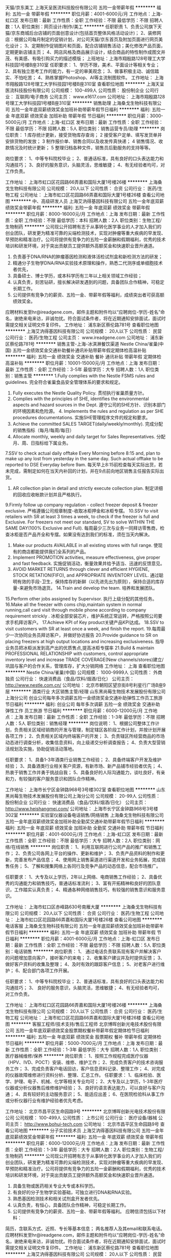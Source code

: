 天猫/京东美工
上海天呈医流科技股份有限公司
五险一金带薪年假
**********
福利:
五险一金
带薪年假
**********
职位月薪：4001-6000元/月 
工作地点：上海-虹口区
发布日期：最新
工作性质：全职
工作经验：不限
最低学历：不限
招聘人数：1人
职位类别：网页设计/制作/美工
**********
任职职责
1、负责公司旗下天猫/京东商城后台店铺的页面创意设计(包括首页整体风格活动设计)；
2、装修网店：根据公司每月制定的促销计划，对公司天猫/京东首页及附加页面进行网页美化设计；
3、定期制作促销图片和页面，配合店铺销售活动；美化修改产品页面，定期更新店铺主页；
4、网店风格及商品展示设计，结合商品的特性制作成图文并茂、有美感、有吸引购买力的描述模版；
上班地址：上海市翔殷路128号理工大学科技园1号楼B座310室
任职要求：
1、学历不限，美术、平面设计等相关专业；
2、具有独立思考工作的能力，有一定的审美观念；
3、做事积极主动、诚信踏实、不怕吃苦；
4、熟练掌握Photoshop、AI等主流制图软件。
工作地址：
上海市翔殷路128号理工大学科技园1号楼B座310室
查看职位地图
**********
上海天呈医流科技股份有限公司
公司规模：
100-499人
公司性质：
股份制企业
公司行业：
互联网/电子商务
公司主页：
www.e1617.com
公司地址：
上海市翔殷路128号理工大学科技园1号楼B座310室
**********
销售助理
上海桑戈生物科技有限公司
五险一金年底双薪绩效奖金加班补助带薪年假节日福利
**********
福利:
五险一金
年底双薪
绩效奖金
加班补助
带薪年假
节日福利
**********
职位月薪：3000-5000元/月 
工作地点：上海-虹口区
发布日期：最新
工作性质：全职
工作经验：不限
最低学历：不限
招聘人数：5人
职位类别：销售运营专员/助理
**********
岗位职责：
1 库存统计更新，接受货物库存查询；
2 接受客户定单、填写发货单并安排货物的发放；
3 制作报价单、销售合同以及收发传真快递；
4 销售情况、收款情况及时统计更新；
5 整理归档各种文件，销售员后勤服务的支持等等。

岗位要求：
1、中等专科院校毕业；
2、普通话标准，具有良好的口头表达能力和沟通技巧；
3、良好的服务意识，头脑灵活，思维敏捷；
4、有无经验者均可，对工作负责。

工作地址：
上海市虹口区花园路66弄嘉和国际大厦1号楼26楼
**********
上海桑戈生物科技有限公司
公司规模：
20人以下
公司性质：
合资
公司行业：
医药/生物工程
公司地址：
上海市虹口区花园路66弄嘉和国际大厦1号楼26楼
查看公司地图
**********
中、高级研发人员
上海艾汭得基因科技有限公司
五险一金年底双薪绩效奖金带薪年假
**********
福利:
五险一金
年底双薪
绩效奖金
带薪年假
**********
职位月薪：8000-16000元/月 
工作地点：上海
发布日期：最新
工作性质：全职
工作经验：不限
最低学历：本科
招聘人数：2人
职位类别：生物工程/生物制药
**********
公司现公开招聘有志于从事转化医学事业的人才加入我们的创业团队，研发更为精准可靠的尖端检测技术，实现对肿瘤等重大疾病的早发现、早预防和精准治疗。公司将提供有竞争力的五险一金薪酬和假期福利，优秀的技术培训和研发环境，对于突出贡献员工提供额外高额奖金和快速职业晋升通道。

1. 负责基于DNA/RNA的肿瘤基因检测和液体活检试剂盒和新检测方法的研发；       
3. 精通分子生物学DNA/RNA实验技术原理和操作，熟悉二代测序或单细胞技术者优先，
2. 具备硕士、博士学历，或本科学历有三年以上相关领域工作经验；
6. 认真负责，刻苦钻研，擅长解决研发遇到的问题，具备团队合作精神，可稳定长期工作。
7. 公司提供有竞争力的薪资、五险一金、带薪年假等福利，成绩突出者可获高额绩效奖金。

应聘材料发至hr@ireadgene.com，邮件主题和附件均以“应聘岗位-学历-姓名”命名，谢绝来电来访，非诚勿扰。符合面试条件者，将在近期通知安排面试，面试时需提交相关证明文件复印件。
工作地址：
浦东新区蔡伦路781号
查看职位地图
**********
上海艾汭得基因科技有限公司
公司规模：
20人以下
公司性质：
民营
公司行业：
医药/生物工程
公司主页：
www.ireadgene.com
公司地址：
浦东新区蔡伦路781号
**********
销售主管-上海-冰淇淋餐饮渠道
Nestle China/雀巢(中国)
五险一金绩效奖金交通补助餐补通讯补贴带薪年假定期体检高温补贴
**********
福利:
五险一金
绩效奖金
交通补助
餐补
通讯补贴
带薪年假
定期体检
高温补贴
**********
职位月薪：10001-15000元/月 
工作地点：上海
发布日期：最新
工作性质：全职
工作经验：3-5年
最低学历：大专
招聘人数：1人
职位类别：销售主管
**********
1.Fully complies with the Nestle FSMS rules and guidelines. 完全符合雀巢食品安全管理体系的要求和规定。
2. Fully executes the Nestle Quality Policy. 贯彻执行雀巢质量方针。
3. Complies with the principles of SHE, identifies the environmental aspects and hazard sources in the Dept. 遵守公司的SHE方针、识别本部门的环境因素和危险源。 4. Implements the rules and regulation as per SHE procedures documentations. 实施SHE管理程序文件的规定和要求。
5. Achieve the committed SALES TARGET(daily/weekly/monthly). 完成分配的销售指标（每月/每周/每日）
6. Allocate monthly, weekly and daily target for Sales Representatives. 分配月、周、日指标给下属业务。
7.SSV to check actual daily offtake Every Morning before 8:15 and, plan to make up any lost from yesterday in the same day. Such actual offtake to be reported to DSE Everyday before 9am. 每天早上8:15前检查每天实际出货，若未完成，需制定如何在当天内补回的计划，并在9点前向地区销售主任报告实际出货。
8. AR collection plan in detail and strictly execute collection plan. 制定详细的回收应收帐款计划并且严格执行。
9.Firmly follow up company regulation - collect freezer deposit & freezer exclusive.  严格遵循公司规章制度-收取冰柜押金和冰柜专摆。
10.SSV to visit retailers with SR at least 3 times a week, to check if the freezer is full and Exclusive. For freezers not meet our standard, SV to solve WITHIN THE SAME DAY(100% Exclusive and Full). 每周最少三次与业务一同拜访零售商，检查冰柜是否产品齐全和专摆。如果没有达到我们的标准，须在当天内解决。
11. Make our products AVAILABLE in all existing stores with full range. 使现有的商店都能提供我们全系列的产品。
12. Implement PROMOTION activities, measure effectiveness, give proper and fast feedback. 实施促销活动，衡量效果并给予适当、迅速的反馈意见。
13. AVOID MARKET RETURNS through clever and efficient HYGIENE, STOCK RETATION(FIFO), and APPROPRIATE INVENTORY LEVEL. 通过聪明有效的手段-卫生，保持库存的新鲜（以先进先出为原则），保持合适的库存量-来避免市场退货。 14.Train and develop the team. 培养和发展团队。
15.Perform other jobs assigned by Supervisor. 执行上级分配的其他任务。
16.Make all the freezer with coms chip,maintain system  in normal  running,call  card visit  through mobile phone according to company requirement strickly . 冰柜全部安装芯片，维护系统正常运转，严格按照公司要求手机拜访客户。
17.Achieve  KPI of  Key product关键产品KPI达成。
18.SSV to visit customers with SR at least once a week, and finish the report.
19.每周最少一次协同业务员拜访客户，并做好协访报告
20.Provide guidance to SR on placing freezers at high output locations and increasing exclusiveness. 指导业务员把冰柜派发到高产出的优质售点,提高冰柜专摆率
21.Build & maintain PROFESSIONAL RELATIONSHIP with customers, control appropriate inventory level and  increase TRADE COVERAGE(New channels/stores)建立/巩固与客户的合作关系，管理库存，扩大分销网络
工作地址：
上海
查看职位地图
**********
Nestle China/雀巢(中国)
公司规模：
1000-9999人
公司性质：
外商独资
公司行业：
快速消费品（食品/饮料/烟酒/日化）
公司主页：
http://www.nestle.com.cn/
公司地址：
北京市朝阳区望京街8号利星行广场B座9层
**********
酒类行业 大区销售主管/经理
山东黑尚莓生物技术发展股份有限公司上海分公司
创业公司每年多次调薪五险一金绩效奖金交通补助弹性工作员工旅游节日福利
**********
福利:
创业公司
每年多次调薪
五险一金
绩效奖金
交通补助
弹性工作
员工旅游
节日福利
**********
职位月薪：6000-12000元/月 
工作地点：上海
发布日期：最新
工作性质：全职
工作经验：1-3年
最低学历：不限
招聘人数：5人
职位类别：销售经理
**********
岗位说明：
1、根据公司整体工作计划，负责相关区域经销商的开发与管理，制定辖区各阶段工作计划，并按计划开展各项工作；
2、负责相关区域内终端客户的开发；
3、负责辖区所经营商品的市场动态进行调查分析，收集信息资料，向上级递交分析调查报告；
4、负责大型营销活规划及实施，协助促销活动落地。

任职要求：
1、具备1-3年酒类行业销售工作经验；
2、具备终端客户开发及维护经验；
3、具备酒类行业相关客户资源，有新市场、新产品铺市经验者优先；
4、热衷于销售工作并勇于挑战自我；
5、具备良好的人际沟通能力，谈吐良好，有亲和力，有较强的客户服务意识和团队合作精神。


工作地址：
上海市长宁区金钟路968号3号楼302室
查看职位地图
**********
山东黑尚莓生物技术发展股份有限公司上海分公司
公司规模：
20-99人
公司性质：
股份制企业
公司行业：
快速消费品（食品/饮料/烟酒/日化）
公司主页：
http://www.heishangmei.com/
公司地址：
上海市长宁区金钟路968号3号楼302室
**********
实验室仪器设备电话销售/网络销售
上海桑戈生物科技有限公司
五险一金年底双薪绩效奖金加班补助全勤奖交通补助带薪年假节日福利
**********
福利:
五险一金
年底双薪
绩效奖金
加班补助
全勤奖
交通补助
带薪年假
节日福利
**********
职位月薪：4001-6000元/月 
工作地点：上海-虹口区
发布日期：最新
工作性质：全职
工作经验：不限
最低学历：大专
招聘人数：2人
职位类别：网络/在线销售
**********
岗位职责：
1、利用互联网进行公司产品的推广和销售工作；
2、负责公司各网上平台的操作、更新和维护；
3、负责产品资料的制作和更新，完善发布产品信息；
4、使用网上销售渠道进行渠道开发和业务拓展，完成销售任务；
5、了解和搜集网络上各同行及竞争产品的动态信息，配合市场推广。

任职要求：
1、大专及以上学历，2年以上网络、电商销售工作经验；
2、具备优秀的沟通能力和销售技巧，普通话标准流利；
3、富有开拓精神和良好的团队意识，工作踏实认真负责；
4、精通各种网络销售技巧，有较强的销售意识和服务意识。

工作地址：
上海市虹口区赤峰路630号南雁大厦
**********
上海桑戈生物科技有限公司
公司规模：
20人以下
公司性质：
合资
公司行业：
医药/生物工程
公司地址：
上海市虹口区花园路66弄嘉和国际大厦1号楼26楼
查看公司地图
**********
电话客服
上海桑戈生物科技有限公司
五险一金年底双薪绩效奖金加班补助带薪年假节日福利
**********
福利:
五险一金
年底双薪
绩效奖金
加班补助
带薪年假
节日福利
**********
职位月薪：4001-6000元/月 
工作地点：上海-虹口区
发布日期：最新
工作性质：全职
工作经验：不限
最低学历：不限
招聘人数：5人
职位类别：电话销售
**********
岗位职责：
1、 通过电话负责联系现有客户并解决客户的问题增加意向客户，接听客户的来电；
2、收集客户建议并及时提供反馈；
3、做好客户资料的收集及整理；
4、及时有效的跟踪客户信息；
5、对老客户进行维护；
6、配合部门各项工作开展。

任职要求：
1、中等专科院校毕业；
2、普通话标准，具有良好的口头表达能力和沟通技巧；
3、 良好的服务意识，头脑灵活，思维敏捷；
4、有无经验者均可，对工作负责。

工作地址：
上海市虹口区花园路66弄嘉和国际大厦1号楼26楼
**********
上海桑戈生物科技有限公司
公司规模：
20人以下
公司性质：
合资
公司行业：
医药/生物工程
公司地址：
上海市虹口区花园路66弄嘉和国际大厦1号楼26楼
查看公司地图
**********
客服工程师/技术支持/售后工程师
北京博晖创新光电技术股份有限公司
五险一金年底双薪绩效奖金股票期权餐补带薪年假定期体检节日福利
**********
福利:
五险一金
年底双薪
绩效奖金
股票期权
餐补
带薪年假
定期体检
节日福利
**********
职位月薪：5000-7000元/月 
工作地点：上海
发布日期：最新
工作性质：全职
工作经验：1-3年
最低学历：大专
招聘人数：1人
职位类别：医疗器械维修/保养
**********
岗位职责：
1、按照工作规程完成医疗仪器（HPV、IVD、POCT）安装、维修、维护工作；
2、完成负责客户的技术咨询服务工作；
3、完成负责客户电话回访，客户信息资料记录、整理工作；
4、对完成的仪器故障维修进行资料分析、整理、汇总工作。
任职要求：
1、临床检验、医学、护理、电子、机械、化学等相关专业均可；
2、大专及以上学历，1-3年医疗仪器或分析仪器售后维修维护经验；
3、良好的语言表达能力，可以良好与客户沟通；
4、具有较好的主动服务意识；
5、能适应出差；
6、在医院检验科从事工作或分析仪器行业有维护经验者优先考虑。

工作地址：
北京市昌平区生命园路9号
**********
北京博晖创新光电技术股份有限公司
公司规模：
100-499人
公司性质：
上市公司
公司行业：
医疗设备/器械
公司主页：
http://www.bohui-tech.com
公司地址：
北京市昌平区生命园路9号
查看公司地图
**********
分子实验技术员
上海艾汭得基因科技有限公司
五险一金年底双薪绩效奖金带薪年假
**********
福利:
五险一金
年底双薪
绩效奖金
带薪年假
**********
职位月薪：6000-12000元/月 
工作地点：上海
发布日期：最新
工作性质：全职
工作经验：1-3年
最低学历：大专
招聘人数：2人
职位类别：生物工程/生物制药
**********
公司现公开招聘有志于从事转化医学事业的人才加入我们的创业团队，研发更为精准可靠的尖端检测技术，实现对肿瘤等重大疾病的早发现、早预防和精准治疗。公司将提供有竞争力的五险一金薪酬和假期福利，优秀的技术培训和研发环境，对于突出贡献员工提供额外高额奖金和快速职业晋升通道。

1. 具备生物或医药相关专业大专或本科学历。
2. 有良好的分子生物学实验基础，可独立进行DNA和RNA实验。
3. 熟悉基因检测技术和相关试剂盒开发者优先。
4. 认真负责，有恒心，具备团队合作精神，可稳定长期工作。
5. 公司提供有竞争力的薪资、五险一金、带薪年假等福利。
 应聘信须包括以下材料：
简历，含联系方式、近照、专长等基本信息；
两名推荐人及其email和联系电话。
 应聘材料发至hr@ireadgene.com，邮件主题和附件均以“应聘岗位-学历-姓名”命名，谢绝来电来访，非诚勿扰。符合面试条件者，将在近期通知安排面试，面试时需提交相关证明文件复印件。
工作地址：
浦东新区蔡伦路781号
查看职位地图
**********
上海艾汭得基因科技有限公司
公司规模：
20人以下
公司性质：
民营
公司行业：
医药/生物工程
公司主页：
www.ireadgene.com
公司地址：
浦东新区蔡伦路781号
**********
细胞培养工程师
重庆中元生物技术有限公司
五险一金绩效奖金交通补助餐补通讯补贴带薪年假节日福利定期体检
**********
福利:
五险一金
绩效奖金
交通补助
餐补
通讯补贴
带薪年假
节日福利
定期体检
**********
职位月薪：9000-12000元/月 
工作地点：上海-松江区
发布日期：最新
工作性质：全职
工作经验：1-3年
最低学历：硕士
招聘人数：2人
职位类别：医疗器械研发
**********
职位要求：
1.硕士及以上学历，生物技术 、细胞生物学、免疫学、分子生物学相关专业；
 2.具有蛋白表达相关经验1年以上
 3.熟练掌握分子克隆相关实验技能，熟悉重组质粒的构建；
4.掌握哺乳动物细胞培养、原核细胞培养和诱导表达及相关细胞实验技能
3.能够独立操作哺乳动物细胞（hek293，cho），昆虫（sf9）表达系统
4.能够及时完成表达和纯化报告，具有相关文献的查阅和实验设计能力，分析问题并解决问题。
任职要求：
1、具备基础免疫知识、擅长分子生物学知识，并且擅长纯化设备操作。
2、具有载体构建、蛋白表达、抗体纯化工作经验；
3、良好的自我管理和执行力；
4、及时调整和解决遇到的技术问题，保障部门研发中技术平台的正常运行。


关于福利待遇：
1.最具竞争力的薪酬。
2.社会保险+公积金。
3.交通补贴、餐费补贴、通讯补贴。
4.生日津贴，每月组织生日PARTY。
5.节日津贴、节日津贴/礼品。
6.下午茶咖啡。
7.8小时工作制、周末双休。
8.春节7天乐+7天固定年休假。
9.健康体检。
10.高大上的年会+充满激情的拓展活动。
11.出国旅游机会。
12.股权激励。
13.舒适豪华的办公环境。
14.帅哥多美女多，领导好。
15.柔性化管理。

工作地址：
上海市松江区莘砖公路518号8号楼101（漕河泾开发区松江园区）
查看职位地图
**********
重庆中元生物技术有限公司
公司规模：
500-999人
公司性质：
民营
公司行业：
医药/生物工程
公司主页：
http://www.zy-biotech.com/
公司地址：
重庆市石桥铺科园四街70号J座4层
**********
生物公司销售
领科(上海)生物科技有限公司
五险一金年底双薪绩效奖金加班补助全勤奖交通补助定期体检员工旅游
**********
福利:
五险一金
年底双薪
绩效奖金
加班补助
全勤奖
交通补助
定期体检
员工旅游
**********
职位月薪：6001-8000元/月 
工作地点：上海
发布日期：最新
工作性质：全职
工作经验：不限
最低学历：大专
招聘人数：5人
职位类别：销售经理
**********
岗位目标：
负责推广公司以生物、医学、科研为核心的技术服务，提供客户关于疾病关键基因功能研究整体解决方案。
 职位要求：
1、大专以上学历，生物相关专业，0-2年工作经验，接受2018届全职本科实习生；
2、有清晰的职业目标、强烈的成就动机；
3、诚实自信、积极主动；思路清晰，反应灵敏；
4、良好的沟通、学习能力，较强的自我驱动与抗压能力。

岗位职责/培训计划：
1、业务培训部定制培训计划，专业导师；
2、业务部各岗位轮岗，了解业务各环节流程；
3、手把手教导，从零培养成合格的销售人员。

招聘人数：10人   定向工作城市上海、江苏，浙江。

福利待遇：
1、提供富有竞争力的工资，提供交通补贴话费补贴；
2、享受带薪年假、旅游、免费体检及节假日慰问金等福利；
3、办理社保和公积金；
4、优秀员工或应届生办理上海市户口落户申请。

联系我们：
1、领科生物人力资源部：18016327891
2、招聘 QQ：552332064
3、邮箱：sales01@bio-link-gene.com  
4、公司总部：上海市闵行区剑川路953弄322号沪升e谷218


工作地址：
市区
**********
领科(上海)生物科技有限公司
公司规模：
20-99人
公司性质：
民营
公司行业：
医药/生物工程
公司主页：
http://www.bio-link-gene.com/
公司地址：
上海市闵行区剑川路940号
查看公司地图
**********
蛋白纯化研发工程师
重庆中元生物技术有限公司
五险一金绩效奖金交通补助餐补通讯补贴带薪年假定期体检节日福利
**********
福利:
五险一金
绩效奖金
交通补助
餐补
通讯补贴
带薪年假
定期体检
节日福利
**********
职位月薪：8001-10000元/月 
工作地点：上海-松江区
发布日期：最新
工作性质：全职
工作经验：1-3年
最低学历：本科
招聘人数：2人
职位类别：生物工程/生物制药
**********
1、主要负责重组蛋白的纯化工作，完善蛋白纯化平台建设，进行蛋白质原料开发；
2. 独立完成产品开发并撰写工艺规程；
3. 进行相关产品的资料整理。

任职要求：
1、硕士及以上学历，免疫学，生物等相关专业；
2、有2年及以上蛋白原料开发经验((蛋白纯化)；
3、有较强的分析能力，敬业踏实，工作主动性强，易沟通，并有团队合作意识。

关于福利待遇：
1.最具竞争力的薪酬。
2.社会保险+公积金。
3.交通补贴、餐费补贴、通讯补贴。
4.生日津贴，每月组织生日PARTY团建活动。
5.节日津贴/礼品。
6.下午茶咖啡。
7.8小时工作制、周末双休。
8.春节7天乐+7天固定年休假=14天年假。
9.定期免费全身健康体检。
10.高大上的年会+充满激情的拓展活动。
11.出国旅游机会。
12.股权激励。
13.舒适豪华的办公环境。
14.帅哥多美女多，领导好。
15.柔性化管理。


工作地址：
上海市松江区莘砖公路518号8号楼101（漕河泾开发区松江园区）
**********
重庆中元生物技术有限公司
公司规模：
500-999人
公司性质：
民营
公司行业：
医药/生物工程
公司主页：
http://www.zy-biotech.com/
公司地址：
重庆市石桥铺科园四街70号J座4层
查看公司地图
**********
销售代表
领科(上海)生物科技有限公司
**********
福利:
**********
职位月薪：4001-6000元/月 
工作地点：上海
发布日期：最新
工作性质：全职
工作经验：不限
最低学历：大专
招聘人数：10人
职位类别：销售代表
**********
岗位目标：
负责推广公司以生物、医学、科研为核心的技术服务，提供客户关于疾病关键基因功能研究整体解决方案。
 职位要求：
1、大专以上学历，生物相关专业，0-2年工作经验，接受2018届全职本科实习生；
2、有清晰的职业目标、强烈的成就动机；
3、诚实自信、积极主动；思路清晰，反应灵敏；
4、良好的沟通、学习能力，较强的自我驱动与抗压能力。

岗位职责/培训计划：
1、业务培训部定制培训计划，专业导师；
2、业务部各岗位轮岗，了解业务各环节流程；
3、手把手教导，从零培养成合格的销售人员。

招聘人数：10人   定向工作城市上海、江苏，浙江。

福利待遇：
1、提供富有竞争力的工资，提供交通补贴话费补贴；
2、享受带薪年假、旅游、免费体检及节假日慰问金等福利；
3、办理社保和公积金；
4、优秀员工或应届生办理上海市户口落户申请。

联系我们：
1、领科生物人力资源部：021-68369790
2、招聘 QQ：3151533838
3、邮箱：admin@bio-link-gene.com  
4、公司总部：上海市闵行区剑川路940号

工作地址：
上海市杨浦区第二军医大学附近
**********
领科(上海)生物科技有限公司
公司规模：
20-99人
公司性质：
民营
公司行业：
医药/生物工程
公司主页：
http://www.bio-link-gene.com/
公司地址：
上海市闵行区剑川路940号
查看公司地图
**********
出纳
上海怡兮生物科技有限公司
创业公司五险一金交通补助定期体检
**********
福利:
创业公司
五险一金
交通补助
定期体检
**********
职位月薪：4001-6000元/月 
工作地点：上海-闵行区
发布日期：最新
工作性质：全职
工作经验：1-3年
最低学历：大专
招聘人数：1人
职位类别：出纳员
**********
一、出纳员1人，工作地点：上海营销总部
岗位职责：
1.     负责公司现金、银行存款及时合理的收、付，现金、银行存款日记帐及时准确登记；
2.     负责各种票据的及时购买、登记、发放、存根回收和合理管理；
3.     负责财务印鉴、银行印鉴卡、银行对帐单、银行存款余额调节表、货币资金汇总表等财务资料的妥善保管；
4.     其他工作，与其他部门的沟通协调及领导交办的其他工作。
二、任职要求：
1. 大专以上学历；
2. 一年以上出纳工作经验；
3. 工作认真负责，能够做到廉洁奉公、不贪图私利、讲原则，具有良好的实事求是的工作作风。
4. 工作严谨、办事沉着、稳重，对各项工作中数据处理能够做到细心操作、认真检查、准确无误。
5. 熟练应用办公软件。
薪资待遇：年总收入5万－10万元

工作地址：
上海市闵行区沪闵路7940号宁谷国际
**********
上海怡兮生物科技有限公司
公司规模：
100-499人
公司性质：
民营
公司行业：
医药/生物工程
公司地址：
上海市闵行区沪闵路7940号宁谷国际
查看公司地图
**********
动物实验仪器和技术工程师
北京广源达科技发展有限公司
五险一金高温补贴节日福利带薪年假定期体检餐补绩效奖金
**********
福利:
五险一金
高温补贴
节日福利
带薪年假
定期体检
餐补
绩效奖金
**********
职位月薪：6000-10000元/月 
工作地点：上海
发布日期：最新
工作性质：全职
工作经验：不限
最低学历：本科
招聘人数：2人
职位类别：医疗器械维修/保养
**********
1. 职位描述：  动物实验仪器和技术工程师
2.     学历和技能要求：  生物医学工程、动物医学、生物学、药学、毒理学相关专业毕业，有大学本科或大学以上学历，通过国家4级或以上英语水平考试，有较好的听说读写能力；有独立的学习工作能力、良好的表达能力和高度的责任心、服务意识；有较强的计算机操作和软件操作应用能力。有动物实验研究经验者优先。
3.     工作范围： 动物实验仪器设备销售和售前售后技术服务。
4.     工作地点：北京或上海或广州，需要能经常出差到全国各地。
 工作待遇:   年薪根据学历、工作经验、技能等面议 ，有年终效益奖和产品销售提成奖; 入职后有技术培训，包括出国进修机会，有社保和住房公积金； 双休假和带薪年假。
工作地址：
上海市浦东新区祖冲之路2288号3号楼710室
查看职位地图
**********
北京广源达科技发展有限公司
公司规模：
20人以下
公司性质：
民营
公司行业：
医药/生物工程
公司主页：
www.bjgyd.com
公司地址：
北京市朝阳区三间房南里4号院【8-6】1幢4层403室
**********
实验室仪器设备电话销售/网络销售
上海桑戈生物科技有限公司
五险一金年底双薪绩效奖金加班补助带薪年假节日福利
**********
福利:
五险一金
年底双薪
绩效奖金
加班补助
带薪年假
节日福利
**********
职位月薪：4001-6000元/月 
工作地点：上海-虹口区
发布日期：最新
工作性质：全职
工作经验：不限
最低学历：不限
招聘人数：3人
职位类别：网络/在线客服
**********
岗位职责：
1、利用互联网进行公司产品的推广和销售工作；
2、负责公司各网上平台的操作、更新和维护；
3、负责产品资料的制作和更新，完善发布产品信息；
4、使用网上销售渠道进行渠道开发和业务拓展，完成销售任务；
5、了解和搜集网络上各同行及竞争产品的动态信息，配合市场推广。

任职要求：
1、大专及以上学历，2年以上网络、电商销售工作经验；
2、具备优秀的沟通能力和销售技巧，普通话标准流利；
3、富有开拓精神和良好的团队意识，工作踏实认真负责；
4、精通各种网络销售技巧，有较强的销售意识和服务意识。

工作地址：
上海市虹口区花园路66弄嘉和国际大厦1号楼26楼
**********
上海桑戈生物科技有限公司
公司规模：
20人以下
公司性质：
合资
公司行业：
医药/生物工程
公司地址：
上海市虹口区花园路66弄嘉和国际大厦1号楼26楼
查看公司地图
**********
分子诊断研发工程师
重庆中元生物技术有限公司
五险一金绩效奖金交通补助餐补通讯补贴带薪年假员工旅游节日福利
**********
福利:
五险一金
绩效奖金
交通补助
餐补
通讯补贴
带薪年假
员工旅游
节日福利
**********
职位月薪：8500-14000元/月 
工作地点：上海
发布日期：最新
工作性质：全职
工作经验：1-3年
最低学历：硕士
招聘人数：5人
职位类别：医疗器械研发
**********
岗位职责：
1、根据分子诊断项目任务，进行详细的新产品研发；    
2、根据分子诊断项目改进任务，进行详细的分子诊断产品工艺改进；  
3、负责完善研发项目的实验记录和在试验过程中的技术更新。      
任职要求：
1、具备生物学、分子诊断学、检验医学方面的专业知识，有分子诊断产品研发的工作经验；
2、对分子诊断试剂产品研发具有专业能力；
3、具有综合完善的知识体系，拥有管理小团队的经验；
4、成熟稳重，工作严谨、敬业、高效，能承受高强度工作压力，危机事务处理能力；

我们的福利
1.最具竞争力的薪酬、让你不惧魔都的高消费；
2.社会保险+公积金、给你足够的安全感和生活保障；
3.交通补贴、餐费补贴、通讯补贴；
4.生日津贴，每月组织生日PARTY；
5.节日津贴/礼品、暖心的各种节日福利一应俱全；
6.优质下午茶咖啡、让你工作起来动力更足，精神百倍；
7.8小时工作制、周末双休、法定节假日带薪休假，无处不在的人文关怀让你感受到家的温暖；
8.春节7天乐+7天固定带薪年休假； 
9.每年健康体检，让你身体健康有保障；
10.定期组织各类拓展活动+年底高大上的年会活动
11.出国机会，世界那么大带你去看看；
12.股权激励、让职业成为事业；
13.舒适豪华的办公环境，随意切换的工作状态；
14.领导好，扁平管理；
15.帅哥多，美女多，人员团结；
16.绩效奖金、项目奖金、各种PK奖金。

工作地址：
上海市松江区莘砖路158号漕河泾科技开发区8号楼101室
**********
重庆中元生物技术有限公司
公司规模：
500-999人
公司性质：
民营
公司行业：
医药/生物工程
公司主页：
http://www.zy-biotech.com/
公司地址：
重庆市石桥铺科园四街70号J座4层
查看公司地图
**********
商务经理
上海佰盛金泽医药科技有限公司
五险一金年底双薪餐补定期体检节日福利
**********
福利:
五险一金
年底双薪
餐补
定期体检
节日福利
**********
职位月薪：20001-30000元/月 
工作地点：上海-杨浦区
发布日期：最新
工作性质：全职
工作经验：3-5年
最低学历：本科
招聘人数：1人
职位类别：医药代表
**********
岗位职责：

任职要求：医学或药学背景，本科及以上学历，CRO公司商务或医药代表工作经历3年及以上！ 工作地点上海！ 年薪20-30万
工作地址：
上海市杨浦区国权路43号1007
**********
上海佰盛金泽医药科技有限公司
公司规模：
20-99人
公司性质：
民营
公司行业：
医疗/护理/美容/保健/卫生服务
公司地址：
上海市杨浦区国权路43号503
查看公司地图
**********
招生部专员
上海爱绅文化传播有限公司
五险一金绩效奖金带薪年假弹性工作
**********
福利:
五险一金
绩效奖金
带薪年假
弹性工作
**********
职位月薪：8000-16000元/月 
工作地点：上海-浦东新区
发布日期：最新
工作性质：全职
工作经验：不限
最低学历：大专
招聘人数：2人
职位类别：培训/招生/课程顾问
**********
公司简介：
上海爱绅文化传播有限公司（iStage Academy）致力于英国伦敦西区表演艺术在上海的引进和传播。主营业务包括文化艺术活动的交流与策划，文艺创作与表演，公关活动组织策划等。
 iStage Academy双语艺术学院拥有来自伦敦西区的表演艺术总监等海内外精选师资团队，校区环境及设施均参照英式表演艺术教育体系的标准来严格设计。通过引入高质量的传统英式表演艺术体系，让各国学员在上海即可获得英国精英阶层所青睐的高端表演艺术课程。
 作为初创型企业，iStage在成立伊始已获得令人瞩目的成绩：
-从144个项目中脱颖而出，获2016年度创业大赛冠军；
-获英商会、英使馆文化教育处认可；
-在上海的中高端收入家庭，国际社区、国际学校中知名度较高，是获客户推荐及认可的口碑机构。
 iStage Academy地处陆家嘴商业区，交通便利，为员工提供舒适宽松的工作环境，更好的待遇及更为广阔的发展空间。
 福利待遇：
除国家规定的带薪年假病假／五险一金外，我们还有：
1. 告别严肃紧张的办公氛围：我们的老板是个艺术爱好者，相信灵感来源于生活，来源于艺术，所以在iStage，上班时间听音乐是被允许的；
2. 弹性工作时间：我们相信再好的灵感都会败给高峰时间拥挤的一班地铁，更多弹性给于你，从此告别早高峰；
3. 想像每天的工作被音乐、舞蹈、戏剧表演环绕，上班的同时提升你的艺术修养。小伙伴中最有气质的就是你！更有各类艺术课程提供给有梦想的你，工作学习两不误；
4. 下午茶想喝Coffee or Tea？学院配置最新款咖啡机，及各种茶等你来品尝；
5. 随时随地练口语：我们的学院就像一个小小联合国，来往的国际友人众多，只要你愿意开口，每天都有练习口语的机会，发现世界的小窗口随时打开。
 岗位职责： 
-通过各种社交平台拓展客户资源；参与公司的市场活动，发展客户资源；
-负责来访销售和咨询电话沟通；跟进预约客户，在客户到访前联系沟通；在咨询之后进行电话跟踪；
-为现场咨询的顾客提供课程咨询服务；为客户解答与公司及课程相关疑问根据客户需求为客户定制课程；
-做好学员信息管理及简单数据统计分析为市场部提供参考；
-对签约客户的日常维护和不定期跟踪，了解学员学习的情况和家长需求；协助在读学员续费；
-完成部门内部工作及上级交代的其他任务；
 任职要求：
-注重个人能力，能双语沟通的优先，有相关客户资源的优先；
-善于沟通、亲和力强、协调说服力强，积极主动、有正能量；
-能适应教育行业灵活上班时间安排，有吃苦精神上进心强，有责任感及良好的团队合作意识，敢于挑战高薪。
 发展规划：
iStage重视员工个人发展，根据工作表现和意愿，完善的晋升体制：
→客户经理方向；
→市场经理方向；
→渠道经理；
→分支机构负责人。
 广阔的职业舞台，等你来挑战！
Tel: 021-5072 5172
Add: 上海市浦东南路1088广场2楼
Email: HR@istageacademy.com


工作地址：
上海市浦东南路1078号1088广场2楼
查看职位地图
**********
上海爱绅文化传播有限公司
公司规模：
20-99人
公司性质：
民营
公司行业：
媒体/出版/影视/文化传播
公司地址：
上海市浦东南路1078号1088广场2楼
**********
分析部部长
上海元氏五才医药科技有限公司
五险一金年底双薪绩效奖金加班补助餐补定期体检员工旅游高温补贴
**********
福利:
五险一金
年底双薪
绩效奖金
加班补助
餐补
定期体检
员工旅游
高温补贴
**********
职位月薪：8000-15000元/月 
工作地点：上海-徐汇区
发布日期：最新
工作性质：全职
工作经验：不限
最低学历：本科
招聘人数：1人
职位类别：医药化学分析
**********
除去基本工资公司还提供住房补助1200元/月以上+交通补助220元/月+餐补330元/月（博士住房补助2000元/月）
岗位职责：医药研发公司质检分析、协助药品注册申报。
 任职要求：
1、本科以上，药学、分析、制药工程等相关专业。
2、有药品包含制剂的分析、检测经验。
3、最好有药品注册经验。
工作地址：
上海市徐汇区华泾路1305弄8号A幢4楼
查看职位地图
**********
上海元氏五才医药科技有限公司
公司规模：
20-99人
公司性质：
民营
公司行业：
医药/生物工程
公司地址：
**********
化妆品渠道大区经理
上海冰王生物科技发展有限公司
**********
福利:
**********
职位月薪：4001-6000元/月 
工作地点：上海
发布日期：最新
工作性质：全职
工作经验：3-5年
最低学历：大专
招聘人数：1人
职位类别：区域销售经理/主管
**********
岗位职责：
1、负责区域的销售管理及经销商发展工作；
2、负责制定负责区域的年度、季度、月度销售计划并进行组织实施；
3、新渠道的开拓，老渠道的客情维护；
4、市场调研，及时了解本品牌及竞品市场销售动态，定期向公司提供准确的市场销售动态最新信息，为公司制定有效的营销政策提供情报支持；
 岗位要求：
1. 大专及以上学历。熟悉KA卖场、百货渠道、日化专卖店渠道。
2. 至少三年及以上化妆品相关销售管理经验，具有成熟的销售工作及管理经验；
3. 优秀的沟通和表达能力，具备很强的市场开拓与业务拓展能力；
4. 热爱销售工作，诚实肯干，富有职业责任感，服从公司安排，具有团队协作精神。


工作地址：
上海市浦东东方路971号钱江大厦22楼F座
查看职位地图
**********
上海冰王生物科技发展有限公司
公司规模：
500-999人
公司性质：
股份制企业
公司行业：
零售/批发
公司主页：
www.iceking.com.cn
公司地址：
上海市浦东东方路971号钱江大厦22楼F座
**********
蛋白表达（稳定性检测方向）研发工程师
重庆中元生物技术有限公司
五险一金绩效奖金交通补助餐补通讯补贴带薪年假定期体检节日福利
**********
福利:
五险一金
绩效奖金
交通补助
餐补
通讯补贴
带薪年假
定期体检
节日福利
**********
职位月薪：9000-12000元/月 
工作地点：上海-松江区
发布日期：最新
工作性质：全职
工作经验：1-3年
最低学历：硕士
招聘人数：5人
职位类别：生物工程/生物制药
**********
岗位职责：
1独立进行活性蛋白相关科研项目的研发，按要求完成蛋白活性测试等相关的实验室研发及分析工作。
2、确定生物检测的技术路线、方法工艺，负责生物检测方法的优化及验证。
3、熟练掌握 蛋白质电泳、Western Blot、ELISA 检测蛋白酶活性检测、蛋白稳定性分析等蛋白检测实验。并熟悉相关仪器设备操作。
任职要求：
1、硕士及以上学历，免疫学，生物等相关专业；
2、有3年及以上蛋白原料开发经验；
3、有较强的分析能力，敬业踏实，工作主动性强，易沟通，并有团队合作意识。

关于福利待遇：
1.最具竞争力的薪酬。
2.社会保险+公积金。
3.交通补贴、餐费补贴、通讯补贴。
4.生日津贴，每月组织生日PARTY团建活动。
5.节日津贴/礼品。
6.下午茶咖啡。
7.8小时工作制、周末双休。
8.春节7天乐+7天固定年休假=14天年假。
9.定期免费全身健康体检。
10.高大上的年会+充满激情的拓展活动。
11.出国旅游机会。
12.股权激励。
13.舒适豪华的办公环境。
14.帅哥多美女多，领导好。
15.柔性化管理。

工作地址：
上海市松江区莘砖公路518号8号楼101（漕河泾开发区松江园区）
**********
重庆中元生物技术有限公司
公司规模：
500-999人
公司性质：
民营
公司行业：
医药/生物工程
公司主页：
http://www.zy-biotech.com/
公司地址：
重庆市石桥铺科园四街70号J座4层
查看公司地图
**********
血凝试剂研发工程师-弹力图
重庆中元生物技术有限公司
五险一金绩效奖金交通补助餐补通讯补贴带薪年假定期体检节日福利
**********
福利:
五险一金
绩效奖金
交通补助
餐补
通讯补贴
带薪年假
定期体检
节日福利
**********
职位月薪：9000-10000元/月 
工作地点：上海-松江区
发布日期：最新
工作性质：全职
工作经验：1-3年
最低学历：本科
招聘人数：3人
职位类别：生物工程/生物制药
**********
岗位职责：
1、血凝试剂产品开发，产品性能评价及优化；
2、参与产品生产转化中相关工作，解决产品生产过程中的相关问题；
3、负责产品研发和产品注册相关资料编写。

任职要求：
1、本科及以上学历，细胞生物学、微生物学、生物化学、分子生物学、生物工程或医学检验等相关专业；
2、熟悉细胞生物学、微生物学、生物化学、免疫学、分子生物学等学科方向基本理论和实验技术；
3、有较强的文献、专利查阅和试验方案设计能力，以及一定的专利撰写能力；
4、有较强的分析能力、学习能力，敬业踏实，工作主动性强，责任心强，易沟通，并有团队合作意识；
5、有意向在公司长期发展。

关于福利待遇：
1.最具竞争力的薪酬。
2.社会保险+公积金。
3.交通补贴、餐费补贴、通讯补贴。
4.生日津贴，每月组织生日PARTY团建活动。
5.节日津贴/礼品。
6.下午茶咖啡。
7.8小时工作制、周末双休。
8.春节7天乐+7天固定年休假=14天年假。
9.定期免费全身健康体检。
10.高大上的年会+充满激情的拓展活动。
11.出国旅游机会。
12.股权激励。
13.舒适豪华的办公环境。
14.帅哥多美女多，领导好。
15.柔性化管理。

工作地址：
上海市松江区莘砖公路518号8号楼101
**********
重庆中元生物技术有限公司
公司规模：
500-999人
公司性质：
民营
公司行业：
医药/生物工程
公司主页：
http://www.zy-biotech.com/
公司地址：
重庆市石桥铺科园四街70号J座4层
查看公司地图
**********
高级课程顾问
上海爱绅文化传播有限公司
五险一金绩效奖金弹性工作
**********
福利:
五险一金
绩效奖金
弹性工作
**********
职位月薪：8000-16000元/月 
工作地点：上海
发布日期：最新
工作性质：全职
工作经验：不限
最低学历：大专
招聘人数：2人
职位类别：客户主管
**********
公司简介：
上海爱绅文化传播有限公司（iStage Academy）致力于英国伦敦西区表演艺术在上海的引进和传播。主营业务包括文化艺术活动的交流与策划，文艺创作与表演，公关活动组织策划等。
 iStage Academy双语艺术学院拥有来自伦敦西区的表演艺术总监等海内外精选师资团队，校区环境及设施均参照英式表演艺术教育体系的标准来严格设计。通过引入高质量的传统英式表演艺术体系，让各国学员在上海即可获得英国精英阶层所青睐的高端表演艺术课程。
 作为初创型企业，iStage在成立伊始已获得令人瞩目的成绩：
-从144个项目中脱颖而出，获2016年度创业大赛冠军；
-获英商会、英使馆文化教育处认可；
-在上海的中高端收入家庭，国际社区、国际学校中知名度较高，是获客户推荐及认可的口碑机构。
 iStage Academy地处陆家嘴商业区，交通便利，为员工提供舒适宽松的工作环境，更好的待遇及更为广阔的发展空间。
 福利待遇：
除国家规定的带薪年假病假／五险一金外，我们还有：
1. 告别严肃紧张的办公氛围：我们的老板是个艺术爱好者，相信灵感来源于生活，来源于艺术，所以在iStage，上班时间听音乐是被允许的；
2. 弹性工作时间：我们相信再好的灵感都会败给高峰时间拥挤的一班地铁，更多弹性给于你，从此告别早高峰；
3. 想像每天的工作被音乐、舞蹈、戏剧表演环绕，上班的同时提升你的艺术修养。小伙伴中最有气质的就是你！更有各类艺术课程提供给有梦想的你，工作学习两不误；
4. 下午茶想喝Coffee or Tea？学院配置最新款咖啡机，及各种茶等你来品尝；
5. 随时随地练口语：我们的学院就像一个小小联合国，来往的国际友人众多，只要你愿意开口，每天都有练习口语的机会，发现世界的小窗口随时打开。
 岗位职责： 
-通过各种社交平台拓展客户资源；参与公司的市场活动，发展客户资源；
-负责来访销售和咨询电话沟通；跟进预约客户，在客户到访前联系沟通；在咨询之后进行电话跟踪；
-为现场咨询的顾客提供课程咨询服务；为客户解答与公司及课程相关疑问根据客户需求为客户定制课程；
-做好学员信息管理及简单数据统计分析为市场部提供参考；
-对签约客户的日常维护和不定期跟踪，了解学员学习的情况和家长需求；协助在读学员续费；
-完成部门内部工作及上级交代的其他任务；
 任职要求：
-注重个人能力，能双语沟通的优先，有相关客户资源的优先；
-善于沟通、亲和力强、协调说服力强，积极主动、有正能量；
-能适应教育行业灵活上班时间安排，有吃苦精神上进心强，有责任感及良好的团队合作意识，敢于挑战高薪。
 发展规划：
iStage重视员工个人发展，根据工作表现和意愿，完善的晋升体制：
-课程顾问→客户经理方向；
-课程顾问→市场经理方向；
-课程顾问→渠道经理；
-课程顾问→分支机构负责人。
 广阔的职业舞台，等你来挑战！
Tel: 021-5072 5172
Add: 上海市浦东南路1088广场2楼
Email: HR@istageacademy.com
  工作地址：
上海市浦东南路1078号1088广场2楼
**********
上海爱绅文化传播有限公司
公司规模：
20-99人
公司性质：
民营
公司行业：
媒体/出版/影视/文化传播
公司地址：
上海市浦东南路1078号1088广场2楼
查看公司地图
**********
测序工程师
无锡纳奥生物医药有限公司
创业公司全勤奖绩效奖金五险一金餐补带薪年假补充医疗保险节日福利
**********
福利:
创业公司
全勤奖
绩效奖金
五险一金
餐补
带薪年假
补充医疗保险
节日福利
**********
职位月薪：6001-8000元/月 
工作地点：上海
发布日期：最新
工作性质：全职
工作经验：不限
最低学历：本科
招聘人数：1人
职位类别：生物工程/生物制药
**********
1、熟练掌握荧光定量PCR、细胞培养等实验；
2、二代测序列建库相关实验基础者优先；
3、肿瘤基因测序实验经验者优先；
4、需要有生物信息学、分子生物学等专业背景；
5、具有良好的团队合作精神和创新精神,待人诚恳,责任心强；
6、具有较强的实验动手能力和独立从事科研工作能力。
工作地址：
上海杨浦区国泰路11号501
查看职位地图
**********
无锡纳奥生物医药有限公司
公司规模：
20-99人
公司性质：
合资
公司行业：
医药/生物工程
公司主页：
www.foxgene.com
公司地址：
江苏省无锡市滨湖区马山镇梅梁路136号6号楼
**********
市场助理
上海净信实业发展有限公司
年底双薪五险一金绩效奖金不加班员工旅游节日福利带薪年假
**********
福利:
年底双薪
五险一金
绩效奖金
不加班
员工旅游
节日福利
带薪年假
**********
职位月薪：6001-8000元/月 
工作地点：上海
发布日期：最新
工作性质：全职
工作经验：1-3年
最低学历：本科
招聘人数：1人
职位类别：市场专员/助理
**********
►专业/学历
专业不限；大专以上学历，英语口语能力者优先考虑
►岗位职责
1.根据公司产品需求寻找相关展会宣传活动，跟进展会相关需求；
2.负责公司市场宣传活动策划、组织、安排及所需客户资料及礼品的准备
3.制定市场推广方案，掌握执行进度;
5.定期进行市场信息的收集和整理以及分析工作，提出合适的市场推广创意；
6.协助商务部门所需完成事务。
►岗位要求
1.具备1年以上市场推广相关工作经验;
2.熟悉市场推广的相关知识及市场推广的具体操作流程；
3.具有较强的市场拓展能力，沟通交流能力;
4.具备良好的人际关系处理能力，敏锐的市场洞察力以及分析能力;
5.具备工作积极性，能主动开展工作;
►预期收获及福利
1.收入为月薪+年终奖模式；有工作经验者薪资面议；
2.国内员工旅游1次以上/年，优秀员工再奖国外旅游1次/年；
3.节假日礼品、补贴等；
4.五险一金；
5.根据国定节假日休假，周末双休；
6.根据工作绩效评定年终奖。
工作地址
闵行区七莘路1839号财富108广场南楼2510室

工作地址：
闵行区七莘路1839号财富108广场南楼2510室
查看职位地图
**********
上海净信实业发展有限公司
公司规模：
20-99人
公司性质：
民营
公司行业：
医药/生物工程
公司主页：
//www.tissuelyser.com
公司地址：
上海闵行区莘福路388号置业大厦1号楼1016室
**********
培训经理
上海百康互联网信息服务有限公司
五险一金年底双薪绩效奖金通讯补贴高温补贴节日福利
**********
福利:
五险一金
年底双薪
绩效奖金
通讯补贴
高温补贴
节日福利
**********
职位月薪：10001-15000元/月 
工作地点：上海-浦东新区
发布日期：招聘中
工作性质：全职
工作经验：1-3年
最低学历：大专
招聘人数：1人
职位类别：培训经理/主管
**********
岗位职责：
1、根据公司及各部门的发展需要设计开发不同类型的培训课程、培训专刊，并能够直接对业务一线进行培训支持、培训评估及培训报告的撰写，制定公司年底人力资源培训规划和预算，并具体实施培训工作；
2、组织建立内部讲师队伍，制定和完善公司培训相关制度、流程，建立培训体系；
3、整理各项培训资料、归档及统计相关数据，维护和更新培训档案系统；
4、建立和推行人才发展的培养体系，搭建能力发展通道；
5、参与员工职业生涯规划设计和管理；
6、建设、发展、宣传企业文化，组织、开展各类文化活动，活跃内部文化氛围；
7、领导交办的其他工作。
任职资格：
1、全日制大专及以上学历；
2、至少三年以上培训管理与组织实施经验，熟悉企业培训项目，能独立操作培训项目；
3、熟悉培训流程，熟练运用各种培训工具和手段，丰富的培训经验及技巧并有一定的培训资源；
4、具有较强的亲和力和敬业精神，为人正直、诚实，性格开朗；
5、思维敏捷，具有较强的组织、协调、沟通能力及分析问题、解决问题的能力，良好的文字和语言表达能力，有很强的文字功底合良好的团队合作精神。

工作地址：
上海百康互联网信息服务有限公司
**********
上海百康互联网信息服务有限公司
公司规模：
100-499人
公司性质：
民营
公司行业：
检验/检测/认证
公司地址：
上海市浦东新区浦建路145号
查看公司地图
**********
动物实验技术和仪器设备的销售
北京广源达科技发展有限公司
五险一金绩效奖金餐补通讯补贴带薪年假节日福利高温补贴定期体检
**********
福利:
五险一金
绩效奖金
餐补
通讯补贴
带薪年假
节日福利
高温补贴
定期体检
**********
职位月薪：6000-12000元/月 
工作地点：上海
发布日期：最新
工作性质：全职
工作经验：不限
最低学历：本科
招聘人数：3人
职位类别：销售工程师
**********
1.     职位描述：  动物实验技术和仪器设备的销售  
2.     学历和技能要求：  生物医学工程、动物医学、生物学、药学、毒理学相关专业毕业，有大学本科或大学以上学历，通过国家4级英语水平考试，有一定的听说读写能力；有独立的学习工作能力、良好的表达能力和高度的责任心、服务意识；有较强的计算机操作和软件操作应用能力。有动物实验研究经验者优先。
3.     工作范围： 动物实验仪器设备销售 。
4.     工作地点：北京或上海或广州，需要能经常出差到全国各地。
5.     工作待遇:  底薪 5000元 , 根据学历、工作经验、技能等可面议，有销售提成和年终效益奖。 入职后有技术培训，包括出国进修机会， 有社保和住房公积金； 双休假和带薪年假。  
  工作地址：
上海市浦东新区祖冲之路2288号3号楼710室
查看职位地图
**********
北京广源达科技发展有限公司
公司规模：
20人以下
公司性质：
民营
公司行业：
医药/生物工程
公司主页：
www.bjgyd.com
公司地址：
北京市朝阳区三间房南里4号院【8-6】1幢4层403室
**********
校园销售
上海睿香生物科技有限公司
交通补助
**********
福利:
交通补助
**********
职位月薪：4001-6000元/月 
工作地点：上海
发布日期：最新
工作性质：全职
工作经验：不限
最低学历：大专
招聘人数：1人
职位类别：销售代表
**********
岗位要求
1、沟通能力强，普通话标准；有亲和力，工作积极主动，乐观开朗。
2、做事认真踏实，为人正直诚恳，具有良好的团队精神；
3、熟悉相关试剂、实验。生物及相关专业优先。

4、独立性强。能吃苦。男女不限，年龄不限，学历本科以上。

5、根据业余时间推广公司产品，兼职，按单结算。
工作地址：
上海
**********
上海睿香生物科技有限公司
公司规模：
20人以下
公司性质：
民营
公司行业：
医药/生物工程
公司地址：
上海市嘉定区江桥镇华江路129弄6号楼2074室
查看公司地图
**********
招聘专员
上海百康互联网信息服务有限公司
五险一金年底双薪绩效奖金通讯补贴高温补贴节日福利
**********
福利:
五险一金
年底双薪
绩效奖金
通讯补贴
高温补贴
节日福利
**********
职位月薪：5500-6500元/月 
工作地点：上海
发布日期：招聘中
工作性质：全职
工作经验：不限
最低学历：不限
招聘人数：1人
职位类别：招聘专员/助理
**********
岗位职责
1、结合公司实际状况和岗位设置的情况，开发适合的招聘渠道；
2、建立和更新公司人才储备资料库；
3、定期更新内外网招聘信息，维护公司招聘网站；
4、公司各项招聘活动的实施、协调和跟进工作；
5、组织面试、笔试并保存相关资料和试卷；
6、入职前的背景调查；                                     7、定期更新内网职位信息，并做好内部举荐宣传工作；
8、完成经理安排的其他工作任务；
任职要求
1. 教育要求：大专及以上学历；
2. 工作经验：有半年以上招聘工作经验；
3. 熟悉计算机操作办公软件；
4. 能力要求：具备很强的责任感和事业心；有较好的判断能力；性格外向，有良好的职业道德，擅于沟通与协调，良好的团队合作意识；富有热情、积极进取，具有较强的沟通影响力。

工作地址：
上海百康互联网信息服务有限公司
**********
上海百康互联网信息服务有限公司
公司规模：
100-499人
公司性质：
民营
公司行业：
检验/检测/认证
公司地址：
上海市浦东新区浦建路145号
查看公司地图
**********
机械设计师
实瑞过滤设备(上海)有限公司
**********
福利:
**********
职位月薪：6000-7000元/月 
工作地点：上海-松江区
发布日期：最新
工作性质：全职
工作经验：1-3年
最低学历：大专
招聘人数：1人
职位类别：机械设计师
**********
  实瑞过滤设备（上海）有限公司是瑞士 DrM, Dr. Mueller AG公司在中国的全资子公司。公司专门研究固／液过滤技术，并在全世界有广泛的应用。我们的产品主要应用于化工、石化、精细化工和一些食品及功能性食品行业。
岗位职责：
1.    项目签订以后与销售部及客户沟通，进行资料交接；
2.    推动方案设计，图纸完成及审核之后，发送给客户确认和沟通；
3.    项目制造期间，协调和改进在制作中遇到的问题在车间；
4.    能参与非标设备方案讨论及方案图设计；
5.    总技术负责人指导下能进行非标设备，零部件图设计；
6.    三维二维互转，能进行三维设计；
7.    外派项目技术支持。

任职资格：
1.    相关工作经验3年以上机械研发,化工，过程装备及控制设计经验；
2.    有责任心，沟通能力较好；
3.    熟练机械制图及绘图软件，CAD, Pro/e，熟悉机加工工艺，具有较强的逻辑思维能力；
4.    具有非标设备设计和钢结构设计经验者优先；
5.    英文良好，能够看懂国外发来的图纸
6.    35周岁以下
7.     服从公司的正常工作安排，有良好的团队精神。
工作地址：
上海松江区新桥茸欣路18号2幢
查看职位地图
**********
实瑞过滤设备(上海)有限公司
公司规模：
20-99人
公司性质：
外商独资
公司行业：
石油/石化/化工
公司主页：
www.drmsh.com.cn
公司地址：
上海松江区新桥茸欣路18号2幢
**********
电气工程师
上海沪控信息技术有限公司
五险一金绩效奖金加班补助餐补通讯补贴带薪年假定期体检
**********
福利:
五险一金
绩效奖金
加班补助
餐补
通讯补贴
带薪年假
定期体检
**********
职位月薪：5000-8000元/月 
工作地点：上海
发布日期：最新
工作性质：全职
工作经验：1-3年
最低学历：大专
招聘人数：2人
职位类别：电气工程师
**********
职位描述
1、配合销售人员电气控制柜业务的技术交流与方案设计；
2、配电柜、PLC柜、变频柜等电气控制柜的元器件选型和造价预算；
3、电气控制柜电气原理图、设备布置图等的设计和绘制；
4、电气控制柜安装工艺指导；
5、电气控制柜出厂验收与测试。
 任职要求：
1、电气、自动化相关专业，大专及以上学历；
2、具有电气控制柜设计、制造2年以上工作经验；
3、熟悉电气布线、电气及自动化工控产品；
4、能熟练使用Auto CAD/ EPlan等专业软件进行电气原理图设计；

工作地址：
上海市徐汇区桂平路471号桂果园8号楼204室
查看职位地图
**********
上海沪控信息技术有限公司
公司规模：
20-99人
公司性质：
民营
公司行业：
仪器仪表及工业自动化
公司主页：
www.sh-ictc.com
公司地址：
上海市徐汇区桂平路471号桂果园8号楼204室
**********
电气设计——上海
山东省医药工业设计院
**********
福利:
**********
职位月薪：6000-8000元/月 
工作地点：上海-静安区
发布日期：最新
工作性质：全职
工作经验：不限
最低学历：本科
招聘人数：1人
职位类别：电气设计
**********
从事医药、化工行业厂房投标、初步设计、施工图等结构设计工作
要求：
  （1）正规全日制大学本科及以上学历，电气自动化及相关专业，Autocad使用熟练，学习成绩良好
  （2）有责任心，求知欲强，积极主动，有团队合作精神
  （3）简历须附个人详细工作、学习内容，符合要求的人员电话通知面试时间

工作地址：
胶州路601号
查看职位地图
**********
山东省医药工业设计院
公司规模：
100-499人
公司性质：
事业单位
公司行业：
医药/生物工程
公司主页：
www.specc.com.cn
公司地址：
济南市解放路11号山东省食品药品监督管理局7楼
**********
技术工程师
上海泽权仪器设备有限公司
每年多次调薪五险一金绩效奖金全勤奖包住餐补通讯补贴带薪年假
**********
福利:
每年多次调薪
五险一金
绩效奖金
全勤奖
包住
餐补
通讯补贴
带薪年假
**********
职位月薪：8001-10000元/月 
工作地点：上海
发布日期：最新
工作性质：全职
工作经验：1-3年
最低学历：本科
招聘人数：1人
职位类别：售前/售后技术支持工程师
**********
职位描述:
1  具有环境科学专业的技术人员，能现场讲解培训客户：
2. 完成仪器的安装、培训、调试及后续技术服务工作；
3. 仪器简单故障的现场解决；
4. 整理，编纂，翻译与仪器相关的技术文献；
5. 及时解决客户反映的问题并提出改进意见；
6. 为销售人员提供技术支持。
职位要求:
1、本科以上学历。
2、有良好英语基础，英语达六级以上水平，可熟练阅读英文资料。具备与国外技术人员交流，排除仪器故障的能力。熟悉电器电路的检修工作，动手能力强。
3、有实验室仪器及光谱仪产品售后服务经验优先考虑。吃苦耐劳，可经常出差，有团队协助精神，高度的责任心，善于与人交往。

   工作地址：
上海市肇嘉浜路798号坤阳国际商务广场303室（邮编:200030）
查看职位地图
**********
上海泽权仪器设备有限公司
公司规模：
20-99人
公司性质：
合资
公司行业：
仪器仪表及工业自动化
公司主页：
www.zeal-quest.com；www.china-innovx.com
公司地址：
上海市肇嘉浜路798号坤阳国际商务广场303座
**********
CRC
上海智谦医药科技有限公司
五险一金年底双薪年终分红交通补助餐补通讯补贴弹性工作
**********
福利:
五险一金
年底双薪
年终分红
交通补助
餐补
通讯补贴
弹性工作
**********
职位月薪：4001-6000元/月 
工作地点：上海
发布日期：最新
工作性质：全职
工作经验：不限
最低学历：大专
招聘人数：8人
职位类别：临床研究员
**********
岗位职责：
1、负责受EDC数据录入；
2、协助受试者筛选、入组及随访工作；
3、协助完成研究资料的收集、归档和管理工作；
4、协助医生进行临床试验的组织、实施；
5、协助研究者完成受试者管理工作，包括受试者招募、筛选潜在的受试者、安排受试者访视、安排实验室各项检查、获取检查结果等；
6、按照研究计划与中心人员进行细致和达成目标的沟通；
7、协调CRA与研究者完成临床试验的其他相关工作；
8、协助项目完成文案工作；

任职要求：
1、临床医学或者药学相关专业毕业，在研究中心（医院）工作，责任心强，有敬业精神;
2、经验不限
3、有耐心，能承受压力，具备团队合作精神；
4、良好的沟通交流和组织协调能力


工作地址：
长沙、萍乡、江阴、宁波、杭州
查看职位地图
**********
上海智谦医药科技有限公司
公司规模：
20人以下
公司性质：
股份制企业
公司行业：
医药/生物工程
公司地址：
**********
前台行政助理
上海爱绅文化传播有限公司
**********
福利:
**********
职位月薪：3500-4500元/月 
工作地点：上海
发布日期：最新
工作性质：全职
工作经验：1-3年
最低学历：不限
招聘人数：1人
职位类别：行政专员/助理
**********
1、负责公司来访人员的接待，电话的接听、信息传达，快递收发；
2、负责办公用品采购、发放维护管理；
3、负责公司员工每月考勤记录的统计；
4、负责员工入离职招退工、社保、公积金的办理；
5、监督各项行政制度的执行及落实情况；
6、 领导安排的其他工作。

任职资格
1、行政助理、文秘及相关工作经验；
2、熟练使用Office办公软件及办公自动化设备，普通话标准；
3、具有良好的沟通、协调、表达能力，性格沉稳、待人礼貌周到，服务意识强。
工作地址：
上海市静安区胶州路58号2706室
查看职位地图
**********
上海爱绅文化传播有限公司
公司规模：
20-99人
公司性质：
民营
公司行业：
媒体/出版/影视/文化传播
公司地址：
上海市浦东南路1078号1088广场2楼
**********
给水排水设计——上海
山东省医药工业设计院
**********
福利:
**********
职位月薪：6000-8000元/月 
工作地点：上海-静安区
发布日期：最新
工作性质：全职
工作经验：不限
最低学历：本科
招聘人数：1人
职位类别：给排水/暖通/空调工程
**********
从事医药、化工行业厂房投标、初步设计、施工图等结构设计工作
要求：
  （1）正规全日制大学本科及以上学历，给排水及相关专业，Autocad使用熟练，学习成绩良好
  （2）有责任心，求知欲强，积极主动，有团队合作精神
  （3）简历须附个人详细工作、学习内容，符合要求的人员电话通知面试时间

工作地址：
胶州路601号
查看职位地图
**********
山东省医药工业设计院
公司规模：
100-499人
公司性质：
事业单位
公司行业：
医药/生物工程
公司主页：
www.specc.com.cn
公司地址：
济南市解放路11号山东省食品药品监督管理局7楼
**********
细胞培养研发工程师
重庆中元生物技术有限公司
五险一金绩效奖金交通补助餐补通讯补贴定期体检节日福利
**********
福利:
五险一金
绩效奖金
交通补助
餐补
通讯补贴
定期体检
节日福利
**********
职位月薪：8500-11000元/月 
工作地点：上海-松江区
发布日期：最新
工作性质：全职
工作经验：1-3年
最低学历：硕士
招聘人数：3人
职位类别：生物工程/生物制药
**********
职位要求：
1.硕士及以上学历，生物技术 、细胞生物学、免疫学、分子生物学相关专业；
 2.具有蛋白表达相关经验1年以上
 3.熟练掌握分子克隆相关实验技能，熟悉重组质粒的构建；
4.掌握哺乳动物细胞培养、原核细胞培养和诱导表达及相关细胞实验技能
3.能够独立操作哺乳动物细胞（hek293，cho），昆虫（sf9）表达系统
4.能够及时完成表达和纯化报告，具有相关文献的查阅和实验设计能力，分析问题并解决问题。
任职要求：
1、具备基础免疫知识、擅长分子生物学知识，并且擅长纯化设备操作。
2、具有载体构建、蛋白表达、抗体纯化工作经验2年以上；
3、良好的自我管理和执行力；
4、及时调整和解决遇到的技术问题，保障部门研发中技术平台的正常运行。

我们的福利
1.最具竞争力的薪酬、让你不惧魔都的高消费；
2.社会保险+公积金、给你足够的安全感和生活保障；
3.交通补贴、餐费补贴、通讯补贴；
4.生日津贴，每月组织生日PARTY；
5.节日津贴/礼品、暖心的各种节日福利一应俱全；
6.优质下午茶咖啡、让你工作起来动力更足，精神百倍；
7.8小时工作制、周末双休、法定节假日带薪休假，无处不在的人文关怀让你感受到家的温暖；
8.春节7天乐+7天固定带薪年休假； 
9.每年健康体检，让你身体健康有保障；
10.定期组织各类拓展活动+年底高大上的年会活动
11.出国机会，世界那么大带你去看看；
12.股权激励、让职业成为事业；
13.舒适豪华的办公环境，随意切换的工作状态；
14.领导好，扁平管理；
15.帅哥多，美女多，人员团结；
16.绩效奖金、项目奖金、各种PK奖金。

工作地址：
上海-松江区莘砖公路518号 漕河泾开发区松江园区
**********
重庆中元生物技术有限公司
公司规模：
500-999人
公司性质：
民营
公司行业：
医药/生物工程
公司主页：
http://www.zy-biotech.com/
公司地址：
重庆市石桥铺科园四街70号J座4层
查看公司地图
**********
免疫试剂高级研发工程师
重庆中元生物技术有限公司
五险一金绩效奖金交通补助餐补通讯补贴带薪年假定期体检节日福利
**********
福利:
五险一金
绩效奖金
交通补助
餐补
通讯补贴
带薪年假
定期体检
节日福利
**********
职位月薪：10001-15000元/月 
工作地点：上海-松江区
发布日期：招聘中
工作性质：全职
工作经验：3-5年
最低学历：硕士
招聘人数：4人
职位类别：生物工程/生物制药
**********
1.有免疫学，生物化学或检验学基本技能和知识，明白抗原抗体反应。
2.有较强的动手能力和独立思考能力，能对实验结果进行有效分析，查阅科技文献及设计实验，能独立承担并完成研发项目。
3.有胶乳增强免疫比浊试剂研发经验者优先。

任职要求：
1、本科及以上学历，免疫学，生物化学或检验学等相关专业；
2、有3年及以上生化免疫试剂研发经验（生化、特定蛋白分析配套试剂）；熟悉透射、散射法；
3、有较强的分析能力，敬业踏实，工作主动性强，易沟通，并有团队合作意识。

关于福利待遇：
1.最具竞争力的薪酬。
2.社会保险+公积金。
3.交通补贴、餐费补贴、通讯补贴。
4.生日津贴，每月组织生日PARTY团建活动。
5.节日津贴/礼品。
6.下午茶咖啡。
7.8小时工作制、周末双休。
8.春节7天乐+7天固定年休假=14天年假。
9.定期免费全身健康体检。
10.高大上的年会+充满激情的拓展活动。
11.出国旅游机会。
12.股权激励。
13.舒适豪华的办公环境。
14.帅哥多美女多，领导好。
15.柔性化管理。

工作地址：
上海市松江区莘砖公路518号8号楼101（漕河泾开发区松江园区）
**********
重庆中元生物技术有限公司
公司规模：
500-999人
公司性质：
民营
公司行业：
医药/生物工程
公司主页：
http://www.zy-biotech.com/
公司地址：
重庆市石桥铺科园四街70号J座4层
查看公司地图
**********
化学分析员
上海贤鼎生物科技有限公司
不加班带薪年假餐补定期体检节日福利
**********
福利:
不加班
带薪年假
餐补
定期体检
节日福利
**********
职位月薪：6001-8000元/月 
工作地点：上海
发布日期：最新
工作性质：全职
工作经验：1-3年
最低学历：本科
招聘人数：3人
职位类别：化学分析
**********
岗位职责：
1、研发原料、中间体及产品的分析检测；
2、实验室GC、HPLC、IR、自动滴定仪等仪器的维护和保养；
3、分析结果的记录、整理；
4、核磁谱图的解析；
5、公司安排的其他事项。
任职资格：
1、本科及以上学历，化学分析相关专业，有两年工作经验者优先；
2、计算机操作熟练，office办公软件使用熟练，有一定的网络知识基础者优先；
3、熟练操作GC、HPLC、红外、自动滴定仪等分析仪器，能够维护保养者优先；
4、性格要求沉稳、细心、善于倾听、有同情心，乐观、积极；
5、热爱工作，敬业、诚恳，乐于思考，具有自我发展的主观愿望和自我学习能力。
工作地址：
上海市奉贤区南桥镇顺福路515号
查看职位地图
**********
上海贤鼎生物科技有限公司
公司规模：
20-99人
公司性质：
民营
公司行业：
医药/生物工程
公司地址：
上海市奉贤区南桥镇金海公路3399号1069室
**********
嵌入式硬件设计程师(助理工程师)
上海睿纵仪器设备有限公司
**********
福利:
**********
职位月薪：4001-6000元/月 
工作地点：上海
发布日期：最新
工作性质：全职
工作经验：不限
最低学历：本科
招聘人数：1人
职位类别：医疗器械研发
**********
岗位要求
1、 承担仪器设备的硬件电路设计，数字电路和模拟电路；
2、 负责底层控制代码的编写调试；
3、 负责仪器设备硬件电路图纸、关键调试工艺等技术文档编写；
4、 协助产品从研发向生产过渡的技术输出，确保产品质量；
5、 在产品上市后负责后续完善工作；

能力要求
1、 了解ARM，ARM cortex_m cpu软硬件设计
2、 了解信号放大电路和滤波器电路设计和PCB
3、 了解电机驱动电路设计和PCB
4、 了解DPS编程或者FPGA设计
5、 能使用嵌入式操作系统（比如UCOS，FREERTOS）

具备以上多项能力者优先。
应届生不限，公司提供理论辅导和实战训练。
工作地址：
上海市普陀区交暨路152号B406室
查看职位地图
**********
上海睿纵仪器设备有限公司
公司规模：
20-99人
公司性质：
民营
公司行业：
仪器仪表及工业自动化
公司主页：
http://www.bessoon.com
公司地址：
上海市嘉定区汇贤路758号外冈高科技产业园
**********
临床协调员（CRC）
上海佰盛金泽医药科技有限公司
五险一金绩效奖金定期体检交通补助餐补节日福利带薪年假
**********
福利:
五险一金
绩效奖金
定期体检
交通补助
餐补
节日福利
带薪年假
**********
职位月薪：4001-6000元/月 
工作地点：上海
发布日期：最新
工作性质：全职
工作经验：1-3年
最低学历：大专
招聘人数：1人
职位类别：临床协调员
**********
岗位描述
1.          协助研究者完成受试者管理工作：受试者招募；筛选潜在的受试者；安排受试者访视；安排实验室各项检查、获取检查结果；了解受试者身体状况；及时更新受试者信息；
2.          协助标本的采集、处理、保存和运送工作；
3.          协助研究者完成伦理资料递交；协助研究者及时完成SAE（严重不良事件）及AE等相关安全报告；
4.          在研究者授权下协助研究者填写CRF（需要进行医学判断的除外）；
5.          协助完成临床试验项目的资料收集、整理和归档管理；
6.          药品和相关临床试验物资的管理，包括药物的回收和归还，并完成相关记录；
7.          协助研究者配合CRA的访视工作，提前准备各种文档供CRA监查；
8.          对所负责的研究中心进行试验物资的有效管理，按时完成临床试验在该中心的文件整理、受试者访视通知、实验室检查安排、结果获取及录入等；
9.          协助研究者进行试验管理，包括协调伦理资料递交、研究协议签署、受试者招募与初筛等支持工作，协助监查员进行例行访视，启动会议，研究者会议的会务安排协助等。
   工作要求
1.          专科及以上学历，护理或临床药学、医学等专业毕业；
2.          了解药物临床试验工作流程，喜欢从事临床科研工作；
3.          具有良好的沟通能力，良好的服务意识和团队协作精神；
4.          有责任心，积极进取，谨慎细致，条理性强；
5.          英语良好，读写能力佳；
6.          能熟练应用office等办公软件；
7.          参与过多中心临床试验或接受过GCP培训者优先。
工作地址：
北京安贞医院
**********
上海佰盛金泽医药科技有限公司
公司规模：
20-99人
公司性质：
民营
公司行业：
医疗/护理/美容/保健/卫生服务
公司地址：
上海市杨浦区国权路43号503
查看公司地图
**********
销售
上海新威圣制药机械有限公司
绩效奖金年终分红包住交通补助餐补通讯补贴节日福利
**********
福利:
绩效奖金
年终分红
包住
交通补助
餐补
通讯补贴
节日福利
**********
职位月薪：2001-4000元/月 
工作地点：上海-嘉定区
发布日期：最新
工作性质：全职
工作经验：1-3年
最低学历：大专
招聘人数：5人
职位类别：销售代表
**********
岗位职责：
1、负责公司制药设备产品的销售及市场推广，产品包括联动线系列、灯检机系列、后包装系列、各类单机以及其他关联产品；
2、根据市场营销计划，开拓新市场,发展新客户,增加产品销售范围，完成部门销售指标；
3、搜集市场公开的行业招标信息，配合销售总监进行投标、竞标工作；
4、定期拜访客户并反馈需求，配合营销管理制订营销方案、销售合同；
5、维护客户资源，保持与客户、BP的良好关系；
6、收集市场信息、了解客户动向，协助团队及时进行竞争对手分析；
7、跟踪客户，回笼各阶段销售款并协助销售总监进行异常账款的处理。
任职要求：
1、男女不限，五官端正，形象气质俱佳，思维敏捷，沟通力强；
2、工作态度积极、认真，能吃苦耐劳，能适应出差，有良好的语言沟通交流能力与团队合作精神，热爱销售工作；
3、至少2年以上的销售工作经验，有本行业或工业设备销售经验者优先考虑；
4、具备商业谈判能力，有药企客户资源者优先。
  工作地址：
上海市嘉定沪宜公路5995号
查看职位地图
**********
上海新威圣制药机械有限公司
公司规模：
500-999人
公司性质：
民营
公司行业：
医疗设备/器械
公司主页：
www.shxws.net
公司地址：
上海市嘉定沪宜公路5995号
**********
财务助理
南昌禾雅堂贸易有限公司
五险一金年底双薪交通补助房补带薪年假员工旅游节日福利
**********
福利:
五险一金
年底双薪
交通补助
房补
带薪年假
员工旅游
节日福利
**********
职位月薪：3000-6000元/月 
工作地点：上海
发布日期：最新
工作性质：全职
工作经验：1年以下
最低学历：本科
招聘人数：1人
职位类别：财务助理
**********
招财务助理

岗位职责：
1、负责办理银行账户的相关业务
2、协助会计做好各种账务的处理工作
3、负责公司的日常账务处理
4、审核会计付款凭证，统计每日流水账单
5、制作采购订单、仓库盘点及资产统计
6、报销单据审批及统计
7、内部公司数据录入

任职要求：
1、本科学历,财务相关专业;
2、有财务工作经验者优先；
3、熟练使用EXLCE表、PPT编制等相关电脑操作；
4、熟悉税法政策、相关制度流程、财务管理方面的知识等；

工作地址：
徐汇区肇嘉浜路798号坤阳国际商务广场1903室
**********
南昌禾雅堂贸易有限公司
公司规模：
20-99人
公司性质：
民营
公司行业：
医疗设备/器械
公司主页：
http://www.hoyabeauty.com
公司地址：
高新区紫阳大道2888号巅峰财富广场A座2401
**********
工业部销售工程师
上海泽权仪器设备有限公司
五险一金绩效奖金全勤奖包住餐补通讯补贴带薪年假定期体检
**********
福利:
五险一金
绩效奖金
全勤奖
包住
餐补
通讯补贴
带薪年假
定期体检
**********
职位月薪：6001-8000元/月 
工作地点：上海
发布日期：最新
工作性质：全职
工作经验：1-3年
最低学历：本科
招聘人数：5人
职位类别：销售工程师
**********
职能描述: 负责工业测试及研发等相关仪器的销售及技术支持工作。
职位要求:
1、仪器仪表、化学工程、机械电子等相关专业本科以上学历。
2、能够熟练操作电脑，英语读写流利，有良好的沟通及协调能力，并能经常出差。
3、具有吃苦耐劳，团队协助精神，高度的责任心。
4、具有手持式光谱分析仪或直读光谱仪，ICP或AA等仪器相关销售经验者优先考虑。5、具有三年以上高业绩销售经验者优先考虑。



工作地址：
上海市肇嘉浜路798号坤阳国际商务广场303座
**********
上海泽权仪器设备有限公司
公司规模：
20-99人
公司性质：
合资
公司行业：
仪器仪表及工业自动化
公司主页：
www.zeal-quest.com；www.china-innovx.com
公司地址：
上海市肇嘉浜路798号坤阳国际商务广场303座
查看公司地图
**********
销售经理 销售主管 销售管理
上海佳医汇健康信息咨询有限公司
五险一金绩效奖金带薪年假定期体检员工旅游节日福利
**********
福利:
五险一金
绩效奖金
带薪年假
定期体检
员工旅游
节日福利
**********
职位月薪：5500-8000元/月 
工作地点：上海
发布日期：最新
工作性质：全职
工作经验：不限
最低学历：大专
招聘人数：1人
职位类别：销售主管
**********
岗位职责：
1、根据公司业务发展需要，制定市场营销制度及考核目标，并指导和监督执行；
2、制定公司各项业务经营指标和落实：负责制定公司年、月、日的各项经营任务指标及落实完成；
3、组织团队人员协助市场部组织实施市场推广活动；
4、能够根据公司需求制定运营策略，对活动策划、市场推广、内容建设、营销推广均具有实战经验；
5、负责实施公司对项目客户的开发及落地工作，协助及带领部门人员的客户开发工作；
6、上级交办的其它工作。

任职要求：
1，大专及以上学历；
2，高度的工作热情，高度的执行力，思维敏捷、严谨，工作踏实、认真，有较强的敬业精神；
3，两年以上市场营销管理经验；
4，具备很强的市场拓展能力，拥有广泛渠道资源者优先；
5，具备良好的沟通技巧及丰富的团队建设经验。

工作地址：
上海市浦东新区浦东南路1271号华融大厦1601室
查看职位地图
**********
上海佳医汇健康信息咨询有限公司
公司规模：
20-99人
公司性质：
民营
公司行业：
医疗/护理/美容/保健/卫生服务
公司主页：
http://www.jiayh.com/pages/index.aspx
公司地址：
上海市浦东新区浦东南路1271号华融大厦1601室
**********
课程顾问
上海爱绅文化传播有限公司
五险一金绩效奖金带薪年假弹性工作
**********
福利:
五险一金
绩效奖金
带薪年假
弹性工作
**********
职位月薪：5000-10000元/月 
工作地点：上海
发布日期：最新
工作性质：全职
工作经验：1-3年
最低学历：大专
招聘人数：8人
职位类别：销售代表
**********
 公司简介：
上海爱绅文化传播有限公司（iStage Academy）致力于英国伦敦西区表演艺术在上海的引进和传播。主营业务包括文化艺术活动的交流与策划，文艺创作与表演，公关活动组织策划等。
 iStage Academy双语艺术学院拥有来自伦敦西区的表演艺术总监等海内外精选师资团队，校区环境及设施均参照英式表演艺术教育体系的标准来严格设计。通过引入高质量的传统英式表演艺术体系，让各国学员在上海即可获得英国精英阶层所青睐的高端表演艺术课程。
 作为初创型企业，iStage在成立伊始已获得令人瞩目的成绩：
l 从144个项目中脱颖而出，获2016年度创业大赛冠军；
l 获英商会、英使馆文化教育处认可；
l 在上海的中高端收入家庭，国际社区、国际学校中知名度较高，是获客户推荐及认可的口碑机构。
 由于业务发展，我们希望这样的你加入：
1.肯拼搏，勇于挑战自己，期待有施展个人才华的舞台；
2.不拘泥于传统思维，敢想敢尝试，欢迎新思路和大脑洞，你的每一个idea和我们一起开创新的大不同；
3.专业不限、能力优先。
 iStage Academy地处陆家嘴商业区，交通便利，为员工提供舒适宽松的工作环境，更好的待遇及更为广阔的发展空间。
 l 参与各种市场活动、电话开发新客户；
l 接待来访客户的接待、现场咨询；
l 介绍课程，引导客户签约，完成销售任务；
l 做好学员信息管理及简单数据统计分析为总部市场部提供参考；
l 协助学科教师做好学生学习管理工作；
l 对签约客户的日常维护和不定期跟踪，协助在读学员续费；
l 完成部门内部工作及上级交代的其他任务；
 任职要求：
l 大专及以上学历（能双语沟通的优先录取）；
l 有相关客户资源的优先；
l 自信、坚韧、目标明确、吃苦耐劳；
l 善于沟通、亲和力强、协调说服力强；
l 热爱教育行业，有良好的客户服务意识、能适应灵活的工作时间（包括周末）。
 发展规划：
iStage重视每一位员工的个人发展，根据员工个人意愿以及公司需求，提供多条发展规划：
l 课程顾问→客户经理方向；
l 课程顾问→市场经理方向；
l 课程顾问→渠道经理；
l 课程顾问→分支机构负责人。
工作地址：
上海市浦东新区浦东南路1088广场
查看职位地图
**********
上海爱绅文化传播有限公司
公司规模：
20-99人
公司性质：
民营
公司行业：
媒体/出版/影视/文化传播
公司地址：
上海市浦东南路1078号1088广场2楼
**********
销售助理
北京振翔科技有限公司上海分公司
五险一金年底双薪交通补助餐补定期体检员工旅游
**********
福利:
五险一金
年底双薪
交通补助
餐补
定期体检
员工旅游
**********
职位月薪：4001-6000元/月 
工作地点：上海
发布日期：最新
工作性质：全职
工作经验：1-3年
最低学历：大专
招聘人数：5人
职位类别：销售行政专员/助理
**********
职位描述：

1.负责公司成熟客户订单跟进与联络
2.跟进订单从下单到出货的一系列流程，与相关部门及时沟通，解决订单相关问题
3.订单账款催收，并做好售后服务
4.订单统计分析
5.上级交代的其它事情

任职资格：

1.大专及以上学历，
2.化学相关专业优先
3.熟练操作办公软件, 有ERP使用经验优先
4.良好的沟通，表达，理解能力；踏实稳定， 吃苦耐劳。
工作地址：
闵行区新骏环路188号
查看职位地图
**********
北京振翔科技有限公司上海分公司
公司规模：
20-99人
公司性质：
民营
公司行业：
贸易/进出口
公司地址：
上海市闵行区浦江镇新骏环路188号
**********
上海大区市场及销售经理
北京赛瑞博亚科贸有限公司
**********
福利:
**********
职位月薪：8000-12000元/月 
工作地点：上海
发布日期：最新
工作性质：全职
工作经验：1-3年
最低学历：大专
招聘人数：1人
职位类别：销售经理
**********
职位描述：
1、负责公司产品的渠道搭建、销售，管理和配合分销商进行区域内市场资源的维护和开发。
2、负责在指定区域内开展公司的产品推广活动，独立完成省级会议、科室会的活动策划工作，制定并执行区域竞争策略；
3、维护并建立区域专家网络，定期拜访，及时传递和反馈医学、市场、产品等信息动态；
4、提供专业性产品及技术支持，独立完成区域内经销商培训及新客户产品试用工作；
3、在目标区域内完成销售指标，最大程度上实现销售增长及市场占有率的提高；
4、按公司要求完成各类销售及市场分析报告；
5、执行区域内重点客户的销售方案；

任职要求：
1、大专及以上学历，临床医学、医学检验、药学等相关专业，具有体外诊断试剂产品市场及销售经验者优先；
2、至少2年以上医药、耗材、检验产品的渠道或临床市场销售经验，熟悉医院销售渠道；
3、有独立操作市场拓展、医院开发、经销商管理的成功案例；
4、语言表达流畅清晰，沟通能力强；
5、熟练使用PPT、WORD、EXCEL等办公软件，具有较好的文案书写能力；
6、良好的形象气质，沟通能力、学习能力和敬业精神；
7、诚实正直，积极乐观，吃苦耐劳，能适应短期差旅；

联系方式:cecilia.peng@beijingcs.com.cn{~SC CC618131120 SC~}
工作地址：
上海
查看职位地图
**********
北京赛瑞博亚科贸有限公司
公司规模：
100-499人
公司性质：
外商独资
公司行业：
医药/生物工程
公司地址：
北京市东城区天坛东路74号天坛体育文化中心2层202室
**********
采购员
上海睿纵仪器设备有限公司
**********
福利:
**********
职位月薪：4001-6000元/月 
工作地点：上海-普陀区
发布日期：最新
工作性质：全职
工作经验：1-3年
最低学历：大专
招聘人数：1人
职位类别：采购专员/助理
**********
岗位职责：
1.负责PCB板的加工，电子类，接插件类，外壳开模和喷漆等物料的采购。
2.开发新供应商并有效维护与老供应商的合作；
3.与物流各环节沟通，包括仓储，货代等，监督包装，货运等各个物流环节的服务质量；
4.依照研发及生产提供的物料清单，通过比价、议价，及时下达采购订单到供应商；让供货商及时了解公司目前对其所供物料的需求状况，以便对公司采购计划和到货作出准确和及时响应；
5.丰富供货渠道，与供应商进行采购谈判，控制采购成本，跟进采购进度。
6.与生产厂沟通，了解生产情况，监督产品质量。
7.供应商每月供货对帐及发票结算工作，办理货款清款手续。
任职要求：
1.工作细致，效率高，做事不拖沓。
2.自主性强，能合理安排自己的工作进度，并有效的和公司其他部门进行沟通与衔接。
3.熟练使用Excel及ERP软件。
4.遇问题不找理由推脱，而是想办法解决。
有相关经验者优先考虑。
工作地址：
上海市普陀区交暨路152号B406室
查看职位地图
**********
上海睿纵仪器设备有限公司
公司规模：
20-99人
公司性质：
民营
公司行业：
仪器仪表及工业自动化
公司主页：
http://www.bessoon.com
公司地址：
上海市嘉定区汇贤路758号外冈高科技产业园
**********
农药研发员
上海元氏五才医药科技有限公司
五险一金年底双薪绩效奖金加班补助餐补定期体检高温补贴节日福利
**********
福利:
五险一金
年底双薪
绩效奖金
加班补助
餐补
定期体检
高温补贴
节日福利
**********
职位月薪：5000-9000元/月 
工作地点：上海
发布日期：最新
工作性质：全职
工作经验：不限
最低学历：硕士
招聘人数：1人
职位类别：化工研发工程师
**********
除去基本工资公司还提供住房补助1200元/月以上+交通补助220元/月+餐补330元/月（博士住房补助2000元/月）
农药工艺研发、有机合成、药学等相关专业
1. 药物化学、有机合成、药学、农药等相关专业，本科或本科以上学历
2、能够熟练检索各类中英文文献，清晰完整地完成实验记录，实验报告书。
3、熟悉有机合成单元操作，具有较强的分析解决问题能力。
4、具有较强的学习能力，能够对化合物的合成路线有自己的想法，并提出建议
5、能够吃苦，踏实肯干，良好的责任心及团队协作精神。
工作地址：
上海市徐汇区
**********
上海元氏五才医药科技有限公司
公司规模：
20-99人
公司性质：
民营
公司行业：
医药/生物工程
公司地址：

查看公司地图
**********
CRO公司项目经理
上海佰盛金泽医药科技有限公司
五险一金餐补绩效奖金带薪年假弹性工作节日福利定期体检
**********
福利:
五险一金
餐补
绩效奖金
带薪年假
弹性工作
节日福利
定期体检
**********
职位月薪：16000-25000元/月 
工作地点：上海-杨浦区
发布日期：最新
工作性质：全职
工作经验：3-5年
最低学历：大专
招聘人数：1人
职位类别：项目经理/项目主管
**********
岗位职责：
熟悉项目管理流程
熟悉试验法规
试验过程管理规范
具备组织协调解决项目进行中的问题能力
任职要求：
工作年限5年以上
独立的项目管理经验2年以上
男女不限
抗压能力强，计划性强，责任心强
工作地址：
上海市杨浦区国权路43号503
**********
上海佰盛金泽医药科技有限公司
公司规模：
20-99人
公司性质：
民营
公司行业：
医疗/护理/美容/保健/卫生服务
公司地址：
上海市杨浦区国权路43号503
查看公司地图
**********
销售助理（外勤）（内勤）
上海智慈医疗科技有限公司
五险一金年底双薪加班补助带薪年假员工旅游
**********
福利:
五险一金
年底双薪
加班补助
带薪年假
员工旅游
**********
职位月薪：4001-6000元/月 
工作地点：上海
发布日期：最新
工作性质：全职
工作经验：无经验
最低学历：大专
招聘人数：4人
职位类别：销售行政专员/助理
**********
岗位职责:1、销售助理（内勤) : 听从销售经理安排协助各销售人员整理所需资料，并协助销售整理需交予医院的资料，协助销售投标招标的相应的资料准备工作及整理注册证等相关工作。
                  2、销售助理（外勤）：听从销售经理安排分配，协助销售人员跑各医院及相应的销售业务工作，待熟悉业务后可以转为销售人员。
 任职要求：性别：男女皆可；做事情仔细认真负责，需要有一定的沟通能力，脑筋活络，能吃苦耐劳，可以有效率的完成自己的工作。
工作地址：
上海市浦东新区郭守敬路498号26号楼（上海浦东软件园区）
查看职位地图
**********
上海智慈医疗科技有限公司
公司规模：
20-99人
公司性质：
民营
公司行业：
医疗设备/器械
公司地址：
浦东新区郭守敬路498号26号楼（上海浦东软件园区）
**********
区域销售专员
中博瑞康(北京)生物技术有限公司
五险一金绩效奖金交通补助餐补通讯补贴带薪年假补充医疗保险
**********
福利:
五险一金
绩效奖金
交通补助
餐补
通讯补贴
带薪年假
补充医疗保险
**********
职位月薪：6001-8000元/月 
工作地点：上海
发布日期：最新
工作性质：全职
工作经验：1-3年
最低学历：本科
招聘人数：1人
职位类别：区域销售专员/助理
**********
岗位职责：
1、在公司指导下，独立负责某个区域内本公司专业产品的销售和服务，提高公司产品的市场占有率和知名度；
2、定期拜访客户，协助处理公司与客户间的沟通；
3、定期反馈市场信息、汇报销售目标实现情况以及回款工作；
4、定期提出销售计划和销售建议;
5、VIP客户及工业客户的开发

任职要求：
1、生命科学专业本科及以上学历，有生物类实验仪器耗材，及肿瘤类临床产品市场销售经验者优先;有实验室工作经验优先；
2、英语4级以上，能阅读英文科技资料；
3、为人诚实可靠，具有较强的学习能力，语言表达能力、逻辑思维能力及人际沟通能力；
4、工作积极主动，责任心强，能独立开展工作，具有开拓精神；
5、具有较强的客户服务意识和团队合作精神。


工作地址：
上海市
**********
中博瑞康(北京)生物技术有限公司
公司规模：
20-99人
公司性质：
其它
公司行业：
医疗设备/器械
公司主页：
www.sino-biocan.com
公司地址：
北京市经济技术开发区经海四路25号院3号楼北单元
查看公司地图
**********
生物实验员（病理、ELISA）
上海优宁维生物科技股份有限公司
五险一金年底双薪交通补助餐补带薪年假补充医疗保险定期体检免费班车
**********
福利:
五险一金
年底双薪
交通补助
餐补
带薪年假
补充医疗保险
定期体检
免费班车
**********
职位月薪：6000-10000元/月 
工作地点：上海
发布日期：最新
工作性质：全职
工作经验：不限
最低学历：本科
招聘人数：2人
职位类别：生物工程/生物制药
**********
岗位职责：
1、负责免疫组化、ELISA、流式检测等实验；
2、项目执行、数据分析、跟客户沟通，独立处理实验中出现的问题
3、熟练运用显微镜拍照，并能够进行图片分析；
4、负责协助实验室相关仪器的日常维护和保养。

任职要求：
1、生物学、动物医学、药理学等相关专业专科及以上学历；；
2、具备一定的免疫组化操作经验（临床病理切片分析经验者优先）；
3、动手能力强，思维积极，具备良好的团队协作精神。  

我们为您提供：
●薪酬待遇：行业内极具竞争力的薪酬福利体系，不仅缴纳五险一金，传统佳节还有福利，年底更有丰厚的年终奖；
●日常补贴：通讯补贴、交通补贴、餐补，让您的日常生活更加有保障；
●健康保障：补充商业医疗+年度健康体检为您提供健康保障；
●员工旅游：每年的集体旅游是必须的，三年以上的员工有海外游机会；
●晋升空间：完善的晋升机制，专员-主管-经理-总监-总经理；
●工作环境：宽敞明亮的办公环境，简单的人际关系，丰富多彩的集体活动，让您的工作更加愉快；
●工作时间：正常双休，法定假日，带薪休假统统享有。


工作地址：
上海市浦东新区新浩路58号16号楼
查看职位地图
**********
上海优宁维生物科技股份有限公司
公司规模：
100-499人
公司性质：
民营
公司行业：
医药/生物工程
公司主页：
www.univ-bio.com
公司地址：
上海市浦东新区古丹路15弄16号楼
**********
产品经理
南京业顺工贸实业有限公司
住房补贴五险一金加班补助包住交通补助餐补通讯补贴节日福利
**********
福利:
住房补贴
五险一金
加班补助
包住
交通补助
餐补
通讯补贴
节日福利
**********
职位月薪：4001-6000元/月 
工作地点：上海-金山区
发布日期：最新
工作性质：全职
工作经验：1-3年
最低学历：本科
招聘人数：1人
职位类别：采购专员/助理
**********
岗位职责：负责出口化工产品的采购，仓储，物流。

任职要求：有机化工合成及其相关专业或者有相关工作经历；
          英语四级；
          工作态度认真负责。
工作地址：
上海市金山区枫泾镇泾蓉路29弄38号307室
**********
南京业顺工贸实业有限公司
公司规模：
100-499人
公司性质：
股份制企业
公司行业：
贸易/进出口
公司主页：
www.njyssimon.en.alibaba.com
公司地址：
上海市金山区枫泾镇泾蓉路29弄38号307室
查看公司地图
**********
药理研究员
武汉启瑞药业有限公司
五险一金绩效奖金年底双薪加班补助餐补定期体检免费班车员工旅游
**********
福利:
五险一金
绩效奖金
年底双薪
加班补助
餐补
定期体检
免费班车
员工旅游
**********
职位月薪：7000-12000元/月 
工作地点：上海
发布日期：最新
工作性质：全职
工作经验：1-3年
最低学历：本科
招聘人数：1人
职位类别：生物工程/生物制药
**********
职位描述：
1.负责实验室的日常维护和管理工作。 
2.参与构建各种项目所需的PD动物疾病模型； 
3.组织和实施动物实验，包括配药，给药、手术，记录实验数据，完成实验报告。 
4.参加项目课题组会，并对试验结果做科学总结。 
5.参与新药申报项目工作。 
任职资格： 
1.药理学，医学，兽医学或相关专业 
2.硕士两年或者本科三年以上工作经验； 
3.有动物实验上岗证； 
4.熟悉多种动物疾病模型，如心血管疾病，代谢性疾病等，有血栓动物实验模型经验者优先。

工作地址：
浦东新区申江路3333号
查看职位地图
**********
武汉启瑞药业有限公司
公司规模：
1000-9999人
公司性质：
民营
公司行业：
医药/生物工程
公司主页：
http://www.qrpharma.net/
公司地址：
武汉市武昌区友谊大道2号2008新长江广场A座12楼
**********
基因检测产品销售
上海艾汭得基因科技有限公司
五险一金年底双薪绩效奖金带薪年假
**********
福利:
五险一金
年底双薪
绩效奖金
带薪年假
**********
职位月薪：6000-12000元/月 
工作地点：上海
发布日期：最新
工作性质：全职
工作经验：1-3年
最低学历：本科
招聘人数：2人
职位类别：生物工程/生物制药
**********
公司现公开招聘有志于从事转化医学事业的人才加入我们的创业团队，研发更为精准可靠的尖端检测技术，实现对肿瘤等重大疾病的早发现、早预防和精准治疗。公司将提供有竞争力的五险一金薪酬和假期福利，优秀的技术培训和研发环境，对于突出贡献员工提供额外高额奖金和快速职业晋升通道。

1. 负责肿瘤基因检测和液体活检产品宣传推广销售、市场开发及重要客户维护；
3. 具备生物学或医学相关学位，有肿瘤基因检测或二代测序相关产品销售经验者优先；
4. 热爱市场和销售工作，协调沟通能力强，有业务实战经验和管理经验；
5. 擅长追踪技术发展和行业动态，能结合客户反馈对产品开发提供指导性建议；
6. 工作认真负责，有一定企划和产品宣讲能力；
7. 公司提供有竞争力的薪资、五险一金、带薪年假等福利，此岗位可享受高额绩效奖金。

应聘信须包括以下材料：
简历，含联系方式、近照、专长等基本信息；
两名推荐人及其email和联系电话。
 应聘材料发至hr@ireadgene.com，邮件主题和附件均以“应聘岗位-学历-姓名”命名，谢绝来电来访，非诚勿扰。符合面试条件者，将在近期通知安排面试，面试时需提交相关证明文件复印件。
工作地址：
浦东新区蔡伦路781号
**********
上海艾汭得基因科技有限公司
公司规模：
20人以下
公司性质：
民营
公司行业：
医药/生物工程
公司主页：
www.ireadgene.com
公司地址：
浦东新区蔡伦路781号
查看公司地图
**********
有机合成研发
上海贤鼎生物科技有限公司
餐补带薪年假定期体检不加班
**********
福利:
餐补
带薪年假
定期体检
不加班
**********
职位月薪：8001-10000元/月 
工作地点：上海
发布日期：最新
工作性质：全职
工作经验：1-3年
最低学历：本科
招聘人数：3人
职位类别：化工研发工程师
**********
1. 有机化学合成或相关专业毕业；
2. 拥有2年或以上有机化学合成经验；
3. 能够根据所给反应条件独立完成多步有机合成反应；
4. 能够解析核磁共振谱图，根据反应结果独立判断并解决实验中遇到的问题；
5. 做好完整的实验记录，使用ChemDraw等专业软件绘制实验报告；
6. 刻苦耐劳，合理高效地安排每天的实验工作。
工作地址：
上海市奉贤区南桥镇顺福路515号
查看职位地图
**********
上海贤鼎生物科技有限公司
公司规模：
20-99人
公司性质：
民营
公司行业：
医药/生物工程
公司地址：
上海市奉贤区南桥镇金海公路3399号1069室
**********
区域销售经理
上海康圣生物科技有限公司
五险一金绩效奖金补充医疗保险
**********
福利:
五险一金
绩效奖金
补充医疗保险
**********
职位月薪：10001-15000元/月 
工作地点：上海
发布日期：招聘中
工作性质：全职
工作经验：不限
最低学历：不限
招聘人数：1人
职位类别：区域销售经理/主管
**********
岗位职责：
1.具有积极进取勇于挑战踏实肯干的工作精神，良好的吃苦抗压能力
2.具有丰富的临床药品推广经验，35岁以下
3.有带团队的经验，愿望，潜质
4.团结带领本组专员完成既定销售目标
5.培训专员协同拜访组织例会
6.月薪10000元---40000元
 任职要求：
工作地址：
上海市崇明县潘园公路2528号d幢112室
查看职位地图
**********
上海康圣生物科技有限公司
公司规模：
20-99人
公司性质：
民营
公司行业：
医药/生物工程
公司地址：
上海市崇明县潘园公路2528号d幢112室
**********
统计员
上海贤鼎生物科技有限公司
包吃节日福利高温补贴五险一金
**********
福利:
包吃
节日福利
高温补贴
五险一金
**********
职位月薪：4001-6000元/月 
工作地点：上海
发布日期：最新
工作性质：全职
工作经验：1年以下
最低学历：不限
招聘人数：1人
职位类别：统计员
**********
岗位职责：
1、完成具体指定的数据统计分析工作；
2、编制并上报统计表，建立和健全统计台帐制度；
3、协调管理统计信息系统，维护和更新统计数据平台；
4、做好统计资料的保密和归档以及产品的录单工作；
5、结合统计指标体系，完善和改进统计方法。
任职资格：
1、大专及以上学历；
2、有相关领域工作经验者优先；
3、了解相关统计分析软件的操作和使用，具有一定excel操作能力者优先；
4、工作认真负责，承压能力较强，良好的团队合作精神。
工作时间：
做五休二。特殊情况会有加班要求
  
工作地址：
上海市金山区松金公路6085号
查看职位地图
**********
上海贤鼎生物科技有限公司
公司规模：
20-99人
公司性质：
民营
公司行业：
医药/生物工程
公司地址：
上海市奉贤区南桥镇金海公路3399号1069室
**********
医药代表
上海瑰奇医疗器械有限公司
五险一金绩效奖金交通补助通讯补贴带薪年假弹性工作定期体检员工旅游
**********
福利:
五险一金
绩效奖金
交通补助
通讯补贴
带薪年假
弹性工作
定期体检
员工旅游
**********
职位月薪：6000-12000元/月 
工作地点：上海
发布日期：最新
工作性质：全职
工作经验：不限
最低学历：大专
招聘人数：20人
职位类别：医药代表
**********
岗位职责：
1、负责执行公司销售政策及策略，完成指定的销售指标；
2、负责所属区域医院客户的开发与维护，将公司产品信息传递给终端客户；
3、及时解决客户对公司及产品提出的问题；
4、负责重点客户及专家的维护与拜访，组织学术会议，配合公司开展学术活动。
5、协助公司各类产品在该区域市场推广活动；
6、负责医院开发上量工作。
任职要求：
1、医药相关专业，大专以上学历；
2、有医药销售背景,一年以上当地医药市场相关工作经验，特别优秀者，无经验亦可；
3、良好的沟通表达能力和人际交往能力；
4、工作勤奋敬业踏实、有进取心、能承受工作压力，团队合作意识强。
5、掌握一定的销售技巧，有所属区域医药销售网络优先。
6、做过上海长征、长海、仁济、瑞金、华山、第四五五、第八五、新华、闵中心、儿中心、东方、红房子医院的优先考虑。
   工作地址：
虹口区中山北一路1250号3号楼1209室
查看职位地图
**********
上海瑰奇医疗器械有限公司
公司规模：
100-499人
公司性质：
民营
公司行业：
医药/生物工程
公司地址：
虹口区中山北一路1250号3号楼1209室
**********
有机化学合成
上海药苑生物科技有限公司
**********
福利:
**********
职位月薪：5000-10000元/月 
工作地点：上海
发布日期：最新
工作性质：全职
工作经验：不限
最低学历：大专
招聘人数：3人
职位类别：药品研发
**********
岗位职责：
1：较熟练地完成化学反应，并能分析反应结果，解决实验中出现的部分问题；
2：参与合成路线设计和实验计划的制定，并且按计划实施，对合成路线有自己的想法，并能够提出建议；
3：及时完成实验记录及相关文件的编写，实验报告书真实、详细、可靠；
4：定期进行工作总结，汇报工作进展情况；
5：保持实验室的良好运转。
任职要求：
1：有机化学、药物化学等相关化学专业大专及以上，具备合成研发工作经验优先。
2：具有良好的工作习惯，能及时整理实验数据和技术资料；保持工作环境的整洁，安全，维护仪器设备；
3：有上进心，责任心，具有团队合作精神、敬业精神和创新精神；

工作地址
上海市虹口区邯郸路43号701室

工作地址：
上海市虹口区邯郸路43号701室
查看职位地图
**********
上海药苑生物科技有限公司
公司规模：
20-99人
公司性质：
外商独资
公司行业：
医药/生物工程
公司主页：
www.drug-farm.com
公司地址：
上海市虹口区邯郸路43号701室
**********
在线客服
上海百康互联网信息服务有限公司
创业公司五险一金绩效奖金通讯补贴高温补贴节日福利不加班
**********
福利:
创业公司
五险一金
绩效奖金
通讯补贴
高温补贴
节日福利
不加班
**********
职位月薪：4500-9000元/月 
工作地点：上海
发布日期：招聘中
工作性质：全职
工作经验：1-3年
最低学历：中专
招聘人数：10人
职位类别：网络/在线客服
**********
岗位职责：
1. 通过在线沟通系统（包括商务通、QQ、微信等）以及电话，解决顾客关于售前、售中、售后的相关咨询；
2. 通过了解顾客需求，结合公司所提供的服务和产品，尽力促成顾客达成交易；
3. 对于已预约顾客进行成交跟进，做好跟进、沟通、回访工作，对于未最终达成交易的顾客，进行意见收集工作；
4. 根据情况做好各网点现场工作人员的沟通协调工作；
任职要求：
1. 普通话标准，逻辑思维清晰，语言表达通顺，应变能力良好；
2. 需要有较好的需求挖掘能力，认真负责的受理顾客诉求，并促成营销业绩；
3. 打字速度50字/分钟；
4. 为人正直，能积极完成营销业绩要求；
5. 有较好的学习能力，能快速掌握专业知识；
6. 有电商客服、在线客服、电话客服、销售经验者优先考虑。
工作地址：
上海百康互联网信息服务有限公司
**********
上海百康互联网信息服务有限公司
公司规模：
100-499人
公司性质：
民营
公司行业：
检验/检测/认证
公司地址：
上海市浦东新区浦建路145号
查看公司地图
**********
中药师
上海合元健康科技有限公司
绩效奖金节日福利包吃五险一金
**********
福利:
绩效奖金
节日福利
包吃
五险一金
**********
职位月薪：6001-8000元/月 
工作地点：上海
发布日期：最新
工作性质：全职
工作经验：不限
最低学历：大专
招聘人数：2人
职位类别：药房管理/药剂师
**********
岗位职责：
1.性别不限
2. 负责中药处方的审核、调配。做好药品养护工作，对药品质量负责
3.弘扬中国中医药文化和公司企业文化，科普中医中药养生知识，配合临床研究制作新药，了解使用效果。
薪资：6000-8000 底薪+绩效，可面议

岗位要求：
1.全日制大学专科及以上学历，药学等相关专业优先
2.有执业中药师、药剂士资格证书优先
3.具有用药知识和审核处方能力，独立完成抓药、审方、配药等工作
4、沟通表达能力良好，具有良好的服务意识

工作地址：
上海市闵行区华漕镇申虹路1188弄恒基旭辉中心北区13号楼
查看职位地图
**********
上海合元健康科技有限公司
公司规模：
20-99人
公司性质：
合资
公司行业：
医药/生物工程
公司地址：
上海市闵行区华漕镇申虹路1188弄恒基旭辉中心北区13号楼
**********
化学品信息审核文员Chemical Review(Licensing) Coordinator
圣克鲁斯生物技术(上海)有限公司
五险一金年底双薪绩效奖金加班补助交通补助带薪年假弹性工作免费班车
**********
福利:
五险一金
年底双薪
绩效奖金
加班补助
交通补助
带薪年假
弹性工作
免费班车
**********
职位月薪：4000-4500元/月 
工作地点：上海
发布日期：最新
工作性质：全职
工作经验：不限
最低学历：大专
招聘人数：3人
职位类别：生物工程/生物制药
**********
Chemical Review (Licensing) Coordinator
Santa Cruz Biotechnology (Shanghai) Co., LTD has immediate openings for Chemical Review (Licensing) Coordinators in its Shanghai division.
Office-based position within the Licensing Department.
We are seeking qualified candidates for full-time positions.

Key Responsibilities:
Responsible for reading, interpreting and summarizing information in scientific publications.
Our goal is to enhance the product descriptions for our Biochemical product line.
Offering entry-level positions with training provided.

Requirements:
Bachelor’s degree related to Chemistry or Biology
Ability to extract relevant and useful information from scientific publications.
Good verbal and written communication skills, both in English and Chinese.
Courses required: Inorganic Chemistry, Organic Chemistry with experiments
Familiarity with Internet and databases is preferred
Recent graduates and interested interns candidates are encouraged to apply.


化学品信息审核文员
圣克鲁斯生物技术（上海）有限公司现招贤纳才，上海分公司审核部门正招纳化学品信息审核文员（文职）若干，全职

工作职责：
阅读翻译科技文献并搜集整理信息，提高生化产品线产品说明
该岗位待遇良好并提供入职培训

职位要求：
全日制高校本科及以上学历，化学或生物相关专业
能从科技文献中提取信息
具有良好的英文读写、交流能力
课程要求：无机化学、有机化学及相关实验课程
熟悉互联网和数据库者优先
欢迎应届毕业生踊跃申请，该岗位接受实习生。

工作地址：
浦东新区
**********
圣克鲁斯生物技术(上海)有限公司
公司规模：
20-99人
公司性质：
外商独资
公司行业：
医药/生物工程
公司主页：
www.scbt.com
公司地址：
上海市金桥出口加工区建业路315弄1-6号2号厂房
查看公司地图
**********
药物制剂研究员
上海元氏五才医药科技有限公司
五险一金年底双薪绩效奖金加班补助餐补定期体检高温补贴节日福利
**********
福利:
五险一金
年底双薪
绩效奖金
加班补助
餐补
定期体检
高温补贴
节日福利
**********
职位月薪：10001-15000元/月 
工作地点：上海-徐汇区
发布日期：最新
工作性质：全职
工作经验：不限
最低学历：不限
招聘人数：1人
职位类别：医药技术研发人员
**********
除去基本工资公司还提供住房补助1200元/月以上+交通补助220元/月+餐补330元/月（博士住房补助2000元/月）
任职资格：
1、有1年以上新药研发工作经验；熟悉药品研发制剂研究相关指导原则。
2、请在简历中详述做过的相关项目；
3、有较强的药物制剂实验技能与理论水平，熟悉常规药物制剂的制备方法，能独立完成新药的制剂研究及相关申报资料的整理工作；
4、能把把握制剂技术研究发展趋势以及技术市场动态，能够独立进行项目制剂部分设计、开发和研制工作，包括处方设计、工艺研究、放大生产等；
5、具有良好的英文水平和很强的资料检索、分析、整理能力；
6、具有较强的事业心和开拓精神，独立工作能力强。心态平稳、积极上进、能吃苦耐劳，有敬业精神和团队合作精神。
工作地址：
上海市徐汇区华泾路1305弄8号1幢4楼
查看职位地图
**********
上海元氏五才医药科技有限公司
公司规模：
20-99人
公司性质：
民营
公司行业：
医药/生物工程
公司地址：
**********
细胞培养技术员
重庆中元生物技术有限公司
五险一金绩效奖金交通补助餐补通讯补贴定期体检节日福利
**********
福利:
五险一金
绩效奖金
交通补助
餐补
通讯补贴
定期体检
节日福利
**********
职位月薪：8500-11000元/月 
工作地点：上海-松江区
发布日期：招聘中
工作性质：全职
工作经验：不限
最低学历：硕士
招聘人数：5人
职位类别：生物工程/生物制药
**********
职位要求：
1.硕士及以上学历，生物技术 、细胞生物学、免疫学、分子生物学相关专业；
 2.具有蛋白表达相关经验1年以上
 3.熟练掌握分子克隆相关实验技能，熟悉重组质粒的构建；
4.掌握哺乳动物细胞培养、原核细胞培养和诱导表达及相关细胞实验技能
3.能够独立操作哺乳动物细胞（hek293，cho），昆虫（sf9）表达系统
4.能够及时完成表达和纯化报告，具有相关文献的查阅和实验设计能力，分析问题并解决问题。
任职要求：
1、具备基础免疫知识、擅长分子生物学知识，并且擅长纯化设备操作。
2、具有载体构建、蛋白表达、抗体纯化工作经验；
3、良好的自我管理和执行力；
4、及时调整和解决遇到的技术问题，保障部门研发中技术平台的正常运行。

工作地址：
上海
**********
重庆中元生物技术有限公司
公司规模：
500-999人
公司性质：
民营
公司行业：
医药/生物工程
公司主页：
http://www.zy-biotech.com/
公司地址：
重庆市石桥铺科园四街70号J座4层
查看公司地图
**********
药品研发
上海罗圣生物技术有限公司
**********
福利:
**********
职位月薪：5000-7000元/月 
工作地点：上海
发布日期：招聘中
工作性质：全职
工作经验：1-3年
最低学历：大专
招聘人数：2人
职位类别：药品研发
**********
我公司是一家从事新药开发的研究型企业，现需招聘实验室技术人员若干名，工作地点位于浦东张江海科路。

职位描述：
1、按照实验室的实验计划，从事化合物的有机合成工作；
2、完成实验室主管分配的其他工作；

岗位要求:
1、大专以上学历；
2、化学相关专业优先；
3、一年以上有机合成相关的工作经验，熟练使用实验室常用仪器设备；
4、工作责任心强，细心谨慎，有良好的团队合作精神。
工作地址：
张江
**********
上海罗圣生物技术有限公司
公司规模：
20人以下
公司性质：
保密
公司行业：
医药/生物工程
公司地址：
上海市嘉定工业区汇源路55号8幢6层A区6010-4室
**********
【生物】技术顾问/技术支持
上海莱兹生物科技有限公司
五险一金年底双薪绩效奖金全勤奖带薪年假员工旅游节日福利不加班
**********
福利:
五险一金
年底双薪
绩效奖金
全勤奖
带薪年假
员工旅游
节日福利
不加班
**********
职位月薪：6000-10000元/月 
工作地点：上海-长宁区
发布日期：最新
工作性质：全职
工作经验：不限
最低学历：硕士
招聘人数：1人
职位类别：生物工程/生物制药
**********
岗位职责：
1、  负责相关产品的售前和售后技术支持；
2、  负责相关产品的目录，技术资料及技术期刊的编辑；  
3、  负责相关产品的客户咨询、培训及产品投诉处理；
4、  对公司内部员工进行产品和技术培训；与厂商产品专家进行技术交流，接受新技术和新产品的培训。
5、  接受并按时完成公司或上级领导分派的各项工作。
应聘要求：
1、 免疫学或者细胞生物学相关专业硕士及以上学历；
2、 拥有良好的沟通能力和团队协作能力，有积极解决各种难题的能力。从事过新产品市场分析、推广工作者优先考虑；
3、 能熟练看专业英文资料，口语熟练；
4、 市场触角敏锐，具有开拓精神；拥有良好的学习新产品，新技术的能力；对市场变化和发展趋势有较强的敏感性和把握度；
5、 有过在学术会议进行学术交流经验者优先考虑。

工作地址：
上海市长宁区中山西路800弄紫虹大厦
**********
上海莱兹生物科技有限公司
公司规模：
20-99人
公司性质：
股份制企业
公司行业：
医药/生物工程
公司主页：
http://www.laizee.com
公司地址：
上海市长宁区中山西路800弄紫虹大厦29A
查看公司地图
**********
业务助理、行政助理、财务助理、后勤助理
上海灿生医疗器械有限公司
五险一金带薪年假
**********
福利:
五险一金
带薪年假
**********
职位月薪：4001-6000元/月 
工作地点：上海
发布日期：招聘中
工作性质：全职
工作经验：1-3年
最低学历：大专
招聘人数：2人
职位类别：财务助理
**********
主要职责：
1、报销凭证整理
2、订单合同款项到帐跟踪。
3、成本核算
4、进口货物采购报关事项处理
5、发票购买及开具
6、配合财务工作的其它事项
招聘要求：
1、  大专以上学历，财会专业优先。
2、  思路敏捷，头脑清楚，表达能力强，善于沟通交流，具有团队协助精神。
3、  待遇面议
4、  联系方式：简历投递：
wj@benecheck.cn
   
工作地址：
普陀区交通路4621弄4号1002室
查看职位地图
**********
上海灿生医疗器械有限公司
公司规模：
20-99人
公司性质：
民营
公司行业：
医疗/护理/美容/保健/卫生服务
公司地址：
上海市普陀区交通路4621弄4号1002室
**********
销售代表
上海贤鼎生物科技有限公司
五险一金带薪年假定期体检
**********
福利:
五险一金
带薪年假
定期体检
**********
职位月薪：6001-8000元/月 
工作地点：上海
发布日期：最新
工作性质：全职
工作经验：1-3年
最低学历：大专
招聘人数：3人
职位类别：销售代表
**********
岗位职责：
1、化学试剂及医药中间体的销售；
2、联系客户并和客户建立良好关系，开拓新客户及老客户的维护；
3、参加化学行业内展会及化学学术会议、宣传公司品牌；
4、区域内销售回款的跟踪；
5、公司安排的其他事项。
任职资格：
1、大专及以上学历，化学相关专业，有销售经验者优先；
2、熟练操作计算机，有一定的网络知识；
3、工作努力积极，做事认真仔细；
4、性格具有亲和力，善于沟通协调。
工作地址：
奉贤区南桥镇顺福路515号
查看职位地图
**********
上海贤鼎生物科技有限公司
公司规模：
20-99人
公司性质：
民营
公司行业：
医药/生物工程
公司地址：
上海市奉贤区南桥镇金海公路3399号1069室
**********
医药销售代表
上海奋创企业咨询服务有限公司
五险一金不加班
**********
福利:
五险一金
不加班
**********
职位月薪：6001-8000元/月 
工作地点：上海-宝山区
发布日期：招聘中
工作性质：全职
工作经验：1-3年
最低学历：大专
招聘人数：1人
职位类别：医药代表
**********
岗位职责：
1、负责开发公司分配的客户销售和推广，签订、执行销售合同，完成销售指标；
2、负责所属区域医院客户的开发与维护，将公司产品信息传递给终端客户；
3、定期拜访区域内的目标客户，了解其需求并提供高附加值的解决方案；
4、协助公司各类产品在该区域市场推广活动，积极配合公司或上级领导分派的各项临时或常规性工作；
 任职要求：
1、年龄23岁以上，有较强的沟通能力，能承受高强度工作压力；
2、有较强的学习能力，良好的人际沟通能力、注重团队合作；
3、公司为员工提供完善的入职培训、销售培训；
4、做五休二，朝九晚五，享受法定节假日及五险一金；

工作地址：
一号线呼兰路
**********
上海奋创企业咨询服务有限公司
公司规模：
20-99人
公司性质：
保密
公司行业：
医药/生物工程
公司地址：
上海市宝山区
**********
肿瘤研究科学家
上海尚泰生物技术有限公司
五险一金绩效奖金股票期权带薪年假弹性工作
**********
福利:
五险一金
绩效奖金
股票期权
带薪年假
弹性工作
**********
职位月薪：7000-14000元/月 
工作地点：上海
发布日期：最近
工作性质：全职
工作经验：不限
最低学历：硕士
招聘人数：6人
职位类别：生物工程/生物制药
**********
主要岗位职责：
1、完成各项实体肿瘤转化研究实验工作，解决大部分实验中的问题。
2、制定或辅助科研团队的课题设计、执行、申报。
3、统计、分析、整理实验数据，组织书写相应的中英文报告。

任职要求：
1、硕士或博士，肿瘤学、免疫学、分子生物学、细胞生物学或医学相关专业毕业，良好的英语读、写能力，能够熟练进行中英文文献检索。
2、具有独立普通实验设计能力和实验操作能力，良好的数据分析、整理、完成实验/项目报告的能力。
3、熟练掌握质粒构建、Q-PCR、Western 、免疫细胞培养等常用技能。

工作地址：
上海市浦东新区张东路1388号3幢
查看职位地图
**********
上海尚泰生物技术有限公司
公司规模：
20-99人
公司性质：
合资
公司行业：
医药/生物工程
公司地址：
上海市浦东新区浦东新区张东路1388号3幢 上海市杨浦区密云路1018号复旦科技园10号102
**********
细胞培养
上海鑫宸医疗科技有限公司
五险一金绩效奖金餐补年终分红定期体检员工旅游带薪年假股票期权
**********
福利:
五险一金
绩效奖金
餐补
年终分红
定期体检
员工旅游
带薪年假
股票期权
**********
职位月薪：10001-15000元/月 
工作地点：上海
发布日期：招聘中
工作性质：全职
工作经验：3-5年
最低学历：大专
招聘人数：5人
职位类别：化验/检验科医师
**********
寻找生物技术的能工巧匠！如果你还不是，但是喜欢生物技术，我们把你培养成能工巧匠！
该职位为公司核心技术岗位团队成员，将给予与之相对应的薪资、奖金和股权激励待遇。欢迎投递简历。
1、从事对临床样品进行细胞/分子生物学技术处理，包括标本的DNA/RNA提取，细胞的冻存、复苏等实验室工作；
2、分析基因组学数据、概述其结果以及提供组织内部和外部数据；
3、在临床科学家的设计和指导下完成测试计划和报告。
任职要求：
1、具有三年以上生物学、生物技术、生物工程或相关专业本科以上学历；
或具有5年以上同等水平和相关工作经验的理科（分子生物学、生物化学、生物工程或其他相关领域内）大专以上学历；
2、具有先进技术的分子生物学和核酸分子杂交技术（即基因的表达，NGS，或定量PCR）；或有原代细胞培养经验，从事细胞培养2年以上；
3、有清晰的口头报告和书面文件例证的较强的分析能力和组织能力；
4、良好的英文水平，熟悉用于分析基因组表达数据的软件工具；
5、热爱生物实验室工作，有多年处理临床样本经验者，从事实验室一线技术工作优先。
公司网址： http://xinchenyiliao.com/about_us.html
公众号：xinchenyiliao88

工作地址：
浦东天雄路588弄7号2楼
查看职位地图
**********
上海鑫宸医疗科技有限公司
公司规模：
20人以下
公司性质：
民营
公司行业：
医药/生物工程
公司主页：
//xinchenyiliao.com/about_us.html
公司地址：
上海市浦东天雄路588弄7号楼2楼
**********
销售工程师
上海申实生物科技有限公司
五险一金年底双薪绩效奖金高温补贴节日福利不加班带薪年假
**********
福利:
五险一金
年底双薪
绩效奖金
高温补贴
节日福利
不加班
带薪年假
**********
职位月薪：6001-8000元/月 
工作地点：上海
发布日期：招聘中
工作性质：全职
工作经验：不限
最低学历：大专
招聘人数：5人
职位类别：销售工程师
**********
岗位职责：
1、努力做好分管区域内的试剂销售推广和订单收集等工作，完成公司下达的销售指标； 
2、积极维护区域内的客户关系，与主要客户保持良好的沟通并能扩大市场销售业绩； 
3、负责分管区域内的的销售货款回收任务； 
4、定期拜访客户，及时了解、收集并反馈市场信息，负责区域内客户信息收集、整理工作；
任职要求：
1、生物学及相关专业专科学历及以上； 
2、乐于从事销售工作，能承受较大的工作压力； 
3、有很强的学习能力，有创造性和主动性，工作作风严谨，责任心强，身体健康状况良好； 
4、负责辖区市场信息的收集及竞争对手的分析；
工作地址：
上海市徐汇区斜土路1175号310室
查看职位地图
**********
上海申实生物科技有限公司
公司规模：
20人以下
公司性质：
民营
公司行业：
医药/生物工程
公司地址：
上海市徐汇区斜土路1175号310室
**********
业务开发
上海诺辰生物技术有限公司
五险一金带薪年假弹性工作员工旅游餐补房补全勤奖每年多次调薪
**********
福利:
五险一金
带薪年假
弹性工作
员工旅游
餐补
房补
全勤奖
每年多次调薪
**********
职位月薪：10001-15000元/月 
工作地点：上海
发布日期：招聘中
工作性质：全职
工作经验：1-3年
最低学历：大专
招聘人数：2人
职位类别：销售工程师
**********
岗位职责：
1、定点跑2-3家上海三甲医院，进行实验外包技术服务的宣传和推介；
2、寻找潜在的医生客户，并提供一线的信息和技术咨询服务，反馈医生客户的需求；
3、承担一定的销售额指标，并且与医院建立良好的回款机制，确保项目顺利完成；
4、根据公司销售情况进行市场分析，制定初步的市场计划，并向公司提供准确有用的市场信息；
5、完成公司安排的其它市场营销工作。
任职资格：
1、毕业1年以上,分子生物学技术服务公司，医药代表，试剂公司或相关行业销售工作经验；
2、大专、本科及以上学历；
3、抗压能力强，具有较强的沟通能力及交际技巧；
4、责任心强，思想品德端正，具有高度的工作热情，良好的团队合作精神。

工作地址：
上海市普陀区曹杨路1040弄1号中友大厦5F
查看职位地图
**********
上海诺辰生物技术有限公司
公司规模：
20-99人
公司性质：
其它
公司行业：
医药/生物工程
公司地址：
上海市普陀区曹杨路1040弄1号中友大厦5F
**********
销售助理(上海浦东)
林鑫生物科技(上海)有限公司
餐补定期体检节日福利五险一金
**********
福利:
餐补
定期体检
节日福利
五险一金
**********
职位月薪：4000-5000元/月 
工作地点：上海
发布日期：最近
工作性质：全职
工作经验：1-3年
最低学历：本科
招聘人数：1人
职位类别：销售行政专员/助理
**********
岗位职责：
1、 负责老客户的维护及销售工作；
2、 日常客户订单处理、安排发货，物流跟踪。
3、 与客户方各层面进行需求沟通，准确理解和把握客户需求，协助进行项目谈判以及合同条款谈判。
2. 产品管理：编写、整理、更新、归档产品技术文档，以及客户资料。
4. 协助公司领导的其他日常工作。
任职要求：
1、 本科及以上学历，化学类或国际贸易专业。
2、 能熟练使用英文听、说、读、写；
3、 熟练掌握计算机的使用以及现代办公软件的使用；熟悉使用制图软件。
4、 形象气质好，工作认真仔细，责任心强，具备良好的人际关系沟通能力，团队协作能力、时间管理能力、书面表达能力；
5、 具备独立的业务拓展和客户开发能力，有良好的客户服务意识，工作积极主动，思路清晰，尊重规则和作业流程，能承担一定的工作压力，具有迎接挑战的信心和工作激情；
6、 具有严谨的计划执行能力及时间观念，有良好的职业道德，拥有积极的工作态度和团队精神。
7、欢迎应届毕业生。

工作地址：
浦东新区东方路3601号6号楼408室
查看职位地图
**********
林鑫生物科技(上海)有限公司
公司规模：
100-499人
公司性质：
民营
公司行业：
医药/生物工程
公司地址：
浦东新区东方路3601号6号楼408室
**********
区域销售经理
上海申实生物科技有限公司
五险一金年底双薪绩效奖金交通补助通讯补贴带薪年假高温补贴节日福利
**********
福利:
五险一金
年底双薪
绩效奖金
交通补助
通讯补贴
带薪年假
高温补贴
节日福利
**********
职位月薪：8001-10000元/月 
工作地点：上海
发布日期：招聘中
工作性质：全职
工作经验：1-3年
最低学历：大专
招聘人数：2人
职位类别：销售经理
**********
职位描述：
1、负责区域内的销售运作，包括计划、组织、进度控制；
2、建立和管理销售队伍；
3、负责区域内的销售数字完成和货款回收任务；
4、定期或不定期拜访重点客户；
5、服务范围主要在上海 

职位要求：
1、生物学及相关专业本科学历及以上；
2、2年以上的销售工作经验；
3、具有较强的销售管理能力；
4、具有良好的人际沟通能力、开拓进取精神、较强的客户服务意识和团队合作精神。

工作地址：
上海市徐汇区斜土路1175号310室
**********
上海申实生物科技有限公司
公司规模：
20人以下
公司性质：
民营
公司行业：
医药/生物工程
公司地址：
上海市徐汇区斜土路1175号310室
查看公司地图
**********
校园销售
上海睿香生物科技有限公司
交通补助
**********
福利:
交通补助
**********
职位月薪：4001-6000元/月 
工作地点：上海
发布日期：最新
工作性质：全职
工作经验：不限
最低学历：大专
招聘人数：1人
职位类别：销售代表
**********
岗位要求
1、沟通能力强，普通话标准；有亲和力，工作积极主动，乐观开朗。
2、做事认真踏实，为人正直诚恳，具有良好的团队精神；
3、熟悉相关试剂、实验。生物及相关专业优先。

4、独立性强。能吃苦。男女不限，年龄不限，学历本科以上。

5、根据业余时间推广公司产品，兼职，按单结算。
工作地址：
上海
**********
上海睿香生物科技有限公司
公司规模：
20人以下
公司性质：
民营
公司行业：
医药/生物工程
公司地址：
上海市嘉定区江桥镇华江路129弄6号楼2074室
查看公司地图
**********
财务助理
上海申实生物科技有限公司
五险一金节日福利不加班弹性工作绩效奖金全勤奖高温补贴年底双薪
**********
福利:
五险一金
节日福利
不加班
弹性工作
绩效奖金
全勤奖
高温补贴
年底双薪
**********
职位月薪：3500-6000元/月 
工作地点：上海
发布日期：招聘中
工作性质：全职
工作经验：不限
最低学历：中技
招聘人数：2人
职位类别：会计助理/文员
**********
岗位职责：
1、发票的开具和统计，做账凭证的收集整理等工作；
2、销售订单录入及处理，制作报价单、合同等相关销售文件
3、商务支持工作，包括财务、内勤、行政、物流之间的衔接协调工作；；
4、报表统计、销售考核成本核算；

任职资格：
1、中专以上学历；
2、熟练使用WORD/EXCEL等办公软件；
3、工作细心，积极主动，学习能力强。
4、有无工作经验均可。

工作地址：
上海市徐汇区斜土路1175号310室
查看职位地图
**********
上海申实生物科技有限公司
公司规模：
20人以下
公司性质：
民营
公司行业：
医药/生物工程
公司地址：
上海市徐汇区斜土路1175号310室
**********
区域销售
上海瑰奇医疗器械有限公司
五险一金绩效奖金交通补助通讯补贴带薪年假弹性工作定期体检员工旅游
**********
福利:
五险一金
绩效奖金
交通补助
通讯补贴
带薪年假
弹性工作
定期体检
员工旅游
**********
职位月薪：10000-20000元/月 
工作地点：上海
发布日期：最新
工作性质：全职
工作经验：不限
最低学历：大专
招聘人数：20人
职位类别：大客户销售代表
**********
岗位职责：
1、负责执行公司销售政策及策略，完成指定的销售指标；
2、负责所属区域医院客户的开发与维护，将公司产品信息传递给终端客户；
3、及时解决客户对公司及产品提出的问题；
4、负责重点客户及专家的维护与拜访，组织学术会议，配合公司开展学术活动。
5、协助公司各类产品在该区域市场推广活动；
6、负责医院开发上量工作。
任职要求：
1、医药相关专业，大专以上学历；
2、有医药销售背景,一年以上当地医药市场相关工作经验，特别优秀者，无经验亦可；
3、良好的沟通表达能力和人际交往能力；
4、工作勤奋敬业踏实、有进取心、能承受工作压力，团队合作意识强。
5、掌握一定的销售技巧，有所属区域医药销售网络优先。
6、做过上海长征、长海、仁济、瑞金、华山、第四五五、第八五、新华、闵中心、儿中心、东方、红房子医院的优先考虑。

工作地址：
虹口区中山北一路1250号3号楼1209室
查看职位地图
**********
上海瑰奇医疗器械有限公司
公司规模：
100-499人
公司性质：
民营
公司行业：
医药/生物工程
公司地址：
虹口区中山北一路1250号3号楼1209室
**********
搅拌车司机
上海贤鼎生物科技有限公司
五险一金包吃定期体检节日福利
**********
福利:
五险一金
包吃
定期体检
节日福利
**********
职位月薪：6001-8000元/月 
工作地点：上海-金山区
发布日期：最新
工作性质：全职
工作经验：不限
最低学历：不限
招聘人数：1人
职位类别：机动车司机/驾驶
**********
驾照为B2及以上，有3年以上熟练驾驶搅拌车的驾驶员优先考虑，一人一车。基本工资另加车数工资。
岗位职责：
1、负责公司的货物运送、数量清点；
2、负责公司车辆保养、维修和清洁工作；
3、协助处理公司车辆保险、索赔、年检办理；
4、协助处理日常行政事务。
任职资格：
1、年龄28-50岁，B2本，3年以上实际驾驶经验，有货运资格证，熟悉本地路况；
2、无不良驾驶记录，无重大事故及交通违章，具有较强的安全意识；
3、懂商务接待礼仪，具有一定的服务意识；
4、为人踏实、老实忠厚，保密意识强、责任心强，能适应加班。
工作时间：面议。
工作地址
上海市金山区亭林镇松金公路6085号


工作地址：
上海市金山区亭林镇松金公路6085号
**********
上海贤鼎生物科技有限公司
公司规模：
20-99人
公司性质：
民营
公司行业：
医药/生物工程
公司地址：
上海市奉贤区南桥镇金海公路3399号1069室
查看公司地图
**********
健康管理师 护士/护理人员
上海佳医汇健康信息咨询有限公司
五险一金绩效奖金全勤奖带薪年假定期体检节日福利
**********
福利:
五险一金
绩效奖金
全勤奖
带薪年假
定期体检
节日福利
**********
职位月薪：4001-6000元/月 
工作地点：上海-浦东新区
发布日期：最新
工作性质：全职
工作经验：不限
最低学历：大专
招聘人数：2人
职位类别：护士/护理人员
**********
岗位职责：
1、负责会员健康管理，与配对的私人医生一起制定个性化体检计划、基础健康评估、制定健康方案并指导实施；
2、在会员执行健康管理方案的过程中，协调跟踪、反馈、评估健康管理方案的效果；
3、安排会员就医、中医调理等；负责会员在定点医院中的各项预约、陪检、陪诊服务；
4、作为会员的私人健康管理师，负责会员健康管理的全面服务工作；
5、积极响应会员的健康需求，配合私人医生为会员提供慢性病管理服务，并对会员进行定期随访；
6、为客户提供医疗保健方面的健康咨询；接听客户预约与咨询电话。
任职要求：
1、大专及以上学历，临床医学、护理学、预防医学、营养学等相关专业医学等相关专业；
2、一年以上医院医疗、护理相关工作经验，或具有健康管理师资格证书；
3、善于沟通，语言表达能力强；高度的敬业精神和工作责任心；较强的服务意识；
4、良好的协调能力、亲和力、独立工作能力；
5、较强的文字处理能力，熟悉操作OFFICE、WEB等常规性办公软件；
6、有临床医疗、中医基础、中医养生工作经验者优先。
该职务在北京、广州公司也有需求，对于愿意去就职者，公司可推荐至北京、广州公司就职。
工作地址：
上海市浦东新区浦东南路1271号华融大厦1601室
**********
上海佳医汇健康信息咨询有限公司
公司规模：
20-99人
公司性质：
民营
公司行业：
医疗/护理/美容/保健/卫生服务
公司主页：
http://www.jiayh.com/pages/index.aspx
公司地址：
上海市浦东新区浦东南路1271号华融大厦1601室
查看公司地图
**********
销售经理
中博瑞康(北京)生物技术有限公司
五险一金绩效奖金交通补助餐补通讯补贴带薪年假补充医疗保险
**********
福利:
五险一金
绩效奖金
交通补助
餐补
通讯补贴
带薪年假
补充医疗保险
**********
职位月薪：6001-8000元/月 
工作地点：上海
发布日期：最新
工作性质：全职
工作经验：1-3年
最低学历：大专
招聘人数：1人
职位类别：销售代表
**********
职位描述：
1、在公司指导下，独立负责某个区域内本公司专业产品的销售和服务，提高公司产品的市场占有率和知名度；
2、定期拜访客户，协助处理公司与客户间的沟通；
3、定期反馈市场信息、汇报销售目标实现情况以及回款工作；
4、定期提出销售计划和销售建议;
5、VIP客户及工业客户的开发

任职要求：
1、生命科学专业专科及以上学历，有生物类实验仪器耗材，及肿瘤类临床产品市场销售经验者优先;有实验室工作经验优先；
2、为人诚实可靠，具有较强的学习能力，语言表达能力、逻辑思维能力及人际沟通能力；
3、工作积极主动，责任心强，能独立开展工作，具有开拓精神；
4、具有较强的客户服务意识和团队合作精神。
薪资福利:
1.富有市场竞争力的岗位薪资+ 愉快的工作氛围；
2.六险一金+午餐补助+生日庆祝+年度体检＋补充医疗保险；
3. 国内法定节假日+带薪年假+各类节日福利；
4.丰富多彩的员工关怀活动（内部party、集体出游、拓展培训、户外运动、生日会）。
我们的优势:
1.清新的公司人文文化；
2.完善的入职培训及在职培训；
3.平等的职业发展规划；
4.规范化、人性化的公司管理；
5.富有前瞻性和绝对领先的技术团队，广阔的行业发展前景

工作地址：
上海市
查看职位地图
**********
中博瑞康(北京)生物技术有限公司
公司规模：
20-99人
公司性质：
其它
公司行业：
医疗设备/器械
公司主页：
www.sino-biocan.com
公司地址：
北京市经济技术开发区经海四路25号院3号楼北单元
**********
前台接待
上海冰王生物科技发展有限公司
**********
福利:
**********
职位月薪：4001-6000元/月 
工作地点：上海
发布日期：最新
工作性质：全职
工作经验：不限
最低学历：中专
招聘人数：1人
职位类别：前台/总机/接待
**********
岗位职责：
1、与客户沟通，跟踪、记录并解决订单问题；
2、具备良好的服务意识，工作积极主动，帮助客户解决问题，服从主管的工作安排及调动；
3、利用OFFICE软件简单进行数据统计和信息录入等相关工作；
4、制作日常工作报告以及数据统计；
5、工作细致认真，有耐心，品貌端正，具有良好的理解能力与沟通应变能力；
6、有较强的责任心和吃苦耐劳精神，能服从上级调度安排并及时响应业务需求。
任职资格：
1、有客服等服务相关工作经验、外貌秀美，身高中等以上优先考虑，2017届优秀应届毕业生亦可；
2、20-35岁，中专及以上学历；
3、具有一定的计算机操作能力。
薪资待遇：3500-3800/月，试用期少300。
工作时间：（根据部门排班），做五休二


工作地址：
上海市浦东东方路971号钱江大厦22楼F座
**********
上海冰王生物科技发展有限公司
公司规模：
500-999人
公司性质：
股份制企业
公司行业：
零售/批发
公司主页：
www.iceking.com.cn
公司地址：
上海市浦东东方路971号钱江大厦22楼F座
查看公司地图
**********
网络总监/项目主管
上海致亘医药科技有限公司
包吃包住加班补助绩效奖金
**********
福利:
包吃
包住
加班补助
绩效奖金
**********
职位月薪：30001-50000元/月 
工作地点：上海
发布日期：招聘中
工作性质：全职
工作经验：3-5年
最低学历：本科
招聘人数：5人
职位类别：网站运营总监/经理
**********
招聘白癜风/皮肤科项目网络总监/项目主管
岗位职责:
1.负责整个网络推广和网络部管理工作；
2.根据市场需求，确定网站推广目标，策划、调整网站推广方案，从事过慢性病/皮肤病医院网络运营推广者优先；
3.精通搜索引擎竞价推广工作，评估、分析网站的关键词等，严格监控实施过程，及时跟踪推广效果，根据推广效果提出调整建议；
4.熟悉各种网络推广手段，对自媒体、免费推广(问答、博客等)有深入了解，负责各项推广活动的主题、文案的拟定与计划管理；
5.参与公司年度、季度、月度网络推广计划的拟定与执行，协助网络部制定广告的发布与管理计划；
6.负责网络部日常运营和人员管理工作。

任职条件:
1.大学本科以上学历，计算机或电子商务相关专业，两年以上医疗网络运营经验，熟悉网站优化推广；
2.具备优秀的文案功底，清晰的策划思路，良好的沟通能力，能独立编写网站推广方案；
3.精通网站总体策划、网站建设、网络编辑、营销及推广等多方面的运营管理工作经验；
4.充分了解互联网的特质，熟悉网站的运作和推广的各种方式，并拥有成功的推广经验和丰厚的互联网推广资源；
5.具备较强的市场策划，分析能力；能够独立策划并执行相关推广，具备对流量监控、作弊检测等方面稳固掌握；
6.有强烈的进取心与敬业精神，有强烈的竞争意识，能积极面对工作挑战，出色的执行能力、组织能力，包括建立有效的工作关系的能力
工作地址：
杨浦区国霞路458弄7号楼
查看职位地图
**********
上海致亘医药科技有限公司
公司规模：
20人以下
公司性质：
民营
公司行业：
医药/生物工程
公司地址：
杨浦区国霞路458号星汇广场2期7号楼306室
**********
豪宅置业顾问/销售 无责底薪6k起 快速晋升
上海丽兹行房地产经纪有限公司SH-Y10
五险一金绩效奖金全勤奖带薪年假补充医疗保险定期体检员工旅游节日福利
**********
福利:
五险一金
绩效奖金
全勤奖
带薪年假
补充医疗保险
定期体检
员工旅游
节日福利
**********
职位月薪：6000-12000元/月 
工作地点：上海-徐汇区
发布日期：最新
工作性质：全职
工作经验：不限
最低学历：本科
招聘人数：20人
职位类别：销售代表
**********
★【TIP：年后招聘旺季，人才市场拥堵，先面试必抢占先机，请主动致电or添加微信预约面试，机会掌握在自己的手中，你会是那颗发光的金子？闪亮的钻石么？】
★一个电话一场面试遇见托付一生的平台奋斗一生的事业
★TEL：汤庆红 13671855625（同微信号）
 【岗位要求】
1.21-35周岁，统招二本学历及以上，国外学历top500，较强的学习能力；
2.具有良好的亲和力、沟通表达能力；
3.理解能力、逻辑协调佳；
4.工作积极主动，注重团队合作；
5.愿意参加公益活动，具有爱心和感恩之心；
 【岗位职责】
1.新员工入职，熟悉了解产品信息（一二手高端楼盘项目+金融产品等）；
2.详细了解客户的核心诉求，精准匹配合适的产品信息；
3.与客户面对面沟通，通过Ipad、豪宅APP、楼盘字典等营销工具前期介绍产品信息，带客户看房、讲盘，通过市场数据分析，进行磋商、谈判，促成产品成交等；
 点击“立即申请”，给自己一个挑战百万年薪的机会！
上海丽兹行HR 汤庆红 13671855625（同微信号）
简历投递：qinghong_landzsh@163.com
面试地址：上海浦东新区浦电路577号葛洲坝大厦（平安财富大厦）东塔107丽兹行
（温馨提示：因每日简历投递量非常大，如您在一日之内未接到HR电话，请致电/添加微信预约面试，望理解！）
集团官网：www.landzestate.com 
地点：上海市浦东区浦电路577号平安财富大厦东楼107（Costa咖啡旁边）
工作地点：就近分配
 关键词:房地产 销售  房产 链家 上海 浦东 职业顾问 经纪人  浦东 地铁 陆家嘴
汽车销售 金融销售 金融
上海 地铁 销售 汽车销售 金融销售 运营 大客户销售 医药代表 医疗器械 房产销售 
金融 联网 建筑 设计 土木  连锁店 机械设备 销售工程师 外贸 贸易 进出口 投资 金融 
工作地址：
就近分配
**********
上海丽兹行房地产经纪有限公司SH-Y10
公司规模：
500-999人
公司性质：
民营
公司行业：
房地产/建筑/建材/工程
公司主页：
http://lizihang.com
公司地址：
上海
**********
无责底薪7K 销售/营销管培生/豪宅置业顾问
上海丽兹行房地产经纪有限公司SH-Y10
五险一金绩效奖金全勤奖带薪年假补充医疗保险定期体检员工旅游节日福利
**********
福利:
五险一金
绩效奖金
全勤奖
带薪年假
补充医疗保险
定期体检
员工旅游
节日福利
**********
职位月薪：8001-10000元/月 
工作地点：上海-浦东新区
发布日期：最新
工作性质：全职
工作经验：不限
最低学历：本科
招聘人数：20人
职位类别：销售代表
**********
★【TIP：年后招聘旺季，人才市场拥堵，先面试必抢占先机，请主动致电or添加微信预约面试，机会掌握在自己的手中，你会是那颗发光的金子？闪亮的钻石么？】
★TEL：汤庆红 13671855625（同微信号）
 【薪资】（普通本科无责任底薪6000-7000）+高额提成（5% - 68%）+精英留任奖+年终绩效奖+带薪年假
 【岗位要求】
1.21-35周岁，统招二本及以上，较强的学习能力；
2.具有良好的亲和力、沟通表达能力；
3.理解能力、逻辑协调佳；
4.工作积极主动，注重团队合作；
5.愿意参加公益活动，具有爱心和感恩之心；
 【岗位职责】
1.新员工入职，熟悉了解产品信息（一二手高端楼盘项目+金融产品等）；
2.详细了解客户的核心诉求，精准匹配合适的产品信息；
3.与客户面对面沟通，通过Ipad、豪宅APP、楼盘字典等营销工具前期介绍产品信息，带客户看房、讲盘，通过市场数据分析，进行磋商、谈判，促成产品成交等；
 【晋升体制】
★营销专家：
豪宅顾问→资深豪宅顾问→高级客户经理→资深客户经理
★管理岗位晋升：
店经理→店面总监→大区总监
 【系统培训】
★师徒制：一对一的师徒辅导
★针对豪宅顾问——房产知识、营销知识、交易知识、法律法规、客户维护、目标管理、谈判技巧、金融知识、心理学……
★针对销售精英——百万尖子班
★针对管理岗位——黄埔培训班、虎将训练营 
 招聘部  HR 汤庆红 13671855625(同微信号)
简历投递邮箱：
qinghong_landzsh@163.com
 公司总部地址：上海浦东新区浦电路577号葛洲坝大厦（平安财富大厦）
详情咨询集团官网：www.lizihang.com 
关键词:房地产 销售  房产 链家 上海 浦东 职业顾问 经纪人  浦东新区 地铁 陆家嘴 汽车销售 金融销售 金融 运营 大客户销售 医药代表 医疗器械 房产销售 互联网 建筑 设计 土木工程  连锁店 机械设备 销售工程师 外贸 贸易 进出口 投资 奢侈品 市场策划  教育培训 课程顾问

工作地址：
就近分配
**********
上海丽兹行房地产经纪有限公司SH-Y10
公司规模：
500-999人
公司性质：
民营
公司行业：
房地产/建筑/建材/工程
公司主页：
http://lizihang.com
公司地址：
上海
**********
医疗器械销售
上海雍汇医学科技发展有限公司
五险一金年底双薪绩效奖金全勤奖带薪年假高温补贴节日福利通讯补贴
**********
福利:
五险一金
年底双薪
绩效奖金
全勤奖
带薪年假
高温补贴
节日福利
通讯补贴
**********
职位月薪：3500-4500元/月 
工作地点：上海
发布日期：招聘中
工作性质：全职
工作经验：不限
最低学历：大专
招聘人数：3人
职位类别：销售代表
**********
职位描述：
1.大专以上学历，医科及相关学科背景者； 
2.二年以上销售经验，有良好的过往业绩和医疗或相关行业工作背景者优先； 
3.热爱销售工作，负有责任心，能承受工作压力，具有独立开拓市场的工作能力及相关
工作经验； 
4.具备优秀的沟通和语言表达能力和敬业精神； 
5.具有敏锐的市场洞察力、较强的学习能力及专业的销售能力、客户谈判技巧； 
6.熟悉医疗器械市场的销售环节，具有职业道德、团队合作能力； 
7.乐观、热情、积极进取、为人正直。
 
公司为全职员工提供：国家规定的社会福利、有竞争力的薪酬待遇、专业和系统的职业培训、长期的职业发展。
工作地址：
上海市江宁路445号时美大厦8楼A座
**********
上海雍汇医学科技发展有限公司
公司规模：
20-99人
公司性质：
民营
公司行业：
医疗设备/器械
公司地址：
上海市江宁路445号时美大厦8楼A座
查看公司地图
**********
生物技术员
上海蓝基生物科技有限公司
五险一金带薪年假员工旅游节日福利不加班全勤奖
**********
福利:
五险一金
带薪年假
员工旅游
节日福利
不加班
全勤奖
**********
职位月薪：4000-8000元/月 
工作地点：上海-浦东新区
发布日期：最新
工作性质：全职
工作经验：不限
最低学历：本科
招聘人数：4人
职位类别：医药技术研发人员
**********
任职要求：1、性格坚韧，思维敏捷，具备良好的应变能力和承压能力；2、有强烈的事业心、责任心和积极的工作态度；3、有一定的沟通能力和团队合作精神；4、以下可优先录取：（1）生命科学、免疫学、分子生物学、细胞生物学、医学等相关专业；
（2）有机化学和生物专业本科及以上学历；
（3）有熟练的免疫学实验经验（如免疫组化、流式细胞术、ELISA等），具备实验室基本仪器操作能力；
（4）通过国家英语四级以上，能查阅并能读懂国外文献。
工作时间：09：00-5：00，7小时工作，办公室环境轻松；午休：1小时；
工作条件：办公室办公，无需外出，周末双休，国家法定节假日，满一年可享受5天年假， 外出旅游福利：每年一次；
节日福利：中秋节，端午节，妇女节节日礼品； 年终奖：公司员工统一，根据贡献大小略有变动。
工作地址：
上海市浦东新区蔡伦路781号508室
**********
上海蓝基生物科技有限公司
公司规模：
20-99人
公司性质：
民营
公司行业：
医药/生物工程
公司地址：
上海市浦东新区盛荣路88弄1号601
查看公司地图
**********
业务代表
上海云峰药业有限公司
五险一金交通补助餐补通讯补贴免费班车不加班无试用期带薪年假
**********
福利:
五险一金
交通补助
餐补
通讯补贴
免费班车
不加班
无试用期
带薪年假
**********
职位月薪：8001-10000元/月 
工作地点：上海-松江区
发布日期：招聘中
工作性质：全职
工作经验：1-3年
最低学历：大专
招聘人数：5人
职位类别：销售代表
**********
温馨提示：本职位只针对食品及保健品行业；非药品行业，请详细阅读岗位要求谢谢配合！
岗位职责：
1、根据下达的营销计划，开发客户资源，寻找潜在客户；
2、开拓新市场，开发新客户，增加产品销售范围；
3、管理维护与客户间的良好关系以及长期路线合作计划；
4、签订销售合同，负责每月订货订单下达，业务对账，开票、申请、催收货款；
5、完成交付的其他工作事宜。
岗位要求：
1、年龄24-40，大专以上学历，男女不限，形象好气质佳；
2、具有保健品、食品、美容院销售经验者优先；
3、有团队协作精神，善于挑战。
福利待遇：
薪水2500元+提成/月；平均月薪10000元左右（含提成；上不封顶）
五险一金、带薪休假、通讯费补贴、交通补贴、双休
联系电话:021-57796288转（人事 田先生）




工作地址：
上海市松江区佘山佘北公路3000弄258号
查看职位地图
**********
上海云峰药业有限公司
公司规模：
100-499人
公司性质：
民营
公司行业：
快速消费品（食品/饮料/烟酒/日化）
公司主页：
http://www.shyfzy.com/
公司地址：
松江区佘山佘北公路3000弄258号
**********
实验室技术员/细胞培养技术员
上海鑫宸医疗科技有限公司
五险一金绩效奖金餐补年终分红定期体检员工旅游带薪年假股票期权
**********
福利:
五险一金
绩效奖金
餐补
年终分红
定期体检
员工旅游
带薪年假
股票期权
**********
职位月薪：10001-15000元/月 
工作地点：上海
发布日期：招聘中
工作性质：全职
工作经验：3-5年
最低学历：大专
招聘人数：5人
职位类别：化验/检验科医师
**********
寻找生物技术的能工巧匠！如果你还不是，但是喜欢生物技术，我们把你培养成能工巧匠！
该职位为公司核心技术岗位团队成员，将给予与之相对应的薪资、奖金和股权激励待遇。欢迎投递简历。
1、从事对临床样品进行细胞/分子生物学技术处理，包括标本的DNA/RNA提取，细胞的冻存、复苏等实验室工作；
2、分析基因组学数据、概述其结果以及提供组织内部和外部数据；
3、在临床科学家的设计和指导下完成测试计划和报告。
任职要求：
1、具有三年以上生物学、生物技术、生物工程或相关专业本科以上学历；
或具有5年以上同等水平和相关工作经验的理科（分子生物学、生物化学、生物工程或其他相关领域内）大专以上学历；
2、具有先进技术的分子生物学和核酸分子杂交技术（即基因的表达，NGS，或定量PCR）；或有原代细胞培养经验，从事细胞培养2年以上；
3、有清晰的口头报告和书面文件例证的较强的分析能力和组织能力；
4、良好的英文水平，熟悉用于分析基因组表达数据的软件工具；
5、热爱生物实验室工作，有多年处理临床样本经验者，长期从事实验室一线技术工作优先。
公司网址： http://xinchenyiliao.com/about_us.html
公众号：xinchenyiliao88

工作地址：
浦东天雄路588弄7号2楼
查看职位地图
**********
上海鑫宸医疗科技有限公司
公司规模：
20人以下
公司性质：
民营
公司行业：
医药/生物工程
公司主页：
//xinchenyiliao.com/about_us.html
公司地址：
上海市浦东天雄路588弄7号楼2楼
**********
无责底薪7000元 高端不动产销售
上海丽兹行房地产经纪有限公司SH-Y10
五险一金绩效奖金全勤奖带薪年假补充医疗保险定期体检员工旅游节日福利
**********
福利:
五险一金
绩效奖金
全勤奖
带薪年假
补充医疗保险
定期体检
员工旅游
节日福利
**********
职位月薪：8001-10000元/月 
工作地点：上海-黄浦区
发布日期：最新
工作性质：全职
工作经验：不限
最低学历：本科
招聘人数：20人
职位类别：销售代表
**********
★【TIP：春节假期期间，投递简历不能及时查看到，欢迎添加HR微信:13671855625（汤庆红）预约正月初七当天及之后（初九除外）的面试，年后招聘旺季，人才市场拥堵，先面试必抢占先机，请主动致电or添加微信预约面试，机会掌握在自己的手中，你会是那颗发光的金子？闪亮的钻石么？】
★一个电话一场面试遇见托付一生的平台奋斗一生的事业
★TEL：汤庆红 13671855625（同微信号）
 公司介绍:
丽兹行（LANDZ REALTOR）成立于2005年5月，是目前国内市场只专注于豪宅服务的不动产经纪品牌机构，拥有丰富、准确的豪宅楼盘信息、房源信息及市场资讯。12年来，丽兹行定位于高端豪宅市场，专注于净资产5000万以上的财富人群。
 岗位卖点：
1. 薪资高: 普通本科无责任底薪6000+高额提成，百万年薪等您挑战！
北京800多名顾问，共有159名百万经纪人；上海最佳新人5个月时间就成为百万经纪人，年薪百万不只是是说说而已！
2. 晋升快: A0-A8豪宅顾问路线；豪宅顾问-店经理-店面总监-运营总经理-城市总经理路线
3月1日上海晋升10名店经理，2名店面总监，其中有4位是入职8个月左右的新人，更有入职5个月即晋升店经理的记录等您来打破！
3. 培训好: 一对一师徒辅导+每周一次店经理、店面总监业务技能培训+黄埔训练营+虎将训练营+开年训等等等等，提升我们的为人处世能力！
4. 企业文化氛围佳: 人际关系简单，我们内部都以师兄师姐互相称呼，就如同在学校一样，大家为了共同的目标一同奋斗，收获喜悦与成就感！
 限购标准：
1. 虽然不限专业，不限工作经验，但学习能力一定要有，而且很重要！！！
2. 统招二本及以上学历，优秀的您就不要犹豫了！
3. 亲和力：能与高端客户快速建立友好的商务关系，并逐渐取得对方的认可！
4. 语言表达能力：说话的能力是与生俱来的，但在这里说话是我们吃饭的本钱，在不说假话的前提下，要让对方认可我们的表述，当然是需要语言表达能力的啊！
5. 逻辑思维能力：需要应聘者有良好的推进业务进展的能力，提前规划好每个业务动作的内容与逻辑，形成自己成熟的业务模式。
附加赠送福利：
六险：养老、失业、医疗、工伤、生育、商业保险；享受免费健康检查；企业内部通话免费；
多重奖励：新人奖、品质奖、价值范、支持个人及团队、职能嘉奖、个人破纪录奖、个
年度海内外旅游：泰山、青岛、杭州、海南、云南、韩国、马尔代夫…
 （温馨提示：因每日简历投递量非常大，如您在一日之内未接到HR电话，请致电/添加微信预约面试，望理解！）
联系方式：汤庆红 13671855625（同微信号）
简历投递：qinghong_landzsh@163.com
公司地址：上海浦东新区浦电路577号葛洲坝大厦（平安财富大厦）
集团官网：www.lizihang.com
丽兹行的门向有梦想，乐挑战，想成长的你敞开着，我们在这里等你......
关键词:房地产 销售  房产 链家 上海 浦东 职业顾问 经纪人  浦东新区 地铁 陆家嘴 汽车销售 金融销售 金融 运营 大客户销售 医药代表 医疗器械 房产销售 互联网 建筑 设计 土木工程  连锁店 机械设备 销售工程师 外贸 贸易 进出口 投资 奢侈品 市场策划  教育培训 课程顾问
工作地址：
上海市黄浦区就近分配
**********
上海丽兹行房地产经纪有限公司SH-Y10
公司规模：
500-999人
公司性质：
民营
公司行业：
房地产/建筑/建材/工程
公司主页：
http://lizihang.com
公司地址：
上海
**********
高端销售代表 选择大于努力
上海丽兹行房地产经纪有限公司SH-Y10
创业公司五险一金绩效奖金全勤奖带薪年假定期体检员工旅游节日福利
**********
福利:
创业公司
五险一金
绩效奖金
全勤奖
带薪年假
定期体检
员工旅游
节日福利
**********
职位月薪：10001-15000元/月 
工作地点：上海-虹口区
发布日期：最新
工作性质：全职
工作经验：不限
最低学历：本科
招聘人数：20人
职位类别：销售代表
**********
如何加入？

★【TIP：年后招聘旺季，人才市场拥堵，先面试必抢占先机，请主动致电or添加微信预约面试，机会掌握在自己的手中，你会是那颗发光的金子？闪亮的钻石么？】
★一个电话一场面试遇见托付一生的平台奋斗一生的事业
★TEL：汤庆红 13671855625（同微信号）
 
我能得到什么？
高端营销
★显性收入：无责底薪6000+高提成+菁英留任奖+年度业绩累加奖
★隐性收入：高端人脉积累、视野拓展、广阔晋升、管理经验、轻松简单的工作氛围、房产知识、营销知识、交易知识、法律法规、客户维护、目标管理、 谈判技巧、金融知识……
 
我们的优势在哪？
★020平台，线上线下联动，网络营销与传统销售相结合
★丽兹豪宅网、手机APP、Ipad作业、720度环境展示、京沪和全球Hmall模式
★高学历、高素质的伙伴为客户带来高品质的专业服务
★企业家、投资人、文体明星的私属豪宅顾问，为客户提供资产配置咨询
★客户极强的购买能力---重复成交、长期合作
★高端客户的交际圈-----推荐同样的财富人群成为我们的客户
★平台提供强力支持-----除了先进的营销工具，还会提供其他必要支持
★12年积累的精准客户资源
★唯一一家只专注于豪宅服务十二年的不动产品牌经纪机构
 
我们如何作业？
★新伙伴入店，熟悉了解所在所在高端豪宅项目
★详细了解客户的需求，了解公司产品，帮助客户进行房源的高效匹配
★带客户实地看房，进行商务磋商，谈判，促成豪宅成交
★为客户提供最新豪宅市场分析报告，帮助客户做资产配置
 
我需要满足什么条件？
只要你是这样的，就可以一睹丽兹的风采，与城市领秀零距离接触，就有机会在快乐、温馨的工作氛围中实现年薪百万
★年龄：21-35周岁
★学历：统招二本院校及以上
♤有良好的亲和力、理解能力和沟通能力
♤乐观开朗，为人诚恳，工作积极主动，主动团队合作，乐于分享
♤愿意服务高端客户，积累人脉、拓展视野的同时，还能体现自己的价值，实现梦想
♤愿意参加公益活动，献出自己的一份爱心，让社会变得更温暖和谐
 
还有哪些福利？
★六险：养老、失业、医疗、工商、生育、商业保险；享受免费健康检查
★拨打电话免费：企业内部通话免费
★多重奖励：新人奖、品质奖、价值范、最佳支持个人及团队……
★年度国内外旅游：泰山、青岛、厦门、海南、云南、泰国、韩国都曾留下我们的身影
★重磅奖励：
♤父母旅游和健康体检，还有你想不到的意外惊喜；
♤嘉奖大会可否邀请父母一起参加，与你一同享受这份荣誉呢？
★假期：带薪年假，法定假期，10天春节长假
★简单快乐的工作氛围：
♤年轻有激情、乐于分享、互帮互助的团队
♤逢节必过--元旦、圣诞、儿童节、端午节……
♤贴心的伙伴和Leader：入司满月庆祝，生日祝福，司领生日庆祝（入司满1年、2年、3年、4年……）
 
我将得到什么样的发展？
公开 公平 透明的竞聘机制
★营销专家：
 豪宅顾问→资深豪宅顾问→高级客户经理→资深客户经理
★管理岗位晋升：
店经理→店面总监→大区总监
 
没有经验怎么办？
★师徒制：一对一的师徒辅导，除了工作，还有生活，有句话叫“有事找师傅”
★内训：
♤针对豪宅顾问——房产知识、营销知识、交易知识、法律法规、客户维护、目标管理、 谈判技巧、金融知识、心理学……
♤针对销售精英——百万尖子班
♤针对管理岗位——黄埔培训班、虎将训练营
★外训：
♤中层管理者—PMBA课程、EMBA课程
♤高层管理者----北大、清华总裁培训班，中欧课程
★行业交流：我们会不定期地请行业中的佼佼者-美国、台湾、日本的老师进行交流学习
 
如何获取机会？
★点击“立即申请”就有机会得到高端房产市场讲堂的门票
（PS：我们有职业说明会和专业面试官，带你更深入了解高端房产营销）
★详询上海丽兹行 HR 汤庆红  13671855625(手机号即微信号)  
★简历投递：qinghong_landz@163.com
★准备：
♤纸质版简历
♤毕业证书复印件（PS:是毕业证，不是学位证）
♤正装，提升职业感
★我们在：上海浦东新区浦电路577号平安财富大厦东楼107
 关键词:房地产 销售  房产 链家 上海 浦东 职业顾问 经纪人  浦东新区 地铁 陆家嘴 汽车销售 金融销售 金融 运营 大客户销售 医药代表 医疗器械 房产销售 互联网 建筑 设计 土木工程  连锁店 机械设备 销售工程师 外贸 贸易 进出口 投资 奢侈品 市场策划  教育培训 课程顾问
工作地址：
上海市虹口区就近分配
**********
上海丽兹行房地产经纪有限公司SH-Y10
公司规模：
500-999人
公司性质：
民营
公司行业：
房地产/建筑/建材/工程
公司主页：
http://lizihang.com
公司地址：
上海
**********
蜡样雕刻师
上海康为医疗科技发展有限公司
绩效奖金加班补助全勤奖员工旅游创业公司餐补节日福利
**********
福利:
绩效奖金
加班补助
全勤奖
员工旅游
创业公司
餐补
节日福利
**********
职位月薪：6001-8000元/月 
工作地点：上海
发布日期：招聘中
工作性质：全职
工作经验：3-5年
最低学历：不限
招聘人数：3人
职位类别：美术编辑/美术设计
**********
岗位职责：
按模具开发部要求设计开发医学人体模型蜡模
任职要求：
美术专业专科，有三年以上人体雕塑工作经验。蜡样雕刻师傅要求会泥雕技能，有做过医学模型，仿真人物和玩具公仔，卡通公仔，成人用品等相关工作经验者优先。企业重视生产部员工要有工匠精神，能吃苦耐劳。
做医模行业最好品质的产品;是康为医疗企业的唯一宗旨。
工作时间：6天8H
本岗位工作地点：上海浦东新区书院镇新港工厂
问您自己3个问题来决定您是否应该来我们公司的工作？
1. 您是否有非常主动积极的工作态度？ 我们不会每天监督您的工作进程，但是主观能动性和对工作的热情是我们非常看重的品质。 如果你想要一个安稳清闲的工作岗位，那么请不要考虑我们公司。 
2. 您是否愿意和我们一起成长？ 我们不是一个巨型公司，我们公司的成功需要所有团队成员的共同努力，您做好心理准备了吗？ 如果你相信团队合作和努力创造奇迹，我们欢迎您加入我们的团队！ 
3. 您是否有着正直诚实的品质？ 我们不介意您是内向，外向，您的爱好或性取向，但是我们非常注重员工的道德品质。

我们现在可以给您提供： 
1. 安全舒适的工作场所 
   交通便捷：工厂位于上海市浦东新区临港书院镇，周边生活配套齐全，环境优美。 
2. 人性化的工作环境 
   全体人员目标和任务明确，员工之间互敬互助。工作氛围活泼而紧迫，宽松而激烈。 
3. 与付出成比例的薪资待遇 
    a) 我们给所有的员工提供相应的岗位补贴 
    b) 我们提供具竞争力的薪资报酬制度，您的底薪未必很高，但是我们有着高比例的提成和绩效考核制度。 你所有的努力都将变为可衡量的薪酬回报！
4. 良好的工作制度 
a) 全面的工作培训体系。新进员工加入后会有相对应的直属上司带领一周的时间，以便于迅速适应新的工作环境。 
b) 定期的工作沟通与总结。每个月末您的直属上司会给您做工作总结与指导，让您更对您的工作方向更清晰明确化。 
c) 如遇到任何问题，都可以与您的上司或同事进行交流，我们会帮您一起解决。 
5. 寓教于乐的公司活动 
a) 不定期的组织企业活动，帮助员工舒缓脑力、精神和体力压力。同时，交流情感，分享经验，增进友谊与理解。 
b) 活动形式：公益活动，旅游活动， 体育活动 

薪资待遇预期
1. 底薪范围： 5000-6000元，视经验、能力和实际工作表现进行阶梯式提升 
2. 提成比例：按完成工作量绩效，具体计算根据公司销售政策核定 
3. 其他福利：午饭补贴、交通补贴（针对销售）、话费补贴（针对销售）、节日补贴、年度奖金 
4. 股份期权：在绩效考核为Top 10%的情况下，您可以参与公司的股权计划

团队介绍
一个有梦想，朝气，崇尚自由，民主，团结，充满斗志的年轻创业团队！

工作地址：
上海市浦东新区书院镇新港新欣东路27号康为医疗工业园
查看职位地图
**********
上海康为医疗科技发展有限公司
公司规模：
20-99人
公司性质：
合资
公司行业：
医疗设备/器械
公司主页：
http://www.shmnr.com
公司地址：
上海市虹桥商务区申滨南路938号809室（龙湖虹桥天街写字楼）
**********
销售工程师
上海拓然生物科技有限公司
五险一金绩效奖金加班补助交通补助通讯补贴带薪年假定期体检员工旅游
**********
福利:
五险一金
绩效奖金
加班补助
交通补助
通讯补贴
带薪年假
定期体检
员工旅游
**********
职位月薪：6000-12000元/月 
工作地点：上海
发布日期：最新
工作性质：全职
工作经验：1-3年
最低学历：大专
招聘人数：10人
职位类别：销售工程师
**********
岗位职责： 
1、努力做好分管区域内的试剂销售推广和订单收集等工作，完成公司下达的销售指标； 
2、积极维护区域内的客户关系，与主要客户保持良好的沟通并能扩大市场销售业绩； 
3、负责分管区域内的的销售货款回收任务； 
4、定期拜访客户，及时了解、收集并反馈市场信息，负责区域内客户信息收集、整理工作； 
5、接受并按时完成公司或上级领导分派的各项临时或常规性工作； 
6、配合市场部进行市场推广活动、学术产品讲座等工作； 


任职资格： 
1、生物学及相关专业本科学历及以上； 
2、乐于从事销售工作，能承受较大的工作压力； 
3、有很强的学习能力，有创造性和主动性，工作作风严谨，责任心强，身体健康状况良好； 
4、负责辖区市场信息的收集及竞争对手的分析； 
5、负责销售区域内销售活动的策划和执行，完成销售任务。 
6、具有良好的人际沟通能力、开拓进取精神、较强的客户服务意识和团队合作精神； 
7、计算机运用熟练，大学英语四级以上； 
8、有科研试剂销售经验者优先。 
工作地址：
上海市徐汇区上海徐汇区肇嘉浜路212号1006室
**********
上海拓然生物科技有限公司
公司规模：
20-99人
公司性质：
民营
公司行业：
医药/生物工程
公司主页：
www.biotend.com
公司地址：
上海市徐汇区肇嘉浜路212号1006室
查看公司地图
**********
高端公寓/别墅销售顾问 无责底薪7000
上海丽兹行房地产经纪有限公司SH-Y10
五险一金绩效奖金全勤奖带薪年假弹性工作定期体检员工旅游节日福利
**********
福利:
五险一金
绩效奖金
全勤奖
带薪年假
弹性工作
定期体检
员工旅游
节日福利
**********
职位月薪：8000-14000元/月 
工作地点：上海-长宁区
发布日期：最新
工作性质：全职
工作经验：不限
最低学历：本科
招聘人数：20人
职位类别：大客户销售代表
**********
★【TIP：年后招聘旺季，人才市场拥堵，先面试必抢占先机，请主动致电or添加微信预约面试，机会掌握在自己的手中，你会是那颗发光的金子？闪亮的钻石么？】
★一个电话一场面试遇见托付一生的平台奋斗一生的事业
★TEL：汤庆红 13671855625（同微信号）
 【岗位要求】
1.21-35周岁，统招二本及以上学历；
2.具有良好的亲和力、理解能力、逻辑协调和沟通能力；
3.积极乐观开朗，为人诚实守信，工作积极主动，注重团队合作；
4.愿意服务于高端客户，并且通过与高端客户面对面沟通有意愿提升自己的综合能力；
5.愿意参加公益活动，具有爱心和感恩之心；
 【岗位职责】
1.新员工入职，熟知高端楼盘与产品信息；（北京、上海、美国、英国、澳大利亚、加拿大豪宅项目；金融产品）；
2.详细了解客户的核心诉求，精准匹配合适的产品信息,提供豪宅市场报告、价值分析报告等；
3.与客户面对面沟通，通过Ipad、豪宅APP、楼盘字典等营销工具介绍产品信息，带客户实体看房，通过磋商、谈判，完成成交。
 【薪资待遇】
普通本科6000元~7000元/月+高额提成（5%—68%）+精英留任奖+年终绩效奖+带薪年假
 【答疑解惑】
1.底薪为什么那么高，是无责任底薪吗？
首先是丽兹行用人要求高，优秀的人才应当匹配相应的薪资；其次，丽兹行从员工角度出发，高薪可以保障大家在上海的基本生活，有更多的精力投入到工作当中。 底薪是无责任底薪，与业绩不挂钩，每个月固定发放。
2. 我没有经验可以做吗？
是可以的，丽兹行不限工作经验和专业，更看重应聘者的学习能力。公司会有完善的培训体系，首先会有一对一师徒辅导；其次，每周会有不低于8h的业务技能培训，针对中高层管理者会有黄埔培训班、虎将训练营，清华/北大/中欧的PMBA课程等，让你成长为豪宅专家。
3.豪宅好做吗？
首先，一线城市豪宅体量大，高净值客户集中，但是豪宅专家有限，豪宅市场竞争小。丽兹行从业12年，且只专注于豪宅领域，具有更强的优势。
其次，高净值客户具有超强重复购买能力，置换频次高，且圈层效应明显，成交更活跃。另外，豪宅成交不依靠销售方法和技巧，高净值客户具备更强的判断力和决策力，更关注产品品质和专业服务，专业是可以后期培养的，丽兹行致力于成就豪宅专家。
 【联系方式】
（温馨提示：因每日简历投递量非常大，如您在一日之内未接到HR电话，请致电/添加微信预约面试，望理解！）
联系方式：汤庆红  13671855625（微信号）
简历投递：
qinghong
_landzsh@163.com
集团官网：www.landzest
总部地址：上海浦东新区浦电路577号葛洲坝大厦（平安财富大厦）东楼107

【公司介绍】
首先，丽兹行是国内唯一 一家可以实现全司内部联动、京沪联动、国内外联动的企业，客户只需找到一位豪宅顾问就可以看遍丽兹行在做所有豪宅；
其次，我们致力于为城市领袖提供安全、高效、愉悦的顾客体验，豪宅交易经验丰富，高端客户认可度非常高；
再者，拥有丰富的营销工具，实现科技化的营销，拥有landzso系统，丽兹豪宅网，手机APP、720度环景看房，丽兹豪宅汇，楼盘字典等工具，让客户看房更加直观和高效。
最后，对接高净值客户，与高学历人才共事。
关键词:房地产 销售  房产 链家 上海 浦东 职业顾问 经纪人  浦东新区 地铁 陆家嘴 汽车销售 金融销售 金融 运营 大客户销售 医药代表 医疗器械 房产销售 互联网 建筑 设计 土木工程  连锁店 机械设备 销售工程师 外贸 贸易 进出口 投资 奢侈品 市场策划  教育培训 课程顾问
工作地址：
上海市就近分配
**********
上海丽兹行房地产经纪有限公司SH-Y10
公司规模：
500-999人
公司性质：
民营
公司行业：
房地产/建筑/建材/工程
公司主页：
http://lizihang.com
公司地址：
上海
**********
Emergency Assistance Coordinator 紧急救援协调
上海安莱医疗管理咨询有限公司
五险一金年底双薪绩效奖金餐补带薪年假补充医疗保险节日福利
**********
福利:
五险一金
年底双薪
绩效奖金
餐补
带薪年假
补充医疗保险
节日福利
**********
职位月薪：6001-8000元/月 
工作地点：上海
发布日期：最新
工作性质：全职
工作经验：1-3年
最低学历：大专
招聘人数：1人
职位类别：客户服务专员/助理
**********
To provide an efficient, professional and proactive customer focused response to requests for travel/medical and roadside assistance, and to co-ordinate all aspects of assistance in a cost effective and thoughtful way in line with company procedures.

Report to: Operations Team Leader
 Job Responsibilities:
- To handle all incoming and outgoing calls in a prompt and courteous manner in line with company standards.
- To assist clients as necessary by taking actions to provide high level services according to their needs and strive to always exceed their expectations.
- Document conversations, actions, and correspondence into computer based system to ensure the clients and supervisor are updated accurately and timely on progress.
 - Work in a team environment to ensure proper case handling.
 - Work towards achieving on all Objectives set for department and individual.
 - Work on projects as assigned by team leader  and/or Call Center Manager
 Schedule
The department is open 24 hours a day, 7 days a week (including public holidays).  All staffs are required to work on rotating shifts （morning shift, middle shift and night shift）in accordance with department roster.
 Confidentiality
Assistance Coordinator will be privy to sensitive company and customer information, therefore discretion must be used with communicating with external entities.
 Qualification
- Strong written and spoken communication skills;
- Previous 2-3 years working experiences in a customer service environment;
- Excellent PC skills (Word, Excel, Internet), including strong typing ability.
- Medical, automobile or travel industry background will be an advantage
- Proficient in Chinese, English and Cantonese
 工作地址
 公司名称：上海安莱医疗管理咨询有限公司
公司地址：上海市浦东新区长柳路58号证大立方大厦602室
传真：
公司主页：http://www.covermore.com.cn
   工作地址
上海市浦东新区长柳路58号证大立方大厦702室
  工作地址：
上海市浦东新区长柳路58号证大立方大厦702室
查看职位地图
**********
上海安莱医疗管理咨询有限公司
公司规模：
20-99人
公司性质：
外商独资
公司行业：
医疗/护理/美容/保健/卫生服务
公司主页：
http://www.covermore.com.cn
公司地址：
上海市浦东新区长柳路58号证大立方大厦702室
**********
外贸业务员/主管/经理
上海润凯国际贸易有限公司
五险一金年底双薪绩效奖金全勤奖带薪年假员工旅游节日福利
**********
福利:
五险一金
年底双薪
绩效奖金
全勤奖
带薪年假
员工旅游
节日福利
**********
职位月薪：4000-8000元/月 
工作地点：上海-杨浦区
发布日期：最新
工作性质：全职
工作经验：不限
最低学历：不限
招聘人数：1人
职位类别：采购经理/主管
**********
外贸业务员（医药原料 化工 生化）-----若干名

对生物医药原料产品熟悉，对其市场有一定的了解为佳 
有志在此行业发展，有激情，有创造力，有持之以恒的精神。
吃苦耐劳,愿意学习新事物,对外贸行业投入热情,具有开拓新客户的精神 

1、生物、化工、医药等相关专业为佳,大专以及以上学历
2、1-2年生物医药原料产品外贸销售经验 
3、有供应商管理，新产品（货源）开发经验为佳 
4、英语4级或以上，口语良好,计算机操作熟练
5. 具备良好的团队精神
6. 1年以上外贸经验
7. 熟悉阿里巴巴等平台者为佳
8、有相关展会和电子商务开发经验者佳
工作地址：
上海市虹口区大连路950号8号楼2103室
查看职位地图
**********
上海润凯国际贸易有限公司
公司规模：
20-99人
公司性质：
民营
公司行业：
贸易/进出口
公司主页：
www.richem.cn
公司地址：
上海市虹口区大连路950号8号楼2103室
**********
EHS专员
上海昂博生物技术有限公司
五险一金通讯补贴带薪年假定期体检免费班车员工旅游高温补贴节日福利
**********
福利:
五险一金
通讯补贴
带薪年假
定期体检
免费班车
员工旅游
高温补贴
节日福利
**********
职位月薪：8000-16000元/月 
工作地点：上海-奉贤区
发布日期：最新
工作性质：全职
工作经验：不限
最低学历：本科
招聘人数：1人
职位类别：安全管理
**********
岗位职责：
1.负责公司生产车间和实验室的日常安全检查、隐患排查、PPE管理等，负责新建工程项目的安全管理；
2.公司车间安全设施系统日常检查维护；
3.负责公司现场安全检查工作，跟踪安全隐患整改进度；
4.组织好公司“三废”处理等环保工作；
5.贯彻上级安全生产的指示和规定，并检查督促执行；
6.完成上级布置的其他工作。

岗位要求：
1.本科以上学历，化学或化工专业；
2.有危化品行业的消防管理经验；
3.有在危化品行业（医药行业）的一线，如安全，生产，设备维修等部门的实际工作经验者优先；
4.有注册安全工程师证优先

工作地址：
上海市化学工业区奉贤分区楚工路388号综合楼3-4层
查看职位地图
**********
上海昂博生物技术有限公司
公司规模：
100-499人
公司性质：
外商独资
公司行业：
医药/生物工程
公司主页：
www.ambiopharm.com
公司地址：
上海市化学工业区奉贤分区楚工路388号综合楼3-4层
**********
销售
上海加道生物科技有限公司
五险一金绩效奖金年终分红加班补助餐补带薪年假员工旅游定期体检
**********
福利:
五险一金
绩效奖金
年终分红
加班补助
餐补
带薪年假
员工旅游
定期体检
**********
职位月薪：4001-6000元/月 
工作地点：上海
发布日期：最近
工作性质：全职
工作经验：1-3年
最低学历：本科
招聘人数：5人
职位类别：销售代表
**********
岗位职责 
1、参加所有和销售相关的活动，完成销售目标； 
2、保持与厂家以及经销商的联系，跟踪他们的需求和订单，同时也发展和促进与潜在客户的联系，以捕捉商业机会； 
3、根据需要拜访本地及外地客户，向客户推广产品，不断提高产品市场份额； 
4、充分了解市场状态，及时向上级主管反映竟争对手的情况及市场动态、提出合理化建议； 
5、制定并实施辖区的推销计划，策划组织各种推广活动； 
6、及时收集并反馈客户信息和市场情况； 
7、在必要时培训新加入的销售代表。 

任职资格 
1、医学、药学、临床等专业者优先： 
2、两年以上销售工作经验，有医疗器材、耗材、药品销售经验者优先； 
3、有医药销售经验，，热爱药品销售服务工作； 
4、具有较强的独立工作能力和社交技巧，较好的沟通能力、协调能力和团队合作能力。
5，大专及以上文化水平，英语口语良好，会日语者优先。


工作地址：
上海市闵行区宜山路1888号309室
查看职位地图
**********
上海加道生物科技有限公司
公司规模：
20-99人
公司性质：
民营
公司行业：
医药/生物工程
公司主页：
jiadaotrading.com
公司地址：
上海市闵行区宜山路1888号309室
**********
QA专员
上海昂博生物技术有限公司
五险一金通讯补贴带薪年假定期体检免费班车员工旅游高温补贴节日福利
**********
福利:
五险一金
通讯补贴
带薪年假
定期体检
免费班车
员工旅游
高温补贴
节日福利
**********
职位月薪：5000-10000元/月 
工作地点：上海-奉贤区
发布日期：最新
工作性质：全职
工作经验：不限
最低学历：本科
招聘人数：1人
职位类别：药品生产/质量管理
**********
岗位职责：
1.负责QC原料检测报告、中间体和成品检测报告、稳定性报告、清洁确认报告审核；
2.负责原料、成品及中间体OOT数据收集及分析；
3.参与OOT/OOS调查，负责OOT/OOS报告撰写，QC相关偏差报告撰写；
4.负责供应商管理及合格供应商评估。
任职要求：
1.本科及以上学历，化学、生物或制药等相关专业；
2.有三年以上药厂QC或QA经验；
3.对质量体系有深刻的认识并能在工作中合理应用；
4.熟悉检验仪器分析、药品相关法规；
5.英语四级以上者优先；
6.有一定的沟通协调能力，细心、勤奋、随和；
7.思维清晰，严谨高效，有团队合作精神，责任心、原则性强。
工作地址：
上海市化学工业区奉贤分区楚工路388号综合楼3-4层
查看职位地图
**********
上海昂博生物技术有限公司
公司规模：
100-499人
公司性质：
外商独资
公司行业：
医药/生物工程
公司主页：
www.ambiopharm.com
公司地址：
上海市化学工业区奉贤分区楚工路388号综合楼3-4层
**********
别墅销售/营销/代表 积累高端人脉
上海丽兹行房地产经纪有限公司SH-Y10
五险一金绩效奖金全勤奖带薪年假补充医疗保险定期体检员工旅游节日福利
**********
福利:
五险一金
绩效奖金
全勤奖
带薪年假
补充医疗保险
定期体检
员工旅游
节日福利
**********
职位月薪：7000-14000元/月 
工作地点：上海-徐汇区
发布日期：最新
工作性质：全职
工作经验：不限
最低学历：本科
招聘人数：15人
职位类别：销售代表
**********
★【TIP：年后招聘旺季，人才市场拥堵，先面试必抢占先机，请主动致电or添加微信预约面试，机会掌握在自己的手中，你会是那颗发光的金子？闪亮的钻石么？】
★TEL：汤庆红 13671855625（同微信号）
 我能得到什么？
高端营销
★显性收入：无责底薪6000+高提成5-68%+菁英留任奖+年度业绩累加奖
★隐性收入：高端人脉积累、视野拓展、广阔晋升、管理经验、轻松简单的工作氛围、房产知识、营销知识、交易知识、法律法规、客户维护、目标管理、 谈判技巧、金融知识……
 我们的优势在哪？
★020平台，线上线下联动，网络营销与传统销售相结合
★丽兹豪宅网、手机APP、Ipad作业、720度环境展示、京沪和全球Hmall模式
★高学历、高素质的伙伴为客户带来高品质的专业服务
★企业家、投资人、文体明星的私属豪宅顾问，为客户提供资产配置咨询
★客户极强的购买能力---重复成交、长期合作
★高端客户的交际圈-----推荐同样的财富人群成为我们的客户
★平台提供强力支持-----除了先进的营销工具，还会提供其他必要支持
★13年积累的精准客户资源
★一家专注于豪宅服务十三年的不动产品牌经纪机构
 我们如何作业？
★新伙伴入店，熟悉了解所在所在高端豪宅项目
★详细了解客户的需求，了解公司产品，帮助客户进行房源的高效匹配
★带客户实地看房，进行商务磋商，谈判，促成豪宅成交
★为客户提供最新豪宅市场分析报告，帮助客户做资产配置
 我需要满足什么条件？
只要你是这样的，就可以一睹丽兹的风采，与城市领秀零距离接触，就有机会在快乐、温馨的工作氛围中实现年薪百万
★年龄：21-35周岁
★学历：统招二本及以上教育经历
★ 有良好的亲和力、理解能力和沟通能力
★乐观开朗，为人诚恳，工作积极主动，主动团队合作，乐于分享
★愿意服务高端客户，积累人脉、拓展视野的同时，还能体现自己的价值，实现梦想
★愿意参加公益活动，献出自己的一份爱心，让社会变得更温暖和谐
 还有哪些福利？
★六险：养老、失业、医疗、工商、生育、商业保险；享受免费健康检查
★拨打电话免费：企业内部通话免费
★多重奖励：新人奖、品质奖、价值范、支持个人及团队……
★年度国内外旅游：泰山、青岛、厦门、海南、云南、泰国、韩国都曾留下我们的身影
★重磅奖励：
   ★父母旅游和健康体检，还有你想不到的意外惊喜；
   ★嘉奖大会可否邀请父母一起参加，与你一同享受这份荣誉呢？
★假期：带薪年假，法定假期，10天春节长假
 ★简单快乐的工作氛围：
★年轻有激情、乐于分享、互帮互助的团队
★逢节必过--元旦、圣诞、儿童节、端午节……
★贴心的伙伴和Leader：入司满月庆祝，生日祝福，司领生日庆祝（入司满1年、2年、3年、4年……）
 我将得到什么样的发展？
公开 公平 透明的竞聘机制
★营销专家：
豪宅顾问→资深豪宅顾问→高级客户经理→资深客户经理
★管理岗位晋升：
店经理→店面总监→大区总监
 没有经验怎么办？
★师徒制：一对一的师徒辅导，除了工作，还有生活，有句话叫“有事找师傅”
★内训：
  ★针对豪宅顾问——房产知识、营销知识、交易知识、法律法规、客户维护、目标管理、 谈判技巧、金融知识、心理学……
  ★针对销售精英——百万尖子班
  ★针对管理岗位——黄埔培训班、虎将训练营
★外训：
  ★中层管理者—PMBA课程、EMBA课程
  ★高层管理者----北大、清华总裁培训班，中欧课程
  ★行业交流：我们会不定期地请行业中的佼佼者-美国、台湾、日本的老师进行交流学习
 如何获取机会？
★点击“立即申请”就有机会得到高端房产市场讲堂的门票
（PS：我们有职业说明会和专业面试官，带你更深入了解高端房产营销）
★详询上海丽兹行 HR 汤庆红 13671855625 (手机号即微信号)
（因候选人比较多，如一天内没有接到HR的电话，可添加微信或拨打电话预约参加）
★简历投递：qinghong_landzsh@163.com
 ★准备：
★纸质版简历
★毕业证书复印件（PS:是毕业证，不是学位证）
★正装，提升职业感
★我们在：上海浦东新区浦电路577号平安财富大厦东楼107
    工作地址：
上海市就近安排
**********
上海丽兹行房地产经纪有限公司SH-Y10
公司规模：
500-999人
公司性质：
民营
公司行业：
房地产/建筑/建材/工程
公司主页：
http://lizihang.com
公司地址：
上海
**********
【客户公司提供】豪宅销售顾问+企业微学院
上海丽兹行房地产经纪有限公司SH-Y10
五险一金绩效奖金全勤奖带薪年假补充医疗保险定期体检员工旅游节日福利
**********
福利:
五险一金
绩效奖金
全勤奖
带薪年假
补充医疗保险
定期体检
员工旅游
节日福利
**********
职位月薪：10001-15000元/月 
工作地点：上海-普陀区
发布日期：最新
工作性质：全职
工作经验：不限
最低学历：本科
招聘人数：20人
职位类别：大客户销售代表
**********
【岗位要求】
1.21-35周岁，统招本科及以上学历；
2.具有良好的亲和力、理解能力、逻辑协调和沟通能力；
3.积极乐观开朗，为人诚实守信，工作积极主动，注重团队合作；
4.愿意服务于高端客户，并且通过与高端客户面对面沟通有意愿提升自己的综合能力；
5.愿意参加公益活动，具有爱心和感恩之心；
 【岗位职责】
1.新员工入职，熟知高端楼盘与产品信息；（北京、上海、美国、英国、澳大利亚、加拿大豪宅项目；金融产品）；
2.详细了解客户的核心诉求，精准匹配合适的产品信息,提供豪宅市场报告、价值分析报告等；
3.与客户面对面沟通，通过Ipad、豪宅APP、楼盘字典等营销工具介绍产品信息，带客户实体看房，通过磋商、谈判，完成成交。
 【薪资待遇】
底薪6000元/月+高额提成（5%—68%）+精英留任奖+年终绩效奖+带薪年假
 【答疑解惑】
1. 底薪为什么那么高，是无责任底薪吗？
首先是丽兹行用人要求高，优秀的人才应当匹配相应的薪资；其次，丽兹行从员工角度出发，高薪可以保障大家在上海的基本生活，有更多的精力投入到工作当中。 底薪是无责任底薪，与业绩不挂钩，每个月固定发放。
2. 我没有经验可以做吗？
是可以的，丽兹行不限工作经验和专业，更看重应聘者的学习能力。公司会有完善的培训体系，首先会有一对一师徒辅导；其次，每周会有不低于8h的业务技能培训，针对中高层管理者会有黄埔培训班、虎将训练营，清华/北大/中欧的PMBA课程等，让你成长为豪宅专家。
3.豪宅好做吗？
首先，一线城市豪宅体量大，高净值客户集中，但是豪宅专家有限，豪宅市场竞争小。丽兹行从业12年，且只专注于豪宅领域，具有更强的优势。
其次，高净值客户具有超强重复购买能力，置换频次高，且圈层效应明显，成交更活跃。
另外，豪宅成交不依靠销售方法和技巧，高净值客户具备更强的判断力和决策力，更关注产品品质和专业服务，专业是可以后期培养的，丽兹行致力于成就豪宅专家。
 【联系方式】
（温馨提示：因每日简历投递量非常大，如您在一日之内未接到HR电话，请致电/添加微信预约面试，望理解！）
联系方式：汤庆红  13671855625（同微信号）
简历投递：qinghong_landzsh@163.com
集团官网：www.landzestate.com 
总部地址：上海浦东新区浦电路577号葛洲坝大厦（平安财富大厦）东楼107
  工作地址：
上海
**********
上海丽兹行房地产经纪有限公司SH-Y10
公司规模：
500-999人
公司性质：
民营
公司行业：
房地产/建筑/建材/工程
公司主页：
http://lizihang.com
公司地址：
上海
**********
销售工程师
上海诺辰生物技术有限公司
每年多次调薪全勤奖五险一金餐补房补带薪年假弹性工作员工旅游
**********
福利:
每年多次调薪
全勤奖
五险一金
餐补
房补
带薪年假
弹性工作
员工旅游
**********
职位月薪：10001-15000元/月 
工作地点：上海
发布日期：招聘中
工作性质：全职
工作经验：1-3年
最低学历：大专
招聘人数：2人
职位类别：销售工程师
**********
岗位职责：
1、定点跑2-3家上海三甲医院，进行实验外包技术服务的宣传和推介；
2、寻找潜在的医生客户，并提供一线的信息和技术咨询服务，反馈医生客户的需求；
3、承担一定的销售额指标，并且与医院建立良好的回款机制，确保项目顺利完成；
4、根据公司销售情况进行市场分析，制定初步的市场计划，并向公司提供准确有用的市场信息；
5、完成公司安排的其它市场营销工作。
任职资格：
1、毕业1年以上,分子生物学技术服务公司，医药代表，试剂公司或相关行业销售工作经验；
2、大专、本科及以上学历；
3、抗压能力强，具有较强的沟通能力及交际技巧；
4、责任心强，思想品德端正，具有高度的工作热情，良好的团队合作精神。
工作地址：
曹杨路1040弄1号5F
查看职位地图
**********
上海诺辰生物技术有限公司
公司规模：
20-99人
公司性质：
其它
公司行业：
医药/生物工程
公司地址：
上海市普陀区曹杨路1040弄1号中友大厦5F
**********
生产工艺员
上海昂博生物技术有限公司
五险一金绩效奖金加班补助包吃带薪年假免费班车员工旅游节日福利
**********
福利:
五险一金
绩效奖金
加班补助
包吃
带薪年假
免费班车
员工旅游
节日福利
**********
职位月薪：6001-8000元/月 
工作地点：上海-奉贤区
发布日期：最新
工作性质：全职
工作经验：1-3年
最低学历：本科
招聘人数：5人
职位类别：生物工程/生物制药
**********
岗位职责：
1.能独立进行实验操作，按要求对生产工艺做出优化小试；
2.按项目要求完成实验过程，科学分析实验中出现的问题，提出合理的改进建议，提高项目完成效率。
任职要求：
1.本科及以上学历；
2.有2年以上有机合成研发经验，或工艺研发经验；
3.具有扎实的有机化学理论知识，熟悉较多的有机反应；
4.实验操作熟练。
工作地址：
上海市化学工业区奉贤分区楚工路388号综合楼3-4层
查看职位地图
**********
上海昂博生物技术有限公司
公司规模：
100-499人
公司性质：
外商独资
公司行业：
医药/生物工程
公司主页：
www.ambiopharm.com
公司地址：
上海市化学工业区奉贤分区楚工路388号综合楼3-4层
**********
GMP生产人员
上海昂博生物技术有限公司
五险一金加班补助通讯补贴带薪年假免费班车员工旅游高温补贴节日福利
**********
福利:
五险一金
加班补助
通讯补贴
带薪年假
免费班车
员工旅游
高温补贴
节日福利
**********
职位月薪：4001-6000元/月 
工作地点：上海
发布日期：最新
工作性质：全职
工作经验：1-3年
最低学历：大专
招聘人数：20人
职位类别：生物工程/生物制药
**********
岗位职责：
        1、严格按工艺流程与操作规程生产，控制生产过程参数条件，保证产品质量和进度。
        2、遵循GMP生产要求，及时准确填写生产原始记录，不仅限于生产批记录、设备台账、清场记录等。
        3、生产前的准备工作，不仅限于生产环境清洁、物料准备等。
        4、负责管辖区内设备及设施的日常维护及保养。
        5、负责管辖区域内现场卫生清洁工作，溶剂搬运。
        6、负责生产现场安全及满足所有EHS部门要求。
        7、根据领导安排和项目进展情况，接受倒班生产制度。
        8、积极完成领导安排的其他任务。
岗位要求：
         1、化学、化工、制药工程、生物化工等相关专业。
         2、有化学合成或化工生产经历者、能接受倒班制度的优先考虑。
         3、有基本英语基础，经过培训后能读懂并填写相关英文版生产文件如批记录、设备清洗记录等。
         4、能熟练使用日常办公软件Word、Excel。
         5、有GMP生产经验者优先考虑。
         6、能吃苦耐劳、有上进心、责任心强、愿意主动学习、沟通能力强具备团队合作意识。

工作地址：
上海市化学工业区奉贤分区楚工路388号综合楼3-4层
查看职位地图
**********
上海昂博生物技术有限公司
公司规模：
100-499人
公司性质：
外商独资
公司行业：
医药/生物工程
公司主页：
www.ambiopharm.com
公司地址：
上海市化学工业区奉贤分区楚工路388号综合楼3-4层
**********
生产部纯化人员
上海昂博生物技术有限公司
五险一金绩效奖金加班补助包吃带薪年假免费班车员工旅游节日福利
**********
福利:
五险一金
绩效奖金
加班补助
包吃
带薪年假
免费班车
员工旅游
节日福利
**********
职位月薪：4001-6000元/月 
工作地点：上海
发布日期：最新
工作性质：全职
工作经验：不限
最低学历：本科
招聘人数：5人
职位类别：生物工程/生物制药
**********
岗位职责:
1.多肽合成物的提纯和分析。
2、多肽分析方法的开发（HPLC)及纯化分离工艺的开发；
3、所在实验室设备仪器的常规维护，.多肽纯化分离工艺报告的撰写。
岗位要求：
 1、分析化学，化学、仪器分析、生物等相关专业，本科及以上学历。
 2、有HPLC分析方法的经验，能熟练使用HPLC，具有多肽纯化工艺开发经验者优先。           
 3、工作认真负责、诚实，有努力拼搏的职业态度。  
 备注：
1. 市区，南桥，柘林有班车接送
2. 夜班补贴70元/班
3. 公司提供工作餐

工作地址：
上海市化学工业区奉贤分区楚工路388号综合楼3-4层
查看职位地图
**********
上海昂博生物技术有限公司
公司规模：
100-499人
公司性质：
外商独资
公司行业：
医药/生物工程
公司主页：
www.ambiopharm.com
公司地址：
上海市化学工业区奉贤分区楚工路388号综合楼3-4层
**********
QC分析方法开发研究员
上海昂博生物技术有限公司
五险一金加班补助餐补带薪年假定期体检免费班车员工旅游高温补贴
**********
福利:
五险一金
加班补助
餐补
带薪年假
定期体检
免费班车
员工旅游
高温补贴
**********
职位月薪：5000-9000元/月 
工作地点：上海-奉贤区
发布日期：最新
工作性质：全职
工作经验：不限
最低学历：本科
招聘人数：2人
职位类别：生物工程/生物制药
**********
工作职责：
1. 应用液相色谱进行分析方法的开发、转移和验证等工作，进行杂质研究。
2. 应用气相色谱进行溶剂残留分析方法的开发、转移和验证等工作。
3. 撰写分析方法验证文件，对数据进行整理和分析，完成分析方法研发和验证报告。
4.  分析仪器的日常维护保养工作，确保分析设备符合管理规范。
5.  按照SOP文件规定，及时有效地开展各项工作。
6. 做好检验与使用记录，保证实验室数据的可追溯性。
 岗位要求：
1. 化学/药学/生物化学相关专业。 
2. 大学学历，本科及以上，英语六级。 
3. 有三年以上分析方法开发工作进样，能熟练操作液相色谱、气相色谱。 
4. 工作认真细致、勤奋敬业，学习能力强，能吃苦耐劳，具有团队精神。

工作地址：
上海市化学工业区奉贤分区楚工路388号综合楼3-4层
查看职位地图
**********
上海昂博生物技术有限公司
公司规模：
100-499人
公司性质：
外商独资
公司行业：
医药/生物工程
公司主页：
www.ambiopharm.com
公司地址：
上海市化学工业区奉贤分区楚工路388号综合楼3-4层
**********
【丽兹行】豪宅营销/ 无责底薪7000元
上海丽兹行房地产经纪有限公司SH-Y10
五险一金绩效奖金全勤奖带薪年假补充医疗保险定期体检员工旅游节日福利
**********
福利:
五险一金
绩效奖金
全勤奖
带薪年假
补充医疗保险
定期体检
员工旅游
节日福利
**********
职位月薪：6001-8000元/月 
工作地点：上海-浦东新区
发布日期：2018-03-09 12:55:26
工作性质：全职
工作经验：不限
最低学历：本科
招聘人数：20人
职位类别：销售代表
**********
【薪资】普通本科无责任底薪6000+高额提成（5%—68%）+精英留任奖+年终绩效奖+带薪年假
 【岗位要求】
1.21-35周岁，统招二本及以上学历，较强的学习能力；
2.具有良好的亲和力、沟通表达能力；
3.理解能力、逻辑协调佳；
4.工作积极主动，注重团队合作；
5.愿意参加公益活动，具有爱心和感恩之心；
 【岗位职责】
1.新员工入职，熟悉了解产品信息（一二手高端楼盘项目+金融产品等）；
2.详细了解客户的核心诉求，精准匹配合适的产品信息；
3.与客户面对面沟通，通过Ipad、豪宅APP、楼盘字典等营销工具前期介绍产品信息，带客户看房、讲盘，通过市场数据分析，进行磋商、谈判，促成产品成交等；
 【晋升体制】
★营销专家：
豪宅顾问→资深豪宅顾问→高级客户经理→资深客户经理
★管理岗位晋升：
店经理→店面总监→大区总监
 【系统培训】
★师徒制：一对一的师徒辅导
★针对豪宅顾问——房产知识、营销知识、交易知识、法律法规、客户维护、目标管理、谈判技巧、金融知识、心理学……
★针对销售精英——百万尖子班
★针对管理岗位——黄埔培训班、虎将训练营 
 招聘部  HR 汤庆红 13671855625（同微信）
简历投递：
qinghong_landzh@163.com
 公司总部地址：上海浦东新区浦电路577号葛洲坝大厦（平安财富大厦）
详情咨询集团官网：www.lizihang.com 
 关键词:房地产 销售  房产 链家 上海 浦东 职业顾问 经纪人  浦东新区 地铁 陆家嘴 汽车销售 金融销售 金融 运营 大客户销售 医药代表 医疗器械 房产销售 互联网 建筑 设计 土木工程  连锁店 机械设备 销售工程师 外贸 贸易 进出口 投资 奢侈品 市场策划  教育培训 课程顾问

工作地址：
就近分配
**********
上海丽兹行房地产经纪有限公司SH-Y10
公司规模：
500-999人
公司性质：
民营
公司行业：
房地产/建筑/建材/工程
公司主页：
http://lizihang.com
公司地址：
上海
**********
有机合成工艺高级研发员
上海昂博生物技术有限公司
五险一金通讯补贴带薪年假定期体检免费班车员工旅游高温补贴节日福利
**********
福利:
五险一金
通讯补贴
带薪年假
定期体检
免费班车
员工旅游
高温补贴
节日福利
**********
职位月薪：6000-12000元/月 
工作地点：上海
发布日期：最新
工作性质：全职
工作经验：1-3年
最低学历：本科
招聘人数：5人
职位类别：化学实验室技术员/研究员
**********
岗位职责：
1.根据部门主管的安排，提出项目方案、独立或领导研发团队执行实施, 并按时完成项目任务；
2.既能独立进行实验操作，也能指导直接下属的实验工作，在化学知识和技能上培训和指导团队成员, 并负责实验室安全运行；
3.按项目要求完成实验过程, 科学分析实验中出现的问题，提出合理的改进建议，或得出合理的结论, 提高项目完成效率；
4.提供完整的实验报告和合格样品, 配合部门主管定期汇报课题进展情况；
5.及时书写实验记录, 周报和结题报告, 上交实验数据资料。

岗位要求：
1、有机化学、药物化学等相关专业毕业本科及研究生以上学历；
2、有１－２年有机合成工艺研发经验。具有较扎实的有机化学理论知识，熟悉较多的有机反应，实验操作熟练；
3、能熟练运用文献调研，独立设计课题和合成路线。具备较强的 NMR、MS、HPLC图谱分析能力和解决多步合成问题的能力; 
4、清晰完整地完成实验记录，实验报告书，项目完成后完成项目报告初稿的撰写工作；
5、具有较强的逻辑思维能力和表达、沟通能力,工作认真主动，态度积极，有较强的责任心，善于沟通；能吃苦耐劳，能承受较大工作压力，有良好的团队精神和协调能力；
6、较强抗压力, 有责任心，敬业精神和创新精神。

工作地址：
上海市化学工业区奉贤分区楚工路388号综合楼3-4层
查看职位地图
**********
上海昂博生物技术有限公司
公司规模：
100-499人
公司性质：
外商独资
公司行业：
医药/生物工程
公司主页：
www.ambiopharm.com
公司地址：
上海市化学工业区奉贤分区楚工路388号综合楼3-4层
**********
【豪宅销售管培生】高额提成+经验不限
上海丽兹行房地产经纪有限公司SH-Y10
五险一金绩效奖金全勤奖带薪年假补充医疗保险定期体检员工旅游节日福利
**********
福利:
五险一金
绩效奖金
全勤奖
带薪年假
补充医疗保险
定期体检
员工旅游
节日福利
**********
职位月薪：8001-10000元/月 
工作地点：上海
发布日期：最新
工作性质：全职
工作经验：不限
最低学历：本科
招聘人数：20人
职位类别：销售代表
**********
我们在这是招募豪宅销售管培生的！
公司介绍:
丽兹行（LANDZ REALTOR）成立于2005年5月，是目前国内市场只专注于豪宅服务的不动产经纪品牌机构，拥有丰富、准确的豪宅楼盘信息、房源信息及市场资讯。12年来，丽兹行定位于高端豪宅市场，专注于净资产5000万以上的财富人群。
 岗位卖点：
1. 薪资高: 本科底薪6k~7k+高额提成，百万年薪等您挑战！
北京800多名顾问，共有159名百万经纪人；上海最佳新人5个月时间就成为百万经纪人，年薪百万不只是是说说而已！
2. 晋升快: A0-A8豪宅顾问路线；豪宅顾问-店经理-店面总监-运营总经理-城市总经理路线
3月1日上海晋升10名店经理，2名店面总监，其中有4位是入职8个月左右的新人，更有入职5个月即晋升店经理的记录等您来打破！
3. 培训好: 一对一师徒辅导+每周一次店经理、店面总监业务技能培训+黄埔训练营+虎将训练营+开年训等等等等，提升我们的为人处世能力！
4. 企业文化氛围佳: 人际关系简单，我们内部都以师兄师姐互相称呼，就如同在学校一样，大家为了共同的目标一同奋斗，收获喜悦与成就感！
 限购标准：
1. 虽然不限专业，不限工作经验，但学习能力一定要有，而且很重要！！！
2. 统招二本及以上学历，优秀的您就不要犹豫了！
3. 亲和力：能与高端客户快速建立友好的商务关系，并逐渐取得对方的认可！
4. 语言表达能力：说话的能力是与生俱来的，但在这里说话是我们吃饭的本钱，在不说假话的前提下，要让对方认可我们的表述，当然是需要语言表达能力的啊！
5. 逻辑思维能力：需要应聘者有良好的推进业务进展的能力，提前规划好每个业务动作的内容与逻辑，形成自己成熟的业务模式。
岗位职责：
1.新员工入职，熟悉了解产品信息（所在高端楼盘项目+金融产品等）；
2.详细了解客户的核心诉求，精准匹配合适的产品信息；
3.与客户面对面沟通，通过Ipad、豪宅APP、楼盘字典等营销工具前期介绍产品信息，带客户看房、讲盘，通过市场数据分析，进行磋商、谈判，促成产品成交等；
附加赠送福利：
六险：养老、失业、医疗、工伤、生育、商业保险；享受免费健康检查；企业内部通话免费；
多重奖励：新人奖、品质奖、价值范、支持个人及团队、职能嘉奖、个人破纪录奖、个
年度海内外旅游：泰山、青岛、杭州、海南、云南、韩国、马尔代夫…
 （温馨提示：因每日简历投递量非常大，如您在一日之内未接到HR电话，请致电/添加微信预约面试，望理解！）
联系方式：汤庆红 13671855625（同微信号）
简历投递：qinghong_landzsh@163.com
公司地址：上海浦东新区浦电路577号葛洲坝大厦（平安财富大厦）
集团官网：www.lizihang.com
丽兹行的门向有梦想，乐于挑战，想成长的你敞开着，我们在这里等你......
关键词:房地产 销售  房产 链家 上海 浦东 职业顾问 经纪人  浦东新区 地铁 陆家嘴 汽车销售 金融销售 金融 运营 大客户销售 医药代表 医疗器械 房产销售 互联网 建筑 设计 土木工程  连锁店 机械设备 销售工程师 外贸 贸易 进出口 投资 奢侈品 市场策划  教育培训 课程顾问
工作地址：
上海市浦东新区就近分配
**********
上海丽兹行房地产经纪有限公司SH-Y10
公司规模：
500-999人
公司性质：
民营
公司行业：
房地产/建筑/建材/工程
公司主页：
http://lizihang.com
公司地址：
上海
**********
豪宅销售代表+保底7000+高提成
上海丽兹行房地产经纪有限公司SH-Y10
创业公司五险一金绩效奖金全勤奖带薪年假定期体检员工旅游节日福利
**********
福利:
创业公司
五险一金
绩效奖金
全勤奖
带薪年假
定期体检
员工旅游
节日福利
**********
职位月薪：10001-15000元/月 
工作地点：上海
发布日期：最新
工作性质：全职
工作经验：不限
最低学历：本科
招聘人数：20人
职位类别：大客户销售代表
**********
【公司介绍】
首先，丽兹行是国内一家可以实现全司内部联动、京沪联动、国内外联动的企业，客户只需找到一位豪宅顾问就可以看遍丽兹行在做所有豪宅；
其次，我们致力于为城市领袖提供安全、高效、愉悦的顾客体验，豪宅交易经验丰富，高端客户认可度非常高；
第三，拥有丰富的营销工具，实现科技化的营销，拥有landzso系统，丽兹豪宅网，手机APP、720度环景看房，丽兹豪宅汇，楼盘字典等工具，让客户看房更加直观和高效。
第四，对接高净值客户，与高学历人才共事。
【岗位要求】
1.21-35周岁，统招二本及以上学历；
2.具有良好的亲和力、理解能力、逻辑协调和沟通能力；
3.积极乐观开朗，为人诚实守信，工作积极主动，注重团队合作；
4.愿意服务于高端客户，并且通过与高端客户面对面沟通有意愿提升自己的综合能力；
5.愿意参加公益活动，具有爱心和感恩之心；
 【岗位职责】
1.新员工入职，熟知高端楼盘与产品信息；（北京、上海、美国、英国、澳大利亚、加拿大豪宅项目；金融产品）；
2.详细了解客户的核心诉求，精准匹配合适的产品信息,提供豪宅市场报告、价值分析报告等；
3.与客户面对面沟通，通过Ipad、豪宅APP、楼盘字典等营销工具介绍产品信息，带客户实体看房，通过磋商、谈判，完成成交。
 【薪资待遇】
普通本科无责任底薪6000元/月+高额提成（5%—68%）+精英留任奖+年终绩效奖+带薪年假
 【答疑解惑】
1.底薪为什么那么高，是无责任底薪吗？
首先是丽兹行用人要求高，优秀的人才应当匹配相应的薪资；其次，丽兹行从员工角度出发，高薪可以保障大家在上海的基本生活，有更多的精力投入到工作当中。 底薪是无责任底薪，与业绩不挂钩，每个月固定发放。
2. 我没有经验可以做吗？
是可以的，丽兹行不限工作经验和专业，更看重应聘者的学习能力。公司会有完善的培训体系，首先会有一对一师徒辅导；其次，每周会有不低于8h的业务技能培训，针对中高层管理者会有黄埔培训班、虎将训练营，清华/北大/中欧的PMBA课程等，让你成长为豪宅专家。
3.豪宅好做吗？
首先，一线城市豪宅体量大，高净值客户集中，但是豪宅专家有限，豪宅市场竞争小。丽兹行从业12年，且只专注于豪宅领域，具有更强的优势。
其次，高净值客户具有超强重复购买能力，置换频次高，且圈层效应明显，成交更活跃。另外，豪宅成交不依靠销售方法和技巧，高净值客户具备更强的判断力和决策力，更关注产品品质和专业服务，专业是可以后期培养的，丽兹行致力于成就豪宅专家。
 【联系方式】
（温馨提示：因每日简历投递量非常大，如您在一日之内未接到HR电话，请致电/添加微信预约面试，望理解！）
联系方式：汤庆红  13671855625（微信号）
简历投递：qinghong_landzsh@163.com
集团官网：www.landzestate.com
总部地址：上海浦东新区浦电路577号葛洲坝大厦（平安财富大厦）东楼107
 

工作地址：
上海市就近分配
**********
上海丽兹行房地产经纪有限公司SH-Y10
公司规模：
500-999人
公司性质：
民营
公司行业：
房地产/建筑/建材/工程
公司主页：
http://lizihang.com
公司地址：
上海
**********
销售工程师/底薪7K+高提成 顾问/培训
上海丽兹行房地产经纪有限公司SH-Y10
五险一金绩效奖金全勤奖带薪年假补充医疗保险定期体检员工旅游节日福利
**********
福利:
五险一金
绩效奖金
全勤奖
带薪年假
补充医疗保险
定期体检
员工旅游
节日福利
**********
职位月薪：4001-6000元/月 
工作地点：上海-黄浦区
发布日期：最新
工作性质：全职
工作经验：不限
最低学历：本科
招聘人数：20人
职位类别：销售工程师
**********
【公司介绍】
首先，丽兹行是国内一家可以实现全司内部联动、京沪联动、国内外联动的企业，客户只需找到一位豪宅顾问就可以看遍丽兹行在做所有豪宅；
其次，我们致力于为城市领袖提供安全、高效、愉悦的顾客体验，豪宅交易经验丰富，高端客户认可度非常高；
第三，拥有丰富的营销工具，实现科技化的营销，拥有landzso系统，丽兹豪宅网，手机APP、720度环景看房，丽兹豪宅汇，楼盘字典等工具，让客户看房更加直观和高效。
第四，对接高净值客户，与高学历人才共事。
【岗位要求】
1.21-35周岁，统招二本及以上学历；
2.具有良好的亲和力、理解能力、逻辑协调和沟通能力；
3.积极乐观开朗，为人诚实守信，工作积极主动，注重团队合作；
4.愿意服务于高端客户，并且通过与高端客户面对面沟通有意愿提升自己的综合能力；
5.愿意参加公益活动，具有爱心和感恩之心；
 【岗位职责】
1.新员工入职，熟知高端楼盘与产品信息；（北京、上海、美国、英国、澳大利亚、加拿大豪宅项目；金融产品）；
2.详细了解客户的核心诉求，精准匹配合适的产品信息,提供豪宅市场报告、价值分析报告等；
3.与客户面对面沟通，通过Ipad、豪宅APP、楼盘字典等营销工具介绍产品信息，带客户实体看房，通过磋商、谈判，完成成交。
 【薪资待遇】
普通本科无责任底薪6000（二一一/九八五底薪7000元/月）+高额提成（5%—68%）+精英留任奖+年终绩效奖+带薪年假
 【答疑解惑】
1.底薪为什么那么高，是无责任底薪吗？
首先是丽兹行用人要求高，优秀的人才应当匹配相应的薪资；其次，丽兹行从员工角度出发，高薪可以保障大家在上海的基本生活，有更多的精力投入到工作当中。 底薪是无责任底薪，与业绩不挂钩，每个月固定发放。
2. 我没有经验可以做吗？
是可以的，丽兹行不限工作经验和专业，更看重应聘者的学习能力。公司会有完善的培训体系，首先会有一对一师徒辅导；其次，每周会有不低于8h的业务技能培训，针对中高层管理者会有黄埔培训班、虎将训练营，清华/北大/中欧的PMBA课程等，让你成长为豪宅专家。
3.豪宅好做吗？
首先，一线城市豪宅体量大，高净值客户集中，但是豪宅专家有限，豪宅市场竞争小。丽兹行从业12年，且只专注于豪宅领域，具有更强的优势。
其次，高净值客户具有超强重复购买能力，置换频次高，且圈层效应明显，成交更活跃。另外，豪宅成交不依靠销售方法和技巧，高净值客户具备更强的判断力和决策力，更关注产品品质和专业服务，专业是可以后期培养的，丽兹行致力于成就豪宅专家。
 【联系方式】
（温馨提示：因每日简历投递量非常大，如您在一日之内未接到HR电话，请致电/添加微信预约面试，望理解！）
联系方式：汤庆红  13671855625（微信号）
简历投递：qinghong_landzsh@163.com
集团官网：www.landzestate.com
总部地址：上海浦东新区浦电路577号葛洲坝大厦（平安财富大厦）东楼107


工作地址：
就近分配
**********
上海丽兹行房地产经纪有限公司SH-Y10
公司规模：
500-999人
公司性质：
民营
公司行业：
房地产/建筑/建材/工程
公司主页：
http://lizihang.com
公司地址：
上海
**********
仓库管理
上海昂博生物技术有限公司
五险一金通讯补贴带薪年假定期体检免费班车员工旅游高温补贴节日福利
**********
福利:
五险一金
通讯补贴
带薪年假
定期体检
免费班车
员工旅游
高温补贴
节日福利
**********
职位月薪：3500-5500元/月 
工作地点：上海-奉贤区
发布日期：最新
工作性质：全职
工作经验：不限
最低学历：不限
招聘人数：1人
职位类别：仓库/物料管理员
**********
岗位职责：
1.GMP车间物料及设备的初检、接受和发放；
2.物料收发记录、台账、货物卡和物料平衡计算；
3.按要求存储和维护物料；
4.定期打扫仓库，处理各种废弃物
任职要求：
1.中专及以上学历；
2.有仓库工作经验，会使用叉车。

工作地址：
上海市化学工业区奉贤分区楚工路388号综合楼3-4层
查看职位地图
**********
上海昂博生物技术有限公司
公司规模：
100-499人
公司性质：
外商独资
公司行业：
医药/生物工程
公司主页：
www.ambiopharm.com
公司地址：
上海市化学工业区奉贤分区楚工路388号综合楼3-4层
**********
QC检验分析员
上海昂博生物技术有限公司
五险一金通讯补贴带薪年假定期体检免费班车员工旅游高温补贴节日福利
**********
福利:
五险一金
通讯补贴
带薪年假
定期体检
免费班车
员工旅游
高温补贴
节日福利
**********
职位月薪：4001-6000元/月 
工作地点：上海-奉贤区
发布日期：最新
工作性质：全职
工作经验：不限
最低学历：不限
招聘人数：1人
职位类别：药品生产/质量管理
**********
工作职责：
1.  按照规定进行原辅料、中间体、成品、留样等的检验，保证测试及时准确有效。
2.  分析仪器的日常维护保养工作，确保分析设备符合GMP要求。
3.  按照SOP文件规定，及时有效地开展各项工作。
4.  完善质量部实验室各项检验标准及管理规程并实施。
5. 按照《中国药典》和《美国药典》的要求完善公司各项检测标准。
6. 做好检验与使用记录，保证实验室数据的可追溯性。
岗位要求：
1. 化学/药学/生物化学相关专业。 
2. 大学学历，本科及以上，英语四级。 
3. 有GMP药厂工作经验者优先。 
4. 工作认真细致、勤奋敬业，学习能力强，能吃苦耐劳，具有团队精神

工作地址：
上海市化学工业区奉贤分区楚工路388号综合楼3-4层
查看职位地图
**********
上海昂博生物技术有限公司
公司规模：
100-499人
公司性质：
外商独资
公司行业：
医药/生物工程
公司主页：
www.ambiopharm.com
公司地址：
上海市化学工业区奉贤分区楚工路388号综合楼3-4层
**********
药厂研发中心质量研究工程师
上海联合赛尔生物工程有限公司
五险一金年底双薪绩效奖金带薪年假定期体检员工旅游
**********
福利:
五险一金
年底双薪
绩效奖金
带薪年假
定期体检
员工旅游
**********
职位月薪：6001-8000元/月 
工作地点：上海-浦东新区
发布日期：最新
工作性质：全职
工作经验：不限
最低学历：本科
招聘人数：1人
职位类别：医药技术研发管理人员
**********
任职要求：
1． 本科及以上学历，生物医药、生物工程、生物化学等相关专业毕业；
2． 具有2年以上重组蛋白、抗体、生物大分子质量研究相关工作经验；具有CHO细胞表达相关药物、抗体药物质量研究者优先；
3． 熟悉常见的分析方法和分析仪器；如Western-blotting、ELISA、HPLC、酶标仪等，并能独立进行方法开发、杂质谱的分析研究；
4． 熟悉重组蛋白/抗体的结构确证工作，并能进行相关分析，如肽图质谱、糖基化位点、二硫键、圆二色谱等；
5． 具有较强的文字编写能力，能及时正确的出具研究总结和研究报告；
6． 英语六级以上，具有较好的英语阅读能力优先。
 岗位职责：
1． 负责重组蛋白、抗体药物的质量研究工作，包括稳定性考察、破坏性试验、结构确证、杂质谱等；
2． 负责重组蛋白、抗体药物的质量研究相关工作的总结及报批资料的编写；
3． 配合领导负责检测方法的开发及相关验证工作。

  工作地址：
浦东金桥出口加工区桂桥路1150号
**********
上海联合赛尔生物工程有限公司
公司规模：
500-999人
公司性质：
外商独资
公司行业：
医药/生物工程
公司主页：
http://
公司地址：
浦东金桥出口加工区桂桥路1150号
查看公司地图
**********
豪宅销售/市场 保底7000+提成+专业培训
上海丽兹行房地产经纪有限公司SH-Y10
五险一金绩效奖金全勤奖带薪年假补充医疗保险定期体检员工旅游节日福利
**********
福利:
五险一金
绩效奖金
全勤奖
带薪年假
补充医疗保险
定期体检
员工旅游
节日福利
**********
职位月薪：8001-10000元/月 
工作地点：上海-普陀区
发布日期：最新
工作性质：全职
工作经验：不限
最低学历：本科
招聘人数：20人
职位类别：客户代表
**********
【薪资】无责任底薪7000元/月+高额提成（5% - 68%）+精英留任奖+年终绩效奖+带薪年假
 【岗位要求】
1.21-35周岁，统招二本及以上学历，较强的学习能力；
2.具有良好的亲和力、沟通表达能力；
3.理解能力、逻辑协调佳；
4.工作积极主动，注重团队合作；
5.愿意参加公益活动，具有爱心和感恩之心；
 【岗位职责】
1.新员工入职，熟悉了解产品信息（一二手高端楼盘项目+金融产品等）；
2.详细了解客户的核心诉求，精准匹配合适的产品信息；
3.与客户面对面沟通，通过Ipad、豪宅APP、楼盘字典等营销工具前期介绍产品信息，带客户看房、讲盘，通过市场数据分析，进行磋商、谈判，促成产品成交等；
 【晋升体制】
★营销专家：
豪宅顾问→资深豪宅顾问→高级客户经理→资深客户经理
★管理岗位晋升：
店经理→店面总监→大区总监
 【系统培训】
★师徒制：一对一的师徒辅导
★针对豪宅顾问——房产知识、营销知识、交易知识、法律法规、客户维护、目标管理、谈判技巧、金融知识、心理学……
★针对销售精英——百万尖子班
★针对管理岗位——黄埔培训班、虎将训练营 
 招聘部  HR 汤庆红 13671855625（同微信号）
简历投递：qinghong
_landzsh@163.com
 公司总部地址：上海浦东新区浦电路577号葛洲坝大厦（平安财富大厦）
详情咨询集团官网：www.lizihang.com 
 关键词:房地产 销售  房产 链家 上海 浦东 职业顾问 经纪人  浦东新区 地铁 陆家嘴 汽车销售 金融销售 金融 运营 大客户销售 医药代表 医疗器械 房产销售 互联网 建筑 设计 土木工程  连锁店 机械设备 销售工程师 外贸 贸易 进出口 投资 奢侈品 市场策划  教育培训 课程顾问

工作地址：
上海
**********
上海丽兹行房地产经纪有限公司SH-Y10
公司规模：
500-999人
公司性质：
民营
公司行业：
房地产/建筑/建材/工程
公司主页：
http://lizihang.com
公司地址：
上海
**********
高级研发人员
上海昂博生物技术有限公司
五险一金加班补助餐补通讯补贴带薪年假定期体检免费班车员工旅游
**********
福利:
五险一金
加班补助
餐补
通讯补贴
带薪年假
定期体检
免费班车
员工旅游
**********
职位月薪：8000-15000元/月 
工作地点：上海
发布日期：最新
工作性质：全职
工作经验：3-5年
最低学历：硕士
招聘人数：3人
职位类别：化学制剂研发
**********
岗位职责：
    1.根据部门主管的安排，提出项目方案、独立或领导研发团队执行实施，并按时完成项目任务。
    2.既能独立进行实验操作，也能指导直接下属的实验工作，在化学知识和技能上培训和指导团队成员，并负责实验室安全运行。
    3.按项目要求完成实验过程，科学分析实验中出现的问题，提出合理的改进建议，或得出合理的结论，提高项目完成效率。
    4.提出完整的实验报告和合格样品，配合部门主管定期汇报课题进展情况。
    5.及时书写实验记录，周报和结题报告，上交实验数据资料。

任职要求：
    1.研究生以上学历，有机化学、药物化学等相关专业毕业。
    2.有1-2年以上有机合成研发经验，或工艺开发经验。具有较扎实的有机化学理论知识，熟悉较多的有机反应，实验操作熟练。
    3.能熟练运用文献调研，独立设计课题和合成路线。具备较强的NMR、MS、HPLC图谱分析能力和解决多步合成问题的能力。
    4.清晰完整地完成实验记录，实验报告书，项目完成后完成项目报告初稿的撰写工作。
    5.具有主动性、责任感，具备较强沟通协调能力、应变能力及执行力。
    6.具有良好的职业道德素养和团队协作精神；能吃苦耐劳，能承受较大工作压力。
工作地址：
上海市化学工业区奉贤分区楚工路388号综合楼3-4层
查看职位地图
**********
上海昂博生物技术有限公司
公司规模：
100-499人
公司性质：
外商独资
公司行业：
医药/生物工程
公司主页：
www.ambiopharm.com
公司地址：
上海市化学工业区奉贤分区楚工路388号综合楼3-4层
**********
无责底薪7K 销售/营销管培生/豪宅置业顾问
上海丽兹行房地产经纪有限公司SH-Y10
五险一金绩效奖金全勤奖带薪年假补充医疗保险定期体检员工旅游节日福利
**********
福利:
五险一金
绩效奖金
全勤奖
带薪年假
补充医疗保险
定期体检
员工旅游
节日福利
**********
职位月薪：8001-10000元/月 
工作地点：上海-浦东新区
发布日期：最新
工作性质：全职
工作经验：不限
最低学历：本科
招聘人数：20人
职位类别：销售代表
**********
★【TIP：年后招聘旺季，人才市场拥堵，先面试必抢占先机，请主动致电or添加微信预约面试，机会掌握在自己的手中，你会是那颗发光的金子？闪亮的钻石么？】
★TEL：汤庆红 13671855625（同微信号）
 【薪资】（普通本科无责任底薪6000-7000）+高额提成（5% - 68%）+精英留任奖+年终绩效奖+带薪年假
 【岗位要求】
1.21-35周岁，统招二本及以上，较强的学习能力；
2.具有良好的亲和力、沟通表达能力；
3.理解能力、逻辑协调佳；
4.工作积极主动，注重团队合作；
5.愿意参加公益活动，具有爱心和感恩之心；
 【岗位职责】
1.新员工入职，熟悉了解产品信息（一二手高端楼盘项目+金融产品等）；
2.详细了解客户的核心诉求，精准匹配合适的产品信息；
3.与客户面对面沟通，通过Ipad、豪宅APP、楼盘字典等营销工具前期介绍产品信息，带客户看房、讲盘，通过市场数据分析，进行磋商、谈判，促成产品成交等；
 【晋升体制】
★营销专家：
豪宅顾问→资深豪宅顾问→高级客户经理→资深客户经理
★管理岗位晋升：
店经理→店面总监→大区总监
 【系统培训】
★师徒制：一对一的师徒辅导
★针对豪宅顾问——房产知识、营销知识、交易知识、法律法规、客户维护、目标管理、谈判技巧、金融知识、心理学……
★针对销售精英——百万尖子班
★针对管理岗位——黄埔培训班、虎将训练营 
 招聘部  HR 汤庆红 13671855625(同微信号)
简历投递邮箱：
qinghong_landzsh@163.com
 公司总部地址：上海浦东新区浦电路577号葛洲坝大厦（平安财富大厦）
详情咨询集团官网：www.lizihang.com 
关键词:房地产 销售  房产 链家 上海 浦东 职业顾问 经纪人  浦东新区 地铁 陆家嘴 汽车销售 金融销售 金融 运营 大客户销售 医药代表 医疗器械 房产销售 互联网 建筑 设计 土木工程  连锁店 机械设备 销售工程师 外贸 贸易 进出口 投资 奢侈品 市场策划  教育培训 课程顾问

工作地址：
就近分配
**********
上海丽兹行房地产经纪有限公司SH-Y10
公司规模：
500-999人
公司性质：
民营
公司行业：
房地产/建筑/建材/工程
公司主页：
http://lizihang.com
公司地址：
上海
**********
医疗器械销售
上海雍汇医学科技发展有限公司
五险一金年底双薪绩效奖金全勤奖带薪年假高温补贴节日福利通讯补贴
**********
福利:
五险一金
年底双薪
绩效奖金
全勤奖
带薪年假
高温补贴
节日福利
通讯补贴
**********
职位月薪：3500-4500元/月 
工作地点：上海
发布日期：招聘中
工作性质：全职
工作经验：不限
最低学历：大专
招聘人数：3人
职位类别：销售代表
**********
职位描述：
1.大专以上学历，医科及相关学科背景者； 
2.二年以上销售经验，有良好的过往业绩和医疗或相关行业工作背景者优先； 
3.热爱销售工作，负有责任心，能承受工作压力，具有独立开拓市场的工作能力及相关
工作经验； 
4.具备优秀的沟通和语言表达能力和敬业精神； 
5.具有敏锐的市场洞察力、较强的学习能力及专业的销售能力、客户谈判技巧； 
6.熟悉医疗器械市场的销售环节，具有职业道德、团队合作能力； 
7.乐观、热情、积极进取、为人正直。
 
公司为全职员工提供：国家规定的社会福利、有竞争力的薪酬待遇、专业和系统的职业培训、长期的职业发展。
工作地址：
上海市江宁路445号时美大厦8楼A座
**********
上海雍汇医学科技发展有限公司
公司规模：
20-99人
公司性质：
民营
公司行业：
医疗设备/器械
公司地址：
上海市江宁路445号时美大厦8楼A座
查看公司地图
**********
生物技术员
上海蓝基生物科技有限公司
五险一金带薪年假员工旅游节日福利不加班全勤奖
**********
福利:
五险一金
带薪年假
员工旅游
节日福利
不加班
全勤奖
**********
职位月薪：4000-8000元/月 
工作地点：上海-浦东新区
发布日期：最新
工作性质：全职
工作经验：不限
最低学历：本科
招聘人数：4人
职位类别：医药技术研发人员
**********
任职要求：1、性格坚韧，思维敏捷，具备良好的应变能力和承压能力；2、有强烈的事业心、责任心和积极的工作态度；3、有一定的沟通能力和团队合作精神；4、以下可优先录取：（1）生命科学、免疫学、分子生物学、细胞生物学、医学等相关专业；
（2）有机化学和生物专业本科及以上学历；
（3）有熟练的免疫学实验经验（如免疫组化、流式细胞术、ELISA等），具备实验室基本仪器操作能力；
（4）通过国家英语四级以上，能查阅并能读懂国外文献。
工作时间：09：00-5：00，7小时工作，办公室环境轻松；午休：1小时；
工作条件：办公室办公，无需外出，周末双休，国家法定节假日，满一年可享受5天年假， 外出旅游福利：每年一次；
节日福利：中秋节，端午节，妇女节节日礼品； 年终奖：公司员工统一，根据贡献大小略有变动。
工作地址：
上海市浦东新区蔡伦路781号508室
**********
上海蓝基生物科技有限公司
公司规模：
20-99人
公司性质：
民营
公司行业：
医药/生物工程
公司地址：
上海市浦东新区盛荣路88弄1号601
查看公司地图
**********
业务代表
上海云峰药业有限公司
五险一金交通补助餐补通讯补贴免费班车不加班无试用期带薪年假
**********
福利:
五险一金
交通补助
餐补
通讯补贴
免费班车
不加班
无试用期
带薪年假
**********
职位月薪：8001-10000元/月 
工作地点：上海-松江区
发布日期：招聘中
工作性质：全职
工作经验：1-3年
最低学历：大专
招聘人数：5人
职位类别：销售代表
**********
温馨提示：本职位只针对食品及保健品行业；非药品行业，请详细阅读岗位要求谢谢配合！
岗位职责：
1、根据下达的营销计划，开发客户资源，寻找潜在客户；
2、开拓新市场，开发新客户，增加产品销售范围；
3、管理维护与客户间的良好关系以及长期路线合作计划；
4、签订销售合同，负责每月订货订单下达，业务对账，开票、申请、催收货款；
5、完成交付的其他工作事宜。
岗位要求：
1、年龄24-40，大专以上学历，男女不限，形象好气质佳；
2、具有保健品、食品、美容院销售经验者优先；
3、有团队协作精神，善于挑战。
福利待遇：
薪水2500元+提成/月；平均月薪10000元左右（含提成；上不封顶）
五险一金、带薪休假、通讯费补贴、交通补贴、双休
联系电话:021-57796288转（人事 田先生）




工作地址：
上海市松江区佘山佘北公路3000弄258号
查看职位地图
**********
上海云峰药业有限公司
公司规模：
100-499人
公司性质：
民营
公司行业：
快速消费品（食品/饮料/烟酒/日化）
公司主页：
http://www.shyfzy.com/
公司地址：
松江区佘山佘北公路3000弄258号
**********
实验室技术员/细胞培养技术员
上海鑫宸医疗科技有限公司
五险一金绩效奖金餐补年终分红定期体检员工旅游带薪年假股票期权
**********
福利:
五险一金
绩效奖金
餐补
年终分红
定期体检
员工旅游
带薪年假
股票期权
**********
职位月薪：10001-15000元/月 
工作地点：上海
发布日期：招聘中
工作性质：全职
工作经验：3-5年
最低学历：大专
招聘人数：5人
职位类别：化验/检验科医师
**********
寻找生物技术的能工巧匠！如果你还不是，但是喜欢生物技术，我们把你培养成能工巧匠！
该职位为公司核心技术岗位团队成员，将给予与之相对应的薪资、奖金和股权激励待遇。欢迎投递简历。
1、从事对临床样品进行细胞/分子生物学技术处理，包括标本的DNA/RNA提取，细胞的冻存、复苏等实验室工作；
2、分析基因组学数据、概述其结果以及提供组织内部和外部数据；
3、在临床科学家的设计和指导下完成测试计划和报告。
任职要求：
1、具有三年以上生物学、生物技术、生物工程或相关专业本科以上学历；
或具有5年以上同等水平和相关工作经验的理科（分子生物学、生物化学、生物工程或其他相关领域内）大专以上学历；
2、具有先进技术的分子生物学和核酸分子杂交技术（即基因的表达，NGS，或定量PCR）；或有原代细胞培养经验，从事细胞培养2年以上；
3、有清晰的口头报告和书面文件例证的较强的分析能力和组织能力；
4、良好的英文水平，熟悉用于分析基因组表达数据的软件工具；
5、热爱生物实验室工作，有多年处理临床样本经验者，长期从事实验室一线技术工作优先。
公司网址： http://xinchenyiliao.com/about_us.html
公众号：xinchenyiliao88

工作地址：
浦东天雄路588弄7号2楼
查看职位地图
**********
上海鑫宸医疗科技有限公司
公司规模：
20人以下
公司性质：
民营
公司行业：
医药/生物工程
公司主页：
//xinchenyiliao.com/about_us.html
公司地址：
上海市浦东天雄路588弄7号楼2楼
**********
无责底薪7000元 高端不动产销售
上海丽兹行房地产经纪有限公司SH-Y10
五险一金绩效奖金全勤奖带薪年假补充医疗保险定期体检员工旅游节日福利
**********
福利:
五险一金
绩效奖金
全勤奖
带薪年假
补充医疗保险
定期体检
员工旅游
节日福利
**********
职位月薪：8001-10000元/月 
工作地点：上海-黄浦区
发布日期：最新
工作性质：全职
工作经验：不限
最低学历：本科
招聘人数：20人
职位类别：销售代表
**********
★【TIP：春节假期期间，投递简历不能及时查看到，欢迎添加HR微信:13671855625（汤庆红）预约正月初七当天及之后（初九除外）的面试，年后招聘旺季，人才市场拥堵，先面试必抢占先机，请主动致电or添加微信预约面试，机会掌握在自己的手中，你会是那颗发光的金子？闪亮的钻石么？】
★一个电话一场面试遇见托付一生的平台奋斗一生的事业
★TEL：汤庆红 13671855625（同微信号）
 公司介绍:
丽兹行（LANDZ REALTOR）成立于2005年5月，是目前国内市场只专注于豪宅服务的不动产经纪品牌机构，拥有丰富、准确的豪宅楼盘信息、房源信息及市场资讯。12年来，丽兹行定位于高端豪宅市场，专注于净资产5000万以上的财富人群。
 岗位卖点：
1. 薪资高: 普通本科无责任底薪6000+高额提成，百万年薪等您挑战！
北京800多名顾问，共有159名百万经纪人；上海最佳新人5个月时间就成为百万经纪人，年薪百万不只是是说说而已！
2. 晋升快: A0-A8豪宅顾问路线；豪宅顾问-店经理-店面总监-运营总经理-城市总经理路线
3月1日上海晋升10名店经理，2名店面总监，其中有4位是入职8个月左右的新人，更有入职5个月即晋升店经理的记录等您来打破！
3. 培训好: 一对一师徒辅导+每周一次店经理、店面总监业务技能培训+黄埔训练营+虎将训练营+开年训等等等等，提升我们的为人处世能力！
4. 企业文化氛围佳: 人际关系简单，我们内部都以师兄师姐互相称呼，就如同在学校一样，大家为了共同的目标一同奋斗，收获喜悦与成就感！
 限购标准：
1. 虽然不限专业，不限工作经验，但学习能力一定要有，而且很重要！！！
2. 统招二本及以上学历，优秀的您就不要犹豫了！
3. 亲和力：能与高端客户快速建立友好的商务关系，并逐渐取得对方的认可！
4. 语言表达能力：说话的能力是与生俱来的，但在这里说话是我们吃饭的本钱，在不说假话的前提下，要让对方认可我们的表述，当然是需要语言表达能力的啊！
5. 逻辑思维能力：需要应聘者有良好的推进业务进展的能力，提前规划好每个业务动作的内容与逻辑，形成自己成熟的业务模式。
附加赠送福利：
六险：养老、失业、医疗、工伤、生育、商业保险；享受免费健康检查；企业内部通话免费；
多重奖励：新人奖、品质奖、价值范、支持个人及团队、职能嘉奖、个人破纪录奖、个
年度海内外旅游：泰山、青岛、杭州、海南、云南、韩国、马尔代夫…
 （温馨提示：因每日简历投递量非常大，如您在一日之内未接到HR电话，请致电/添加微信预约面试，望理解！）
联系方式：汤庆红 13671855625（同微信号）
简历投递：qinghong_landzsh@163.com
公司地址：上海浦东新区浦电路577号葛洲坝大厦（平安财富大厦）
集团官网：www.lizihang.com
丽兹行的门向有梦想，乐挑战，想成长的你敞开着，我们在这里等你......
关键词:房地产 销售  房产 链家 上海 浦东 职业顾问 经纪人  浦东新区 地铁 陆家嘴 汽车销售 金融销售 金融 运营 大客户销售 医药代表 医疗器械 房产销售 互联网 建筑 设计 土木工程  连锁店 机械设备 销售工程师 外贸 贸易 进出口 投资 奢侈品 市场策划  教育培训 课程顾问
工作地址：
上海市黄浦区就近分配
**********
上海丽兹行房地产经纪有限公司SH-Y10
公司规模：
500-999人
公司性质：
民营
公司行业：
房地产/建筑/建材/工程
公司主页：
http://lizihang.com
公司地址：
上海
**********
高端销售代表 选择大于努力
上海丽兹行房地产经纪有限公司SH-Y10
创业公司五险一金绩效奖金全勤奖带薪年假定期体检员工旅游节日福利
**********
福利:
创业公司
五险一金
绩效奖金
全勤奖
带薪年假
定期体检
员工旅游
节日福利
**********
职位月薪：10001-15000元/月 
工作地点：上海-虹口区
发布日期：最新
工作性质：全职
工作经验：不限
最低学历：本科
招聘人数：20人
职位类别：销售代表
**********
如何加入？

★【TIP：年后招聘旺季，人才市场拥堵，先面试必抢占先机，请主动致电or添加微信预约面试，机会掌握在自己的手中，你会是那颗发光的金子？闪亮的钻石么？】
★一个电话一场面试遇见托付一生的平台奋斗一生的事业
★TEL：汤庆红 13671855625（同微信号）
 
我能得到什么？
高端营销
★显性收入：无责底薪6000+高提成+菁英留任奖+年度业绩累加奖
★隐性收入：高端人脉积累、视野拓展、广阔晋升、管理经验、轻松简单的工作氛围、房产知识、营销知识、交易知识、法律法规、客户维护、目标管理、 谈判技巧、金融知识……
 
我们的优势在哪？
★020平台，线上线下联动，网络营销与传统销售相结合
★丽兹豪宅网、手机APP、Ipad作业、720度环境展示、京沪和全球Hmall模式
★高学历、高素质的伙伴为客户带来高品质的专业服务
★企业家、投资人、文体明星的私属豪宅顾问，为客户提供资产配置咨询
★客户极强的购买能力---重复成交、长期合作
★高端客户的交际圈-----推荐同样的财富人群成为我们的客户
★平台提供强力支持-----除了先进的营销工具，还会提供其他必要支持
★12年积累的精准客户资源
★唯一一家只专注于豪宅服务十二年的不动产品牌经纪机构
 
我们如何作业？
★新伙伴入店，熟悉了解所在所在高端豪宅项目
★详细了解客户的需求，了解公司产品，帮助客户进行房源的高效匹配
★带客户实地看房，进行商务磋商，谈判，促成豪宅成交
★为客户提供最新豪宅市场分析报告，帮助客户做资产配置
 
我需要满足什么条件？
只要你是这样的，就可以一睹丽兹的风采，与城市领秀零距离接触，就有机会在快乐、温馨的工作氛围中实现年薪百万
★年龄：21-35周岁
★学历：统招二本院校及以上
♤有良好的亲和力、理解能力和沟通能力
♤乐观开朗，为人诚恳，工作积极主动，主动团队合作，乐于分享
♤愿意服务高端客户，积累人脉、拓展视野的同时，还能体现自己的价值，实现梦想
♤愿意参加公益活动，献出自己的一份爱心，让社会变得更温暖和谐
 
还有哪些福利？
★六险：养老、失业、医疗、工商、生育、商业保险；享受免费健康检查
★拨打电话免费：企业内部通话免费
★多重奖励：新人奖、品质奖、价值范、最佳支持个人及团队……
★年度国内外旅游：泰山、青岛、厦门、海南、云南、泰国、韩国都曾留下我们的身影
★重磅奖励：
♤父母旅游和健康体检，还有你想不到的意外惊喜；
♤嘉奖大会可否邀请父母一起参加，与你一同享受这份荣誉呢？
★假期：带薪年假，法定假期，10天春节长假
★简单快乐的工作氛围：
♤年轻有激情、乐于分享、互帮互助的团队
♤逢节必过--元旦、圣诞、儿童节、端午节……
♤贴心的伙伴和Leader：入司满月庆祝，生日祝福，司领生日庆祝（入司满1年、2年、3年、4年……）
 
我将得到什么样的发展？
公开 公平 透明的竞聘机制
★营销专家：
 豪宅顾问→资深豪宅顾问→高级客户经理→资深客户经理
★管理岗位晋升：
店经理→店面总监→大区总监
 
没有经验怎么办？
★师徒制：一对一的师徒辅导，除了工作，还有生活，有句话叫“有事找师傅”
★内训：
♤针对豪宅顾问——房产知识、营销知识、交易知识、法律法规、客户维护、目标管理、 谈判技巧、金融知识、心理学……
♤针对销售精英——百万尖子班
♤针对管理岗位——黄埔培训班、虎将训练营
★外训：
♤中层管理者—PMBA课程、EMBA课程
♤高层管理者----北大、清华总裁培训班，中欧课程
★行业交流：我们会不定期地请行业中的佼佼者-美国、台湾、日本的老师进行交流学习
 
如何获取机会？
★点击“立即申请”就有机会得到高端房产市场讲堂的门票
（PS：我们有职业说明会和专业面试官，带你更深入了解高端房产营销）
★详询上海丽兹行 HR 汤庆红  13671855625(手机号即微信号)  
★简历投递：qinghong_landz@163.com
★准备：
♤纸质版简历
♤毕业证书复印件（PS:是毕业证，不是学位证）
♤正装，提升职业感
★我们在：上海浦东新区浦电路577号平安财富大厦东楼107
 关键词:房地产 销售  房产 链家 上海 浦东 职业顾问 经纪人  浦东新区 地铁 陆家嘴 汽车销售 金融销售 金融 运营 大客户销售 医药代表 医疗器械 房产销售 互联网 建筑 设计 土木工程  连锁店 机械设备 销售工程师 外贸 贸易 进出口 投资 奢侈品 市场策划  教育培训 课程顾问
工作地址：
上海市虹口区就近分配
**********
上海丽兹行房地产经纪有限公司SH-Y10
公司规模：
500-999人
公司性质：
民营
公司行业：
房地产/建筑/建材/工程
公司主页：
http://lizihang.com
公司地址：
上海
**********
蜡样雕刻师
上海康为医疗科技发展有限公司
绩效奖金加班补助全勤奖员工旅游创业公司餐补节日福利
**********
福利:
绩效奖金
加班补助
全勤奖
员工旅游
创业公司
餐补
节日福利
**********
职位月薪：6001-8000元/月 
工作地点：上海
发布日期：招聘中
工作性质：全职
工作经验：3-5年
最低学历：不限
招聘人数：3人
职位类别：美术编辑/美术设计
**********
岗位职责：
按模具开发部要求设计开发医学人体模型蜡模
任职要求：
美术专业专科，有三年以上人体雕塑工作经验。蜡样雕刻师傅要求会泥雕技能，有做过医学模型，仿真人物和玩具公仔，卡通公仔，成人用品等相关工作经验者优先。企业重视生产部员工要有工匠精神，能吃苦耐劳。
做医模行业最好品质的产品;是康为医疗企业的唯一宗旨。
工作时间：6天8H
本岗位工作地点：上海浦东新区书院镇新港工厂
问您自己3个问题来决定您是否应该来我们公司的工作？
1. 您是否有非常主动积极的工作态度？ 我们不会每天监督您的工作进程，但是主观能动性和对工作的热情是我们非常看重的品质。 如果你想要一个安稳清闲的工作岗位，那么请不要考虑我们公司。 
2. 您是否愿意和我们一起成长？ 我们不是一个巨型公司，我们公司的成功需要所有团队成员的共同努力，您做好心理准备了吗？ 如果你相信团队合作和努力创造奇迹，我们欢迎您加入我们的团队！ 
3. 您是否有着正直诚实的品质？ 我们不介意您是内向，外向，您的爱好或性取向，但是我们非常注重员工的道德品质。

我们现在可以给您提供： 
1. 安全舒适的工作场所 
   交通便捷：工厂位于上海市浦东新区临港书院镇，周边生活配套齐全，环境优美。 
2. 人性化的工作环境 
   全体人员目标和任务明确，员工之间互敬互助。工作氛围活泼而紧迫，宽松而激烈。 
3. 与付出成比例的薪资待遇 
    a) 我们给所有的员工提供相应的岗位补贴 
    b) 我们提供具竞争力的薪资报酬制度，您的底薪未必很高，但是我们有着高比例的提成和绩效考核制度。 你所有的努力都将变为可衡量的薪酬回报！
4. 良好的工作制度 
a) 全面的工作培训体系。新进员工加入后会有相对应的直属上司带领一周的时间，以便于迅速适应新的工作环境。 
b) 定期的工作沟通与总结。每个月末您的直属上司会给您做工作总结与指导，让您更对您的工作方向更清晰明确化。 
c) 如遇到任何问题，都可以与您的上司或同事进行交流，我们会帮您一起解决。 
5. 寓教于乐的公司活动 
a) 不定期的组织企业活动，帮助员工舒缓脑力、精神和体力压力。同时，交流情感，分享经验，增进友谊与理解。 
b) 活动形式：公益活动，旅游活动， 体育活动 

薪资待遇预期
1. 底薪范围： 5000-6000元，视经验、能力和实际工作表现进行阶梯式提升 
2. 提成比例：按完成工作量绩效，具体计算根据公司销售政策核定 
3. 其他福利：午饭补贴、交通补贴（针对销售）、话费补贴（针对销售）、节日补贴、年度奖金 
4. 股份期权：在绩效考核为Top 10%的情况下，您可以参与公司的股权计划

团队介绍
一个有梦想，朝气，崇尚自由，民主，团结，充满斗志的年轻创业团队！

工作地址：
上海市浦东新区书院镇新港新欣东路27号康为医疗工业园
查看职位地图
**********
上海康为医疗科技发展有限公司
公司规模：
20-99人
公司性质：
合资
公司行业：
医疗设备/器械
公司主页：
http://www.shmnr.com
公司地址：
上海市虹桥商务区申滨南路938号809室（龙湖虹桥天街写字楼）
**********
销售工程师
上海拓然生物科技有限公司
五险一金绩效奖金加班补助交通补助通讯补贴带薪年假定期体检员工旅游
**********
福利:
五险一金
绩效奖金
加班补助
交通补助
通讯补贴
带薪年假
定期体检
员工旅游
**********
职位月薪：6000-12000元/月 
工作地点：上海
发布日期：最新
工作性质：全职
工作经验：1-3年
最低学历：大专
招聘人数：10人
职位类别：销售工程师
**********
岗位职责： 
1、努力做好分管区域内的试剂销售推广和订单收集等工作，完成公司下达的销售指标； 
2、积极维护区域内的客户关系，与主要客户保持良好的沟通并能扩大市场销售业绩； 
3、负责分管区域内的的销售货款回收任务； 
4、定期拜访客户，及时了解、收集并反馈市场信息，负责区域内客户信息收集、整理工作； 
5、接受并按时完成公司或上级领导分派的各项临时或常规性工作； 
6、配合市场部进行市场推广活动、学术产品讲座等工作； 


任职资格： 
1、生物学及相关专业本科学历及以上； 
2、乐于从事销售工作，能承受较大的工作压力； 
3、有很强的学习能力，有创造性和主动性，工作作风严谨，责任心强，身体健康状况良好； 
4、负责辖区市场信息的收集及竞争对手的分析； 
5、负责销售区域内销售活动的策划和执行，完成销售任务。 
6、具有良好的人际沟通能力、开拓进取精神、较强的客户服务意识和团队合作精神； 
7、计算机运用熟练，大学英语四级以上； 
8、有科研试剂销售经验者优先。 
工作地址：
上海市徐汇区上海徐汇区肇嘉浜路212号1006室
**********
上海拓然生物科技有限公司
公司规模：
20-99人
公司性质：
民营
公司行业：
医药/生物工程
公司主页：
www.biotend.com
公司地址：
上海市徐汇区肇嘉浜路212号1006室
查看公司地图
**********
高端公寓/别墅销售顾问 无责底薪7000
上海丽兹行房地产经纪有限公司SH-Y10
五险一金绩效奖金全勤奖带薪年假弹性工作定期体检员工旅游节日福利
**********
福利:
五险一金
绩效奖金
全勤奖
带薪年假
弹性工作
定期体检
员工旅游
节日福利
**********
职位月薪：8000-14000元/月 
工作地点：上海-长宁区
发布日期：最新
工作性质：全职
工作经验：不限
最低学历：本科
招聘人数：20人
职位类别：大客户销售代表
**********
★【TIP：年后招聘旺季，人才市场拥堵，先面试必抢占先机，请主动致电or添加微信预约面试，机会掌握在自己的手中，你会是那颗发光的金子？闪亮的钻石么？】
★一个电话一场面试遇见托付一生的平台奋斗一生的事业
★TEL：汤庆红 13671855625（同微信号）
 【岗位要求】
1.21-35周岁，统招二本及以上学历；
2.具有良好的亲和力、理解能力、逻辑协调和沟通能力；
3.积极乐观开朗，为人诚实守信，工作积极主动，注重团队合作；
4.愿意服务于高端客户，并且通过与高端客户面对面沟通有意愿提升自己的综合能力；
5.愿意参加公益活动，具有爱心和感恩之心；
 【岗位职责】
1.新员工入职，熟知高端楼盘与产品信息；（北京、上海、美国、英国、澳大利亚、加拿大豪宅项目；金融产品）；
2.详细了解客户的核心诉求，精准匹配合适的产品信息,提供豪宅市场报告、价值分析报告等；
3.与客户面对面沟通，通过Ipad、豪宅APP、楼盘字典等营销工具介绍产品信息，带客户实体看房，通过磋商、谈判，完成成交。
 【薪资待遇】
普通本科6000元~7000元/月+高额提成（5%—68%）+精英留任奖+年终绩效奖+带薪年假
 【答疑解惑】
1.底薪为什么那么高，是无责任底薪吗？
首先是丽兹行用人要求高，优秀的人才应当匹配相应的薪资；其次，丽兹行从员工角度出发，高薪可以保障大家在上海的基本生活，有更多的精力投入到工作当中。 底薪是无责任底薪，与业绩不挂钩，每个月固定发放。
2. 我没有经验可以做吗？
是可以的，丽兹行不限工作经验和专业，更看重应聘者的学习能力。公司会有完善的培训体系，首先会有一对一师徒辅导；其次，每周会有不低于8h的业务技能培训，针对中高层管理者会有黄埔培训班、虎将训练营，清华/北大/中欧的PMBA课程等，让你成长为豪宅专家。
3.豪宅好做吗？
首先，一线城市豪宅体量大，高净值客户集中，但是豪宅专家有限，豪宅市场竞争小。丽兹行从业12年，且只专注于豪宅领域，具有更强的优势。
其次，高净值客户具有超强重复购买能力，置换频次高，且圈层效应明显，成交更活跃。另外，豪宅成交不依靠销售方法和技巧，高净值客户具备更强的判断力和决策力，更关注产品品质和专业服务，专业是可以后期培养的，丽兹行致力于成就豪宅专家。
 【联系方式】
（温馨提示：因每日简历投递量非常大，如您在一日之内未接到HR电话，请致电/添加微信预约面试，望理解！）
联系方式：汤庆红  13671855625（微信号）
简历投递：
qinghong
_landzsh@163.com
集团官网：www.landzest
总部地址：上海浦东新区浦电路577号葛洲坝大厦（平安财富大厦）东楼107

【公司介绍】
首先，丽兹行是国内唯一 一家可以实现全司内部联动、京沪联动、国内外联动的企业，客户只需找到一位豪宅顾问就可以看遍丽兹行在做所有豪宅；
其次，我们致力于为城市领袖提供安全、高效、愉悦的顾客体验，豪宅交易经验丰富，高端客户认可度非常高；
再者，拥有丰富的营销工具，实现科技化的营销，拥有landzso系统，丽兹豪宅网，手机APP、720度环景看房，丽兹豪宅汇，楼盘字典等工具，让客户看房更加直观和高效。
最后，对接高净值客户，与高学历人才共事。
关键词:房地产 销售  房产 链家 上海 浦东 职业顾问 经纪人  浦东新区 地铁 陆家嘴 汽车销售 金融销售 金融 运营 大客户销售 医药代表 医疗器械 房产销售 互联网 建筑 设计 土木工程  连锁店 机械设备 销售工程师 外贸 贸易 进出口 投资 奢侈品 市场策划  教育培训 课程顾问
工作地址：
上海市就近分配
**********
上海丽兹行房地产经纪有限公司SH-Y10
公司规模：
500-999人
公司性质：
民营
公司行业：
房地产/建筑/建材/工程
公司主页：
http://lizihang.com
公司地址：
上海
**********
Emergency Assistance Coordinator 紧急救援协调
上海安莱医疗管理咨询有限公司
五险一金年底双薪绩效奖金餐补带薪年假补充医疗保险节日福利
**********
福利:
五险一金
年底双薪
绩效奖金
餐补
带薪年假
补充医疗保险
节日福利
**********
职位月薪：6001-8000元/月 
工作地点：上海
发布日期：最新
工作性质：全职
工作经验：1-3年
最低学历：大专
招聘人数：1人
职位类别：客户服务专员/助理
**********
To provide an efficient, professional and proactive customer focused response to requests for travel/medical and roadside assistance, and to co-ordinate all aspects of assistance in a cost effective and thoughtful way in line with company procedures.

Report to: Operations Team Leader
 Job Responsibilities:
- To handle all incoming and outgoing calls in a prompt and courteous manner in line with company standards.
- To assist clients as necessary by taking actions to provide high level services according to their needs and strive to always exceed their expectations.
- Document conversations, actions, and correspondence into computer based system to ensure the clients and supervisor are updated accurately and timely on progress.
 - Work in a team environment to ensure proper case handling.
 - Work towards achieving on all Objectives set for department and individual.
 - Work on projects as assigned by team leader  and/or Call Center Manager
 Schedule
The department is open 24 hours a day, 7 days a week (including public holidays).  All staffs are required to work on rotating shifts （morning shift, middle shift and night shift）in accordance with department roster.
 Confidentiality
Assistance Coordinator will be privy to sensitive company and customer information, therefore discretion must be used with communicating with external entities.
 Qualification
- Strong written and spoken communication skills;
- Previous 2-3 years working experiences in a customer service environment;
- Excellent PC skills (Word, Excel, Internet), including strong typing ability.
- Medical, automobile or travel industry background will be an advantage
- Proficient in Chinese, English and Cantonese
 工作地址
 公司名称：上海安莱医疗管理咨询有限公司
公司地址：上海市浦东新区长柳路58号证大立方大厦602室
传真：
公司主页：http://www.covermore.com.cn
   工作地址
上海市浦东新区长柳路58号证大立方大厦702室
  工作地址：
上海市浦东新区长柳路58号证大立方大厦702室
查看职位地图
**********
上海安莱医疗管理咨询有限公司
公司规模：
20-99人
公司性质：
外商独资
公司行业：
医疗/护理/美容/保健/卫生服务
公司主页：
http://www.covermore.com.cn
公司地址：
上海市浦东新区长柳路58号证大立方大厦702室
**********
外贸业务员/主管/经理
上海润凯国际贸易有限公司
五险一金年底双薪绩效奖金全勤奖带薪年假员工旅游节日福利
**********
福利:
五险一金
年底双薪
绩效奖金
全勤奖
带薪年假
员工旅游
节日福利
**********
职位月薪：4000-8000元/月 
工作地点：上海-杨浦区
发布日期：最新
工作性质：全职
工作经验：不限
最低学历：不限
招聘人数：1人
职位类别：采购经理/主管
**********
外贸业务员（医药原料 化工 生化）-----若干名

对生物医药原料产品熟悉，对其市场有一定的了解为佳 
有志在此行业发展，有激情，有创造力，有持之以恒的精神。
吃苦耐劳,愿意学习新事物,对外贸行业投入热情,具有开拓新客户的精神 

1、生物、化工、医药等相关专业为佳,大专以及以上学历
2、1-2年生物医药原料产品外贸销售经验 
3、有供应商管理，新产品（货源）开发经验为佳 
4、英语4级或以上，口语良好,计算机操作熟练
5. 具备良好的团队精神
6. 1年以上外贸经验
7. 熟悉阿里巴巴等平台者为佳
8、有相关展会和电子商务开发经验者佳
工作地址：
上海市虹口区大连路950号8号楼2103室
查看职位地图
**********
上海润凯国际贸易有限公司
公司规模：
20-99人
公司性质：
民营
公司行业：
贸易/进出口
公司主页：
www.richem.cn
公司地址：
上海市虹口区大连路950号8号楼2103室
**********
EHS专员
上海昂博生物技术有限公司
五险一金通讯补贴带薪年假定期体检免费班车员工旅游高温补贴节日福利
**********
福利:
五险一金
通讯补贴
带薪年假
定期体检
免费班车
员工旅游
高温补贴
节日福利
**********
职位月薪：8000-16000元/月 
工作地点：上海-奉贤区
发布日期：最新
工作性质：全职
工作经验：不限
最低学历：本科
招聘人数：1人
职位类别：安全管理
**********
岗位职责：
1.负责公司生产车间和实验室的日常安全检查、隐患排查、PPE管理等，负责新建工程项目的安全管理；
2.公司车间安全设施系统日常检查维护；
3.负责公司现场安全检查工作，跟踪安全隐患整改进度；
4.组织好公司“三废”处理等环保工作；
5.贯彻上级安全生产的指示和规定，并检查督促执行；
6.完成上级布置的其他工作。

岗位要求：
1.本科以上学历，化学或化工专业；
2.有危化品行业的消防管理经验；
3.有在危化品行业（医药行业）的一线，如安全，生产，设备维修等部门的实际工作经验者优先；
4.有注册安全工程师证优先

工作地址：
上海市化学工业区奉贤分区楚工路388号综合楼3-4层
查看职位地图
**********
上海昂博生物技术有限公司
公司规模：
100-499人
公司性质：
外商独资
公司行业：
医药/生物工程
公司主页：
www.ambiopharm.com
公司地址：
上海市化学工业区奉贤分区楚工路388号综合楼3-4层
**********
销售
上海加道生物科技有限公司
五险一金绩效奖金年终分红加班补助餐补带薪年假员工旅游定期体检
**********
福利:
五险一金
绩效奖金
年终分红
加班补助
餐补
带薪年假
员工旅游
定期体检
**********
职位月薪：4001-6000元/月 
工作地点：上海
发布日期：最近
工作性质：全职
工作经验：1-3年
最低学历：本科
招聘人数：5人
职位类别：销售代表
**********
岗位职责 
1、参加所有和销售相关的活动，完成销售目标； 
2、保持与厂家以及经销商的联系，跟踪他们的需求和订单，同时也发展和促进与潜在客户的联系，以捕捉商业机会； 
3、根据需要拜访本地及外地客户，向客户推广产品，不断提高产品市场份额； 
4、充分了解市场状态，及时向上级主管反映竟争对手的情况及市场动态、提出合理化建议； 
5、制定并实施辖区的推销计划，策划组织各种推广活动； 
6、及时收集并反馈客户信息和市场情况； 
7、在必要时培训新加入的销售代表。 

任职资格 
1、医学、药学、临床等专业者优先： 
2、两年以上销售工作经验，有医疗器材、耗材、药品销售经验者优先； 
3、有医药销售经验，，热爱药品销售服务工作； 
4、具有较强的独立工作能力和社交技巧，较好的沟通能力、协调能力和团队合作能力。
5，大专及以上文化水平，英语口语良好，会日语者优先。


工作地址：
上海市闵行区宜山路1888号309室
查看职位地图
**********
上海加道生物科技有限公司
公司规模：
20-99人
公司性质：
民营
公司行业：
医药/生物工程
公司主页：
jiadaotrading.com
公司地址：
上海市闵行区宜山路1888号309室
**********
QA专员
上海昂博生物技术有限公司
五险一金通讯补贴带薪年假定期体检免费班车员工旅游高温补贴节日福利
**********
福利:
五险一金
通讯补贴
带薪年假
定期体检
免费班车
员工旅游
高温补贴
节日福利
**********
职位月薪：5000-10000元/月 
工作地点：上海-奉贤区
发布日期：最新
工作性质：全职
工作经验：不限
最低学历：本科
招聘人数：1人
职位类别：药品生产/质量管理
**********
岗位职责：
1.负责QC原料检测报告、中间体和成品检测报告、稳定性报告、清洁确认报告审核；
2.负责原料、成品及中间体OOT数据收集及分析；
3.参与OOT/OOS调查，负责OOT/OOS报告撰写，QC相关偏差报告撰写；
4.负责供应商管理及合格供应商评估。
任职要求：
1.本科及以上学历，化学、生物或制药等相关专业；
2.有三年以上药厂QC或QA经验；
3.对质量体系有深刻的认识并能在工作中合理应用；
4.熟悉检验仪器分析、药品相关法规；
5.英语四级以上者优先；
6.有一定的沟通协调能力，细心、勤奋、随和；
7.思维清晰，严谨高效，有团队合作精神，责任心、原则性强。
工作地址：
上海市化学工业区奉贤分区楚工路388号综合楼3-4层
查看职位地图
**********
上海昂博生物技术有限公司
公司规模：
100-499人
公司性质：
外商独资
公司行业：
医药/生物工程
公司主页：
www.ambiopharm.com
公司地址：
上海市化学工业区奉贤分区楚工路388号综合楼3-4层
**********
【客户公司提供】豪宅销售顾问+企业微学院
上海丽兹行房地产经纪有限公司SH-Y10
五险一金绩效奖金全勤奖带薪年假补充医疗保险定期体检员工旅游节日福利
**********
福利:
五险一金
绩效奖金
全勤奖
带薪年假
补充医疗保险
定期体检
员工旅游
节日福利
**********
职位月薪：10001-15000元/月 
工作地点：上海-普陀区
发布日期：最新
工作性质：全职
工作经验：不限
最低学历：本科
招聘人数：20人
职位类别：大客户销售代表
**********
【岗位要求】
1.21-35周岁，统招本科及以上学历；
2.具有良好的亲和力、理解能力、逻辑协调和沟通能力；
3.积极乐观开朗，为人诚实守信，工作积极主动，注重团队合作；
4.愿意服务于高端客户，并且通过与高端客户面对面沟通有意愿提升自己的综合能力；
5.愿意参加公益活动，具有爱心和感恩之心；
 【岗位职责】
1.新员工入职，熟知高端楼盘与产品信息；（北京、上海、美国、英国、澳大利亚、加拿大豪宅项目；金融产品）；
2.详细了解客户的核心诉求，精准匹配合适的产品信息,提供豪宅市场报告、价值分析报告等；
3.与客户面对面沟通，通过Ipad、豪宅APP、楼盘字典等营销工具介绍产品信息，带客户实体看房，通过磋商、谈判，完成成交。
 【薪资待遇】
底薪6000元/月+高额提成（5%—68%）+精英留任奖+年终绩效奖+带薪年假
 【答疑解惑】
1. 底薪为什么那么高，是无责任底薪吗？
首先是丽兹行用人要求高，优秀的人才应当匹配相应的薪资；其次，丽兹行从员工角度出发，高薪可以保障大家在上海的基本生活，有更多的精力投入到工作当中。 底薪是无责任底薪，与业绩不挂钩，每个月固定发放。
2. 我没有经验可以做吗？
是可以的，丽兹行不限工作经验和专业，更看重应聘者的学习能力。公司会有完善的培训体系，首先会有一对一师徒辅导；其次，每周会有不低于8h的业务技能培训，针对中高层管理者会有黄埔培训班、虎将训练营，清华/北大/中欧的PMBA课程等，让你成长为豪宅专家。
3.豪宅好做吗？
首先，一线城市豪宅体量大，高净值客户集中，但是豪宅专家有限，豪宅市场竞争小。丽兹行从业12年，且只专注于豪宅领域，具有更强的优势。
其次，高净值客户具有超强重复购买能力，置换频次高，且圈层效应明显，成交更活跃。
另外，豪宅成交不依靠销售方法和技巧，高净值客户具备更强的判断力和决策力，更关注产品品质和专业服务，专业是可以后期培养的，丽兹行致力于成就豪宅专家。
 【联系方式】
（温馨提示：因每日简历投递量非常大，如您在一日之内未接到HR电话，请致电/添加微信预约面试，望理解！）
联系方式：汤庆红  13671855625（同微信号）
简历投递：qinghong_landzsh@163.com
集团官网：www.landzestate.com 
总部地址：上海浦东新区浦电路577号葛洲坝大厦（平安财富大厦）东楼107
  工作地址：
上海
**********
上海丽兹行房地产经纪有限公司SH-Y10
公司规模：
500-999人
公司性质：
民营
公司行业：
房地产/建筑/建材/工程
公司主页：
http://lizihang.com
公司地址：
上海
**********
别墅销售/营销/代表 积累高端人脉
上海丽兹行房地产经纪有限公司SH-Y10
五险一金绩效奖金全勤奖带薪年假补充医疗保险定期体检员工旅游节日福利
**********
福利:
五险一金
绩效奖金
全勤奖
带薪年假
补充医疗保险
定期体检
员工旅游
节日福利
**********
职位月薪：7000-14000元/月 
工作地点：上海-徐汇区
发布日期：最新
工作性质：全职
工作经验：不限
最低学历：本科
招聘人数：15人
职位类别：销售代表
**********
★【TIP：年后招聘旺季，人才市场拥堵，先面试必抢占先机，请主动致电or添加微信预约面试，机会掌握在自己的手中，你会是那颗发光的金子？闪亮的钻石么？】
★TEL：汤庆红 13671855625（同微信号）
 我能得到什么？
高端营销
★显性收入：无责底薪6000+高提成5-68%+菁英留任奖+年度业绩累加奖
★隐性收入：高端人脉积累、视野拓展、广阔晋升、管理经验、轻松简单的工作氛围、房产知识、营销知识、交易知识、法律法规、客户维护、目标管理、 谈判技巧、金融知识……
 我们的优势在哪？
★020平台，线上线下联动，网络营销与传统销售相结合
★丽兹豪宅网、手机APP、Ipad作业、720度环境展示、京沪和全球Hmall模式
★高学历、高素质的伙伴为客户带来高品质的专业服务
★企业家、投资人、文体明星的私属豪宅顾问，为客户提供资产配置咨询
★客户极强的购买能力---重复成交、长期合作
★高端客户的交际圈-----推荐同样的财富人群成为我们的客户
★平台提供强力支持-----除了先进的营销工具，还会提供其他必要支持
★13年积累的精准客户资源
★一家专注于豪宅服务十三年的不动产品牌经纪机构
 我们如何作业？
★新伙伴入店，熟悉了解所在所在高端豪宅项目
★详细了解客户的需求，了解公司产品，帮助客户进行房源的高效匹配
★带客户实地看房，进行商务磋商，谈判，促成豪宅成交
★为客户提供最新豪宅市场分析报告，帮助客户做资产配置
 我需要满足什么条件？
只要你是这样的，就可以一睹丽兹的风采，与城市领秀零距离接触，就有机会在快乐、温馨的工作氛围中实现年薪百万
★年龄：21-35周岁
★学历：统招二本及以上教育经历
★ 有良好的亲和力、理解能力和沟通能力
★乐观开朗，为人诚恳，工作积极主动，主动团队合作，乐于分享
★愿意服务高端客户，积累人脉、拓展视野的同时，还能体现自己的价值，实现梦想
★愿意参加公益活动，献出自己的一份爱心，让社会变得更温暖和谐
 还有哪些福利？
★六险：养老、失业、医疗、工商、生育、商业保险；享受免费健康检查
★拨打电话免费：企业内部通话免费
★多重奖励：新人奖、品质奖、价值范、支持个人及团队……
★年度国内外旅游：泰山、青岛、厦门、海南、云南、泰国、韩国都曾留下我们的身影
★重磅奖励：
   ★父母旅游和健康体检，还有你想不到的意外惊喜；
   ★嘉奖大会可否邀请父母一起参加，与你一同享受这份荣誉呢？
★假期：带薪年假，法定假期，10天春节长假
 ★简单快乐的工作氛围：
★年轻有激情、乐于分享、互帮互助的团队
★逢节必过--元旦、圣诞、儿童节、端午节……
★贴心的伙伴和Leader：入司满月庆祝，生日祝福，司领生日庆祝（入司满1年、2年、3年、4年……）
 我将得到什么样的发展？
公开 公平 透明的竞聘机制
★营销专家：
豪宅顾问→资深豪宅顾问→高级客户经理→资深客户经理
★管理岗位晋升：
店经理→店面总监→大区总监
 没有经验怎么办？
★师徒制：一对一的师徒辅导，除了工作，还有生活，有句话叫“有事找师傅”
★内训：
  ★针对豪宅顾问——房产知识、营销知识、交易知识、法律法规、客户维护、目标管理、 谈判技巧、金融知识、心理学……
  ★针对销售精英——百万尖子班
  ★针对管理岗位——黄埔培训班、虎将训练营
★外训：
  ★中层管理者—PMBA课程、EMBA课程
  ★高层管理者----北大、清华总裁培训班，中欧课程
  ★行业交流：我们会不定期地请行业中的佼佼者-美国、台湾、日本的老师进行交流学习
 如何获取机会？
★点击“立即申请”就有机会得到高端房产市场讲堂的门票
（PS：我们有职业说明会和专业面试官，带你更深入了解高端房产营销）
★详询上海丽兹行 HR 汤庆红 13671855625 (手机号即微信号)
（因候选人比较多，如一天内没有接到HR的电话，可添加微信或拨打电话预约参加）
★简历投递：qinghong_landzsh@163.com
 ★准备：
★纸质版简历
★毕业证书复印件（PS:是毕业证，不是学位证）
★正装，提升职业感
★我们在：上海浦东新区浦电路577号平安财富大厦东楼107
    工作地址：
上海市就近安排
**********
上海丽兹行房地产经纪有限公司SH-Y10
公司规模：
500-999人
公司性质：
民营
公司行业：
房地产/建筑/建材/工程
公司主页：
http://lizihang.com
公司地址：
上海
**********
销售工程师
上海诺辰生物技术有限公司
每年多次调薪全勤奖五险一金餐补房补带薪年假弹性工作员工旅游
**********
福利:
每年多次调薪
全勤奖
五险一金
餐补
房补
带薪年假
弹性工作
员工旅游
**********
职位月薪：10001-15000元/月 
工作地点：上海
发布日期：招聘中
工作性质：全职
工作经验：1-3年
最低学历：大专
招聘人数：2人
职位类别：销售工程师
**********
岗位职责：
1、定点跑2-3家上海三甲医院，进行实验外包技术服务的宣传和推介；
2、寻找潜在的医生客户，并提供一线的信息和技术咨询服务，反馈医生客户的需求；
3、承担一定的销售额指标，并且与医院建立良好的回款机制，确保项目顺利完成；
4、根据公司销售情况进行市场分析，制定初步的市场计划，并向公司提供准确有用的市场信息；
5、完成公司安排的其它市场营销工作。
任职资格：
1、毕业1年以上,分子生物学技术服务公司，医药代表，试剂公司或相关行业销售工作经验；
2、大专、本科及以上学历；
3、抗压能力强，具有较强的沟通能力及交际技巧；
4、责任心强，思想品德端正，具有高度的工作热情，良好的团队合作精神。
工作地址：
曹杨路1040弄1号5F
查看职位地图
**********
上海诺辰生物技术有限公司
公司规模：
20-99人
公司性质：
其它
公司行业：
医药/生物工程
公司地址：
上海市普陀区曹杨路1040弄1号中友大厦5F
**********
生产工艺员
上海昂博生物技术有限公司
五险一金绩效奖金加班补助包吃带薪年假免费班车员工旅游节日福利
**********
福利:
五险一金
绩效奖金
加班补助
包吃
带薪年假
免费班车
员工旅游
节日福利
**********
职位月薪：6001-8000元/月 
工作地点：上海-奉贤区
发布日期：最新
工作性质：全职
工作经验：1-3年
最低学历：本科
招聘人数：5人
职位类别：生物工程/生物制药
**********
岗位职责：
1.能独立进行实验操作，按要求对生产工艺做出优化小试；
2.按项目要求完成实验过程，科学分析实验中出现的问题，提出合理的改进建议，提高项目完成效率。
任职要求：
1.本科及以上学历；
2.有2年以上有机合成研发经验，或工艺研发经验；
3.具有扎实的有机化学理论知识，熟悉较多的有机反应；
4.实验操作熟练。
工作地址：
上海市化学工业区奉贤分区楚工路388号综合楼3-4层
查看职位地图
**********
上海昂博生物技术有限公司
公司规模：
100-499人
公司性质：
外商独资
公司行业：
医药/生物工程
公司主页：
www.ambiopharm.com
公司地址：
上海市化学工业区奉贤分区楚工路388号综合楼3-4层
**********
GMP生产人员
上海昂博生物技术有限公司
五险一金加班补助通讯补贴带薪年假免费班车员工旅游高温补贴节日福利
**********
福利:
五险一金
加班补助
通讯补贴
带薪年假
免费班车
员工旅游
高温补贴
节日福利
**********
职位月薪：4001-6000元/月 
工作地点：上海
发布日期：最新
工作性质：全职
工作经验：1-3年
最低学历：大专
招聘人数：20人
职位类别：生物工程/生物制药
**********
岗位职责：
        1、严格按工艺流程与操作规程生产，控制生产过程参数条件，保证产品质量和进度。
        2、遵循GMP生产要求，及时准确填写生产原始记录，不仅限于生产批记录、设备台账、清场记录等。
        3、生产前的准备工作，不仅限于生产环境清洁、物料准备等。
        4、负责管辖区内设备及设施的日常维护及保养。
        5、负责管辖区域内现场卫生清洁工作，溶剂搬运。
        6、负责生产现场安全及满足所有EHS部门要求。
        7、根据领导安排和项目进展情况，接受倒班生产制度。
        8、积极完成领导安排的其他任务。
岗位要求：
         1、化学、化工、制药工程、生物化工等相关专业。
         2、有化学合成或化工生产经历者、能接受倒班制度的优先考虑。
         3、有基本英语基础，经过培训后能读懂并填写相关英文版生产文件如批记录、设备清洗记录等。
         4、能熟练使用日常办公软件Word、Excel。
         5、有GMP生产经验者优先考虑。
         6、能吃苦耐劳、有上进心、责任心强、愿意主动学习、沟通能力强具备团队合作意识。

工作地址：
上海市化学工业区奉贤分区楚工路388号综合楼3-4层
查看职位地图
**********
上海昂博生物技术有限公司
公司规模：
100-499人
公司性质：
外商独资
公司行业：
医药/生物工程
公司主页：
www.ambiopharm.com
公司地址：
上海市化学工业区奉贤分区楚工路388号综合楼3-4层
**********
生产部纯化人员
上海昂博生物技术有限公司
五险一金绩效奖金加班补助包吃带薪年假免费班车员工旅游节日福利
**********
福利:
五险一金
绩效奖金
加班补助
包吃
带薪年假
免费班车
员工旅游
节日福利
**********
职位月薪：4001-6000元/月 
工作地点：上海
发布日期：最新
工作性质：全职
工作经验：不限
最低学历：本科
招聘人数：5人
职位类别：生物工程/生物制药
**********
岗位职责:
1.多肽合成物的提纯和分析。
2、多肽分析方法的开发（HPLC)及纯化分离工艺的开发；
3、所在实验室设备仪器的常规维护，.多肽纯化分离工艺报告的撰写。
岗位要求：
 1、分析化学，化学、仪器分析、生物等相关专业，本科及以上学历。
 2、有HPLC分析方法的经验，能熟练使用HPLC，具有多肽纯化工艺开发经验者优先。           
 3、工作认真负责、诚实，有努力拼搏的职业态度。  
 备注：
1. 市区，南桥，柘林有班车接送
2. 夜班补贴70元/班
3. 公司提供工作餐

工作地址：
上海市化学工业区奉贤分区楚工路388号综合楼3-4层
查看职位地图
**********
上海昂博生物技术有限公司
公司规模：
100-499人
公司性质：
外商独资
公司行业：
医药/生物工程
公司主页：
www.ambiopharm.com
公司地址：
上海市化学工业区奉贤分区楚工路388号综合楼3-4层
**********
QC分析方法开发研究员
上海昂博生物技术有限公司
五险一金加班补助餐补带薪年假定期体检免费班车员工旅游高温补贴
**********
福利:
五险一金
加班补助
餐补
带薪年假
定期体检
免费班车
员工旅游
高温补贴
**********
职位月薪：5000-9000元/月 
工作地点：上海-奉贤区
发布日期：最新
工作性质：全职
工作经验：不限
最低学历：本科
招聘人数：2人
职位类别：生物工程/生物制药
**********
工作职责：
1. 应用液相色谱进行分析方法的开发、转移和验证等工作，进行杂质研究。
2. 应用气相色谱进行溶剂残留分析方法的开发、转移和验证等工作。
3. 撰写分析方法验证文件，对数据进行整理和分析，完成分析方法研发和验证报告。
4.  分析仪器的日常维护保养工作，确保分析设备符合管理规范。
5.  按照SOP文件规定，及时有效地开展各项工作。
6. 做好检验与使用记录，保证实验室数据的可追溯性。
 岗位要求：
1. 化学/药学/生物化学相关专业。 
2. 大学学历，本科及以上，英语六级。 
3. 有三年以上分析方法开发工作进样，能熟练操作液相色谱、气相色谱。 
4. 工作认真细致、勤奋敬业，学习能力强，能吃苦耐劳，具有团队精神。

工作地址：
上海市化学工业区奉贤分区楚工路388号综合楼3-4层
查看职位地图
**********
上海昂博生物技术有限公司
公司规模：
100-499人
公司性质：
外商独资
公司行业：
医药/生物工程
公司主页：
www.ambiopharm.com
公司地址：
上海市化学工业区奉贤分区楚工路388号综合楼3-4层
**********
【丽兹行】豪宅营销/ 无责底薪7000元
上海丽兹行房地产经纪有限公司SH-Y10
五险一金绩效奖金全勤奖带薪年假补充医疗保险定期体检员工旅游节日福利
**********
福利:
五险一金
绩效奖金
全勤奖
带薪年假
补充医疗保险
定期体检
员工旅游
节日福利
**********
职位月薪：6001-8000元/月 
工作地点：上海-浦东新区
发布日期：最新
工作性质：全职
工作经验：不限
最低学历：本科
招聘人数：20人
职位类别：销售代表
**********
【薪资】普通本科无责任底薪6000+高额提成（5%—68%）+精英留任奖+年终绩效奖+带薪年假
 【岗位要求】
1.21-35周岁，统招二本及以上学历，较强的学习能力；
2.具有良好的亲和力、沟通表达能力；
3.理解能力、逻辑协调佳；
4.工作积极主动，注重团队合作；
5.愿意参加公益活动，具有爱心和感恩之心；
 【岗位职责】
1.新员工入职，熟悉了解产品信息（一二手高端楼盘项目+金融产品等）；
2.详细了解客户的核心诉求，精准匹配合适的产品信息；
3.与客户面对面沟通，通过Ipad、豪宅APP、楼盘字典等营销工具前期介绍产品信息，带客户看房、讲盘，通过市场数据分析，进行磋商、谈判，促成产品成交等；
 【晋升体制】
★营销专家：
豪宅顾问→资深豪宅顾问→高级客户经理→资深客户经理
★管理岗位晋升：
店经理→店面总监→大区总监
 【系统培训】
★师徒制：一对一的师徒辅导
★针对豪宅顾问——房产知识、营销知识、交易知识、法律法规、客户维护、目标管理、谈判技巧、金融知识、心理学……
★针对销售精英——百万尖子班
★针对管理岗位——黄埔培训班、虎将训练营 
 招聘部  HR 汤庆红 13671855625（同微信）
简历投递：
qinghong_landzh@163.com
 公司总部地址：上海浦东新区浦电路577号葛洲坝大厦（平安财富大厦）
详情咨询集团官网：www.lizihang.com 
 关键词:房地产 销售  房产 链家 上海 浦东 职业顾问 经纪人  浦东新区 地铁 陆家嘴 汽车销售 金融销售 金融 运营 大客户销售 医药代表 医疗器械 房产销售 互联网 建筑 设计 土木工程  连锁店 机械设备 销售工程师 外贸 贸易 进出口 投资 奢侈品 市场策划  教育培训 课程顾问

工作地址：
就近分配
**********
上海丽兹行房地产经纪有限公司SH-Y10
公司规模：
500-999人
公司性质：
民营
公司行业：
房地产/建筑/建材/工程
公司主页：
http://lizihang.com
公司地址：
上海
**********
有机合成工艺高级研发员
上海昂博生物技术有限公司
五险一金通讯补贴带薪年假定期体检免费班车员工旅游高温补贴节日福利
**********
福利:
五险一金
通讯补贴
带薪年假
定期体检
免费班车
员工旅游
高温补贴
节日福利
**********
职位月薪：6000-12000元/月 
工作地点：上海
发布日期：最新
工作性质：全职
工作经验：1-3年
最低学历：本科
招聘人数：5人
职位类别：化学实验室技术员/研究员
**********
岗位职责：
1.根据部门主管的安排，提出项目方案、独立或领导研发团队执行实施, 并按时完成项目任务；
2.既能独立进行实验操作，也能指导直接下属的实验工作，在化学知识和技能上培训和指导团队成员, 并负责实验室安全运行；
3.按项目要求完成实验过程, 科学分析实验中出现的问题，提出合理的改进建议，或得出合理的结论, 提高项目完成效率；
4.提供完整的实验报告和合格样品, 配合部门主管定期汇报课题进展情况；
5.及时书写实验记录, 周报和结题报告, 上交实验数据资料。

岗位要求：
1、有机化学、药物化学等相关专业毕业本科及研究生以上学历；
2、有１－２年有机合成工艺研发经验。具有较扎实的有机化学理论知识，熟悉较多的有机反应，实验操作熟练；
3、能熟练运用文献调研，独立设计课题和合成路线。具备较强的 NMR、MS、HPLC图谱分析能力和解决多步合成问题的能力; 
4、清晰完整地完成实验记录，实验报告书，项目完成后完成项目报告初稿的撰写工作；
5、具有较强的逻辑思维能力和表达、沟通能力,工作认真主动，态度积极，有较强的责任心，善于沟通；能吃苦耐劳，能承受较大工作压力，有良好的团队精神和协调能力；
6、较强抗压力, 有责任心，敬业精神和创新精神。

工作地址：
上海市化学工业区奉贤分区楚工路388号综合楼3-4层
查看职位地图
**********
上海昂博生物技术有限公司
公司规模：
100-499人
公司性质：
外商独资
公司行业：
医药/生物工程
公司主页：
www.ambiopharm.com
公司地址：
上海市化学工业区奉贤分区楚工路388号综合楼3-4层
**********
豪宅销售代表+保底7000+高提成
上海丽兹行房地产经纪有限公司SH-Y10
创业公司五险一金绩效奖金全勤奖带薪年假定期体检员工旅游节日福利
**********
福利:
创业公司
五险一金
绩效奖金
全勤奖
带薪年假
定期体检
员工旅游
节日福利
**********
职位月薪：10001-15000元/月 
工作地点：上海
发布日期：最新
工作性质：全职
工作经验：不限
最低学历：本科
招聘人数：20人
职位类别：大客户销售代表
**********
【公司介绍】
首先，丽兹行是国内一家可以实现全司内部联动、京沪联动、国内外联动的企业，客户只需找到一位豪宅顾问就可以看遍丽兹行在做所有豪宅；
其次，我们致力于为城市领袖提供安全、高效、愉悦的顾客体验，豪宅交易经验丰富，高端客户认可度非常高；
第三，拥有丰富的营销工具，实现科技化的营销，拥有landzso系统，丽兹豪宅网，手机APP、720度环景看房，丽兹豪宅汇，楼盘字典等工具，让客户看房更加直观和高效。
第四，对接高净值客户，与高学历人才共事。
【岗位要求】
1.21-35周岁，统招二本及以上学历；
2.具有良好的亲和力、理解能力、逻辑协调和沟通能力；
3.积极乐观开朗，为人诚实守信，工作积极主动，注重团队合作；
4.愿意服务于高端客户，并且通过与高端客户面对面沟通有意愿提升自己的综合能力；
5.愿意参加公益活动，具有爱心和感恩之心；
 【岗位职责】
1.新员工入职，熟知高端楼盘与产品信息；（北京、上海、美国、英国、澳大利亚、加拿大豪宅项目；金融产品）；
2.详细了解客户的核心诉求，精准匹配合适的产品信息,提供豪宅市场报告、价值分析报告等；
3.与客户面对面沟通，通过Ipad、豪宅APP、楼盘字典等营销工具介绍产品信息，带客户实体看房，通过磋商、谈判，完成成交。
 【薪资待遇】
普通本科无责任底薪6000元/月+高额提成（5%—68%）+精英留任奖+年终绩效奖+带薪年假
 【答疑解惑】
1.底薪为什么那么高，是无责任底薪吗？
首先是丽兹行用人要求高，优秀的人才应当匹配相应的薪资；其次，丽兹行从员工角度出发，高薪可以保障大家在上海的基本生活，有更多的精力投入到工作当中。 底薪是无责任底薪，与业绩不挂钩，每个月固定发放。
2. 我没有经验可以做吗？
是可以的，丽兹行不限工作经验和专业，更看重应聘者的学习能力。公司会有完善的培训体系，首先会有一对一师徒辅导；其次，每周会有不低于8h的业务技能培训，针对中高层管理者会有黄埔培训班、虎将训练营，清华/北大/中欧的PMBA课程等，让你成长为豪宅专家。
3.豪宅好做吗？
首先，一线城市豪宅体量大，高净值客户集中，但是豪宅专家有限，豪宅市场竞争小。丽兹行从业12年，且只专注于豪宅领域，具有更强的优势。
其次，高净值客户具有超强重复购买能力，置换频次高，且圈层效应明显，成交更活跃。另外，豪宅成交不依靠销售方法和技巧，高净值客户具备更强的判断力和决策力，更关注产品品质和专业服务，专业是可以后期培养的，丽兹行致力于成就豪宅专家。
 【联系方式】
（温馨提示：因每日简历投递量非常大，如您在一日之内未接到HR电话，请致电/添加微信预约面试，望理解！）
联系方式：汤庆红  13671855625（微信号）
简历投递：qinghong_landzsh@163.com
集团官网：www.landzestate.com
总部地址：上海浦东新区浦电路577号葛洲坝大厦（平安财富大厦）东楼107
 

工作地址：
上海市就近分配
**********
上海丽兹行房地产经纪有限公司SH-Y10
公司规模：
500-999人
公司性质：
民营
公司行业：
房地产/建筑/建材/工程
公司主页：
http://lizihang.com
公司地址：
上海
**********
【豪宅销售管培生】高额提成+经验不限
上海丽兹行房地产经纪有限公司SH-Y10
五险一金绩效奖金全勤奖带薪年假补充医疗保险定期体检员工旅游节日福利
**********
福利:
五险一金
绩效奖金
全勤奖
带薪年假
补充医疗保险
定期体检
员工旅游
节日福利
**********
职位月薪：8001-10000元/月 
工作地点：上海
发布日期：最新
工作性质：全职
工作经验：不限
最低学历：本科
招聘人数：20人
职位类别：销售代表
**********
我们在这是招募豪宅销售管培生的！
公司介绍:
丽兹行（LANDZ REALTOR）成立于2005年5月，是目前国内市场只专注于豪宅服务的不动产经纪品牌机构，拥有丰富、准确的豪宅楼盘信息、房源信息及市场资讯。12年来，丽兹行定位于高端豪宅市场，专注于净资产5000万以上的财富人群。
 岗位卖点：
1. 薪资高: 本科底薪6k~7k+高额提成，百万年薪等您挑战！
北京800多名顾问，共有159名百万经纪人；上海最佳新人5个月时间就成为百万经纪人，年薪百万不只是是说说而已！
2. 晋升快: A0-A8豪宅顾问路线；豪宅顾问-店经理-店面总监-运营总经理-城市总经理路线
3月1日上海晋升10名店经理，2名店面总监，其中有4位是入职8个月左右的新人，更有入职5个月即晋升店经理的记录等您来打破！
3. 培训好: 一对一师徒辅导+每周一次店经理、店面总监业务技能培训+黄埔训练营+虎将训练营+开年训等等等等，提升我们的为人处世能力！
4. 企业文化氛围佳: 人际关系简单，我们内部都以师兄师姐互相称呼，就如同在学校一样，大家为了共同的目标一同奋斗，收获喜悦与成就感！
 限购标准：
1. 虽然不限专业，不限工作经验，但学习能力一定要有，而且很重要！！！
2. 统招二本及以上学历，优秀的您就不要犹豫了！
3. 亲和力：能与高端客户快速建立友好的商务关系，并逐渐取得对方的认可！
4. 语言表达能力：说话的能力是与生俱来的，但在这里说话是我们吃饭的本钱，在不说假话的前提下，要让对方认可我们的表述，当然是需要语言表达能力的啊！
5. 逻辑思维能力：需要应聘者有良好的推进业务进展的能力，提前规划好每个业务动作的内容与逻辑，形成自己成熟的业务模式。
岗位职责：
1.新员工入职，熟悉了解产品信息（所在高端楼盘项目+金融产品等）；
2.详细了解客户的核心诉求，精准匹配合适的产品信息；
3.与客户面对面沟通，通过Ipad、豪宅APP、楼盘字典等营销工具前期介绍产品信息，带客户看房、讲盘，通过市场数据分析，进行磋商、谈判，促成产品成交等；
附加赠送福利：
六险：养老、失业、医疗、工伤、生育、商业保险；享受免费健康检查；企业内部通话免费；
多重奖励：新人奖、品质奖、价值范、支持个人及团队、职能嘉奖、个人破纪录奖、个
年度海内外旅游：泰山、青岛、杭州、海南、云南、韩国、马尔代夫…
 （温馨提示：因每日简历投递量非常大，如您在一日之内未接到HR电话，请致电/添加微信预约面试，望理解！）
联系方式：汤庆红 13671855625（同微信号）
简历投递：qinghong_landzsh@163.com
公司地址：上海浦东新区浦电路577号葛洲坝大厦（平安财富大厦）
集团官网：www.lizihang.com
丽兹行的门向有梦想，乐于挑战，想成长的你敞开着，我们在这里等你......
关键词:房地产 销售  房产 链家 上海 浦东 职业顾问 经纪人  浦东新区 地铁 陆家嘴 汽车销售 金融销售 金融 运营 大客户销售 医药代表 医疗器械 房产销售 互联网 建筑 设计 土木工程  连锁店 机械设备 销售工程师 外贸 贸易 进出口 投资 奢侈品 市场策划  教育培训 课程顾问
工作地址：
上海市浦东新区就近分配
**********
上海丽兹行房地产经纪有限公司SH-Y10
公司规模：
500-999人
公司性质：
民营
公司行业：
房地产/建筑/建材/工程
公司主页：
http://lizihang.com
公司地址：
上海
**********
销售工程师/底薪7K+高提成 顾问/培训
上海丽兹行房地产经纪有限公司SH-Y10
五险一金绩效奖金全勤奖带薪年假补充医疗保险定期体检员工旅游节日福利
**********
福利:
五险一金
绩效奖金
全勤奖
带薪年假
补充医疗保险
定期体检
员工旅游
节日福利
**********
职位月薪：4001-6000元/月 
工作地点：上海-黄浦区
发布日期：最新
工作性质：全职
工作经验：不限
最低学历：本科
招聘人数：20人
职位类别：销售工程师
**********
【公司介绍】
首先，丽兹行是国内一家可以实现全司内部联动、京沪联动、国内外联动的企业，客户只需找到一位豪宅顾问就可以看遍丽兹行在做所有豪宅；
其次，我们致力于为城市领袖提供安全、高效、愉悦的顾客体验，豪宅交易经验丰富，高端客户认可度非常高；
第三，拥有丰富的营销工具，实现科技化的营销，拥有landzso系统，丽兹豪宅网，手机APP、720度环景看房，丽兹豪宅汇，楼盘字典等工具，让客户看房更加直观和高效。
第四，对接高净值客户，与高学历人才共事。
【岗位要求】
1.21-35周岁，统招二本及以上学历；
2.具有良好的亲和力、理解能力、逻辑协调和沟通能力；
3.积极乐观开朗，为人诚实守信，工作积极主动，注重团队合作；
4.愿意服务于高端客户，并且通过与高端客户面对面沟通有意愿提升自己的综合能力；
5.愿意参加公益活动，具有爱心和感恩之心；
 【岗位职责】
1.新员工入职，熟知高端楼盘与产品信息；（北京、上海、美国、英国、澳大利亚、加拿大豪宅项目；金融产品）；
2.详细了解客户的核心诉求，精准匹配合适的产品信息,提供豪宅市场报告、价值分析报告等；
3.与客户面对面沟通，通过Ipad、豪宅APP、楼盘字典等营销工具介绍产品信息，带客户实体看房，通过磋商、谈判，完成成交。
 【薪资待遇】
普通本科无责任底薪6000（二一一/九八五底薪7000元/月）+高额提成（5%—68%）+精英留任奖+年终绩效奖+带薪年假
 【答疑解惑】
1.底薪为什么那么高，是无责任底薪吗？
首先是丽兹行用人要求高，优秀的人才应当匹配相应的薪资；其次，丽兹行从员工角度出发，高薪可以保障大家在上海的基本生活，有更多的精力投入到工作当中。 底薪是无责任底薪，与业绩不挂钩，每个月固定发放。
2. 我没有经验可以做吗？
是可以的，丽兹行不限工作经验和专业，更看重应聘者的学习能力。公司会有完善的培训体系，首先会有一对一师徒辅导；其次，每周会有不低于8h的业务技能培训，针对中高层管理者会有黄埔培训班、虎将训练营，清华/北大/中欧的PMBA课程等，让你成长为豪宅专家。
3.豪宅好做吗？
首先，一线城市豪宅体量大，高净值客户集中，但是豪宅专家有限，豪宅市场竞争小。丽兹行从业12年，且只专注于豪宅领域，具有更强的优势。
其次，高净值客户具有超强重复购买能力，置换频次高，且圈层效应明显，成交更活跃。另外，豪宅成交不依靠销售方法和技巧，高净值客户具备更强的判断力和决策力，更关注产品品质和专业服务，专业是可以后期培养的，丽兹行致力于成就豪宅专家。
 【联系方式】
（温馨提示：因每日简历投递量非常大，如您在一日之内未接到HR电话，请致电/添加微信预约面试，望理解！）
联系方式：汤庆红  13671855625（微信号）
简历投递：qinghong_landzsh@163.com
集团官网：www.landzestate.com
总部地址：上海浦东新区浦电路577号葛洲坝大厦（平安财富大厦）东楼107


工作地址：
就近分配
**********
上海丽兹行房地产经纪有限公司SH-Y10
公司规模：
500-999人
公司性质：
民营
公司行业：
房地产/建筑/建材/工程
公司主页：
http://lizihang.com
公司地址：
上海
**********
仓库管理
上海昂博生物技术有限公司
五险一金通讯补贴带薪年假定期体检免费班车员工旅游高温补贴节日福利
**********
福利:
五险一金
通讯补贴
带薪年假
定期体检
免费班车
员工旅游
高温补贴
节日福利
**********
职位月薪：3500-5500元/月 
工作地点：上海-奉贤区
发布日期：最新
工作性质：全职
工作经验：不限
最低学历：不限
招聘人数：1人
职位类别：仓库/物料管理员
**********
岗位职责：
1.GMP车间物料及设备的初检、接受和发放；
2.物料收发记录、台账、货物卡和物料平衡计算；
3.按要求存储和维护物料；
4.定期打扫仓库，处理各种废弃物
任职要求：
1.中专及以上学历；
2.有仓库工作经验，会使用叉车。

工作地址：
上海市化学工业区奉贤分区楚工路388号综合楼3-4层
查看职位地图
**********
上海昂博生物技术有限公司
公司规模：
100-499人
公司性质：
外商独资
公司行业：
医药/生物工程
公司主页：
www.ambiopharm.com
公司地址：
上海市化学工业区奉贤分区楚工路388号综合楼3-4层
**********
QC检验分析员
上海昂博生物技术有限公司
五险一金通讯补贴带薪年假定期体检免费班车员工旅游高温补贴节日福利
**********
福利:
五险一金
通讯补贴
带薪年假
定期体检
免费班车
员工旅游
高温补贴
节日福利
**********
职位月薪：4001-6000元/月 
工作地点：上海-奉贤区
发布日期：最新
工作性质：全职
工作经验：不限
最低学历：不限
招聘人数：1人
职位类别：药品生产/质量管理
**********
工作职责：
1.  按照规定进行原辅料、中间体、成品、留样等的检验，保证测试及时准确有效。
2.  分析仪器的日常维护保养工作，确保分析设备符合GMP要求。
3.  按照SOP文件规定，及时有效地开展各项工作。
4.  完善质量部实验室各项检验标准及管理规程并实施。
5. 按照《中国药典》和《美国药典》的要求完善公司各项检测标准。
6. 做好检验与使用记录，保证实验室数据的可追溯性。
岗位要求：
1. 化学/药学/生物化学相关专业。 
2. 大学学历，本科及以上，英语四级。 
3. 有GMP药厂工作经验者优先。 
4. 工作认真细致、勤奋敬业，学习能力强，能吃苦耐劳，具有团队精神

工作地址：
上海市化学工业区奉贤分区楚工路388号综合楼3-4层
查看职位地图
**********
上海昂博生物技术有限公司
公司规模：
100-499人
公司性质：
外商独资
公司行业：
医药/生物工程
公司主页：
www.ambiopharm.com
公司地址：
上海市化学工业区奉贤分区楚工路388号综合楼3-4层
**********
药厂研发中心质量研究工程师
上海联合赛尔生物工程有限公司
五险一金年底双薪绩效奖金带薪年假定期体检员工旅游
**********
福利:
五险一金
年底双薪
绩效奖金
带薪年假
定期体检
员工旅游
**********
职位月薪：6001-8000元/月 
工作地点：上海-浦东新区
发布日期：最新
工作性质：全职
工作经验：不限
最低学历：本科
招聘人数：1人
职位类别：医药技术研发管理人员
**********
任职要求：
1． 本科及以上学历，生物医药、生物工程、生物化学等相关专业毕业；
2． 具有2年以上重组蛋白、抗体、生物大分子质量研究相关工作经验；具有CHO细胞表达相关药物、抗体药物质量研究者优先；
3． 熟悉常见的分析方法和分析仪器；如Western-blotting、ELISA、HPLC、酶标仪等，并能独立进行方法开发、杂质谱的分析研究；
4． 熟悉重组蛋白/抗体的结构确证工作，并能进行相关分析，如肽图质谱、糖基化位点、二硫键、圆二色谱等；
5． 具有较强的文字编写能力，能及时正确的出具研究总结和研究报告；
6． 英语六级以上，具有较好的英语阅读能力优先。
 岗位职责：
1． 负责重组蛋白、抗体药物的质量研究工作，包括稳定性考察、破坏性试验、结构确证、杂质谱等；
2． 负责重组蛋白、抗体药物的质量研究相关工作的总结及报批资料的编写；
3． 配合领导负责检测方法的开发及相关验证工作。

  工作地址：
浦东金桥出口加工区桂桥路1150号
**********
上海联合赛尔生物工程有限公司
公司规模：
500-999人
公司性质：
外商独资
公司行业：
医药/生物工程
公司主页：
http://
公司地址：
浦东金桥出口加工区桂桥路1150号
查看公司地图
**********
豪宅销售/市场 保底7000+提成+专业培训
上海丽兹行房地产经纪有限公司SH-Y10
五险一金绩效奖金全勤奖带薪年假补充医疗保险定期体检员工旅游节日福利
**********
福利:
五险一金
绩效奖金
全勤奖
带薪年假
补充医疗保险
定期体检
员工旅游
节日福利
**********
职位月薪：8001-10000元/月 
工作地点：上海-普陀区
发布日期：最新
工作性质：全职
工作经验：不限
最低学历：本科
招聘人数：20人
职位类别：客户代表
**********
【薪资】无责任底薪7000元/月+高额提成（5% - 68%）+精英留任奖+年终绩效奖+带薪年假
 【岗位要求】
1.21-35周岁，统招二本及以上学历，较强的学习能力；
2.具有良好的亲和力、沟通表达能力；
3.理解能力、逻辑协调佳；
4.工作积极主动，注重团队合作；
5.愿意参加公益活动，具有爱心和感恩之心；
 【岗位职责】
1.新员工入职，熟悉了解产品信息（一二手高端楼盘项目+金融产品等）；
2.详细了解客户的核心诉求，精准匹配合适的产品信息；
3.与客户面对面沟通，通过Ipad、豪宅APP、楼盘字典等营销工具前期介绍产品信息，带客户看房、讲盘，通过市场数据分析，进行磋商、谈判，促成产品成交等；
 【晋升体制】
★营销专家：
豪宅顾问→资深豪宅顾问→高级客户经理→资深客户经理
★管理岗位晋升：
店经理→店面总监→大区总监
 【系统培训】
★师徒制：一对一的师徒辅导
★针对豪宅顾问——房产知识、营销知识、交易知识、法律法规、客户维护、目标管理、谈判技巧、金融知识、心理学……
★针对销售精英——百万尖子班
★针对管理岗位——黄埔培训班、虎将训练营 
 招聘部  HR 汤庆红 13671855625（同微信号）
简历投递：qinghong
_landzsh@163.com
 公司总部地址：上海浦东新区浦电路577号葛洲坝大厦（平安财富大厦）
详情咨询集团官网：www.lizihang.com 
 关键词:房地产 销售  房产 链家 上海 浦东 职业顾问 经纪人  浦东新区 地铁 陆家嘴 汽车销售 金融销售 金融 运营 大客户销售 医药代表 医疗器械 房产销售 互联网 建筑 设计 土木工程  连锁店 机械设备 销售工程师 外贸 贸易 进出口 投资 奢侈品 市场策划  教育培训 课程顾问

工作地址：
上海
**********
上海丽兹行房地产经纪有限公司SH-Y10
公司规模：
500-999人
公司性质：
民营
公司行业：
房地产/建筑/建材/工程
公司主页：
http://lizihang.com
公司地址：
上海
**********
高级研发人员
上海昂博生物技术有限公司
五险一金加班补助餐补通讯补贴带薪年假定期体检免费班车员工旅游
**********
福利:
五险一金
加班补助
餐补
通讯补贴
带薪年假
定期体检
免费班车
员工旅游
**********
职位月薪：8000-15000元/月 
工作地点：上海
发布日期：最新
工作性质：全职
工作经验：3-5年
最低学历：硕士
招聘人数：3人
职位类别：化学制剂研发
**********
岗位职责：
    1.根据部门主管的安排，提出项目方案、独立或领导研发团队执行实施，并按时完成项目任务。
    2.既能独立进行实验操作，也能指导直接下属的实验工作，在化学知识和技能上培训和指导团队成员，并负责实验室安全运行。
    3.按项目要求完成实验过程，科学分析实验中出现的问题，提出合理的改进建议，或得出合理的结论，提高项目完成效率。
    4.提出完整的实验报告和合格样品，配合部门主管定期汇报课题进展情况。
    5.及时书写实验记录，周报和结题报告，上交实验数据资料。

任职要求：
    1.研究生以上学历，有机化学、药物化学等相关专业毕业。
    2.有1-2年以上有机合成研发经验，或工艺开发经验。具有较扎实的有机化学理论知识，熟悉较多的有机反应，实验操作熟练。
    3.能熟练运用文献调研，独立设计课题和合成路线。具备较强的NMR、MS、HPLC图谱分析能力和解决多步合成问题的能力。
    4.清晰完整地完成实验记录，实验报告书，项目完成后完成项目报告初稿的撰写工作。
    5.具有主动性、责任感，具备较强沟通协调能力、应变能力及执行力。
    6.具有良好的职业道德素养和团队协作精神；能吃苦耐劳，能承受较大工作压力。
工作地址：
上海市化学工业区奉贤分区楚工路388号综合楼3-4层
查看职位地图
**********
上海昂博生物技术有限公司
公司规模：
100-499人
公司性质：
外商独资
公司行业：
医药/生物工程
公司主页：
www.ambiopharm.com
公司地址：
上海市化学工业区奉贤分区楚工路388号综合楼3-4层
**********
化学合成工艺研究员
上海昂博生物技术有限公司
五险一金通讯补贴带薪年假定期体检免费班车员工旅游高温补贴节日福利
**********
福利:
五险一金
通讯补贴
带薪年假
定期体检
免费班车
员工旅游
高温补贴
节日福利
**********
职位月薪：6000-10000元/月 
工作地点：上海-奉贤区
发布日期：最新
工作性质：全职
工作经验：1-3年
最低学历：本科
招聘人数：5人
职位类别：医药技术研发管理人员
**********
岗位职责：
1、负责相关项目的文献调研和总结工作；
2、负责药物品种的合成线路设计、确定、优化和中试放大研究；
3、配合相关品种的质量研究工作（中间体、成品的质控标准的制定；有关物质合成及研究及配合理化性质研究）；
4、参与项目进度制定和研究方案设计工作；
5、参与、配合项目的注册申报资料的撰写工作；
6、协助完成新产品的研发合成工作。
任职要求：
1、本科及以上学历；
2、有机合成或相关专业背景；
3、有扎实的化学合成理论基础，熟悉实验操作流程，具有精湛的有机合成实验技术，精通合成路线的设计和优化；
4、可以相对独立解决化学合成中的技术问题，具有较好的研究能力；
5、具有一定的合成工艺研发经历；
6、善于沟通，有较强的执行力和团队精神。

工作地址：
上海市化学工业区奉贤分区楚工路388号综合楼3-4层
查看职位地图
**********
上海昂博生物技术有限公司
公司规模：
100-499人
公司性质：
外商独资
公司行业：
医药/生物工程
公司主页：
www.ambiopharm.com
公司地址：
上海市化学工业区奉贤分区楚工路388号综合楼3-4层
**********
化学合成人员
上海昂博生物技术有限公司
五险一金通讯补贴带薪年假定期体检免费班车员工旅游高温补贴节日福利
**********
福利:
五险一金
通讯补贴
带薪年假
定期体检
免费班车
员工旅游
高温补贴
节日福利
**********
职位月薪：4001-6000元/月 
工作地点：上海
发布日期：最新
工作性质：全职
工作经验：1-3年
最低学历：本科
招聘人数：5人
职位类别：化学操作
**********
职位描述： 
1、严格按工艺流程与操作规程生产，控制生产过程参数条件，保证产品质量。
2、及时准确填写生产原始记录，不仅限于生产批记录、设备台账、清场记录等。
3、生产前的准备工作，不仅限于生产环境清洁、物料准备等。
4、负责管辖区内设备及设施的日常维护及保养。
5、负责管辖区域内现场卫生清洁工作。
6、负责生产现场安全及满足所有EHS部门要求。
7、化学相关专业。（有相关工作经验可降低要求）
8、有3年以上化学合成操作经验或在原料药厂工作经验者优先。
备注：
1. 市区，南桥，柘林，石化有班车接送
2. 倒班补贴70元/班
3. 公司提供免费工作餐
4. 每月加班费结清发放
5.加班交通补贴
6. 通讯费补贴
7. 项目奖金

工作地址：
上海市化学工业区奉贤分区楚工路388号综合楼3-4层
查看职位地图
**********
上海昂博生物技术有限公司
公司规模：
100-499人
公司性质：
外商独资
公司行业：
医药/生物工程
公司主页：
www.ambiopharm.com
公司地址：
上海市化学工业区奉贤分区楚工路388号综合楼3-4层
**********
QC样品管理员
上海昂博生物技术有限公司
五险一金交通补助餐补带薪年假免费班车员工旅游高温补贴节日福利
**********
福利:
五险一金
交通补助
餐补
带薪年假
免费班车
员工旅游
高温补贴
节日福利
**********
职位月薪：3000-5000元/月 
工作地点：上海-奉贤区
发布日期：最新
工作性质：全职
工作经验：不限
最低学历：大专
招聘人数：2人
职位类别：医药化学分析
**********
工作职责：
1.按SOP进行GMP实验室的样品管理工作。
2.及时准确的进行实验室样品接收，分发，跟踪，销毁等工作。
3.及时准确的进行实验室样品的日常管理工作。
4.按照SOP要求，正确操作和维护样品相关设备。
5.任何时候都必须严格遵守安全程序。
岗位要求：
1. 中专或以上学历，化学药学相关专业。
2. 较好的协作、口头交流能力、有责任心，仔细认真，有团队精神；
3. 有英语基础，可以完成相关读写记录。
4. 有实验室样品管理经验者优先。
  工作地址：
上海市化学工业区奉贤分区楚工路388号综合楼3-4层
查看职位地图
**********
上海昂博生物技术有限公司
公司规模：
100-499人
公司性质：
外商独资
公司行业：
医药/生物工程
公司主页：
www.ambiopharm.com
公司地址：
上海市化学工业区奉贤分区楚工路388号综合楼3-4层
**********
【豪宅销售/投资】保底6k起
上海丽兹行房地产经纪有限公司SH-Y10
五险一金绩效奖金全勤奖带薪年假补充医疗保险定期体检员工旅游节日福利
**********
福利:
五险一金
绩效奖金
全勤奖
带薪年假
补充医疗保险
定期体检
员工旅游
节日福利
**********
职位月薪：8001-10000元/月 
工作地点：上海-宝山区
发布日期：最新
工作性质：全职
工作经验：不限
最低学历：本科
招聘人数：20人
职位类别：销售代表
**********
【薪资】无责任底薪6000元/月+高额提成（5% - 68%）+精英留任奖+年终绩效奖+带薪年假
 【岗位要求】
1.21-35周岁，统招二本及以上上学历，较强的学习能力；
2.具有良好的亲和力、沟通表达能力；
3.理解能力、逻辑协调佳；
4.工作积极主动，注重团队合作；
5.愿意参加公益活动，具有爱心和感恩之心；
 【岗位职责】
1.新员工入职，熟悉了解产品信息（一二手高端楼盘项目+金融产品等）；
2.详细了解客户的核心诉求，精准匹配合适的产品信息；
3.与客户面对面沟通，通过Ipad、豪宅APP、楼盘字典等营销工具前期介绍产品信息，带客户看房、讲盘，通过市场数据分析，进行磋商、谈判，促成产品成交等；
 【晋升体制】
★营销专家：
豪宅顾问→资深豪宅顾问→高级客户经理→资深客户经理
★管理岗位晋升：
店经理→店面总监→大区总监
 【系统培训】
★师徒制：一对一的师徒辅导
★针对豪宅顾问——房产知识、营销知识、交易知识、法律法规、客户维护、目标管理、谈判技巧、金融知识、心理学……
★针对销售精英——百万尖子班
★针对管理岗位——黄埔培训班、虎将训练营 
 （温馨提示：因每日简历投递量非常大，如您在一日之内未接到HR电话，请致电/添加微信预约面试，望理解！）
招聘部  HR 汤庆红 13671855625（同微信号）
简历投递：qinghong_landzsh@163.com
 公司总部地址：上海浦东新区浦电路577号葛洲坝大厦（平安财富大厦）
详情咨询集团官网：
www.lizihang.com
 房产 链家 上海 浦东 职业顾问 经纪人  浦东新区 地铁 陆家嘴 汽车销售 金融销售 金融 运营 大客户销售 医药代表 医疗器械 房产销售 互联网 建筑 设计 土木工程  连锁店 机械设备 销售工程师 外贸 贸易 进出口 投资 奢侈品 市场策划  教育培训 课程顾问

工作地址：
就近分配
**********
上海丽兹行房地产经纪有限公司SH-Y10
公司规模：
500-999人
公司性质：
民营
公司行业：
房地产/建筑/建材/工程
公司主页：
http://lizihang.com
公司地址：
上海
**********
高起点平台 豪宅经纪人/销售顾问
上海丽兹行房地产经纪有限公司SH-Y10
五险一金绩效奖金全勤奖带薪年假补充医疗保险定期体检员工旅游节日福利
**********
福利:
五险一金
绩效奖金
全勤奖
带薪年假
补充医疗保险
定期体检
员工旅游
节日福利
**********
职位月薪：6000-10000元/月 
工作地点：上海-虹口区
发布日期：最新
工作性质：全职
工作经验：不限
最低学历：本科
招聘人数：20人
职位类别：大客户销售代表
**********
★【TIP：年后招聘旺季，人才市场拥堵，先面试必抢占先机，请主动致电or添加微信预约面试，机会掌握在自己的手中，你会是那颗发光的金子？闪亮的钻石么？】
★一个电话一场面试遇见托付一生的平台奋斗一生的事业
★TEL：汤庆红 13671855625（同微信号）
 【岗位要求】
1.21-35周岁，统招二本及以上学历；
2.具有良好的亲和力、理解能力、逻辑协调和沟通能力；
3.积极乐观开朗，为人诚实守信，工作积极主动，注重团队合作；
4.愿意服务于高端客户，并且通过与高端客户面对面沟通有意愿提升自己的综合能力；
5.愿意参加公益活动，具有爱心和感恩之心；
 【岗位职责】
1.新员工入职，熟知高端楼盘与产品信息；（北京、上海、美国、英国、澳大利亚、加拿大豪宅项目；金融产品）；
2.详细了解客户的核心诉求，精准匹配合适的产品信息,提供豪宅市场报告、价值分析报告等；
3.与客户面对面沟通，通过Ipad、豪宅APP、楼盘字典等营销工具介绍产品信息，带客户实体看房，通过磋商、谈判，完成成交。
 【薪资待遇】
普通本科6000元/月+高额提成（5%—68%）+精英留任奖+年终绩效奖+带薪年假
 【答疑解惑】
1. 底薪为什么那么高，是无责任底薪吗？
首先是丽兹行用人要求高，优秀的人才应当匹配相应的薪资；其次，丽兹行从员工角度出发，高薪可以保障大家在上海的基本生活，有更多的精力投入到工作当中。 底薪是无责任底薪，与业绩不挂钩，每个月固定发放。
2. 我没有经验可以做吗？
是可以的，丽兹行不限工作经验和专业，更看重应聘者的学习能力。公司会有完善的培训体系，首先会有一对一师徒辅导；其次，每周会有不低于8h的业务技能培训，针对中高层管理者会有黄埔培训班、虎将训练营，清华/北大/中欧的PMBA课程等，让你成长为豪宅专家。
3.豪宅好做吗？
首先，一线城市豪宅体量大，高净值客户集中，但是豪宅专家有限，豪宅市场竞争小。丽兹行从业13年，且只专注于豪宅领域，具有更强的优势。
其次，高净值客户具有超强重复购买能力，置换频次高，且圈层效应明显，成交更活跃。
另外，豪宅成交不依靠销售方法和技巧，高净值客户具备更强的判断力和决策力，更关注产品品质和专业服务，专业是可以后期培养的，丽兹行致力于成就豪宅专家。
 【联系方式】
（温馨提示：因每日简历投递量非常大，如您在一日之内未接到HR电话，请致电/添加微信预约面试，望理解！）
联系方式：汤庆红  13671855625（同微信号）
简历投递：qinghong_landzsh@163.com
集团官网：www.landzestate.com 
总部地址：上海浦东新区浦电路577号葛洲坝大厦（平安财富大厦）东楼107
  工作地址：
上海市就近安排
**********
上海丽兹行房地产经纪有限公司SH-Y10
公司规模：
500-999人
公司性质：
民营
公司行业：
房地产/建筑/建材/工程
公司主页：
http://lizihang.com
公司地址：
上海
**********
仪器销售客户主管-上海
上海达迈生物科技有限公司
五险一金年底双薪餐补员工旅游定期体检绩效奖金
**********
福利:
五险一金
年底双薪
餐补
员工旅游
定期体检
绩效奖金
**********
职位月薪：10001-15000元/月 
工作地点：上海
发布日期：最新
工作性质：全职
工作经验：不限
最低学历：本科
招聘人数：2人
职位类别：客户主管
**********
岗位职责：
1、负责公司产品的销售及推广。
2、根据公司销售战略和目标计划完成分管区域及产品的销售目标。
3、开拓新市场、发展新客户、增加产品销售范围。
4、负责辖区市场信息的收集及竞争对手的分析。
5、负责销售区域内销售活动的策划与实施，完成销售任务。
任职资格：
1、本科及以上学历，要求生物、医学等专业背景。
2、熟悉荧光定量PCR 、成像系统、蛋白纯化、多功能酶标仪、流式细胞仪等产品者优先。
3、有1年以上相关实验室科研经历或仪器销售工作经验，对市场或产品有一定了解者优先。
4、能够立即上岗，承受压力、按时完成销售任务。
5、有良好的沟通及协调能力，具有吃苦耐劳、团队协作精神、高度的责任心。
6、30岁以下，性别不限。

工作地址：
上海市徐汇区田林东路75号汇阳广场裙楼Q813室
查看职位地图
**********
上海达迈生物科技有限公司
公司规模：
20-99人
公司性质：
民营
公司行业：
医药/生物工程
公司主页：
http://www.dynamaxbiotech.com
公司地址：
上海市徐汇区田林东路75号汇阳广场裙楼Q813室
**********
文案编辑
上海昌圩生物科技有限公司
五险一金股票期权绩效奖金全勤奖餐补
**********
福利:
五险一金
股票期权
绩效奖金
全勤奖
餐补
**********
职位月薪：4000-8000元/月 
工作地点：上海
发布日期：最新
工作性质：全职
工作经验：1-3年
最低学历：大专
招聘人数：1人
职位类别：助理/秘书/文员
**********
岗位职责：
1、负责公司公告、文件等的起草工作；
2、负责公司内、外部宣传材料的文字编辑工作，公司新闻、活动等在新兴媒体平台上宣传的文字编辑工作；
3、负责公司有关信息定期报送工作；
4、按公司的制度及要求整理编写会议纪要；
5、 负责完成部门领导交办的其它工作。
任职要求：
1、大专以上学历，中文、文秘及相关专业优先；
2、具备优秀的公文、软文写作能力，能够熟练运用新兴媒体平台；
3、具备两年以上企业宣传、文案工作经验，能熟练运用电脑进行图文编辑、设计；  
5、具有良好的沟通能力和合作精神，责任心强。
工作地址：
上海市嘉定区沪宜公路1168号环球大厦803
查看职位地图
**********
上海昌圩生物科技有限公司
公司规模：
100-499人
公司性质：
股份制企业
公司行业：
医药/生物工程
公司主页：
http://www.zyzbfl.com/
公司地址：
上海市嘉定区沪宜公路1168号环球大厦803
**********
用户服务工程师
上海瑞健科技有限公司
五险一金绩效奖金通讯补贴带薪年假弹性工作定期体检高温补贴节日福利
**********
福利:
五险一金
绩效奖金
通讯补贴
带薪年假
弹性工作
定期体检
高温补贴
节日福利
**********
职位月薪：4001-6000元/月 
工作地点：上海-长宁区
发布日期：招聘中
工作性质：全职
工作经验：不限
最低学历：大专
招聘人数：1人
职位类别：医疗器械维修/保养
**********
【用户服务工程师】：
职位说明：负责华东地区飞利浦医疗设备的售后服务。（一经录用，公司将提供系统的技术培训。工作地点：上海、浙江、江苏、安徽  本地户口优先聘用
 
任职要求：
1.能适应出差；有较强的动手能力；
2.逻辑思维能力强，擅长与人沟通，协调能力强，有团队合作意识；
3.英语水平：大学英语四级或达到同等水平
4.学历：大专以上学历（医学工程师、无线电技术、计算机或机械类工科专业，有相关工作经验更佳）
5.熟练使用各种办公软件。
工作地址：
上海市长宁区安顺路83号名都公寓1001、1203室（定西路口,近新华路）
**********
上海瑞健科技有限公司
公司规模：
20-99人
公司性质：
民营
公司行业：
专业服务/咨询(财会/法律/人力资源等)
公司地址：
上海市安顺路83号1001室
查看公司地图
**********
销售代表/医疗器械销售
上海科特医疗用品有限公司
五险一金绩效奖金弹性工作节日福利
**********
福利:
五险一金
绩效奖金
弹性工作
节日福利
**********
职位月薪：6001-8000元/月 
工作地点：上海
发布日期：最新
工作性质：全职
工作经验：不限
最低学历：不限
招聘人数：1人
职位类别：医疗器械销售
**********
岗位职责：
1、根据部门总体市场策略编制自己的销售计划及目标；
2、负责公司的产品销售工作和完成各项指标；
3、与客户保持良好沟通，实时把握客户需求，提高客户满意度。
任职要求： 
1、医药临床专业或护理专业，有手术室工作经验；
2、有较强的独立工作能力并且能够承担压力； 
3、善于沟通，诚信务实，具有团队合作精神； 
4、形象气质良好，心态积极、阳光、愿意挑战自我。

工作地址：
上海长宁区昭化路
**********
上海科特医疗用品有限公司
公司规模：
100-499人
公司性质：
民营
公司行业：
医疗设备/器械
公司地址：
上海市长宁区
查看公司地图
**********
品牌推广中心经理
上海昌圩生物科技有限公司
五险一金股票期权绩效奖金全勤奖餐补交通补助
**********
福利:
五险一金
股票期权
绩效奖金
全勤奖
餐补
交通补助
**********
职位月薪：8000-15000元/月 
工作地点：上海
发布日期：最新
工作性质：全职
工作经验：5-10年
最低学历：大专
招聘人数：39人
职位类别：品牌经理
**********
一、岗位职责：
1、年度品牌推广计划的拟定 、任务分解与监督执行，对于广告投放做精准分析，把控费用预算及损益预估；
2、及时追踪市场热点，深挖用户需求，策划引爆点，提升品牌曝光率，提升各渠道的流量；
3、制定针对性策划方案，提高用户传播率和粉丝关注度，提升公司品牌与粉丝的粘性，为公司带来持续稳定的意向客户资源；
4、公司网站的建立、维护、创新、更新；
5、网上商城新产品更新、服务功能体系维护与关注；
6、领导交办的其他工作。
二、岗位要求：
1、年龄35-40岁之间，五年以上相关工作经验，有从事农业、农资、肥业、种子等相关产业优先，男女不限；
2、综合素质高，熟悉媒体运作、品牌宣传及品牌推广，具有丰富的媒介资源，有较强的公关能力；
3、对市场有灵敏的触觉和较强的资讯搜集能力,能独立操作品牌推广工作；
4、热爱农业、农村、农民，肯干、会干、实干；
5、思维敏捷、表达能力强，较强的沟通能力及交际技巧，亲和力度高。能独立展开工作，能够适应出差要求！
6、领导交办的其他工作。
7、面试地点：上海集团总部
三、薪资福利：
薪资结构为：底薪+提成+餐费补贴+交通补贴+股权+年终奖，收入不封顶。
底薪：大区经理8000-15000，省级经理6000-10000
年薪：大区经理第一年50万，第二年80万，第三年100万
   省级经理第一年25万，第二年35万，第三年50万
大区经理招聘7人，每个大区1人
省级经理招聘32人，每个省1人

工作地址：
上海市嘉定区沪宜公路1168号环球大厦803
查看职位地图
**********
上海昌圩生物科技有限公司
公司规模：
100-499人
公司性质：
股份制企业
公司行业：
医药/生物工程
公司主页：
http://www.zyzbfl.com/
公司地址：
上海市嘉定区沪宜公路1168号环球大厦803
**********
行政助理
深圳复诺健生物科技有限公司
五险一金年底双薪带薪年假节日福利
**********
福利:
五险一金
年底双薪
带薪年假
节日福利
**********
职位月薪：8001-10000元/月 
工作地点：上海
发布日期：最新
工作性质：全职
工作经验：1-3年
最低学历：大专
招聘人数：1人
职位类别：行政专员/助理
**********
岗位职责：
1. 负责公司各种行政制度流程、客户往来合同信函的协调、和安排签字/盖章，合同、文档的归类、编录、保存、保密管理。
2. 负责公司日常事务，办公用品及设备购买和发放，固定资产管理，宴请定餐、员工差旅定票行程安排等。
3. 按照公司财务制度，配合公司会计（深圳）负责上海办公室各类发票的审核报销、申请及结算公司各项费用。
4. 协助会计人员做好各种账务的处理工作（含报税、交金和工资发放等）。
5. 协助各部门同事工作，物流信息通知、跟进等事宜。
6. 人才公寓的管理，包括物业沟通、付费、及卫生安全工作等。
7. 来访客人接待及登记，办公区域规划及卫生安全管理。
8. 完成领导交办的其它工作事项。

岗位要求：
1. 文秘、行政管理等相关专业大专及以上学历。
2. 有2年以上相关工作经验。
3. 熟练掌握各类OFFICE办公软件操作应用，良好的文字表达能力。
4. 工作细致认真，谨慎细心、责任心强，条理清晰。
5. 执行力强，善于寻求问题不同的解决方案，具有一定的开拓和创新精神。
6. 熟悉英语口语日常交流。
7. 举止得体、积极主动、有良好的服务意识和团队协作精神。

公司简介：
复诺健生物科技成立于2015年5月，目前已完成了约2400万美元的融资，投资者包括阿里巴巴创始人基金，复旦大学产业基金及其他医疗健康创投基金等。公司目前共有近40名员工包括10名博士（加拿大总部），除了加拿大温哥华的总部外，在中国深圳、上海也设有分支机构，并在中国与广东工业大学联合成立了广工复诺健病毒生物实验室。在两年的时间里，复诺健已经建立了独特的溶瘤病毒技术平台和系列产品线，其第一个产品计划将于本年末初进入临床实验申报。


工作地址：
上海市杨浦区国权北路1600号湾谷科技园
查看职位地图
**********
深圳复诺健生物科技有限公司
公司规模：
20-99人
公司性质：
外商独资
公司行业：
医药/生物工程
公司主页：
http://www.virogin.com
公司地址：
深圳市南山区桃源街道丽山路大学城创业园916室
**********
客户经理SM
上海朗盟广告有限公司
**********
福利:
**********
职位月薪：10001-15000元/月 
工作地点：上海
发布日期：最新
工作性质：兼职
工作经验：1-3年
最低学历：本科
招聘人数：1人
职位类别：广告客户经理
**********
职位描述
项目策划与实施负责人
- 客户关系维护和新业务开拓
- 组织和负责项目比稿
- 负责项目交付质量和项目成本控制
- 负责监督贯彻项目的实施和执行
- 负责团队的管理协调
 工作职责
1、协调并监督所领导团队的全部工作（协助总监处理业务相关事项）；
2、能带领客户人员、医学支持人员、创意设计人员完成需多人配合的项目，并独立处理客户问题，对项目的客户满意度负责；
3、独立完成项目策划方案或独立完成简单项目的执行
4、有业务开发能力，基本独立完成项目开发；
5、心细热情，做好客户的维护与并与客户建立长期合作关系；
 任职要求
1、广告、语言类、营销类、商务英语相关专业全日制本科及以上学历，重点大学优先考虑；
2、广告咨询领域3-5年相关项目执行及管理经验,熟悉跨国医药公司或广告公司工作流程；
3、具备出众的学习能力、语言表达能力、团队合作能力，工作积极，有责任心和服务意识；
4、具备团队管理经验；
4、教育背景良好，英语运用熟练（CET4以上），能胜任英文提案及英文案头工作；
5、能够承受工作压力、工作态度积极和进取心强、高度的责任心
6、善于学习有悟性，有主动承担责任及突破自我的欲望；
7、认可公司的企业文化并且愿意在公司的平台上作长远职业发展规划。

工作地址：
上海市长宁区新华路728号华联发展大厦8楼812室
**********
上海朗盟广告有限公司
公司规模：
100-499人
公司性质：
外商独资
公司行业：
广告/会展/公关
公司主页：
www.lammed.com.cn
公司地址：
上海市新华路728号华联发展大厦810室
查看公司地图
**********
药厂研发中心生化分析（生物制药）
上海联合赛尔生物工程有限公司
五险一金年底双薪绩效奖金带薪年假定期体检员工旅游弹性工作
**********
福利:
五险一金
年底双薪
绩效奖金
带薪年假
定期体检
员工旅游
弹性工作
**********
职位月薪：5000-7000元/月 
工作地点：上海-浦东新区
发布日期：最新
工作性质：全职
工作经验：不限
最低学历：不限
招聘人数：1人
职位类别：药品研发
**********
任职要求：
1、大学本科以上学历，分子生物学、生物化学或相关专业；
2、有一年以上相关工作经验；
3、熟悉细胞培养和测活技术、免疫学实验（ELISA和WESTERN BLOT等）和分子生物实验；
4、有良好的学习能力，动手能力强，有工作责任心。
岗位职责：
1、 原液和制剂的生化项目分析；
2、 设计开发生化相关新检测项目；
3、 实施检测研究方案并撰写研究报告。
工作地址：
浦东金桥出口加工区桂桥路1150号
**********
上海联合赛尔生物工程有限公司
公司规模：
500-999人
公司性质：
外商独资
公司行业：
医药/生物工程
公司主页：
http://
公司地址：
浦东金桥出口加工区桂桥路1150号
查看公司地图
**********
生物试剂销售代表
上海将来实业股份有限公司
五险一金绩效奖金全勤奖带薪年假节日福利员工旅游
**********
福利:
五险一金
绩效奖金
全勤奖
带薪年假
节日福利
员工旅游
**********
职位月薪：6001-8000元/月 
工作地点：上海
发布日期：最新
工作性质：全职
工作经验：不限
最低学历：不限
招聘人数：3人
职位类别：销售代表
**********
岗位职责：
1、负责公司产品的线上销售，定期访问现有的客户，维持与其稳定客户关系
2、搜索、发现和开拓新的客户
3、协助销售经理，市场部收集市场信息和总结客户反馈
4、协助市场部营销品牌、市场分析定位、分类
5、完成销售经理分配的销售工作任务和其他有关工作
6、完成既定预期销售目标及领导交办的其他工作事项

岗位要求：
1、生物、化学、医药等相关专业或有生物，化学试剂行业营销经验者优先；
2、为人诚实可靠，具有较强的语言表达能力，逻辑思维能力及人际沟通能力；
3、工作积极主动，责任心强，能独立开展工作，具有开拓精神；
4、有较强的客户服务意识和团队合作精神。

公司提供：
1、国家规定的所有节假日；
2、良好的办公环境及和谐的办公氛围；
3、具有竞争力的薪资体系及内部晋升体制；
4、完善的培训机制。

工作地址：
上海市杨浦区黄兴路217号
查看职位地图
**********
上海将来实业股份有限公司
公司规模：
20-99人
公司性质：
合资
公司行业：
医药/生物工程
公司主页：
http://www.jonln.com/
公司地址：
上海市杨浦区黄兴路217号
**********
QC分析检测人员（倒班）
上海昂博生物技术有限公司
五险一金通讯补贴带薪年假定期体检免费班车员工旅游高温补贴节日福利
**********
福利:
五险一金
通讯补贴
带薪年假
定期体检
免费班车
员工旅游
高温补贴
节日福利
**********
职位月薪：4500-8000元/月 
工作地点：上海-奉贤区
发布日期：最新
工作性质：全职
工作经验：不限
最低学历：不限
招聘人数：1人
职位类别：医药化学分析
**********
工作职责：
1.  按照规定进行原辅料、中间体、成品、留样等的检验，保证测试及时准确有效。
2.  分析仪器的日常维护保养工作，确保分析设备符合GMP要求。
3.  按照SOP文件规定，及时有效地开展各项工作。
4.  完善质量部实验室各项检验标准及管理规程并实施。
5. 按照《中国药典》和《美国药典》的要求完善公司各项检测标准。
6. 做好检验与使用记录，保证实验室数据的可追溯性。
岗位要求：
1.中专及以上学历 ；
2.有GMP药厂工作经验者优先；
3.工作认真细致、勤奋敬业，学习能力强，能吃苦耐劳，具有团队精神。

工作地址：
上海市化学工业区奉贤分区楚工路388号综合楼3-4层
查看职位地图
**********
上海昂博生物技术有限公司
公司规模：
100-499人
公司性质：
外商独资
公司行业：
医药/生物工程
公司主页：
www.ambiopharm.com
公司地址：
上海市化学工业区奉贤分区楚工路388号综合楼3-4层
**********
药厂发酵生产工艺工程师（浦东金桥）
上海联合赛尔生物工程有限公司
五险一金年底双薪绩效奖金带薪年假定期体检员工旅游
**********
福利:
五险一金
年底双薪
绩效奖金
带薪年假
定期体检
员工旅游
**********
职位月薪：5000-8000元/月 
工作地点：上海-浦东新区
发布日期：最新
工作性质：全职
工作经验：不限
最低学历：本科
招聘人数：1人
职位类别：药品生产/质量管理
**********
任职要求：
1、本科及以上学历，生物工程等相关专业；
2、3年以上菌种类发酵工艺操作/优化经验。
3、工作主动性好，态度认真，良好的沟通协调能力。

岗位职责：
1、负责菌种转化、克隆筛选；
2、负责菌种鉴定以及稳定性研究；
3、负责菌种鉴定以及稳定性研究；
4、规范菌种管理规程及三级种子制备规程，并进行合理修订；
5、原液生产过程中菌体特性研究。
  工作地址：
浦东金桥出口加工区桂桥路1150号
查看职位地图
**********
上海联合赛尔生物工程有限公司
公司规模：
500-999人
公司性质：
外商独资
公司行业：
医药/生物工程
公司主页：
http://
公司地址：
浦东金桥出口加工区桂桥路1150号
**********
市场高级经理
桑迪亚医药技术（上海）有限责任公司
五险一金绩效奖金餐补补充医疗保险定期体检免费班车高温补贴节日福利
**********
福利:
五险一金
绩效奖金
餐补
补充医疗保险
定期体检
免费班车
高温补贴
节日福利
**********
职位月薪：9000-15000元/月 
工作地点：上海-浦东新区
发布日期：最新
工作性质：全职
工作经验：不限
最低学历：本科
招聘人数：1人
职位类别：市场经理
**********
岗位职责：
1. 了解医药市场行情，进行市场分析，为公司提供准确的市场信息
2. 积极宣传公司业务，维护和开拓新的市场渠道和新客户，制定BD计划，完成BD任务
3. 管理客户档案，维护客户关系，定期进行客户拜访，实时把握客户的需求，挖掘客户的潜在需要，并做好内外部的沟通协调；
4. 能独立承担和客户的谈判，处理报价、合同条款的协商以及签订等事宜
5. 引进项目、跟进项目的实施、及时了解项目进展和客户的反馈

任职要求：
1. 本科以上学历，医学、药学或药代动力学等相关专业背景，2-5年医药行业BD相关工作经验；
2. 具备良好的市场分析能力，有业务敏锐度、学习能力、解决问题的能力；
3. 具备良好的客户服务意识，优秀的沟通、协调和组织能力
4. 能够围绕工作目标，独立制定以及执行有效的工作计划
5. 抗压能力强，能适应不定期短期出差
6. 熟悉药品申报资料的撰写及具有对申报资料审核的能力者优先
7. 有CRO经验者优先

工作地址：
张江高科园区伽利略路388弄
**********
桑迪亚医药技术（上海）有限责任公司
公司规模：
500-999人
公司性质：
外商独资
公司行业：
医药/生物工程
公司主页：
www.sundia.com
公司地址：
张江高科园区伽利略路388弄
**********
实验技术员（上海）
武汉爱博泰克生物科技有限公司
**********
福利:
**********
职位月薪：4000-8000元/月 
工作地点：上海
发布日期：最新
工作性质：全职
工作经验：1-3年
最低学历：大专
招聘人数：1人
职位类别：生物工程/生物制药
**********
岗位职责：
1、负责研发中心实验室内的后勤支持；
2、负责分子生物学常规试剂、培养基、缓冲液配制；
3、参与研发中心的环境、安全、设备维护和管理；
4、参与研发中心试剂、耗材的订购和补给整理。
任职要求：
1、分子生物学、遗传学、生物工程等生命科学相关专业，专科及以上学历；
2、有基本的分子生物学和生物化学理论知识，有实验室实习和工作经历者优先考虑；
3、做事细心、谨慎，为人踏实、勤奋，有团队合作精神，执行力强，有强烈的学习意愿。
工作地址：
上海张江高科技园区
查看职位地图
**********
武汉爱博泰克生物科技有限公司
公司规模：
100-499人
公司性质：
合资
公司行业：
医药/生物工程
公司主页：
http://abclonal.com.cn
公司地址：
武汉市东湖高新区高新二路388号国际企业加速器1期7号楼4层
**********
生物信息学技术主管
微基生物科技(上海)有限公司
住房补贴五险一金绩效奖金餐补补充医疗保险员工旅游节日福利股票期权
**********
福利:
住房补贴
五险一金
绩效奖金
餐补
补充医疗保险
员工旅游
节日福利
股票期权
**********
职位月薪：10000-18000元/月 
工作地点：上海-浦东新区
发布日期：最新
工作性质：全职
工作经验：1-3年
最低学历：博士
招聘人数：1人
职位类别：临床数据分析员
**********
岗位职责：
 1. 负责基因测序的生物信息学数据分析、流程开发与优化。
2. 对公司宏基因组、代谢组、蛋白组检测分析项目提供生物信息学数据分析方面的技术支持。
3. 掌握收集国内外先进基因检测技术及生物信息学分析的发展动态，参与设计开发新的基因检测数据分析流程。
4. 了解国内外深度学习与生物信息学的结合，参与公司检测技术与AI的开发与整合。
5. 负责与其它相关部门（如市场部、销售部）沟通和合作，了解市场情况，参与市场推广。
6. 设计和开发生物信息学数据库和临床信息相关数据库，以提供更好的数据分析和结果解读工具。
7. 完成上级交待的其他工作。
  任职要求：
 1. 生物信息学、计算生物学及其它相关专业，要求硕士及以上学历。
2. 2年以上高通量测序数据分析经验，深入掌握高通量测序的实验原理及临床应用。 
3. 扎实的生物信息学基础，熟练掌握高通量测序数据分析的原理、流程及常用工具。  熟悉Linux操作系统，掌握shell、python、R/bioconductor语言编程进行数据处理和统计分析的方法。
4. 了解分子生物学和医学遗传学知识。良好的英文阅读写作能力。 
5. 需有较强团队沟通和协作能力，有较强的分析问题、解决问题和创新能力。

工作地址：
上海浦东曹路镇川沙路159弄88号1栋3楼
查看职位地图
**********
微基生物科技(上海)有限公司
公司规模：
20-99人
公司性质：
民营
公司行业：
医药/生物工程
公司主页：
null
公司地址：
上海浦东曹路镇川沙路159弄88号1栋3楼
**********
健康舞蹈教练
上海昌圩生物科技有限公司
五险一金股票期权绩效奖金全勤奖餐补
**********
福利:
五险一金
股票期权
绩效奖金
全勤奖
餐补
**********
职位月薪：6000-10000元/月 
工作地点：上海
发布日期：最新
工作性质：全职
工作经验：3-5年
最低学历：大专
招聘人数：1人
职位类别：健身/美体/舞蹈教练
**********
岗位职责：
1、与公司内、外部客户建立有效沟通，根据客户的身体状况制定合理、有效的康养舞蹈或运动，；
2、对全国各地代理商进行康养舞蹈和运动的教学培训工作；
3、负责公司会议中康养文化的宣讲工作；
4、负责完成领导交办的其它工作。
任职要求：
1、有较高的示范和指导能力，有舞蹈相关执教资格证书优先；
2、乐观、开朗、有责任心、耐心、爱心、关于沟通，责任感强；
3、接受过正规系统的舞蹈专业培训，能够根据相应的人群制定相应的授课方案；
4、能独立排舞、善于沟通、责任感较强者可优先考虑。


工作地址：
上海市嘉定区沪宜公路1168号环球大厦803
查看职位地图
**********
上海昌圩生物科技有限公司
公司规模：
100-499人
公司性质：
股份制企业
公司行业：
医药/生物工程
公司主页：
http://www.zyzbfl.com/
公司地址：
上海市嘉定区沪宜公路1168号环球大厦803
**********
医药大区经理
上海冰王生物科技发展有限公司
五险一金交通补助餐补通讯补贴
**********
福利:
五险一金
交通补助
餐补
通讯补贴
**********
职位月薪：6001-8000元/月 
工作地点：上海
发布日期：最新
工作性质：全职
工作经验：3-5年
最低学历：大专
招聘人数：3人
职位类别：区域销售总监
**********
职位要求：
1、专科以上学历，医药、生物、营销学等相关专业；
2、具备3年以上OTC医药终端或药妆销售经验，有市场渠道管理能力；
3、有管理代理商和有皮肤外用产品销售经验者优先；
4、具良好职业道德和敬业精神，沟通能力强需经常出差；
5、年龄不超过35岁。

工作地址：
上海市浦东东方路971号钱江大厦22楼F座
查看职位地图
**********
上海冰王生物科技发展有限公司
公司规模：
500-999人
公司性质：
股份制企业
公司行业：
零售/批发
公司主页：
www.iceking.com.cn
公司地址：
上海市浦东东方路971号钱江大厦22楼F座
**********
纯化分析人员
上海昂博生物技术有限公司
五险一金加班补助包吃交通补助通讯补贴定期体检员工旅游高温补贴
**********
福利:
五险一金
加班补助
包吃
交通补助
通讯补贴
定期体检
员工旅游
高温补贴
**********
职位月薪：4000-8000元/月 
工作地点：上海-奉贤区
发布日期：最新
工作性质：全职
工作经验：不限
最低学历：大专
招聘人数：5人
职位类别：医药化学分析
**********
岗位职责：
1.多肽的纯化方法，分析方法的研发；
2.所在实验室的仪器基本维护维修；
3.实验记录的撰写，实验总结的撰写等。
 任职要求：
1.化学类，生物化学，化工类，仪器分析相关专业本科毕业生或优秀大专毕业生，有一年以上相关工作经验的大专毕业生；
2.熟悉电脑操作，OFFICE软件，windows系统操作；
3.英文CET4；
4.团队合作精神，良好沟通，接受加班倒班。
工作地址：
上海市化学工业区奉贤分区楚工路388号综合楼3-4层
查看职位地图
**********
上海昂博生物技术有限公司
公司规模：
100-499人
公司性质：
外商独资
公司行业：
医药/生物工程
公司主页：
www.ambiopharm.com
公司地址：
上海市化学工业区奉贤分区楚工路388号综合楼3-4层
**********
仓库统计
上海昂博生物技术有限公司
五险一金通讯补贴带薪年假定期体检免费班车员工旅游高温补贴节日福利
**********
福利:
五险一金
通讯补贴
带薪年假
定期体检
免费班车
员工旅游
高温补贴
节日福利
**********
职位月薪：3500-5000元/月 
工作地点：上海
发布日期：最新
工作性质：全职
工作经验：不限
最低学历：中专
招聘人数：1人
职位类别：仓库/物料管理员
**********
岗位职责及要求：
1、负责仓库物料进出单据录入。
2、负责仓库单据建档、收集、登记管理。
3、负责仓库领导交付的其它事宜。
4、有ERP和SAP使用经历，有过财务经验。
5、工作认真仔细。
6、中专及以上学历。

工作地址：
上海市化学工业区奉贤分区楚工路388号综合楼3-4层
查看职位地图
**********
上海昂博生物技术有限公司
公司规模：
100-499人
公司性质：
外商独资
公司行业：
医药/生物工程
公司主页：
www.ambiopharm.com
公司地址：
上海市化学工业区奉贤分区楚工路388号综合楼3-4层
**********
海外国际会议销售
希迈商务咨询(上海)有限公司
五险一金绩效奖金包住带薪年假弹性工作节日福利每年多次调薪员工旅游
**********
福利:
五险一金
绩效奖金
包住
带薪年假
弹性工作
节日福利
每年多次调薪
员工旅游
**********
职位月薪：8000-15000元/月 
工作地点：上海
发布日期：最新
工作性质：全职
工作经验：不限
最低学历：大专
招聘人数：4人
职位类别：销售代表
**********
岗位职责：
1.经过充分的调研和分析，与世界500强的高层领导进行沟通，确保能向客户准确表达会议信息，向其介绍相关峰会、圆桌论坛、企业考察等活动； 
2. 能独立完成峰会的全部销售流程工作，包括前期市场调研、电话沟通、客户落实、会议现场客户接待、会后总结，维护客户关系，管理客户数据库等；
3. 对目前中国最蓬勃发展的产业（如能源、汽车、高铁等）进行深入调研了解，拓宽加深对中国宏观经济的认知。
任职要求：
1.大专以上学历，英语、会展、国际经济与贸易等专业； 
2.具有出色的客户沟通及交流技巧； 
3.较好的中、英文口语交流能力及语言表达技巧； 
4.工作积极主动，具有快速学习能力，并愿接受高强度工作； 
5.有会议会展、广告行业、销售、培训行业者经验优先；
福利待遇：          
1.底薪+行业内高比例提成+优厚的绩效奖金+住宿+津贴+国家规定的保险及公积金；
2.公司正处于急速发展时期，我们将为您提供良好的发展机遇以及广阔的职业发展空间；
3.公司内部以及外部的专业的销售培训、拓展机会；
4.定期的Team-Building；
5.五险一金，做五休二，法定及公司年休假等。
工作地址：
浦东新区东方路1381号兰村大厦23楼B座
**********
希迈商务咨询(上海)有限公司
公司规模：
20-99人
公司性质：
民营
公司行业：
广告/会展/公关
公司地址：
浦东新区东方路1381号兰村大厦23楼B座
查看公司地图
**********
市场主管
上海冰王生物科技发展有限公司
五险一金绩效奖金交通补助餐补通讯补贴
**********
福利:
五险一金
绩效奖金
交通补助
餐补
通讯补贴
**********
职位月薪：4001-6000元/月 
工作地点：上海
发布日期：2018-03-11 19:06:18
工作性质：全职
工作经验：1-3年
最低学历：中专
招聘人数：2人
职位类别：销售总监
**********
职位要求：
 1、中专以上学历，具有OTC药店产品推广经验，熟悉连锁药店经营情况；
2、有区域市场开发以及渠道管理经验；
3、具备2年以上医药或药妆销售经验者，有丰富的区域渠道资源优先录用；
4、年龄30岁以下，五官端正，具良好职业道德和敬业精神，富有激情与梦想，沟通能力强能适应长期出差。

职位联系方式
公司名称：上海冰王生物科技发展有限公司
公司地址：上海市浦东东方路971号钱江大厦22楼F座
传真：021-50589535*118
公司主页：www.iceking.com.cn
**********
上海冰王生物科技发展有限公司
公司规模：
500-999人
公司性质：
股份制企业
公司行业：
零售/批发
公司主页：
www.iceking.com.cn
公司地址：
上海市浦东东方路971号钱江大厦22楼F座
查看公司地图
**********
高薪诚聘会议销售代表
希迈商务咨询(上海)有限公司
年终分红绩效奖金五险一金每年多次调薪员工旅游包住带薪年假节日福利
**********
福利:
年终分红
绩效奖金
五险一金
每年多次调薪
员工旅游
包住
带薪年假
节日福利
**********
职位月薪：8000-15000元/月 
工作地点：上海
发布日期：最新
工作性质：全职
工作经验：不限
最低学历：大专
招聘人数：6人
职位类别：电话销售
**********
岗位职责：
1.经过充分的调研和分析，与世界500强的企业高层领导进行沟通，确保能向客户准确表达会议信息，向其介绍相关峰会、圆桌论坛、企业考察等活动； 
2. 能独立完成峰会的全部销售流程工作，包括前期市场调研、电话沟通、客户落实、会议现场客户接待、会后总结，维护客户关系，管理客户数据库等；
3. 对目前中国最蓬勃发展的产业（如能源、汽车、高铁等）有兴趣，拓宽加深对中国宏观经济的认知。
任职要求：
1.大专以上学历，英语、会展、国际经济与贸易等专业； 
2.具有出色的客户沟通及交流技巧； 
3.较好的中、英文口语交流能力及语言表达技巧； 
4.工作积极主动，具有快速学习能力，并愿接受高强度工作； 
5.有会议会展、广告行业、销售、培训行业者经验优先；
福利待遇：          
1.底薪+行业内高比例提成+优厚的绩效奖金+住宿+津贴+国家规定的保险及公积金；
2.公司正处于急速发展时期，我们将为您提供良好的发展机遇以及广阔的职业发展空间；
3.公司内部以及外部的专业的销售培训、拓展机会；
4.定期的Team-Building；
5.五险一金，做五休二，法定及公司年休假等。

工作地址：
浦东新区东方路1381号兰村大厦23楼B座
查看职位地图
**********
希迈商务咨询(上海)有限公司
公司规模：
20-99人
公司性质：
民营
公司行业：
广告/会展/公关
公司地址：
浦东新区东方路1381号兰村大厦23楼B座
**********
试剂销售代表
上海拓然生物科技有限公司
五险一金绩效奖金加班补助交通补助通讯补贴带薪年假定期体检员工旅游
**********
福利:
五险一金
绩效奖金
加班补助
交通补助
通讯补贴
带薪年假
定期体检
员工旅游
**********
职位月薪：6000-11000元/月 
工作地点：上海
发布日期：最新
工作性质：全职
工作经验：1-3年
最低学历：本科
招聘人数：5人
职位类别：生物工程/生物制药
**********
任职资格： 
1、生物学及相关专业本科学历及以上； 
2、乐于从事销售工作，能承受较大的工作压力； 
3、有很强的学习能力，有创造性和主动性，工作作风严谨，责任心强，身体健康状况良好； 
4、负责辖区市场信息的收集及竞争对手的分析； 
5、负责销售区域内销售活动的策划和执行，完成销售任务。 
6、具有良好的人际沟通能力、开拓进取精神、较强的客户服务意识和团队合作精神； 
7、计算机运用熟练，大学英语四级以上； 
8、有科研试剂销售经验者优先。 



岗位职责： 
1、努力做好分管区域内的试剂销售推广和订单收集等工作，完成公司下达的销售指标； 
2、积极维护区域内的客户关系，与主要客户保持良好的沟通并能扩大市场销售业绩； 
3、负责分管区域内的的销售货款回收任务； 
4、定期拜访客户，及时了解、收集并反馈市场信息，负责区域内客户信息收集、整理工作； 
5、接受并按时完成公司或上级领导分派的各项临时或常规性工作； 
6、配合市场部进行市场推广活动、学术产品讲座等工作；
工作地址：
上海市徐汇区肇嘉浜路212号1006室
**********
上海拓然生物科技有限公司
公司规模：
20-99人
公司性质：
民营
公司行业：
医药/生物工程
公司主页：
www.biotend.com
公司地址：
上海市徐汇区肇嘉浜路212号1006室
查看公司地图
**********
销售工程师（应届生亦可，包住宿）
上海海方生物技术有限公司
绩效奖金股票期权包住带薪年假弹性工作每年多次调薪五险一金
**********
福利:
绩效奖金
股票期权
包住
带薪年假
弹性工作
每年多次调薪
五险一金
**********
职位月薪：6000-12000元/月 
工作地点：上海
发布日期：最新
工作性质：全职
工作经验：无经验
最低学历：大专
招聘人数：2人
职位类别：销售工程师
**********
岗位职责：
1、赴高校、科研院所、医院等单位的生物学实验室进行产品推介、销售；
2、定期拜访客户，主动搜集客户的需求，及时做好售前咨询、技术支持及售后服务；
3、积极主动的维护好客户关系，积极主动为公司进行品牌宣传；
4、协助销售总监完成其他必要的市场营销准备工作；
5、积极主动完成领导交办的其他事宜。

任职要求：
生物学、医学、药学等生物学相关专业本科及以上学历毕业生（2018年春夏季毕业均可），掌握细胞、生化、分子生物学基础知识。
1、为人正直，责任心强，性格乐观开朗，交流能力强，乐于与陌生人交流；
2、热爱销售工作，有很强的主观意愿通过勤恳工作和不懈的努力获得高薪及公司的认可；
3、有较强的适应能力、抗压能力和自我驱动力。不急功近利，能够经受住工作中的挫折；
4、有很强的执行力，勤奋，做事积极主动，注重工作效率，能够很好地处理工作和生活的关系，能够很好的进行团队合作。
5、学习能力强，乐于主动学习新知识。

补充说明：
销售工程师职位，公司可以包住宿。
专、本科生基本工资：4000~6000元；硕士基本工资为5000~7000元，提成为销售额的8%~12%，销售额超过一定的限度还会有额外的奖励，提成金额不设上限。
根据行业经验，业绩优秀的销售工程师第一年后期的月工资至少可达10000元以上。

工作岗位的地点可选，表现优秀者可在通过考察期后选择在上海地区工作，也可选择在北京或广州工作（随着公司业务范围的扩大，今后工作地点可有更多的选择）。

此外，人品、能力出众，且业绩优秀者会被选拔进入公司骨干团队，将享有可观的分红和期权激励。

公司创始人均为名校毕业的博士及海外归国留学人员，做人做事通情达理，同事之间关系良好，公司人际关系简单，制度设计公平合理，在充分考虑员工努力程度的基础上以业绩为导向，奖惩分明。

公司实行弹性工作时间制度，周末双休，平时不加班。且正式入职后，员工享有每月1天的带薪请假额度，每年10天的带薪休假（平时3天+春节额外7天）。

公司管理非常人性化，能够真正做到以人为本，因为我们相信只有与公司及其创始团队真正互相认可、互相欣赏、互相包容、互相理解的员工，才会愿意主动为公司做出尽可能大的努力和付出，公司和员工之间才能很好的互利共赢，互相成就。
公司网站：www.hifunbio.com
公司海外战略合作伙伴品牌官方网站：www.ezbioscience.com

工作地址：
上海市徐汇区中山西路1919号北科大厦B座1306室
查看职位地图
**********
上海海方生物技术有限公司
公司规模：
20人以下
公司性质：
民营
公司行业：
医药/生物工程
公司主页：
www.hifunbio.com
公司地址：
上海市徐汇区中山西路1919号北科大厦B座1306室
**********
【豪宅销售/客户代表】底薪7K+高提成
上海丽兹行房地产经纪有限公司SH-Y10
五险一金绩效奖金全勤奖带薪年假补充医疗保险定期体检员工旅游节日福利
**********
福利:
五险一金
绩效奖金
全勤奖
带薪年假
补充医疗保险
定期体检
员工旅游
节日福利
**********
职位月薪：8001-10000元/月 
工作地点：上海-静安区
发布日期：最新
工作性质：全职
工作经验：不限
最低学历：本科
招聘人数：20人
职位类别：销售代表
**********
【岗位要求】
1.21-35周岁，统招二本及以上学历；
2.具有良好的亲和力、理解能力、逻辑协调和沟通能力；
3.积极乐观开朗，为人诚实守信，工作积极主动，注重团队合作；
4.愿意服务于高端客户，并且通过与高端客户面对面沟通有意愿提升自己的综合能力；
5.愿意参加公益活动，具有爱心和感恩之心；
 【岗位职责】
1.新员工入职，熟知高端楼盘与产品信息；（北京、上海、美国、英国、澳大利亚、加拿大豪宅项目；金融产品）；
2.详细了解客户的核心诉求，精准匹配合适的产品信息,提供豪宅市场报告、价值分析报告等；
3.与客户面对面沟通，通过Ipad、豪宅APP、楼盘字典等营销工具介绍产品信息，带客户实体看房，通过磋商、谈判，完成成交。
 【薪资待遇】
底薪6000元/月+高额提成（5%—68%）+精英留任奖+年终绩效奖+带薪年假
 【答疑解惑】
1.底薪为什么那么高，是无责任底薪吗？
首先是丽兹行用人要求高，优秀的人才应当匹配相应的薪资；其次，丽兹行从员工角度出发，高薪可以保障大家在上海的基本生活，有更多的精力投入到工作当中。 底薪是无责任底薪，与业绩不挂钩，每个月固定发放。
2. 我没有经验可以做吗？
是可以的，丽兹行不限工作经验和专业，更看重应聘者的学习能力。公司会有完善的培训体系，首先会有一对一师徒辅导；其次，每周会有不低于8h的业务技能培训，针对中高层管理者会有黄埔培训班、虎将训练营，清华/北大/中欧的PMBA课程等，让你成长为豪宅专家。
3.豪宅好做吗？
首先，一线城市豪宅体量大，高净值客户集中，但是豪宅专家有限，豪宅市场竞争小。丽兹行从业13年，且只专注于豪宅领域，具有更强的优势。
其次，高净值客户具有超强重复购买能力，置换频次高，且圈层效应明显，成交更活跃。另外，豪宅成交不依靠销售方法和技巧，高净值客户具备更强的判断力和决策力，更关注产品品质和专业服务，专业是可以后期培养的，丽兹行致力于成就豪宅专家。
 【联系方式】
（温馨提示：因每日简历投递量非常大，如您在一日之内未接到HR电话，请致电/添加微信预约面试，望理解！）
联系方式：汤庆红  13671855625（微信号）
简历投递：qinghong_landzsh@163.com
集团官网：www.landzestate.com
总部地址：上海浦东新区浦电路577号葛洲坝大厦（平安财富大厦）东楼107

【公司介绍】
首先，丽兹行是国内唯一 一家可以实现全司内部联动、京沪联动、国内外联动的企业，客户只需找到一位豪宅顾问就可以看遍丽兹行在做所有豪宅；
其次，我们致力于为城市领袖提供安全、高效、愉悦的顾客体验，豪宅交易经验丰富，高端客户认可度非常高；
第三，拥有丰富的营销工具，实现科技化的营销，拥有landzso系统，丽兹豪宅网，手机APP、720度环景看房，丽兹豪宅汇，楼盘字典等工具，让客户看房更加直观和高效。
第四，对接高净值客户，与高学历人才共事。
 关键词:房地产 销售 房产 链家 上海 浦东 职业顾问 经纪人 浦东新区 地铁 陆家嘴 汽车销售 金融销售 金融 运营 大客户销售 医药代表 医疗器械 房产销售 互联网 建筑 设计 土木工程 连锁店 机械设备 销售工程师 外贸 贸易 进出口 投资 奢侈品 市场策划 教育培训 课程顾问
工作地址：
就近分配
**********
上海丽兹行房地产经纪有限公司SH-Y10
公司规模：
500-999人
公司性质：
民营
公司行业：
房地产/建筑/建材/工程
公司主页：
http://lizihang.com
公司地址：
上海
**********
市场拓展专员
上海将来实业股份有限公司
五险一金绩效奖金全勤奖节日福利员工旅游
**********
福利:
五险一金
绩效奖金
全勤奖
节日福利
员工旅游
**********
职位月薪：6001-8000元/月 
工作地点：上海
发布日期：最新
工作性质：全职
工作经验：1年以下
最低学历：不限
招聘人数：3人
职位类别：业务拓展专员/助理
**********
1、积极开发拓展公司各地区代理经销商；
2、完善客户资料，维护新客户和大客户；
3、完成上级领导交给的其他工作任务。

任职资格
1、大专以上学历；
2、具备较强的文字表达能力，沟通能力，理解能力；
3、熟练使用办公软件，熟悉PPT制作，具有良好的数据分析能力；
4、具有较强的规划、分析能力和创新意识，思维清晰而有条理；
5、良好的职业素质和敬业精神。

工作地址：
上海市杨浦区黄兴路217号
查看职位地图
**********
上海将来实业股份有限公司
公司规模：
20-99人
公司性质：
合资
公司行业：
医药/生物工程
公司主页：
http://www.jonln.com/
公司地址：
上海市杨浦区黄兴路217号
**********
销售顾问/客户代表 底薪6K+提成
上海丽兹行房地产经纪有限公司SH-Y10
五险一金绩效奖金全勤奖带薪年假补充医疗保险定期体检员工旅游节日福利
**********
福利:
五险一金
绩效奖金
全勤奖
带薪年假
补充医疗保险
定期体检
员工旅游
节日福利
**********
职位月薪：4001-6000元/月 
工作地点：上海-松江区
发布日期：最新
工作性质：全职
工作经验：不限
最低学历：本科
招聘人数：20人
职位类别：大客户销售代表
**********
【薪资】无责任底薪6000元~7000元/月+高额提成（5% - 68%）+精英留任奖+年终绩效奖+带薪年假
 【岗位要求】
1.21-35周岁，统招二本及以上学历，较强的学习能力；
2.具有良好的亲和力、沟通表达能力；
3.理解能力、逻辑协调佳；
4.工作积极主动，注重团队合作；
5.愿意参加公益活动，具有爱心和感恩之心；
 【岗位职责】
1.新员工入职，熟悉了解产品信息（一二手高端楼盘项目+金融产品等）；
2.详细了解客户的核心诉求，精准匹配合适的产品信息；
3.与客户面对面沟通，通过Ipad、豪宅APP、楼盘字典等营销工具前期介绍产品信息，带客户看房、讲盘，通过市场数据分析，进行磋商、谈判，促成产品成交等；
 【晋升体制】
★营销专家：
豪宅顾问→资深豪宅顾问→高级客户经理→资深客户经理
★管理岗位晋升：
店经理→店面总监→大区总监
 【系统培训】
★师徒制：一对一的师徒辅导
★针对豪宅顾问——房产知识、营销知识、交易知识、法律法规、客户维护、目标管理、谈判技巧、金融知识、心理学……
★针对销售精英——百万尖子班
★针对管理岗位——黄埔培训班、虎将训练营 
 招聘部  HR 汤庆红  13671855625（同微信号）
简历投递：qinghong
_landzsh@163.com
 公司总部地址：上海浦东新区浦电路577号葛洲坝大厦（平安财富大厦）
详情咨询集团官网：www.lizihang.com 
 关键词:房地产 销售  房产 链家 上海 浦东 职业顾问 经纪人  浦东新区 地铁 陆家嘴 汽车销售 金融销售 金融 运营 大客户销售 医药代表 医疗器械 房产销售 互联网 建筑 设计 土木工程  连锁店 机械设备 销售工程师 外贸 贸易 进出口 投资 奢侈品 市场策划  教育培训 课程顾问

工作地址：
就近分配
**********
上海丽兹行房地产经纪有限公司SH-Y10
公司规模：
500-999人
公司性质：
民营
公司行业：
房地产/建筑/建材/工程
公司主页：
http://lizihang.com
公司地址：
上海
**********
生物科研产品销售代表
上海拓然生物科技有限公司
五险一金绩效奖金加班补助交通补助通讯补贴带薪年假定期体检员工旅游
**********
福利:
五险一金
绩效奖金
加班补助
交通补助
通讯补贴
带薪年假
定期体检
员工旅游
**********
职位月薪：6000-12000元/月 
工作地点：上海
发布日期：最新
工作性质：全职
工作经验：1-3年
最低学历：不限
招聘人数：5人
职位类别：销售工程师
**********
岗位职责： 
1、努力做好分管区域内的试剂销售推广和订单收集等工作，完成公司下达的销售指标； 
2、积极维护区域内的客户关系，与主要客户保持良好的沟通并能扩大市场销售业绩； 
3、负责分管区域内的的销售货款回收任务； 
4、定期拜访客户，及时了解、收集并反馈市场信息，负责区域内客户信息收集、整理工作； 
5、接受并按时完成公司或上级领导分派的各项临时或常规性工作； 
6、配合市场部进行市场推广活动、学术产品讲座等工作； 


任职资格： 
1、生物学及相关专业本科学历及以上； 
2、乐于从事销售工作，能承受较大的工作压力； 
3、有很强的学习能力，有创造性和主动性，工作作风严谨，责任心强，身体健康状况良好； 
4、负责辖区市场信息的收集及竞争对手的分析； 
5、负责销售区域内销售活动的策划和执行，完成销售任务。 
6、具有良好的人际沟通能力、开拓进取精神、较强的客户服务意识和团队合作精神； 
7、计算机运用熟练，大学英语四级以上； 
8、有科研试剂销售经验者优先。 
工作地址：
上海市徐汇区肇嘉浜路212号1006室
**********
上海拓然生物科技有限公司
公司规模：
20-99人
公司性质：
民营
公司行业：
医药/生物工程
公司主页：
www.biotend.com
公司地址：
上海市徐汇区肇嘉浜路212号1006室
查看公司地图
**********
DMPK项目负责人
桑迪亚医药技术（上海）有限责任公司
五险一金餐补带薪年假补充医疗保险定期体检免费班车高温补贴节日福利
**********
福利:
五险一金
餐补
带薪年假
补充医疗保险
定期体检
免费班车
高温补贴
节日福利
**********
职位月薪：8000-11000元/月 
工作地点：上海-浦东新区
发布日期：最新
工作性质：全职
工作经验：不限
最低学历：硕士
招聘人数：1人
职位类别：生物工程/生物制药
**********
岗位职责：
1、启动、实施和完成项目，包括内部协调安排实验和客户沟通；
2、阅读中英文文献，撰写试验方案和研究总结报告；
3、积极维护和客户的业务。

任职要求：
1、 硕士及以上学历，药学、化学、生物学以及相关专业背景；
2、 至少2年以上DMPK工作经验；
3、 具备良好的英语听说读写能力；

工作地址：
张江高科园区伽利略路388弄
**********
桑迪亚医药技术（上海）有限责任公司
公司规模：
500-999人
公司性质：
外商独资
公司行业：
医药/生物工程
公司主页：
www.sundia.com
公司地址：
张江高科园区伽利略路388弄
**********
丽兹行 底薪7K+别墅销售顾问
上海丽兹行房地产经纪有限公司SH-Y10
五险一金绩效奖金全勤奖带薪年假补充医疗保险定期体检员工旅游节日福利
**********
福利:
五险一金
绩效奖金
全勤奖
带薪年假
补充医疗保险
定期体检
员工旅游
节日福利
**********
职位月薪：8001-10000元/月 
工作地点：上海-虹口区
发布日期：最新
工作性质：全职
工作经验：不限
最低学历：本科
招聘人数：20人
职位类别：销售工程师
**********
 ★【TIP：年后招聘旺季，人才市场拥堵，先面试必抢占先机，请主动致电or添加微信预约面试，机会掌握在自己的手中，你会是那颗发光的金子？闪亮的钻石么？】
★一个电话一场面试遇见托付一生的平台奋斗一生的事业
★TEL：汤庆红 13671855625（同微信号）
 【薪资待遇】
普通本科6000元/月+高额提成+年终绩效奖金+精英留任奖励+带薪年假
 【岗位要求】
1.21-35周岁，统招二本学历及以上，具有较强的学历能力
2.具有良好的亲和力、沟通表达能力；
3.理解能力、逻辑协调佳；
4.工作积极主动，注重团队合作；
5.愿意参加公益活动，具有爱心和感恩之心；
 【岗位职责】
1.新员工入职，熟悉了解产品信息（京、沪、美、英、澳大利亚、加拿大豪宅项目+金融产品等）；
2.详细了解客户的核心诉求，精准匹配合适的产品信息；
3.与客户面对面沟通，通过Ipad、豪宅APP、楼盘字典等营销工具前期介绍产品信息，带客户看房、讲盘，通过市场数据分析，进行磋商、谈判，促成产品成交等；
 【晋升体制】
★营销专家：
豪宅顾问→资深豪宅顾问→高级客户经理→资深客户经理
★管理岗位晋升：
店经理→店面总监→大区总监
 【系统培训】
★师徒制：一对一的师徒辅导
★针对豪宅顾问——房产知识、营销知识、交易知识、法律法规、客户维护、目标管理、谈判技巧、金融知识、心理学……
★针对销售精英——百万尖子班
★针对管理岗位——黄埔培训班、虎将训练营 
 【企业的特点】
高智商：接触的是净资产在3000万以上的各行各业的精英人士，身边的伙伴都是高学历的优秀人才；
高效率：简单的人际关系，高效的客户服务，高效的团队合作
高资本：做标的在2000万-3个亿之间的项目
高收益：年薪在30-60万之间，优秀者可以年薪过百万
高晋升：以能力为本，每半年一次的公开透明的晋升机会
 （温馨提示：因每日简历投递量非常大，如您在一日之内未接到HR电话，请致电/添加微信预约面试，望理解！） 
联系方式：汤庆红 13671855625（同微信号）
简历投递：qinghong_landzsh@163.com
公司总部地址：上海浦东新区浦电路577号葛洲坝大厦（平安财富大厦）
详情咨询集团官网：www.lizihang.com 
 关键词:房地产 销售 房产 链家 上海 浦东 职业顾问 经纪人 浦东新区 地铁 陆家嘴 汽车销售 金融销售 金融 运营 大客户销售 医药代表 医疗器械 房产销售 互联网 建筑 设计 土木工程 连锁店 机械设备 销售工程师 外贸 贸易 进出口 投资 奢侈品 市场策划 教育培训 课程顾问
   工作地址：
上海市就近安排
**********
上海丽兹行房地产经纪有限公司SH-Y10
公司规模：
500-999人
公司性质：
民营
公司行业：
房地产/建筑/建材/工程
公司主页：
http://lizihang.com
公司地址：
上海
**********
市场营销中心经理
上海昌圩生物科技有限公司
五险一金股票期权绩效奖金全勤奖餐补交通补助
**********
福利:
五险一金
股票期权
绩效奖金
全勤奖
餐补
交通补助
**********
职位月薪：8000-15000元/月 
工作地点：上海
发布日期：最新
工作性质：全职
工作经验：5-10年
最低学历：大专
招聘人数：39人
职位类别：市场营销经理
**********
一、岗位职责：
1、负责宣传推广公司产品，到种植户基地了解与开发市场；
2、对粮食、果、蔬、茶、中草药等种植客户提供施肥、植物营养均衡等技术指导、服务和培训；
3、协助公司有机肥、生物菌肥、缓释肥等产品的销售，完成公司布置的年销售量、市场拓展和市场维护等工作；
4、领导交办的其他工作。
二、岗位要求：
1、年龄35-40岁之间，五年以上农业、农资、肥业、种子等相关产业工作经验，男女不限；
2、热爱农业、农村、农民，肯干、会干、实干；
3、思维敏捷、表达能力强，较强的沟通能力及交际技巧，亲和力度高。能独立展开工作，能适应经常出差，拜访客户，考察项目等；
4、有农资销售推广经验和营销能力，具备植保专业技术知识，农业大学植保系专业优先考虑。
5、面试地点：上海集团总部
三、薪资福利：
薪资结构为：底薪+提成+餐费补贴+交通补贴+股权+年终奖，收入不封顶。
底薪：大区经理8000-15000，省级经理6000-10000
年薪：大区经理第一年50万，第二年80万，第三年100万
   省级经理第一年25万，第二年35万，第三年50万
大区经理招聘7人，每个大区1人
省级经理招聘32人，每个省1人

工作地址：
上海市嘉定区沪宜公路1168号环球大厦803
查看职位地图
**********
上海昌圩生物科技有限公司
公司规模：
100-499人
公司性质：
股份制企业
公司行业：
医药/生物工程
公司主页：
http://www.zyzbfl.com/
公司地址：
上海市嘉定区沪宜公路1168号环球大厦803
**********
拒绝油腻人生/重拾梦想/豪宅销售-底薪6k起
上海丽兹行房地产经纪有限公司SH-Y10
无试用期五险一金绩效奖金全勤奖带薪年假定期体检员工旅游节日福利
**********
福利:
无试用期
五险一金
绩效奖金
全勤奖
带薪年假
定期体检
员工旅游
节日福利
**********
职位月薪：10001-15000元/月 
工作地点：上海-松江区
发布日期：最新
工作性质：全职
工作经验：不限
最低学历：本科
招聘人数：10人
职位类别：大客户销售代表
**********
★【TIP：年后招聘旺季，人才市场拥堵，先面试必抢占先机，请主动致电or添加微信预约面试，机会掌握在自己的手中，你会是那颗发光的金子？闪亮的钻石么？】★
TEL：汤庆红 13671855625（同微信号）
 你的同事是一群的年轻小伙伴，这里工作氛围轻松、友善、积极、正能量，我们人强马壮钱包鼓！
我们也相信优秀的人必须配优秀的报酬
 一、薪资：
无责底薪6000起+高额提成（5%—68%）+精英留任奖+年终绩效奖+带薪年假
 二、要求：
来吧！❤统招二本及以上院校及以上的少年们！
这里会是你发光发亮的舞台！
你还在等什么呢？
你可以是——处女座or非处女座
无任何经验的“傻白甜”❃
——英雄不问出处
也可以是——逻辑思路倍儿清的“理性主义者”✿
总之——品质控+细节控+文艺范+逗比范儿+……
——我们统统照单全收
之后，与客户面对面沟通
通过Ipad、豪宅APP、楼盘字典等先进营销工具介绍产品信息
与客户实地了解房源并进行商务磋商与谈判促成豪宅成交并能够及时提供豪宅市场新的行情报告于他们
你们会成为人生贵友都是大有可能的！！！
 三、岗责：
1.熟悉国内以及Britain, the United States, Australia, Canada所有hmall高端楼盘，负责项目数据的实堪、评估、洽谈、签约、房屋验交等工作；
2.为全球高净值客群提供全流程专业顾问式不动产解决方案；
3.根据公司提供的客户资源做深度维护，了解高端顾客的潜在需求；定期反馈并为客户呈现豪宅市场的数据分析与评估报告；
4.协助开发商楼盘快速清盘，实现资金快速回笼，帮助客户买到满意的房产，协助业主实现资产快速变现及增值；
5.网络渠道的管理和维护，power系统信息的即时录入和更新，熟练使用Ipad、豪宅App随时随地为顾客展现我们的高端项目
6.积极主动配合团队当中其他伙伴的工作，主动承担团队交办的其他任务。
 三、培训
我相信学习力超强，脑容量够大的你一定可以get到：
◆内训课程：新锐培训+技能培训+交易知识培训+MOT培训+流动大课堂+黄埔培训班
◆外训课程：外聘讲师+PMBA课程+EMBA课程
 四、晋升
当你战斗力指数达五颗星★★★★★
无论是豪宅顾问or管理岗位两种路线任你选择
♠营销精英发展规划：
豪宅顾问——高级豪宅顾问——资深豪宅顾问——高级客户经理——资深客户经理
♠营销管理发展规划：
豪宅顾问——高级豪宅顾问——店面经理——店面总监——运营总监
 五、福利
此外福利多多，满满的幸福感：
养老、失业、医疗、工伤、生育、商业保险有6险的哦
企业内部接打电话均是免费的，休息时间小伙伴们可以约起哟～
更有多重奖励：
新人奖、品质及价值范、支持个人及团队奖、个人月度销冠奖、团队月度奖等等众多奖励 ……
爱旅游的你一定很期待：
泰山、青岛、杭州、海南、云南、泰国、韩国、马尔代夫……海内外任你游！
月度、季度、年度嘉奖大会上你可否和你的父母一起参加并带着父母一起去旅游呢？
 在丽兹行，我们都习惯用一个快乐积极的态度找到答案：
 这里没有让人头疼的公司政治，没有上下属的距离，因为我们都很简单。
 ☆★☆对于那些自信满满，追逐梦想的人，
我只能说，请速速赶来面试：
1.纸质版简历及毕业证书复印件各一份（必带哦）。
其余资料请看官们酌情准备，成功与否取决于你自己。
2.穿着正装，美丽帅气如你，职业感十足。
 ★【TIP：因每日简历投递量灰常之大，如您在一日之内并未接到HR的连环call，请主动致电or添加微信预约面试，机会掌握在自己的手中，你会是那颗发光的金子？闪亮的钻石么？】
★TEL：汤庆红 13671855625（同微信号）
 工作地点：根据你在上海的住址就近安排；
 总部在这里: 上海市浦东新区浦电路577号平安财富大厦（原葛洲坝大厦）东楼107
 投递简历至邮箱 qinghong_landzsh@163.com  
 公司官网：www.lizihang.com

工作地址：
上海市松江区就近安排
**********
上海丽兹行房地产经纪有限公司SH-Y10
公司规模：
500-999人
公司性质：
民营
公司行业：
房地产/建筑/建材/工程
公司主页：
http://lizihang.com
公司地址：
上海
**********
高薪聘海外高级销售
希迈商务咨询(上海)有限公司
每年多次调薪五险一金绩效奖金年终分红包住员工旅游节日福利带薪年假
**********
福利:
每年多次调薪
五险一金
绩效奖金
年终分红
包住
员工旅游
节日福利
带薪年假
**********
职位月薪：8000-15000元/月 
工作地点：上海
发布日期：最新
工作性质：全职
工作经验：不限
最低学历：大专
招聘人数：10人
职位类别：销售代表
**********
岗位职责：
 1.与世界500强企业以及行业的决策者（包括总裁，总经理，副总裁，总监等）进行沟通，向其介绍海内外高层峰会，、圆桌论坛、企业考察等活动； 
2.能独立完成销售经理所负责的全流程工作，包括前期市场调研，电话沟通，客户落实，会议现场客户接待 
3. 对目前中国最蓬勃发展的产业（如能源、汽车、高铁等）进行调研了解，拓宽加深对中国宏观经济的认知。 以上人员一经录用，公司将提供具有竞争力的薪资福利和开阔的事业平台。 
 任职要求：
1. 英语口语流利，有良好的沟通能力以，普通话标准，不惧怕与企业高管进行直接对话；
2. 能负担高强度的工作，具有良好的抗压性；
3. 做事积极主动，能在规定时间内完成工作，有结果导向意识；
4. 追求上进，始终追求项目品质及企业内个人发展的卓越性；
 欢迎优秀人才加入。
福利待遇：
1. 公司正处于急速发展时期，我们将为您提供良好的发展机遇以及广阔的职业发展空间；
2. 公司内部以及外部的专业的销售培训、拓展机会；
3. 底薪+津贴+行业内高比例提成+优厚的绩效奖金+国家规定的保险及公积金+补充医疗保险；
4. 定期的Team-Building。

工作地址：
浦东新区东方路1381号兰村大厦23楼B座
查看职位地图
**********
希迈商务咨询(上海)有限公司
公司规模：
20-99人
公司性质：
民营
公司行业：
广告/会展/公关
公司地址：
浦东新区东方路1381号兰村大厦23楼B座
**********
药厂QC理化分析（浦东金桥）
上海联合赛尔生物工程有限公司
五险一金年底双薪绩效奖金带薪年假定期体检员工旅游
**********
福利:
五险一金
年底双薪
绩效奖金
带薪年假
定期体检
员工旅游
**********
职位月薪：4001-6000元/月 
工作地点：上海-浦东新区
发布日期：最新
工作性质：全职
工作经验：不限
最低学历：不限
招聘人数：1人
职位类别：医药化学分析
**********
任职要求：
1、大专以上学历，药学、化学或相关专业；
2、了解GMP以及相关药事法规。
3、有良好的学习能力，动手能力强，有工作责任心。
职位描述：
1、负责药品原辅材料、中间品及成品的理化分析工作。
2、负责工艺用水的日常检验工作。
  工作地址：
浦东金桥出口加工区桂桥路1150号
查看职位地图
**********
上海联合赛尔生物工程有限公司
公司规模：
500-999人
公司性质：
外商独资
公司行业：
医药/生物工程
公司主页：
http://
公司地址：
浦东金桥出口加工区桂桥路1150号
**********
医药销售经理主管（孕婴童营养保健）
上海御童实业有限公司
五险一金绩效奖金年终分红全勤奖交通补助通讯补贴带薪年假节日福利
**********
福利:
五险一金
绩效奖金
年终分红
全勤奖
交通补助
通讯补贴
带薪年假
节日福利
**********
职位月薪：12000-15000元/月 
工作地点：上海
发布日期：最新
工作性质：全职
工作经验：3-5年
最低学历：大专
招聘人数：5人
职位类别：医药销售经理/主管
**********
岗位职责：
1、区域市场开拓、了解市场动态、制定并执行销售策略；
2、做好销售人员指导、培训和管理工作；
3、根据辖区内销售目标，带领销售团队执行销售计划，完成销售指标与任务；
4、组织、开展学术活动，维护良好的客户关系，积极宣传推广公司的产品；
5、收集并整理目标市场和客户信息，分析并反馈市场和客户需求；
6、稳定辖区内市场的同时，不断提高公司产品市场占有率。
任职要求：
1、5年以上工作经历，有管理经验，大专以上学历，医学、药学等相关教育背景优先；
2、有产科、妇科、儿科医务渠道等相关销售工作经验者优先。
3、对公司整体营销工作及经营业绩考核有一定的认识理解能力、分析能力、创新能力；
4、严谨、细致、耐心的工作作风，坚持公司的销售管理原则；
5、具有较强的市场开拓能力，较强的谈判能力；
6、吃苦耐劳、责任心强，有较强的学习能力和团队合作精神。


工作地址：
徐汇区天钥桥路500弄6幢201
查看职位地图
**********
上海御童实业有限公司
公司规模：
20-99人
公司性质：
民营
公司行业：
医药/生物工程
公司地址：
徐汇区天钥桥路500弄6幢201
**********
销售代表
上海海方生物技术有限公司
五险一金年底双薪绩效奖金每年多次调薪包住带薪年假
**********
福利:
五险一金
年底双薪
绩效奖金
每年多次调薪
包住
带薪年假
**********
职位月薪：6000-12000元/月 
工作地点：上海
发布日期：最新
工作性质：全职
工作经验：无经验
最低学历：大专
招聘人数：2人
职位类别：销售代表
**********
岗位职责：
1、赴高校、科研院所、医院等单位的生物学实验室进行产品推介、销售；
2、定期拜访客户，主动搜集客户的需求，及时做好售前咨询、技术支持及售后服务；
3、积极主动的维护好客户关系，积极主动为公司进行品牌宣传；
4、协助销售总监完成其他必要的市场营销准备工作；
5、积极主动完成领导交办的其他事宜。

任职要求：
生物学、医学、药学等生物学相关专业，专科、本科及以上学历毕业生（2018年春夏季毕业均可），掌握细胞、生化、分子生物学基础知识。
1、为人正直，责任心强，性格乐观开朗，交流能力强，乐于与陌生人交流；
2、热爱销售工作，有很强的主观意愿通过勤恳工作和不懈的努力获得高薪及公司的认可；
3、有较强的适应能力、抗压能力和自我驱动力。不急功近利，能够经受住工作中的挫折；
4、有很强的执行力，勤奋，做事积极主动，注重工作效率，能够很好地处理工作和生活的关系，能够很好的进行团队合作。
5、学习能力强，乐于主动学习新知识。

补充说明：
销售代表职位，公司可以包住宿。
专科以上基本工资：4000~6000元；硕士基本工资为5000~7000元，提成为销售额的8%~12%，销售额超过一定的限度还会有额外的奖励，提成金额不设上限。
根据行业经验，业绩优秀的销售工程师第一年后期的月工资至少可达10000元以上。

工作岗位的地点可选，表现优秀者可在通过考察期后选择在上海地区工作，也可选择在北京或广州工作（随着公司业务范围的扩大，今后工作地点可有更多的选择）。

此外，人品、能力出众，且业绩优秀者会被选拔进入公司骨干团队，将享有可观的分红和期权激励。

公司创始人均为名校毕业的博士及海外归国留学人员，做人做事通情达理，同事之间关系良好，公司人际关系简单，制度设计公平合理，在充分考虑员工努力程度的基础上以业绩为导向，奖惩分明。

公司实行弹性工作时间制度，周末双休，平时不加班。且正式入职后，员工享有每月1天的带薪请假额度，每年10天的带薪休假（平时3天+春节额外7天）。

公司管理非常人性化，能够真正做到以人为本，因为我们相信只有与公司及其创始团队真正互相认可、互相欣赏、互相包容、互相理解的员工，才会愿意主动为公司做出尽可能大的努力和付出，公司和员工之间才能很好的互利共赢，互相成就。
公司网站：www.hifunbio.com
公司海外战略合作伙伴品牌官方网站：www.ezbioscience.com

工作地址：
徐汇区北科大厦
查看职位地图
**********
上海海方生物技术有限公司
公司规模：
20人以下
公司性质：
民营
公司行业：
医药/生物工程
公司主页：
www.hifunbio.com
公司地址：
上海市徐汇区中山西路1919号北科大厦B座1306室
**********
酶类试剂研究员/助理研究员（上海）
武汉爱博泰克生物科技有限公司
**********
福利:
**********
职位月薪：4500-9000元/月 
工作地点：上海
发布日期：最新
工作性质：全职
工作经验：1-3年
最低学历：本科
招聘人数：3人
职位类别：生物工程/生物制药
**********
岗位职责：
1、负责分子生物学酶类试剂相关项目的研发工作；
2、能够完成项目调研、立项、规划、预算和成本控制，及时解决研发中遇到的各类技术问题；
3、能有序做好项目的基础管理工作，保存各文件、记录、数据等资料；
4、培训技术支持或销售，促进产品的市场开展与推广。
任职要求：
1、分子生物学、生物化学、遗传学、生物工程等生命科学相关专业，本科及以上学历；
2、分子生物学理论知识扎实，了解各种工具酶的功能特点；
3、具备生物酶类或其他生物大活性分子纯化经验者，或具备酶类产品活性分析经验者优先；
4、熟悉AKTA纯化平台，有纯化生产工艺放大经验者优先；
5、能独立完成产品开发并撰写工艺总结，进行相关产品的中英文资料整理；
6、做事细心、谨慎，为人踏实、勤奋，有团队合作精神。
工作地址：
上海张江高科技园区
查看职位地图
**********
武汉爱博泰克生物科技有限公司
公司规模：
100-499人
公司性质：
合资
公司行业：
医药/生物工程
公司主页：
http://abclonal.com.cn
公司地址：
武汉市东湖高新区高新二路388号国际企业加速器1期7号楼4层
**********
生产部废液/溶剂处理员/操作工
上海昂博生物技术有限公司
五险一金通讯补贴带薪年假定期体检免费班车员工旅游高温补贴节日福利
**********
福利:
五险一金
通讯补贴
带薪年假
定期体检
免费班车
员工旅游
高温补贴
节日福利
**********
职位月薪：3000-4500元/月 
工作地点：上海-奉贤区
发布日期：最新
工作性质：全职
工作经验：不限
最低学历：不限
招聘人数：1人
职位类别：生物工程/生物制药
**********
岗位职责：
        1、公司废液间废液的看护及转移工作。
        2、生产使用溶剂和生产废液的转移工作。
        3、其他公司领导安排的工作。
岗位要求：
        1、吃苦耐劳，服从安排。
        2、年级35-40岁，学历不限。
        3、有化工行业工作经验优先考虑。

工作地址：
上海市化学工业区奉贤分区楚工路388号综合楼3-4层
查看职位地图
**********
上海昂博生物技术有限公司
公司规模：
100-499人
公司性质：
外商独资
公司行业：
医药/生物工程
公司主页：
www.ambiopharm.com
公司地址：
上海市化学工业区奉贤分区楚工路388号综合楼3-4层
**********
医学经理
上海联合赛尔生物工程有限公司
五险一金年底双薪绩效奖金餐补带薪年假弹性工作定期体检员工旅游
**********
福利:
五险一金
年底双薪
绩效奖金
餐补
带薪年假
弹性工作
定期体检
员工旅游
**********
职位月薪：10000-18000元/月 
工作地点：上海-浦东新区
发布日期：最新
工作性质：全职
工作经验：不限
最低学历：硕士
招聘人数：1人
职位类别：生物工程/生物制药
**********
岗位职责：
1.制定产品医学发展计划；
2.实施相关医学项目（如：调研、方案撰写、总结与文章发表等）；
3.及时跟踪并推送相关医学信息，建立与维护产品文献资料库；
4.独立完成相关产品资料的制作与审核；
5.独立开展对内外部相关人员的培训；
6.配合建立与维护KOL网络，建立专家库；
7.监测并上报相关不良反应，跟踪收集国内外相关药物的不良反应信息，并完成相关的报告分析；
8.完成部门安排的其他工作任务。
 任职要求：
1.临床医学等相关专业，硕士及以上学历（必要条件）；
2.2年以上相关工作经验，有药企医学部或医学咨询公司工作经验者优先；
3.英文流利，可熟练进行专业文献检索及阅读；
4.具备较好的逻辑思维，学习能力与团队协作能力；
5.具备较好的文案写作能力；
6.较强的沟通表达能力。
  工作地址：
浦东金桥出口加工区桂桥路1150号
**********
上海联合赛尔生物工程有限公司
公司规模：
500-999人
公司性质：
外商独资
公司行业：
医药/生物工程
公司主页：
http://
公司地址：
浦东金桥出口加工区桂桥路1150号
查看公司地图
**********
财务
蓝线铂立医疗科技(上海)有限公司
**********
福利:
**********
职位月薪：4001-6000元/月 
工作地点：上海
发布日期：最新
工作性质：全职
工作经验：1-3年
最低学历：大专
招聘人数：1人
职位类别：会计经理/主管
**********
具体要求：
1.会计财务等相关专业大专及以上学历,有一定财务工作经验优先.
2.品貌端庄，工作细致，有良好的沟通能力.
3.家住 闵行区、徐汇区等周边附近及8号线沿线者优先
一旦录用享正式员工福利待遇
 职位描述：
1.负责银行结算，费用报销审核结算等
2.配合完成财务部完成各项相关工作
3.熟练财务软件、office等应用软件
 应聘格式：应聘岗位+姓名+学校（简写：如财大）+专业+性别+住处（如新骏环路近8号线）
简历请附照片
公司地址：上海市闵行区浦江漕河泾开发区新骏环路188号9幢401A室
（8号线浦江镇站或鲁莘线三友站）
工作地址：
闵行区浦江新骏环路188号
查看职位地图
**********
蓝线铂立医疗科技(上海)有限公司
公司规模：
20-99人
公司性质：
股份制企业
公司行业：
贸易/进出口
公司主页：
www.coastline.com.cn
公司地址：
闵行区浦江漕河泾高科技F园新骏环路188号9幢401室（地铁8号线江月路站）
**********
生物/化工外贸业务员/主管/经理
上海润凯国际贸易有限公司
五险一金年底双薪绩效奖金全勤奖带薪年假员工旅游节日福利
**********
福利:
五险一金
年底双薪
绩效奖金
全勤奖
带薪年假
员工旅游
节日福利
**********
职位月薪：4001-6000元/月 
工作地点：上海
发布日期：最新
工作性质：全职
工作经验：不限
最低学历：不限
招聘人数：1人
职位类别：外贸/贸易专员/助理
**********
外贸业务员（医药原料 化工 生化）-----若干名

对生物医药原料产品熟悉，对其市场有一定的了解为佳 
有志在此行业发展，有激情，有创造力，有持之以恒的精神。
吃苦耐劳,愿意学习新事物,对外贸行业投入热情,具有开拓新客户的精神 

1、生物、化工、医药等相关专业为佳,大专以及以上学历
2、1-2年生物医药原料产品外贸销售经验 
3、有供应商管理，新产品（货源）开发经验为佳 
4、英语4级或以上，口语良好,计算机操作熟练
5. 具备良好的团队精神
6. 1年以上外贸经验
7. 熟悉阿里巴巴等平台者为佳
8、有相关展会和电子商务开发经验者佳
工作地址：
上海市虹口区大连路950号8号楼2103室
查看职位地图
**********
上海润凯国际贸易有限公司
公司规模：
20-99人
公司性质：
民营
公司行业：
贸易/进出口
公司主页：
www.richem.cn
公司地址：
上海市虹口区大连路950号8号楼2103室
**********
临床前研究助理（经理）
深圳复诺健生物科技有限公司
五险一金绩效奖金年底双薪股票期权加班补助带薪年假节日福利
**********
福利:
五险一金
绩效奖金
年底双薪
股票期权
加班补助
带薪年假
节日福利
**********
职位月薪：20001-30000元/月 
工作地点：上海
发布日期：最新
工作性质：全职
工作经验：3-5年
最低学历：硕士
招聘人数：1人
职位类别：生物工程/生物制药
**********
岗位职责：
1. 具体负责公司新药项目国内临床前研究的项目管理，包括组织、落实、协调、质量控制、和风险控制等
2. 负责临床前新药研发项目的国内实施计划起草，包括目标、时间节点、与预算等
3. 具体负责对外与国内CRO公司的沟通、合同准备、项目实施进度监督及结果验收总结
4. CFDA研究者之窗账户管理，协助逐步建立与药监部门的联系机制，拓展与维护与审评专家的联络沟通
5. 负责药品注册申报的相关申报资料撰写，协助注册报批等相关工作
6. 协助跟进、协调、和监督公司各国内合作项目的开展情况
7. 负责自主研发项目技术SOP整理和必要的文档管理。
8. 负责收集医药行业相关法律法规信息和国内外前沿技术信息，并及时更新公司内部储存的相关法规和指导原则。
9. 完成领导交办的其它工作事项。

任职要求：
1. 药学、药理毒理学专业硕士及以上学历；
2. 具有新药临床前开发3年及以上工作经验，熟悉药效、药代学、毒理、CMC等；
3. 具有创新药（最好生物类大分子药物）研发项目管理、新药注册工作经验；
4. 熟悉新药开发过程及CFDA相关指导原则和注册法规以及研发技术要求；
5. 具有较强的沟通、写作能力和组织协调能力；
6. 具有良好的专业英语阅读能力和专业文献分析能力；
7. 具有积极工作态度、团队合作及敬业精神

公司简介：
复诺健生物科技成立于2015年5月，目前已完成了约2400万美元的融资，投资者包括阿里巴巴创始人基金，复旦大学产业基金及其他医疗健康创投基金等。公司目前共有近40名员工包括10名博士（加拿大总部），除了加拿大温哥华的总部外，在中国深圳、上海也设有分支机构，并在中国与广东工业大学联合成立了广工复诺健病毒生物实验室。在两年的时间里，复诺健已经建立了独特的溶瘤病毒技术平台和系列产品线，其第一个产品计划将于本年末初进入临床实验申报。


工作地址：
上海市杨浦区国权北路1600号湾谷科技园
查看职位地图
**********
深圳复诺健生物科技有限公司
公司规模：
20-99人
公司性质：
外商独资
公司行业：
医药/生物工程
公司主页：
http://www.virogin.com
公司地址：
深圳市南山区桃源街道丽山路大学城创业园916室
**********
办公室行政文员
上海瑰奇医疗器械有限公司
五险一金员工旅游定期体检带薪年假绩效奖金
**********
福利:
五险一金
员工旅游
定期体检
带薪年假
绩效奖金
**********
职位月薪：5000-8000元/月 
工作地点：上海
发布日期：最新
工作性质：全职
工作经验：不限
最低学历：大专
招聘人数：1人
职位类别：助理/秘书/文员
**********
应届毕业生或有3年以上行政工作经历者均可应聘，医学、药学、护理、化学等专业优先考虑。

1. 接听、转接电话；接待来访人员。 
2. 负责办公室的文秘、信息、机要和保密工作，做好办公室档案收集、整理工作。 
3. 负责办公室的清洁卫生。 
4. 做好会议纪要。 
5. 负责公司公文、信件、邮件、报刊杂志的分送。 
6. 负责商业货物流向收集、整理、申报。
7. 负责办公室仓库的保管工作，做好物品出入库的登记。
8. 社会保险的投保、申领。 
9. 统计每月考勤并交财务做帐，留底。
10.统计销售数据，制作报表等。 
11.制作招投标资料等。
12.其它领导交办的任务。
13.接受其他临时工作包括市内/市外的外勤工作。
工作地址：
虹口区中山北一路1250号3号楼1209室
查看职位地图
**********
上海瑰奇医疗器械有限公司
公司规模：
100-499人
公司性质：
民营
公司行业：
医药/生物工程
公司地址：
虹口区中山北一路1250号3号楼1209室
**********
客户经理
上海朗盟广告有限公司
五险一金年底双薪绩效奖金通讯补贴弹性工作员工旅游高温补贴节日福利
**********
福利:
五险一金
年底双薪
绩效奖金
通讯补贴
弹性工作
员工旅游
高温补贴
节日福利
**********
职位月薪：10000-15000元/月 
工作地点：上海
发布日期：最新
工作性质：全职
工作经验：1-3年
最低学历：本科
招聘人数：1人
职位类别：广告客户经理
**********
职位描述
项目策划与实施负责人
- 客户关系维护和新业务开拓
- 组织和负责项目比稿
- 负责项目交付质量和项目成本控制
- 负责监督贯彻项目的实施和执行
- 负责团队的管理协调
 工作职责
1、协调并监督所领导团队的全部工作（协助总监处理业务相关事项）；
2、能带领客户人员、医学支持人员、创意设计人员完成需多人配合的项目，并独立处理客户问题，对项目的客户满意度负责；
3、独立完成项目策划方案或独立完成简单项目的执行
4、有业务开发能力，基本独立完成项目开发；
5、会议跟进，负责医学会议执行，控场等；
6、会展相关物料供应商比价筛选、管理和拓展；
7、心细热情，做好客户的维护与并与客户建立长期合作关系；
 任职要求
1、广告、语言类、营销类、商务英语相关专业全日制本科及以上学历，重点大学优先考虑；
2、广告咨询领域3-5年相关项目执行及管理经验,熟悉跨国医药公司或广告公司工作流程；
3、具备出众的学习能力、语言表达能力、团队合作能力，工作积极，有责任心和服务意识；
4、具备团队管理经验；
5、教育背景良好，英语运用熟练（CET4以上），能胜任英文提案及英文案头工作；
6、能够承受工作压力、工作态度积极和进取心强、高度的责任心
7、善于学习有悟性，有主动承担责任及突破自我的欲望；
8、认可公司的企业文化并且愿意在公司的平台上作长远职业发展规划。


工作地址：
上海市新华路728号华联发展大厦810室
**********
上海朗盟广告有限公司
公司规模：
100-499人
公司性质：
外商独资
公司行业：
广告/会展/公关
公司主页：
www.lammed.com.cn
公司地址：
上海市新华路728号华联发展大厦810室
查看公司地图
**********
Project Manager (项目经理)
朗盟医药信息咨询（上海）有限公司
五险一金绩效奖金通讯补贴带薪年假定期体检员工旅游高温补贴节日福利
**********
福利:
五险一金
绩效奖金
通讯补贴
带薪年假
定期体检
员工旅游
高温补贴
节日福利
**********
职位月薪：8000-15000元/月 
工作地点：上海
发布日期：最新
工作性质：全职
工作经验：不限
最低学历：硕士
招聘人数：2人
职位类别：医药项目管理
**********
岗位职责
1.沟通国外专家和客户，协助销售洽谈cases
2.Sci杂志的筛选、文章投递至发表过程中的沟通和管理
3.项目操作过程中的质量控制，问题协调和时间管理
4.领导安排的其他工作
任职要求
1.硕士及以上学历，生物医学相关专业
2.熟悉各医学领域，有sci生物医学论文发表经验者优先
3.英语六级以上
4.工作认真、仔细，学习能力强
5.性格开朗，为人热情、耐心

工作地址：
上海市长宁区新华路728号华联发展大厦8楼810室
查看职位地图
**********
朗盟医药信息咨询（上海）有限公司
公司规模：
100-499人
公司性质：
外商独资
公司行业：
医药/生物工程
公司主页：
www.lammed.com.cn
公司地址：
上海市长宁区新华路728号华联发展大厦8楼810室
**********
R&D工艺研发
上海昂博生物技术有限公司
五险一金带薪年假免费班车员工旅游高温补贴节日福利定期体检通讯补贴
**********
福利:
五险一金
带薪年假
免费班车
员工旅游
高温补贴
节日福利
定期体检
通讯补贴
**********
职位月薪：8001-10000元/月 
工作地点：上海-奉贤区
发布日期：最新
工作性质：全职
工作经验：3-5年
最低学历：本科
招聘人数：1人
职位类别：医药技术研发管理人员
**********
岗位工作职责：
1.R&D工艺研发（小分子或多肽类大分子）
2.R&D工艺优先
3.GMP生产的放大和工艺指导


专业和学历要求：
1.本科（有机化学或者药物化学）五年或五年以上工作经验（有多肽类经验优先）
2.硕士（有机化学或者药物化学）二年或二年以上工作经验（有多肽类经验优先）


经历及技能要求：
1.能熟练完成化学反应，能分析反应结果，能够独立完成研究项目
2.能解决实验中出现的问题
3.能进行文献的查阅和相关分析及图谱分析，解析
4.能够对化合物的合成路线有自己的想法并提出建议
5.清晰完整的完成实验记录，实验报告书真实，详细，可靠
6.能够很好沟通项目的规划和进展，能够书写项目报告
7.具有一定的英文读写能力
8.性格乐观开朗，踏实肯干，能服从工作分配，能耐压力，能吃苦耐劳
工作地址：
上海市化学工业区奉贤分区楚工路388号综合楼3-4层
查看职位地图
**********
上海昂博生物技术有限公司
公司规模：
100-499人
公司性质：
外商独资
公司行业：
医药/生物工程
公司主页：
www.ambiopharm.com
公司地址：
上海市化学工业区奉贤分区楚工路388号综合楼3-4层
**********
无责底薪7k 别墅销售代表/市场营销策划
上海丽兹行房地产经纪有限公司SH-Y10
五险一金绩效奖金全勤奖带薪年假弹性工作补充医疗保险定期体检员工旅游
**********
福利:
五险一金
绩效奖金
全勤奖
带薪年假
弹性工作
补充医疗保险
定期体检
员工旅游
**********
职位月薪：6000-12000元/月 
工作地点：上海-普陀区
发布日期：最新
工作性质：全职
工作经验：不限
最低学历：本科
招聘人数：20人
职位类别：网络/在线销售
**********
★【TIP：年后招聘旺季，人才市场拥堵，先面试必抢占先机，请主动致电or添加微信预约面试，机会掌握在自己的手中，你会是那颗发光的金子？闪亮的钻石么？】
★一个电话一场面试遇见托付一生的平台奋斗一生的事业
★TEL：汤庆红 13671855625（同微信号）
 【岗位要求】
1.21-35周岁，统招二本及以上学历；
2.具有良好的亲和力、理解能力、逻辑协调和沟通能力；
3.积极乐观开朗，为人诚实守信，工作积极主动，注重团队合作；
4.愿意服务于高端客户，并且通过与高端客户面对面沟通有意愿提升自己的综合能力；
5.愿意参加公益活动，具有爱心和感恩之心；
 【岗位职责】
1.新员工入职，熟知高端楼盘与产品信息；（北京、上海、美国、英国、澳大利亚、加拿大豪宅项目；金融产品）；
2.详细了解客户的核心诉求，精准匹配合适的产品信息,提供豪宅市场报告、价值分析报告等；
3.与客户面对面沟通，通过Ipad、豪宅APP、楼盘字典等营销工具介绍产品信息，带客户实体看房，通过磋商、谈判，完成成交。
 【薪资待遇】
普通本科6000元~7000元 /月+高额提成（5%—68%）+精英留任奖+年终绩效奖+带薪年假
 【答疑解惑】
1. 底薪为什么那么高，是无责任底薪吗？
首先是丽兹行用人要求高，优秀的人才应当匹配相应的薪资；其次，丽兹行从员工角度出发，高薪可以保障大家在上海的基本生活，有更多的精力投入到工作当中。 底薪是无责任底薪，与业绩不挂钩，每个月固定发放。
2. 我没有经验可以做吗？
是可以的，丽兹行不限工作经验和专业，更看重应聘者的学习能力。公司会有完善的培训体系，首先会有一对一师徒辅导；其次，每周会有不低于8h的业务技能培训，针对中高层管理者会有黄埔培训班、虎将训练营，清华/北大/中欧的PMBA课程等，让你成长为豪宅专家。
3.豪宅好做吗？
首先，一线城市豪宅体量大，高净值客户集中，但是豪宅专家有限，豪宅市场竞争小。丽兹行从业12年，且只专注于豪宅领域，具有更强的优势。
其次，高净值客户具有超强重复购买能力，置换频次高，且圈层效应明显，成交更活跃。
最后，豪宅成交不依靠销售方法和技巧，高净值客户具备更强的判断力和决策力，更关注产品品质和专业服务，专业是可以后期培养的，丽兹行致力于成就豪宅专家。
 【联系方式】
（温馨提示：因每日简历投递量非常大，如您在一日之内未接到HR电话，请致电/添加微信预约面试，望理解！）
联系方式：汤庆红  13671855625（同微信号）
简历投递：qinghong_landzsh@163.com
集团官网：www.landzestate.com 
总部地址：上海浦东新区浦电路577号葛洲坝大厦（平安财富大厦）东楼107
 【公司介绍】
首先，丽兹行是国内唯一 一家可以实现全司内部联动、京沪联动、国内外联动的企业，客户只需找到一位豪宅顾问就可以看遍丽兹行在做所有豪宅；
其次，我们致力于为城市领袖提供安全、高效、愉悦的顾客体验，豪宅交易经验丰富，高端客户认可度非常高；
第三，拥有丰富的营销工具，实现科技化的营销，拥有landzso系统，丽兹豪宅网，手机APP、720度环景看房，丽兹豪宅汇，楼盘字典等工具，让客户看房更加直观和高效。
第四，对接高净值客户，与高学历人才共事
 工作地址：
就近分配

工作地址：
上海
**********
上海丽兹行房地产经纪有限公司SH-Y10
公司规模：
500-999人
公司性质：
民营
公司行业：
房地产/建筑/建材/工程
公司主页：
http://lizihang.com
公司地址：
上海
**********
销售专员
上海健慈生物科技有限公司
创业公司交通补助餐补房补节日福利弹性工作每年多次调薪包住
**********
福利:
创业公司
交通补助
餐补
房补
节日福利
弹性工作
每年多次调薪
包住
**********
职位月薪：6001-8000元/月 
工作地点：上海
发布日期：最新
工作性质：全职
工作经验：不限
最低学历：不限
招聘人数：10人
职位类别：销售代表
**********
岗位职责：
1、负责客户的接待与维护工作；
2、与客户保持良好沟通，为客户提供主动、热情、满意、周到的服务。 3、根据公司产品、价格及市场策略，定期向公司提供客户分析及预测报告和个人工作周报。
4、维护和开拓新的销售渠道和新客户，解决客户投诉。
5、收集客户意见，为公司营销策略提供意见和建议。
任职资格：
1.有从事服务相关行业经验，具备良好的服务意识；
2.服从管理，积极进取，团队意识强，吃苦耐劳；
3.稳定性佳，学习力强，有营养学、医学背景等优先录用。
工作时间：
早八晚六，中午一个半小时时间休息。
有意向可直接电话联系。
本招聘为公司直接招聘，敬请放心。
工作地址：
上海市静安区恒丰路218号现代交通商务大厦西区1008
查看职位地图
**********
上海健慈生物科技有限公司
公司规模：
20-99人
公司性质：
民营
公司行业：
医药/生物工程
公司地址：
上海市静安区恒丰路218号现代交通商务大厦西区1008
**********
英语电话销售
希迈商务咨询(上海)有限公司
五险一金绩效奖金包住带薪年假节日福利
**********
福利:
五险一金
绩效奖金
包住
带薪年假
节日福利
**********
职位月薪：8000-15000元/月 
工作地点：上海
发布日期：最新
工作性质：全职
工作经验：不限
最低学历：大专
招聘人数：5人
职位类别：电话销售
**********
岗位职责：
1.经过充分的调研和分析，与世界500强的高层领导进行沟通，确保能向客户准确表达会议信息，向其介绍相关峰会、圆桌论坛、企业考察等活动；
2. 能独立完成峰会的全部销售流程工作，包括前期市场调研、电话沟通、客户落实、会议现场客户接待、会后总结，维护客户关系，管理客户数据库等；
3. 对目前中国最蓬勃发展的产业（如能源、汽车、高铁等）进行深入调研了解，拓宽加深对中国宏观经济的认知。
任职要求：
1.大专以上学历，英语、会展、国际经济与贸易等专业；
2.具有出色的客户沟通及交流技巧；
3.较好的中、英文口语交流能力及语言表达技巧；
4.工作积极主动，具有快速学习能力，并愿接受高强度工作；
5.有会议会展、广告行业、销售、培训行业者经验优先； 
福利待遇：
1、 底薪+行业内高比例提成+优厚的绩效奖金+住宿+津贴+国家规定的保险及公积金；
2、 公司正处于急速发展时期，我们将为您提供良好的发展机遇以及广阔的职业发展空间；
3、 公司内部以及外部的专业的销售培训、拓展机会；
4、 定期的Team-Building；
5、 五险一金，做五休二，法定及公司年休假等。
Job description:
1、Communicate with Fortune 500 executives through adequate research and analysis to ensure accurately express the meeting information to customers, and introduce the relevant Summit and Roundtable, corporate visits etc. to our clients;
2、 Be able to work through the sales process of the Summit independently , which  includs market research, telephone communication, customer implementation, on-site customer reception, after meeting summary, customer relationship maintenance ,databases managing etc;
3、 Conduct in-depth research      on China's most booming industries (such as energy, automobile, railway and other) , broaden your cognizing on Chinese macro-economy.
Job requirement:
1. College degree or above, major in English, Exhibition, International economic and trading etc.;
2. Excellent customer communication skills;
3. Good oral communication skills in Chinese and English ;
4. Possessing the capacity of quick learning, working proactively  ,  and would like to accept high-intensity work;                                         
5. Have sales experience in Conference and exhibition, advertising , training etc. would be preferred;
Benefits:
1、Basic salary + Benefits + High Commission + Bonus + Generous performance as prescribed by the State insurance and Provident Fund + Supplementary medical insurance;
2、Our company is in a period of rapid development, we will provide you with good development opportunities, as well as a wide range of career development;
3、 Internal and external professional sales training and development opportunities;
4、 Regular Team-Building;l
5、 Five social insurance and one housing fund, do five off two, annual leave and other national legal holidays.

工作地址：
浦东新区东方路1381号兰村大厦23楼B座
**********
希迈商务咨询(上海)有限公司
公司规模：
20-99人
公司性质：
民营
公司行业：
广告/会展/公关
公司地址：
浦东新区东方路1381号兰村大厦23楼B座
查看公司地图
**********
孕婴童营养保健医药销售代表
上海御童实业有限公司
五险一金绩效奖金带薪年假全勤奖交通补助餐补通讯补贴节日福利
**********
福利:
五险一金
绩效奖金
带薪年假
全勤奖
交通补助
餐补
通讯补贴
节日福利
**********
职位月薪：10000-13000元/月 
工作地点：上海
发布日期：最新
工作性质：全职
工作经验：1-3年
最低学历：中专
招聘人数：10人
职位类别：医药代表
**********
岗位职责：
1、负责公司产品在区域内的销售工作，完成销售目标；
2、保持与医院、医生联系，发展和促进与潜在客户的联系，捕捉商业机会；
3、根据需要拜访医护人员，向客户推广产品，不断提高产品市场份额；
4、充分了解市场动态，及时向上级主管反映竞争对手的情况等信息，提出合理化建议；
5、制定并实施辖区医院的销售计划，组织医院内各类学术推广活动；
6、及时收集并反馈客户信息和市场情况；

任职要求：
1、年龄28-48岁，中专以上学历，医学、药学等相关教育背景优先；；
2、有婴幼儿奶粉、营养保健品、母婴童店、医药等相关销售工作经验者优先。
3、良好的个人品德，良好的人际交往和沟通能力；
4、勤奋踏实、吃苦耐劳、适应能力强。

工作地址：
天钥桥路500弄6号201室
查看职位地图
**********
上海御童实业有限公司
公司规模：
20-99人
公司性质：
民营
公司行业：
医药/生物工程
公司地址：
徐汇区天钥桥路500弄6幢201
**********
项目经理（实验操作）
朗盟医药信息咨询（上海）有限公司
五险一金年底双薪绩效奖金通讯补贴带薪年假定期体检员工旅游高温补贴
**********
福利:
五险一金
年底双薪
绩效奖金
通讯补贴
带薪年假
定期体检
员工旅游
高温补贴
**********
职位月薪：10000-20000元/月 
工作地点：上海
发布日期：最新
工作性质：全职
工作经验：不限
最低学历：硕士
招聘人数：1人
职位类别：项目经理/项目主管
**********
岗位职责：
1.协助销售进行实验操作类项目谈判；
2.实验操作项目报价，合同制作；
3.对实验操作项目的进度和质量进行把控和管理；
4.完成领导安排的其他工作。
任职要求：
1.硕士及以上学历，生物医学等相关专业；
2.英语四级以上；
3.精通常用基础医学实验操作及实验结果处理；
4.良好的沟通和解决问题的能力；
5.工作积极认真、勤奋敬业；

  工作地址：
上海市长宁区新华路728号华联发展大厦8楼810室
查看职位地图
**********
朗盟医药信息咨询（上海）有限公司
公司规模：
100-499人
公司性质：
外商独资
公司行业：
医药/生物工程
公司主页：
www.lammed.com.cn
公司地址：
上海市长宁区新华路728号华联发展大厦8楼810室
**********
生物分析研究员
桑迪亚医药技术（上海）有限责任公司
五险一金餐补带薪年假补充医疗保险定期体检免费班车高温补贴节日福利
**********
福利:
五险一金
餐补
带薪年假
补充医疗保险
定期体检
免费班车
高温补贴
节日福利
**********
职位月薪：8000-12000元/月 
工作地点：上海-浦东新区
发布日期：最新
工作性质：全职
工作经验：1-3年
最低学历：本科
招聘人数：1人
职位类别：生物工程/生物制药
**********
岗位职责：
使用LC-MS/MS做生物样品分析，包括样品前处理。
任职要求：
1、 至少三年以上LC-MS/MS做生物分析的经验，懂得LC-MS/MS的方法验证，处理数据和实验记录。
2、 本科及以上学历；分析化学、有机化学、药学、生物学等相关专业背景；有英语阅读文献和写作能力。
3、 责任心强、工作努力、合规意识强；

工作地址：
张江高科园区伽利略路388弄
**********
桑迪亚医药技术（上海）有限责任公司
公司规模：
500-999人
公司性质：
外商独资
公司行业：
医药/生物工程
公司主页：
www.sundia.com
公司地址：
张江高科园区伽利略路388弄
**********
销售总监
葆怡医药科技(上海)有限公司
五险一金餐补带薪年假节日福利
**********
福利:
五险一金
餐补
带薪年假
节日福利
**********
职位月薪：10000-18000元/月 
工作地点：上海
发布日期：最新
工作性质：全职
工作经验：5-10年
最低学历：本科
招聘人数：1人
职位类别：销售总监
**********
岗位职责：
1、协助总经理制定公司的发展战略，销售战略，制定并组织实施完整的销售计划，领导团队将计划转变为销售结果；
2、制定全年销售费用预算，引导和控制市场销售工作的方向和进度；
3、分解销售任务指标，制定责任、费用评价办法，制定、调整销售运营政策；
4、组织部门开发多种销售手段，完成销售计划及回款任务；
5、销售团队建设，负责招聘、组建、培训销售团队，执行公司制定的绩效管理体系，对下属进行业务指导和工作考核；
6、主持公司重大营销合同的谈判与签订工作；
7、进行客户分析，挖掘用户需求，开发新的客户和新的市场领域。
任职要求：
1、本科或以上学历，有良好的职业操守，品行优秀，综合素质高；
2、具有五年以上市场营销及管理工作经验,有日化产品销售经验者优先；
3、英语沟通能力强，文字表达能力强；
4、具有较强的市场开拓与销售技能；
5、具备优秀的沟通能力和团队合作精神，组建和培训团队经验丰富，既往销售业绩良好；
6、具备较强的时间管理能力和工作管理能力；
7、具有出色的沟通、谈判能力，较强的沟通协调、公关社交、组织决策和团队领导能力，具有较强的责任意识和敬业精神，能够承受较大工作压力。

工作地址：
上海浦东新区金港路299号909室
查看职位地图
**********
葆怡医药科技(上海)有限公司
公司规模：
20-99人
公司性质：
外商独资
公司行业：
医药/生物工程
公司地址：
上海自由贸易试验区金港路299号908室
**********
微信编辑/新媒体编辑
上海御童实业有限公司
五险一金餐补交通补助带薪年假节日福利全勤奖绩效奖金员工旅游
**********
福利:
五险一金
餐补
交通补助
带薪年假
节日福利
全勤奖
绩效奖金
员工旅游
**********
职位月薪：6001-8000元/月 
工作地点：上海
发布日期：最新
工作性质：全职
工作经验：1-3年
最低学历：大专
招聘人数：2人
职位类别：新媒体运营
**********
岗位职责：
    1、主要负责微信公众号内容的搜集、编辑；
2、对产品信息描述进行文字渲染、图片构想、撰写文案，提升产品展现力；
3、品牌的整体策划和编辑，实现多样化、内容化、品牌化；
4、配合美工完成活动页面的策划与发布。

任职要求：
    1、具有良好的文字功底及文案策划能力，文字煽动性强，关注社会热点，富有创新精神；
    2、有较强的逻辑思维能力、语言组织能力，熟悉网络文化，具有独立撰稿能力；
    3、新闻学、传播学、中文学等相关文科专业大专及以上学历；
    4、有互联网行业文案、杂志编辑等工作经验优先；
    5、有其他相关专长（如PS、美工绘画、图文排版等）经验优先；
    6、责任心强、具亲和力，有良好的沟通、实施能力及团队合作精神。

工作地址：
天钥桥路500弄6号201室
查看职位地图
**********
上海御童实业有限公司
公司规模：
20-99人
公司性质：
民营
公司行业：
医药/生物工程
公司地址：
徐汇区天钥桥路500弄6幢201
**********
业务拓展经理（药企部）
朗盟医药信息咨询（上海）有限公司
五险一金绩效奖金通讯补贴定期体检员工旅游节日福利带薪年假
**********
福利:
五险一金
绩效奖金
通讯补贴
定期体检
员工旅游
节日福利
带薪年假
**********
职位月薪：12000-20000元/月 
工作地点：上海
发布日期：最新
工作性质：全职
工作经验：1-3年
最低学历：本科
招聘人数：2人
职位类别：医药销售经理/主管
**********
1、负责医学服务项目在药企的拓展工作；
2、负责医药企业医学/医疗市场开发及药企客户公共关系的维护工作；
3、制定项目计划方案，项目跟进，协助开展学术培训会议、科研项目合作等；协调解决项目合作过程中出现的问题，以保证项目顺利实施；
4、负责客户和公司团队各部门协调管理工作；
5、负责医学项目合作模式及项目运营商业模式的探索、总结与建立；
6、把握生物医药的行业动态，及时捕捉市场信息并反馈；
7、负责部门内部日常管理及培训工作。
任职要求
1、生物医学本科及以上学历，2-3年医药行业工作经验者优先，有药企拓展经验者有限；
2、具有较强的医疗专业知识及学术推广能力和项目管理能力；
3、有良好的沟通、培训能力，表达流畅，逻辑性强；
4、教育背景良好，英语运用熟练（CET6以上），能胜任英文提案及英文案头工作；
5、具有团队建设及组织能力。

工作地址：
上海
查看职位地图
**********
朗盟医药信息咨询（上海）有限公司
公司规模：
100-499人
公司性质：
外商独资
公司行业：
医药/生物工程
公司主页：
www.lammed.com.cn
公司地址：
上海市长宁区新华路728号华联发展大厦8楼810室
**********
学术顾问（基金）
朗盟医药信息咨询（上海）有限公司
五险一金年底双薪绩效奖金带薪年假定期体检员工旅游高温补贴节日福利
**********
福利:
五险一金
年底双薪
绩效奖金
带薪年假
定期体检
员工旅游
高温补贴
节日福利
**********
职位月薪：30001-50000元/月 
工作地点：上海
发布日期：最新
工作性质：全职
工作经验：1-3年
最低学历：博士
招聘人数：2人
职位类别：专业顾问
**********
岗位职责：
1.对销售售前获取客户信息进行指导和答疑；
2.将相关材料整理后进行系统评估，将评估意见发给销售，指导销售进行项目洽谈；
3.协助销售解决在谈判过程中产生的专业性问题；
4.完成基金标书方向拟题、实验设计和标书撰写、优化等工作；
5.对完成的标书进行质控；
6.协助销售处理好各项售后事宜；
7.协助项目经理解决各类专业问题、给予专业指导意见；
8.负责国内三甲医院基金标书的实验设计，标书撰写方面培训。
任职要求：
1.临床医学/基础医学博士以上学历；
2.具有国自然基金中标经验者优先；
3.对待工作积极热情、认真负责；
4.良好的沟通能力，较大的承压能力。

工作地址：
上海市长宁区新华路728号华联发展大厦8楼810室
查看职位地图
**********
朗盟医药信息咨询（上海）有限公司
公司规模：
100-499人
公司性质：
外商独资
公司行业：
医药/生物工程
公司主页：
www.lammed.com.cn
公司地址：
上海市长宁区新华路728号华联发展大厦8楼810室
**********
平面设计/艺术设计
上海御童实业有限公司
五险一金交通补助餐补带薪年假节日福利员工旅游年底双薪全勤奖
**********
福利:
五险一金
交通补助
餐补
带薪年假
节日福利
员工旅游
年底双薪
全勤奖
**********
职位月薪：8001-10000元/月 
工作地点：上海
发布日期：最新
工作性质：全职
工作经验：3-5年
最低学历：本科
招聘人数：2人
职位类别：平面设计
**********
岗位职责：
1.负责公司的平面、网站、电商、微信等平台的美术设计；
2.配合市场部总监，策划公司形象宣传、包装设计方案等；
3.把控自己设计作品质量和时间进度。

任职要求：
1.本科以上学历，平面设计、美术、摄影相关专业毕业；
2.有淘宝产品详情图制作及店铺页面装修设计者优先；
3.熟练使用Photoshop、AI、Cordraw、Flash、苹果系统、视频剪辑等设计软件；
4.具备较强的设计能力，色彩感觉，具备较好的沟通能力；
5.有责任心、上进心，能承担一定工作压力，做事认真一丝不苟。

工作地点：
徐家汇上海体育场附件，地铁四号线。
工作地址：
天钥桥路500弄6号201室
查看职位地图
**********
上海御童实业有限公司
公司规模：
20-99人
公司性质：
民营
公司行业：
医药/生物工程
公司地址：
徐汇区天钥桥路500弄6幢201
**********
新媒体运营/文案策划编辑
上海御童实业有限公司
五险一金绩效奖金交通补助餐补带薪年假节日福利员工旅游全勤奖
**********
福利:
五险一金
绩效奖金
交通补助
餐补
带薪年假
节日福利
员工旅游
全勤奖
**********
职位月薪：8001-10000元/月 
工作地点：上海
发布日期：最新
工作性质：全职
工作经验：1-3年
最低学历：大专
招聘人数：2人
职位类别：新媒体运营
**********
岗位职责：
1. 负责公司微信公众号等的编辑与推广，提高访问量和用户粘性，提高品牌影响力；
2. 结合公司产品，负责对公司、产品、公关活动等推广文案及宣传资料撰写；
3. 网络软文性推广活动（事件营销、话题营销等）话题策划及文稿撰写；
4. 整合内外部资源，策划、管理和维护公司网站内容；
5. 吸引新用户加入，提高转化率，并维护老用户的活跃度，增强与用户的互动。

任职要求：
1. 专科以上学历，文案功底扎实，较好的写作能力和文章评审能力；
2. 会使用微信文案编辑工具，如秀米；
3.会使用PS、视频编辑等设计软件者优先；
4. 具有良好的沟通表达能力、人际交往能力、团队合作能力和工作主动性；
5. 有2年以上微信公众号运营相关工作经验者优先。

工作地址：
天钥桥路500弄6号201室
查看职位地图
**********
上海御童实业有限公司
公司规模：
20-99人
公司性质：
民营
公司行业：
医药/生物工程
公司地址：
徐汇区天钥桥路500弄6幢201
**********
生物信息学分析项目经理
微基生物科技(上海)有限公司
五险一金绩效奖金餐补带薪年假员工旅游年终分红
**********
福利:
五险一金
绩效奖金
餐补
带薪年假
员工旅游
年终分红
**********
职位月薪：7000-10000元/月 
工作地点：上海
发布日期：最新
工作性质：全职
工作经验：不限
最低学历：本科
招聘人数：1人
职位类别：生物工程/生物制药
**********
我们生活在微生物的“海洋”中，微生物与人类的健康，环境息息相关。现代分子生物学技术的手段，结合高通量测序技术，让我们有机会更深入地洞悉这个微生物世界的奥秘。

微基生物是国内为数不多的专门从事微生物多样性分析的公司，长期致力于用分子生物学技术方法进行微生物的“人口”普查，并分析微生物与环境、健康之间的关系。我们拥有含高通量测序在内的，多种分子生物分析平台，为客户提供整体的方案设计，实验条件优化，数据分析解决方案，更多情况请访问我们的网站 www.tinygene.com 。 


如果您有一颗年轻的心，很高的学习热情，喜欢IT技术，期待应用IT技术解决生物科研中的实际问题，渴望能获得足够的机会施展您的才华和能力，与一帮朝气蓬勃的同事团结一心，完成一项又一项的项目，我们非常欢迎您的加入。


岗位职责：

1、与分子生物学技术人员密切合作，利用生物信息学/统计学软件分析微生物多样性数据，宏基因组数据。

2、研发基于高通量测序技术的各类生物信息学新流程，保持公司在业界的领先水平

3、参与生物信息学专业软件的开发、调试与维护。

4、参与Linux服务器主机安装、维护。

5、为公司其他IT技术需求提供一定支持：网页编辑、CRM、进销存系统的维护等。


任职要求：

1、生物信息学，统计学，数学, 计算机，生物技术，生态等相关专业背景，本科及以上学历；

2、熟悉宏基因组、宏转录组、宏蛋白组等生物信息学分析者优先；

3、至少精通一门编程语言，熟悉Linux操作系统， Python/Perl语言、R语言编程者优先。

4、具有较高英语水平，能流利阅读、理解英文科技文献；

5、对生物统计学原理及意义有深刻的理解及应用能力；

6、具有十分的学习热情，对新软件、新技术接受能力强；乐于接受挑战，勇于承担工作压力，并有良好的团队合作精神；
  工作地址：
上海浦东曹路镇川沙路159弄88号1栋3楼
**********
微基生物科技(上海)有限公司
公司规模：
20-99人
公司性质：
民营
公司行业：
医药/生物工程
公司主页：
null
公司地址：
上海浦东曹路镇川沙路159弄88号1栋3楼
查看公司地图
**********
销售经理（化工类）
葆怡医药科技(上海)有限公司
五险一金餐补带薪年假绩效奖金
**********
福利:
五险一金
餐补
带薪年假
绩效奖金
**********
职位月薪：8000-15000元/月 
工作地点：上海
发布日期：最新
工作性质：全职
工作经验：5-10年
最低学历：本科
招聘人数：1人
职位类别：销售经理
**********
岗位职责：
1、根据公司制定的销售战略和方案，安排部门销售工作；定期对部门员工销售目标、计划、业务完成情况进行核查分析，及时调整销售策略和计划，制定预防和纠正措施，确保完成销售指标；
2、管理和开发客户网络渠道，拓展新客户，定期对客户资源进行考察和分配；
3、协调与客户合同的谈判和签订；
4、管理催款流程，有效控制应收帐款的及时回收；
5、管理销售人员，建设、补充、发展、培养销售队伍，组建一只有有朝气、有活力、有战斗力的营销团队；
任职要求：
1、市场营销或化学相关专业，本科及以上学历
2、化工行业工作.具有5年以上销售工作经验，熟悉化工行业的现状和动态趋势，有3年以上销售管理工作经验者优先；
3、市场敏感度：能及时、充分地把握产品和服务的市场变化，及时了解新出的产品；
4、市场拓展能力：能及时了解顾客的需求及其变化，并根据这些信息提出新产品和服务的建议，提出高效的销售手段；
5、团队领导能力：绝对的执行力，帮助团队成员解决所遇到的问题，给予团队成员在工作支持，激励团队成员积极工作；
6、沟通能力：善于把握他人的态度和观点，理解话语和行为背后的原因，能够迅速捕捉到领导及顾客的需求和问题，并积极主动地通过沟通化解矛盾，解决问题；
7、客户服务意识：对客户有较强的服务意识，尽自己的最大努力把握和满足消费者的需求，使消费者满意。

工作地址：
上海浦东新区金港路299号909室
查看职位地图
**********
葆怡医药科技(上海)有限公司
公司规模：
20-99人
公司性质：
外商独资
公司行业：
医药/生物工程
公司地址：
上海自由贸易试验区金港路299号908室
**********
产品专员（月薪6000起）
上海昊扩科技发展有限公司
五险一金年底双薪绩效奖金通讯补贴定期体检员工旅游
**********
福利:
五险一金
年底双薪
绩效奖金
通讯补贴
定期体检
员工旅游
**********
职位月薪：6001-8000元/月 
工作地点：上海-闵行区
发布日期：最新
工作性质：全职
工作经验：不限
最低学历：本科
招聘人数：2人
职位类别：售前/售后技术支持工程师
**********
岗位职责：
1、需要协助销售部门的工作，完成领导分派的工作。
2、所负责产品的市场调查，市场信息的搜集、整理、初步分析。
3、所负责产品市场信息数据库建立及管理。
4、广告文案写作及创意，选择市场宣传方案的建议。负责宣传推广材料的策划和文案。
5、熟悉所负责的产品的使用和简单维护知识。

任职要求：
1、 应用化学、化学工程、精细化工等相关专业学历，英语四级及以上，精力充沛， 身体健康， 头脑灵活，学习能力强，能够清楚的理解公司产品的特色和优势。

2、具有分析仪器或耗材使用工作经验者优先。
3、良好的语言表达能力、沟通和协调能力，精通PPT制作。
    4、工作积极，认真踏实，富有耐心，敢于挑战，能够承担一定的压力，具有良好的职业道德、组织观念及团队精神。

工作地址：
上海市闵行区恒南路1325号闿鑫商务园 A栋406
**********
上海昊扩科技发展有限公司
公司规模：
20人以下
公司性质：
民营
公司行业：
贸易/进出口
公司地址：
上海市闵行区恒南路1325号闿鑫商务园 A栋406
查看公司地图
**********
招聘专员
上海健慈生物科技有限公司
餐补节日福利全勤奖包住创业公司每年多次调薪绩效奖金住房补贴
**********
福利:
餐补
节日福利
全勤奖
包住
创业公司
每年多次调薪
绩效奖金
住房补贴
**********
职位月薪：6001-8000元/月 
工作地点：上海
发布日期：最新
工作性质：全职
工作经验：1-3年
最低学历：大专
招聘人数：2人
职位类别：招聘专员/助理
**********
岗位职责：
1、确定公司年度招聘计划以及预算，与部门沟通招聘需求负责招聘工作；
2、选择并且维护招聘渠道，并拓展新的招聘渠道，发布招聘广告、参加各种招聘会；
3、组织、安排面试，并且进行人力资源初试；
4、进行薪资谈判、安排候选人入职，以及安排体检；
5、候选人进入公司后，对试用期员工进行试用期沟通；
6、办理劳动关系中相关手续（报到，转正，调动，离职）；
7、领导交办的其他事情。
任职资格：
1、大专以上学历，人力资源、行政管理、相关专业；
2、一年以上人力资源等相关工作经验；
3、熟练使用办公软件；熟悉人力资源系统以及了解劳动合同法及相关人事政策法规的优先考虑；
4、具备强烈的责任感，事业心，优秀的沟通能力，耐心、细心，以及严谨的逻辑思维能力。
工作时间：
早八晚六
薪资：> 5000+2000+1000元
工作地址：
上海市静安区恒丰路218号现代交通商务大厦西区1008
查看职位地图
**********
上海健慈生物科技有限公司
公司规模：
20-99人
公司性质：
民营
公司行业：
医药/生物工程
公司地址：
上海市静安区恒丰路218号现代交通商务大厦西区1008
**********
纯高端房产营销/销售+豪华团建/管培生
上海丽兹行房地产经纪有限公司SH-Y10
创业公司五险一金绩效奖金全勤奖带薪年假弹性工作定期体检员工旅游
**********
福利:
创业公司
五险一金
绩效奖金
全勤奖
带薪年假
弹性工作
定期体检
员工旅游
**********
职位月薪：8001-10000元/月 
工作地点：上海-徐汇区
发布日期：最新
工作性质：全职
工作经验：不限
最低学历：本科
招聘人数：20人
职位类别：销售代表
**********
★【TIP：年后招聘旺季，人才市场拥堵，先面试必抢占先机，请主动致电or添加微信预约面试，机会掌握在自己的手中，你会是那颗发光的金子？闪亮的钻石么？】
★一个电话一场面试遇见托付一生的平台奋斗一生的事业
★TEL：汤庆红 13671855625（同微信号）
 这是一家什么样的公司？收到面试居然这么开心？
丽兹行（LANDZ REALTOR）成立于2005年5月，是目前唯一专注于豪宅服务十二年的不动产经纪品牌机构。
企业规模一千多人，总产能全国前十，人均、店均产能全国第一，2016年正式成立上海分公司、海外市场部、四合院部，与全国95%的知名开发商合作，万科、龙湖、保利、泰禾、仁恒等有很好的合作关系。
 嗯，确实不错。那入职主要做什么呢？
1、新员工入店，熟悉了解所在高端豪宅项目； 
2、详细了解客户的需求，了解公司产品，高效匹配；
3、带客户实地看房，进行商务磋商、谈判，促成豪宅成交；
4、为客户提供豪宅市场最新行情报告
 那我之前没有地产经验，也可以吗？
当然可以！无经验不会是你的绊脚石，我们更看重的是你的学习力和工作态度！
公司针对员工有非常完善的培训体系。
首先会有师傅去带你，一对一是专属辅导，除此之外：
0-3个月--技能训练：《熟悉商圈和市场》、《反馈与议价》、《委托的获取》、《接听来电》、《带看秘籍》、《业主维护》... ...
3-6个月--技能强化：《网络端口使用》、《签约流程与税费计算》、《金融贷款知识》、《情景模拟训练》、《客户心理学》、《MOT训练》、《各环节营销工具使用》... ...
6个月以上：《流程和风险把控》、《按揭与抵押贷款》、《签约文件使用》、《银行与房产政策解读》、《提高与客户粘合度》... ...
 针对年业绩过百万的--百万尖子班
 针对管理层：
储备店经理：黄埔训练营 针对市场的讲解和业务技能的进一步加强；
店经理：虎将训练营 针对管理技能的加强
区域经理：北大、清华、中欧管理课程
公司还会聘请国内外行业的精英给我们授课，内训加外训，让你遇见更完美的自己。
 真不错，最喜欢有人带了，我刚才还看到了储备经理，怎么晋升的呢？
丽兹行所有岗位都是内部公开、公平、透明晋升的体制，绝无空降兵！两条路线供你选择：
1、营销精英发展规划：
豪宅顾问—高级豪宅顾问—资深豪宅顾问—高级客户经理—资深客户经理
2、营销管理发展规划：
 豪宅顾问—储备店经理—店经理—区域经理—大区总监
 发展前景很不错，这样才会更有目标的奋斗下去！弱弱的问一句，咱们的薪资多少呢？
销售，本身就是挑战高薪的工作！
公司提供业界最高无责任底薪6000~7000，保障基本生活；
高提成：5—68%
 除此以外，我们还有提供以下福利：
六险：养老、失业、医疗、工伤、生育、商业保险，可享受免费健康检查；
接打电话均免费：企业内部通话免费；
行业最多假期：过年10天带薪假期，另外司龄不同还有3-7天带薪年假；
多重奖励：新人奖、文化奖、价值范、职能嘉奖、个人月度销冠奖、团队月度奖、金牌区域、理得奖 ……
员工旅游：泰山、青岛、厦门、海南、云南、泰国、韩国都曾留下我们的身影……
另外，还有专门针对父母的哟~
优秀员工父母上海、北京、青岛、杭州多日游再加全身检查。父母来了，你也带薪陪同。
公司年会也会邀请优秀员工的父母参加我们的年会，和父母一起感受你拼搏之后的荣誉... ...
另外，还有各种刺激大奖等你来拿！
 好心动！我能应聘你们公司吗？
只要你满足以下条件，欢迎你投递简历或者直接电话、微信预约面试：
1、21-35周岁，统招二本及以上学历；
2、有态度、有梦想、有激情；
3、注重团队利益、有一定的抗压力；
4、有一定的沟通能力、亲和力
 我觉得我很合适，那我先投递简历了，你们一定要尽快联系我！！！
放心，我们HR可是很专业的哟~
 点击“立即申请”，给自己一个挑战百万年薪的机会！
上海丽兹行HR 汤庆红 13671855625（同微信号）
简历投递：qinghong_landzsh@163.com
面试地址：上海浦东新区浦电路577号葛洲坝大厦（平安财富大厦）东塔107丽兹行
（温馨提示：因每日简历投递量非常大，如您在一日之内未接到HR电话，请致电/添加微信预约面试，望理解！）
集团官网：www.landzestate.com 
地点：上海市浦东区浦电路577号平安财富大厦东楼107（Costa咖啡旁边）
工作地点：就近分配
 关键词:房地产 销售  房产 链家 上海 浦东 职业顾问 经纪人  浦东 地铁 陆家嘴
汽车销售 金融销售 金融
上海 地铁 销售 汽车销售 金融销售 运营 大客户销售 医药代表 医疗器械 房产销售 
金融 互联网 建筑 设计 土木  连锁店 机械设备 销售工程师 外贸 贸易 进出口 投资 金融 
工作地址：
就近分配
**********
上海丽兹行房地产经纪有限公司SH-Y10
公司规模：
500-999人
公司性质：
民营
公司行业：
房地产/建筑/建材/工程
公司主页：
http://lizihang.com
公司地址：
上海
**********
大厅接待
上海健慈生物科技有限公司
创业公司每年多次调薪房补餐补包住节日福利弹性工作绩效奖金
**********
福利:
创业公司
每年多次调薪
房补
餐补
包住
节日福利
弹性工作
绩效奖金
**********
职位月薪：4000-6000元/月 
工作地点：上海
发布日期：最新
工作性质：全职
工作经验：不限
最低学历：不限
招聘人数：3人
职位类别：店员/营业员/导购员
**********
1、及时、准确接听/转接电话，如需要，记录留言并及时转达；
2、接待来访客人并及时准确通知被访人员；
3、负责前台区域的环境维护，保证营业区域正常运转
4、做好客户接待及讲解咨询工作；
5、完成上级主管交办的其它工作
任职要求：
1、形象好，气质佳，年龄20—25岁，身高1.6以上；
2、中专及以上学历，服务行业经验优先考虑；
3、较强的服务意识，熟练使用电脑办公软件；
4、具备良好的协调能力、沟通能力，负有责任心，性格活泼开朗，具有亲和力；
5、普通话准确流利；
6、具备一定商务礼仪知识。

工作地址：
上海市静安区恒丰路218号现代交通商务大厦西区1008
查看职位地图
**********
上海健慈生物科技有限公司
公司规模：
20-99人
公司性质：
民营
公司行业：
医药/生物工程
公司地址：
上海市静安区恒丰路218号现代交通商务大厦西区1008
**********
客户执行
上海朗盟广告有限公司
绩效奖金高温补贴节日福利带薪年假员工旅游五险一金定期体检通讯补贴
**********
福利:
绩效奖金
高温补贴
节日福利
带薪年假
员工旅游
五险一金
定期体检
通讯补贴
**********
职位月薪：6001-8000元/月 
工作地点：上海-长宁区
发布日期：最新
工作性质：全职
工作经验：不限
最低学历：本科
招聘人数：1人
职位类别：广告制作执行
**********
工作职责
1、为客户提供医学策划的相关Proposal，包括：新产品上市，患者教育，产品宣传，学术会议，医学材料等；
2、与客户市场部门沟通联络，策划、执行各种项目；
3、与客户公司建立良好的合作关系，跟进项目进度，发现新的项目机会；
4、协调公司内部的辅助部门（医学部，设计部，执行部门）完成项目；
5、组织和负责项目比稿；
6、负责项目交付质量；
7、负责监督贯彻项目的实施和执行。
 任职要求
1、临床医学/基础医学本科以上学历，1年工作经验优先，优秀应届生也可；
2、具备良好的学习能力、语言表达能力、团队合作能力，工作积极，有责任心和服务意识；
3、英语CET4以上，能胜任英文提案及英文案头工作；
4、工作态度积极和进取心强、高度的责任心；
5、善于学习有悟性，有主动承担责任及突破自我的欲望。

工作地址：
上海市新华路728号华联发展大厦810室
**********
上海朗盟广告有限公司
公司规模：
100-499人
公司性质：
外商独资
公司行业：
广告/会展/公关
公司主页：
www.lammed.com.cn
公司地址：
上海市新华路728号华联发展大厦810室
查看公司地图
**********
销售工程师
金弗康生物科技(上海)股份有限公司
五险一金绩效奖金交通补助餐补通讯补贴带薪年假节日福利
**********
福利:
五险一金
绩效奖金
交通补助
餐补
通讯补贴
带薪年假
节日福利
**********
职位月薪：4001-6000元/月 
工作地点：上海
发布日期：最新
工作性质：全职
工作经验：不限
最低学历：不限
招聘人数：2人
职位类别：生物工程/生物制药
**********
岗位职责：
1. 负责客户的开发、跟踪，订单的获取，完成主管规定的销售任务及各项指标。
2. 熟悉公司的业务技术背景及实验流程，能解答客户的常规问题。及时跟踪并处理客户反馈，定期进行重点客户的拜访，维护新老客户关系。
3了解并分析客户的各项测试（特殊）需求，为客户推荐实验方案。
4负责应收账款的回收。

任职要求：
1． 生物医药相关专业本科及以上学历，农林海洋专业方向亦可。
2.  有软件销售经验者优先。
3． 有一定的英语读写能力。

工作地址：
上海浦东新区广丹路222弄6号楼5楼
查看职位地图
**********
金弗康生物科技(上海)股份有限公司
公司规模：
20人以下
公司性质：
股份制企业
公司行业：
医药/生物工程
公司主页：
http://www.geneforhealth.com/
公司地址：
上海浦东新区广丹路222弄6号楼5楼
**********
客户经理（医学广告）
朗盟医药信息咨询（上海）有限公司
五险一金年底双薪绩效奖金通讯补贴弹性工作员工旅游高温补贴节日福利
**********
福利:
五险一金
年底双薪
绩效奖金
通讯补贴
弹性工作
员工旅游
高温补贴
节日福利
**********
职位月薪：10000-15000元/月 
工作地点：上海
发布日期：最新
工作性质：全职
工作经验：1-3年
最低学历：本科
招聘人数：2人
职位类别：广告客户经理
**********
职位描述
项目策划与实施负责人
- 客户关系维护和新业务开拓
- 组织和负责项目比稿
- 负责项目交付质量和项目成本控制
- 负责监督贯彻项目的实施和执行
- 负责团队的管理协调
 工作职责
1、协调并监督所领导团队的全部工作（协助总监处理业务相关事项）；
2、能带领客户人员、医学支持人员、创意设计人员完成需多人配合的项目，并独立处理客户问题，对项目的客户满意度负责；
3、独立完成项目策划方案或独立完成简单项目的执行
4、有业务开发能力，基本独立完成项目开发；
5、会议跟进，负责医学会议执行，控场等；
6、会展相关物料供应商比价筛选、管理和拓展；
7、心细热情，做好客户的维护与并与客户建立长期合作关系；
 任职要求
1、广告、语言类、营销类、商务英语相关专业全日制本科及以上学历，重点大学优先考虑；
2、广告咨询领域3-5年相关项目执行及管理经验,熟悉跨国医药公司或广告公司工作流程；
3、具备出众的学习能力、语言表达能力、团队合作能力，工作积极，有责任心和服务意识；
4、具备团队管理经验；
5、教育背景良好，英语运用熟练（CET4以上），能胜任英文提案及英文案头工作；
6、能够承受工作压力、工作态度积极和进取心强、高度的责任心
7、善于学习有悟性，有主动承担责任及突破自我的欲望；
8、认可公司的企业文化并且愿意在公司的平台上作长远职业发展规划。

工作地址：
上海市长宁区新华路728号华联发展大厦8楼810室
查看职位地图
**********
朗盟医药信息咨询（上海）有限公司
公司规模：
100-499人
公司性质：
外商独资
公司行业：
医药/生物工程
公司主页：
www.lammed.com.cn
公司地址：
上海市长宁区新华路728号华联发展大厦8楼810室
**********
细胞培养高级研究员（生物制药）
上海联合赛尔生物工程有限公司
五险一金年底双薪绩效奖金餐补带薪年假弹性工作定期体检员工旅游
**********
福利:
五险一金
年底双薪
绩效奖金
餐补
带薪年假
弹性工作
定期体检
员工旅游
**********
职位月薪：7000-12000元/月 
工作地点：上海-浦东新区
发布日期：最新
工作性质：全职
工作经验：不限
最低学历：硕士
招聘人数：1人
职位类别：医药技术研发人员
**********
任职要求：
1、细胞生物学/发酵工程相关专业，研究生及以上学历，有扎实的细胞生物学、生物化学或生物工程、代谢工程等相关专业知识；
2、熟悉CHO细胞培养，有动物细胞培养经验（贴壁或悬浮培养）经验者优先；熟练生物反应器的基本操作、具备反应器规模化放大与调控理论和经验；
3.了解并熟悉药品研究和开发流程，具备独立完成实验设计、实施、问题分析和撰写实验报告的能力；
4、有良好的团队合作精神和沟通能力，能够与项目相关部门密切沟通与合作，英语良好；
5、有责任心和公司荣誉感，能够积极面对工作中挑战。

岗位职责：
1、负责哺乳动物细胞培养工艺小试、中试及放大工艺的优化与开发
2、负责培养基的优化和开发；
3、对项目中遇到的问题和挑战，及时和项目负责人沟通，参与解决问题，保障项目按时完成；
4、负责撰写药品注册相关的研究资料，接受并按时完成公司分派的其他各项相关工作。
工作地址：
浦东金桥出口加工区桂桥路1150号
**********
上海联合赛尔生物工程有限公司
公司规模：
500-999人
公司性质：
外商独资
公司行业：
医药/生物工程
公司主页：
http://
公司地址：
浦东金桥出口加工区桂桥路1150号
查看公司地图
**********
高级meta分析编辑 兼职
朗盟医药信息咨询（上海）有限公司
绩效奖金弹性工作
**********
福利:
绩效奖金
弹性工作
**********
职位月薪：15001-20000元/月 
工作地点：上海
发布日期：最新
工作性质：兼职
工作经验：不限
最低学历：博士
招聘人数：1人
职位类别：文字编辑/组稿
**********
工作职责: 
1)对客户提供meta分析方向进行可行性评估, 给予评估报告 ；
2)在客户研究大方向上协助拟定具体题目 ；
3)独立撰写meta分析（中文及英文） ；
4)指导初级及兼职meta分析师 。

职位要求: 
1)具有生物医学基础或临床专业博士、博士后；
2)具有丰富的写作及发表生物医学论文的经验 ；
3)以第一作者或通讯作者发表过2篇及以上SCI收录的meta分析论文 ；
4)有海外学习经历者优先 。

工作地址：
全国
查看职位地图
**********
朗盟医药信息咨询（上海）有限公司
公司规模：
100-499人
公司性质：
外商独资
公司行业：
医药/生物工程
公司主页：
www.lammed.com.cn
公司地址：
上海市长宁区新华路728号华联发展大厦8楼810室
**********
CRC主管（CRC Leader）
上海智谦医药科技有限公司
创业公司每年多次调薪年底双薪五险一金交通补助餐补通讯补贴员工旅游
**********
福利:
创业公司
每年多次调薪
年底双薪
五险一金
交通补助
餐补
通讯补贴
员工旅游
**********
职位月薪：10001-15000元/月 
工作地点：上海
发布日期：最新
工作性质：全职
工作经验：1-3年
最低学历：本科
招聘人数：1人
职位类别：临床协调员
**********
岗位职责： 
1. 负责招聘和管理区域CRC团队，确保CRC工作符合GCP、SOP和研究方案要求； 
2. 评估分配临床协调工作量，评估CRC工作完成质量； 
3. 了解CRC的工作开展情况，并给予日常的指导与反馈； 
4. 定期与申办方、CRO、研究者及医院相关部门进行协调，促进CRC业务顺利开展；
5. 协助完善更新相关规章制度及SOP，开展CRC业务培训和指导； 
6. 协助商务发展部门与客户沟通合作，促进相关业务顺利发展； 
7. 定期组织召开团队会议，负责团队建设活动； 
8. 完成领导安排的其他工作。 

任职要求： 
1.临床医学、药学、护理学等相关专业，本科及以上学历；
2.两年以上CRC或CRA工作经验，一年以上管理经验优先； 
3.优秀的团队领导能力，较强的业务指导和培训能力； 
4.能接受国内短期出差 
工作地址：
杨浦区
查看职位地图
**********
上海智谦医药科技有限公司
公司规模：
20人以下
公司性质：
股份制企业
公司行业：
医药/生物工程
公司地址：
**********
市场专员/市场信息专员
上海昌圩生物科技有限公司
五险一金股票期权绩效奖金全勤奖餐补交通补助
**********
福利:
五险一金
股票期权
绩效奖金
全勤奖
餐补
交通补助
**********
职位月薪：5000-6000元/月 
工作地点：上海
发布日期：最新
工作性质：全职
工作经验：1-3年
最低学历：大专
招聘人数：64人
职位类别：市场营销专员/助理
**********
一、岗位职责：
1、收集行业信息、市场动态、市场需求量，协助部门做好市场调研活动以及竞品分析；
2、大田数据、经济作物、合作社、家庭农场、农业企业等数据收集；
3、在上级的领导和监督下定期完成量化的工作要求，并能独立处理和解决所负责的任务
4、领导交办的其他工作。
二、岗位要求：
1、年龄25-35岁之间，2年以上相关工作经验，有从事农业、农资、肥业、种子等相关产业优先，男女不限，优秀肯学肯干的应届毕业生也可考虑；
2、熟悉使用Excel，Word，Outlook等常用的办公软件；
3、热爱农业、农村、农民，肯干、会干、实干；
4、思维敏捷、表达能力强，较强的沟通能力及交际技巧，亲和力度高，能够适应出差要求！
5、面试地点：上海集团总部
三、薪资福利：
薪资结构为：底薪+提成+餐费补贴+交通补贴+股权+年终奖，收入不封顶。
底薪：5000以上
年薪：第一年10万，第二年10万，第三年15万
市场专员招聘：32人，每个城市1人
市场信息专员招聘：32人，每个城市1人
工作地址：
上海市嘉定区沪宜公路1168号环球大厦803
查看职位地图
**********
上海昌圩生物科技有限公司
公司规模：
100-499人
公司性质：
股份制企业
公司行业：
医药/生物工程
公司主页：
http://www.zyzbfl.com/
公司地址：
上海市嘉定区沪宜公路1168号环球大厦803
**********
高级医学编辑 Sr. Med Editor
上海朗盟广告有限公司
五险一金年底双薪绩效奖金带薪年假节日福利员工旅游定期体检高温补贴
**********
福利:
五险一金
年底双薪
绩效奖金
带薪年假
节日福利
员工旅游
定期体检
高温补贴
**********
职位月薪：10001-15000元/月 
工作地点：上海
发布日期：最新
工作性质：全职
工作经验：1-3年
最低学历：硕士
招聘人数：1人
职位类别：其他
**********
职位描述
1.能够独立负责医学资料和临床资讯的收集、设计和制作，为客户提供专业医学学术支持和服务；
2.能够配合医学经理完成新项目或新产品的医学调研工作；
3.能够独立负责检索、编辑医学信息，配合医学经理完成撰写公司商务平台项目相关的医学信息；
4.能够独立负责公司平台或项目相关的医学网站、期刊的编辑工作；
5.能够完成医学经理交予的其它医学编辑相关工作。

职位要求
1.临床医学（优先）、预防医学、药学硕士及以上学历；
2.有2年以上广告公司的医学编辑的工作经验
3.英语CET-6以上，能胜任医学英文文献阅读、翻译工作；
4.文字功底扎实流畅；
5.掌握计算机基本操作，会熟练使用Office软件；
6.能指导医学编辑进行日常工作；
7.高度的责任心和团队合作精神，能承受工作压力。

工作地址：
上海市新华路728号华联发展大厦812室
**********
上海朗盟广告有限公司
公司规模：
100-499人
公司性质：
外商独资
公司行业：
广告/会展/公关
公司主页：
www.lammed.com.cn
公司地址：
上海市新华路728号华联发展大厦810室
查看公司地图
**********
销售管理（北京/上海/南京/武汉）
武汉爱博泰克生物科技有限公司
五险一金年底双薪绩效奖金餐补带薪年假定期体检免费班车节日福利
**********
福利:
五险一金
年底双薪
绩效奖金
餐补
带薪年假
定期体检
免费班车
节日福利
**********
职位月薪：5000-10000元/月 
工作地点：上海
发布日期：最新
工作性质：全职
工作经验：3-5年
最低学历：大专
招聘人数：5人
职位类别：区域销售经理/主管
**********
岗位职责：
1、根据公司战略发展目标及业绩指标，负责区域年度销售预测、目标制定及分解，细化各阶段销售目标及完成指标；
2、根据区域阶段性销售指标，负责团队组建及管理，制定配套行动计划方案，组织监督销售工作贯彻开展及实施；
3、负责区域销售模式（科研单位、教育、企业、医院）等渠道及终端网络的开发、建设、管理与维护，贯彻执行公司营销政策，完成公司指定的销售指标和回款目标；
4、负责客情关系引导、维护与管理，建立完善客户档案台帐，保证销售渠道畅通与稳定，准确掌握市场信息并反馈；
5、熟悉市场、营销特点，维护和开拓销售渠道和客户资源，自主开发及拓展新客户，扩大销售网络，组织回笼货款；
6、负责监管区域团队成员工作进展及业绩达成，及时进行针对性工作指导和调整，并安排团队内部产品培训工作；
7、充分了解市场状态，分析竟争对手的情况及市场动态，维护并提高销售业绩、分析投入产出情况，提出资源合理分配建议；
8、收集一线营销信息和用户意见，对公司营销策略、售后服务等提出参考意见；
9、其他日常工作以及领导交办的临时、突发性工作。
任职资格：
1、生物类、医学类等相关专业，本科及以上学历；
2、具备2年以上生物行业销售管理推广经验，有科研产品推广及团队管控经验者优先；
3、熟悉生物抗体、蛋白领域，有一定的人脉及渠道资源者优先；
4、熟悉生物行业运作模式，具有独立项目运作及渠道、终端等市场开拓能力；
5、具有较强的统筹规划、沟通协调、商务洽谈、团队管理及承压能力；
6、具备良好的客户服务意识和团队合作精神，积极开拓进取，能适应出差；
7、具有较强的学习能力，能快速接受产品知识并有效传达给客户。

工作地址：
武汉市东湖高新区高新二路388号国际企业加速器1期7号楼4层/
查看职位地图
**********
武汉爱博泰克生物科技有限公司
公司规模：
100-499人
公司性质：
合资
公司行业：
医药/生物工程
公司主页：
http://abclonal.com.cn
公司地址：
武汉市东湖高新区高新二路388号国际企业加速器1期7号楼4层
**********
应收账款主管
恩德斯豪斯(中国)自动化有限公司
14薪五险一金年底双薪交通补助餐补房补定期体检节日福利
**********
福利:
14薪
五险一金
年底双薪
交通补助
餐补
房补
定期体检
节日福利
**********
职位月薪：10001-15000元/月 
工作地点：上海
发布日期：最新
工作性质：全职
工作经验：5-10年
最低学历：本科
招聘人数：1人
职位类别：财务主管/总帐主管
**********
-负责应付款凭证的录入；
-供应商往来对帐单的核对；
-编制月份应付款计划；
-供应商提供的发票签收和审核；
-应付帐款帐龄分析；
-负责审核采购部提供的报价单和采购订单；
任职资格：
-统招本科以上，会计类专业；
-英语熟练；
-有sap系统能经验
  工作地址：
上海市闵行区紫竹科学园，江川东路458号
**********
恩德斯豪斯(中国)自动化有限公司
公司规模：
100-499人
公司性质：
外商独资
公司行业：
仪器仪表及工业自动化
公司主页：
http://www.cn.endress.com
公司地址：
上海市闵行区紫竹科学园，江川东路458号
查看公司地图
**********
E+H销售工程师（SBI国际战略客户）
恩德斯豪斯(中国)自动化有限公司
**********
福利:
**********
职位月薪：10001-15000元/月 
工作地点：上海
发布日期：最新
工作性质：全职
工作经验：3-5年
最低学历：本科
招聘人数：1人
职位类别：销售工程师
**********
职位描述、职责和主要的行为标准:
负责维护、发展与在华国际重点客户长期、稳定并相互信任的合作关系;
完成E+H产品在对应客户方的销售业绩目标；
与销售部、市场部及服务部门共同制定E+H中国对每一个国际重点客户的战略方针;
国际重点客户业务机会的发掘，跟踪，执行
工作要求:
本科及以上学位，工艺，自动化或工程专业优先；
7年以上相关工作经验，
英文书面及口头表达流利；
可以适应高频率出差
个性积极乐观，执行力强

优先考虑的条件:
有国际大客户资源优先考虑
有工厂电气仪表专业营运经验的优先考虑
有销售背景经验；

工作地址：
上海闵行江川东路458号
查看职位地图
**********
恩德斯豪斯(中国)自动化有限公司
公司规模：
100-499人
公司性质：
外商独资
公司行业：
仪器仪表及工业自动化
公司主页：
http://www.cn.endress.com
公司地址：
上海市闵行区紫竹科学园，江川东路458号
**********
食品市场行业经理
恩德斯豪斯(中国)自动化有限公司
**********
福利:
**********
职位月薪：20001-30000元/月 
工作地点：上海
发布日期：最新
工作性质：全职
工作经验：5-10年
最低学历：本科
招聘人数：1人
职位类别：市场调研与分析
**********
职位描述：
战略层面：
1. 了解行业投资状况，趋势，竞争，并形成年度行业报告，提供给高层作为战略参考
2. 了解行业标准（证书、设备测试等）
3. 制定中长期行业发展计划书
4. 制定年度目标及细分建议
操作层面：
1. 整理并编写（更新）相关行业（子行业）的仪表自动化应用手册，维护管理行业数据库平台。
2. 搜集潜在客户，推动新客户开发
3. 了解竞争对手情况，潜在客户的威胁及新型技术，制定应对策略
4. 行业内重点项目的跟进
5. 制定行业市场推广计划（路演，客户交流，第三方平台等）
6. 组织并参与行业内中国（Salicon）/全球（GIM/CIG)的活动及会议
7. 维护外部行业平台，参与行业协会/学会的活动，推广品牌影响，维护客户，获取行业信息
8. 与一线销售保持沟通，及时了解第一手的市场信息
9. 熟悉行业内典型的生产过程，了解并确立关键应用和解决方案
Customer Development
-Key Players in the industry 行业内主要竞争对手
-E+H’s Key and Top Customer E+H重要客户
-Customer Development Analysis 客户发展分析
-Define Customer Development Plan 制定客户发展计划
要求：
-Bachelor’s degree or above, major in process automation, electrical and electronics engineering, food science or related fields
-Minimum 5 years’ working experience, around 2 years’ technical support experience or food & beverage marketing experience in process automation is preferred
-Good communication skills
-Aptitude to work under pressure and independently
-Strong ability of problem solving in fields
-Customer and result oriented
-Committed, responsible and initiative working attitude
-Fluency in spoken and written English
-Flexibility in travel
  工作地址：
上海市闵行区紫竹科学园，江川东路458号
查看职位地图
**********
恩德斯豪斯(中国)自动化有限公司
公司规模：
100-499人
公司性质：
外商独资
公司行业：
仪器仪表及工业自动化
公司主页：
http://www.cn.endress.com
公司地址：
上海市闵行区紫竹科学园，江川东路458号
**********
法务主管
恩德斯豪斯(中国)自动化有限公司
14薪五险一金年底双薪交通补助餐补房补定期体检节日福利
**********
福利:
14薪
五险一金
年底双薪
交通补助
餐补
房补
定期体检
节日福利
**********
职位月薪：15001-20000元/月 
工作地点：上海
发布日期：最新
工作性质：全职
工作经验：不限
最低学历：本科
招聘人数：1人
职位类别：法务经理/主管
**********
•       Draft, review and negotiate contracts; monitor, maintain and improve contract management procedure;
•       Draft and review training materials, presentations, letters, memo, meeting minutes, resolutions and other written communications and documents;
•       Support on dispute resolution: Initiate, defend and settle claims and litigations/arbitrations; monitor the procedures and progress of court/arbitration proceedings;
•       Support on compliance: monitor and improve corporate compliance system/process; develop compliance training and awareness programs and roll-out/implement such programs; pro-actively identify potential areas of compliance vulnerability and risk and develop/implement corrective actions; conduct investigation of compliance violation cases;
•       Provide legal and compliance trainings to employees;
•       Support on routine administration works and other legal affairs.
 •       Knowledge of MNC compliance system and China anti-corruption laws and regulations;
•       Ability to set priorities and work independently;
•       5 years+ experiences as legal professional with MNC and/or law firm;
•       Business acumen with strong analytical and problem solving techniques;
•       Fluent English in speaking and writing;
•       Proficient in Microsoft Offices applications (i.e.: Word, Excel, PowerPoint)
•       Good communication skills and personality;
•       High integrity;
•       Self-motivated and -disciplined; good teamwork; optimistic attitude.
工作地址：
上海市闵行区紫竹科学园，江川东路458号
**********
恩德斯豪斯(中国)自动化有限公司
公司规模：
100-499人
公司性质：
外商独资
公司行业：
仪器仪表及工业自动化
公司主页：
http://www.cn.endress.com
公司地址：
上海市闵行区紫竹科学园，江川东路458号
查看公司地图
**********
现场服务工程师
恩德斯豪斯(中国)自动化有限公司
14薪五险一金年底双薪交通补助餐补房补定期体检节日福利
**********
福利:
14薪
五险一金
年底双薪
交通补助
餐补
房补
定期体检
节日福利
**********
职位月薪：10001-15000元/月 
工作地点：上海
发布日期：最新
工作性质：全职
工作经验：3-5年
最低学历：本科
招聘人数：1人
职位类别：现场应用工程师（FAE）
**********
工作职责:
Requirements:
- Bachelor’s degree or above, major in process automation, electrical and electronics engineering, applied physics or related fields
- Minimum 3 years’ working experience, around 2 years’ customer service or technical support experience in process automation is preferred
- Good communication skills
- Aptitude to work under pressure and independently
- Strong ability of problem solving in fields
- Customer and result oriented
- Committed, responsible and initiative working attitude
- Fluency in spoken and written English is preferred
- Flexibility in travel
 油气化工或者环境工程专业教育背景优先
曾经从事过油气化工行业或环保相关行业工作的优先
有丰富的现场仪表维护维修经验者优先
任职要求：
  工作地址：
上海市闵行区紫竹科学园，江川东路458号
**********
恩德斯豪斯(中国)自动化有限公司
公司规模：
100-499人
公司性质：
外商独资
公司行业：
仪器仪表及工业自动化
公司主页：
http://www.cn.endress.com
公司地址：
上海市闵行区紫竹科学园，江川东路458号
查看公司地图
**********
E+H食品行业经理
恩德斯豪斯(中国)自动化有限公司
**********
福利:
**********
职位月薪：15000-20000元/月 
工作地点：上海
发布日期：最新
工作性质：全职
工作经验：3-5年
最低学历：本科
招聘人数：1人
职位类别：市场调研与分析
**********
职位描述：
Industry Information Management
-Process Technology Trend
-Investment Plan and Trend (mid to long term)
-Industry Requirement (certificates, equipment tests, standards) -Government policy and trend
Industry Expertise
-Understand the typical production process of the industry
-Understand and define key applications and solutions
-Understand key product
-Prepare and Maintain industry related learning material (Food Handbook,..)-Explore and push new process with high potential
Customer Development
-Key Players in the industry
-E+H’s Key and Top Customer
-Customer Development Analysis
-Define Customer Development Plan
要求：
-Bachelor’s degree or above, major in process automation, electrical and electronics engineering, food science or related fields
-Minimum 5 years’ working experience, around 2 years’ technical support experience or food & beverage marketing experience in process automation is preferred
-Good communication skills
-Aptitude to work under pressure and independently
-Strong ability of problem solving in fields
-Customer and result oriented
-Committed, responsible and initiative working attitude
-Fluency in spoken and written English
-Flexibility in travel
  工作地址：
上海闵行江川东路458号
查看职位地图
**********
恩德斯豪斯(中国)自动化有限公司
公司规模：
100-499人
公司性质：
外商独资
公司行业：
仪器仪表及工业自动化
公司主页：
http://www.cn.endress.com
公司地址：
上海市闵行区紫竹科学园，江川东路458号
**********
生物仪器销售代表-上海
上海达迈生物科技有限公司
五险一金绩效奖金年底双薪餐补员工旅游带薪年假定期体检弹性工作
**********
福利:
五险一金
绩效奖金
年底双薪
餐补
员工旅游
带薪年假
定期体检
弹性工作
**********
职位月薪：8001-10000元/月 
工作地点：上海
发布日期：最新
工作性质：全职
工作经验：不限
最低学历：本科
招聘人数：2人
职位类别：销售代表
**********
岗位职责：
1、负责公司产品在上海医院区域的销售及推广。
2、根据公司销售战略和目标计划完成分管区域及产品的销售目标。
3、开拓新市场、发展新客户、增加产品销售范围。
4、负责辖区市场信息的收集及竞争对手的分析。
5、负责销售区域内销售活动的策划与实施，完成销售任务。
任职资格：
1、本科及以上学历，要求生物、医学等专业背景。
2、熟悉荧光定量PCR 、成像系统、蛋白纯化、多功能酶标仪、流式细胞仪等产品者优先。
3、有1年以上相关实验室科研经历或仪器销售工作经验，对市场或产品有一定了解者优先。
4、能够立即上岗，承受压力、按时完成销售任务。
5、有良好的沟通及协调能力，具有吃苦耐劳、团队协作精神、高度的责任心。
6、30岁以下，性别不限。

工作地址：
上海市徐汇区田林东路75号汇阳广场裙楼Q813室
查看职位地图
**********
上海达迈生物科技有限公司
公司规模：
20-99人
公司性质：
民营
公司行业：
医药/生物工程
公司主页：
http://www.dynamaxbiotech.com
公司地址：
上海市徐汇区田林东路75号汇阳广场裙楼Q813室
**********
客户经理
上海朗盟广告有限公司
五险一金年底双薪绩效奖金通讯补贴弹性工作员工旅游高温补贴节日福利
**********
福利:
五险一金
年底双薪
绩效奖金
通讯补贴
弹性工作
员工旅游
高温补贴
节日福利
**********
职位月薪：10001-15000元/月 
工作地点：上海-长宁区
发布日期：最新
工作性质：全职
工作经验：1-3年
最低学历：本科
招聘人数：2人
职位类别：广告客户经理
**********
职位描述
项目策划与实施负责人
- 客户关系维护和新业务开拓
- 组织和负责项目比稿
- 负责项目交付质量和项目成本控制
- 负责监督贯彻项目的实施和执行
- 负责团队的管理协调
 工作职责
1、协调并监督所领导团队的全部工作（协助总监处理业务相关事项）；
2、能带领客户人员、医学支持人员、创意设计人员完成需多人配合的项目，并独立处理客户问题，对项目的客户满意度负责；
3、独立完成项目策划方案或独立完成简单项目的执行
4、有业务开发能力，基本独立完成项目开发；
5、会议跟进，负责医学会议执行，控场等；
6、会展相关物料供应商比价筛选、管理和拓展；
7、心细热情，做好客户的维护与并与客户建立长期合作关系；
 任职要求
1、广告、语言类、营销类、商务英语相关专业全日制本科及以上学历，重点大学优先考虑；
2、广告咨询领域3-5年相关项目执行及管理经验,熟悉跨国医药公司或广告公司工作流程；
3、具备出众的学习能力、语言表达能力、团队合作能力，工作积极，有责任心和服务意识；
4、具备团队管理经验；
5、教育背景良好，英语运用熟练（CET4以上），能胜任英文提案及英文案头工作；
6、能够承受工作压力、工作态度积极和进取心强、高度的责任心
7、善于学习有悟性，有主动承担责任及突破自我的欲望；
8、认可公司的企业文化并且愿意在公司的平台上作长远职业发展规划。


工作地址：
上海市新华路728号华联发展大厦810室
**********
上海朗盟广告有限公司
公司规模：
100-499人
公司性质：
外商独资
公司行业：
广告/会展/公关
公司主页：
www.lammed.com.cn
公司地址：
上海市新华路728号华联发展大厦810室
查看公司地图
**********
招聘专员
上海朗脉洁净技术股份有限公司
**********
福利:
**********
职位月薪：6001-8000元/月 
工作地点：上海-闵行区
发布日期：最新
工作性质：全职
工作经验：3-5年
最低学历：大专
招聘人数：1人
职位类别：招聘专员/助理
**********
岗位描述：
1、根据职位的情况，发布招聘广告，实施招聘工作；
2、搜索简历，安排面试；
3、协助组织每年大专院校校园招聘工作的开展，及组织周边城市招聘会；
4、进行人才的储备和调研，了解人才需求状况和业内人才动态。

任职要求：
1. 全日制大专以上学历，理工科专业。
2. 三年以上人事或行政工作经验及优秀的应届毕业生。具有敏锐的洞察力、较强的分析判断力；认真、细心、谨慎。
3. 良好的沟通协调能力和团队协作精神，能独立完成工作。
工作地址：
上海市闵行区集心路168号6号楼5层
查看职位地图
**********
上海朗脉洁净技术股份有限公司
公司规模：
100-499人
公司性质：
民营
公司行业：
房地产/建筑/建材/工程
公司主页：
http://www.macroprocess.com
公司地址：
上海市闵行区集心路168号6号楼4-5层
**********
验证工程师
上海朗脉洁净技术股份有限公司
**********
福利:
**********
职位月薪：6001-8000元/月 
工作地点：上海
发布日期：最新
工作性质：全职
工作经验：3-5年
最低学历：大专
招聘人数：1人
职位类别：质量管理/测试经理
**********
岗位职责
1、编写制药系统和设备的验证方案 ；    
2、现场验证实施，并编写验证报告 ；
3、项目实施过程中，与客户保持良好关系，维护公司形象 ；
4、定期学习GMP和验证相关的法规和指南 ；
5、为客户提供验证相关的培训。 

任职资格：
1、理工科类专科以上学历，药学、制药工程等相关专业优先；
2、三年以上制药行业的相关工作经验；
3、良好的沟通与谈判、团队合作技能，工作积极主动，具有较强的动手能力和学习能力；
4、熟悉制药工艺流程和设备，熟悉中国和欧美GMP要求；
5、具有以客户为导向的服务意识，能承受较强的工作压力；
6、良好的英语听说读写能力。

工作地址：
上海市闵行区集心路168号6号楼5层
查看职位地图
**********
上海朗脉洁净技术股份有限公司
公司规模：
100-499人
公司性质：
民营
公司行业：
房地产/建筑/建材/工程
公司主页：
http://www.macroprocess.com
公司地址：
上海市闵行区集心路168号6号楼4-5层
**********
自控工程师
上海朗脉洁净技术股份有限公司
**********
福利:
**********
职位月薪：8001-10000元/月 
工作地点：上海-闵行区
发布日期：最新
工作性质：全职
工作经验：3-5年
最低学历：大专
招聘人数：5人
职位类别：自动化工程师
**********
岗位职责：
1、负责为项目提供自控系统的安装、调试、运行技术支持；
2、负责或配合设计项目相关自控方案，编写自控相关程序；
3、负责自控项目完整的技术文档的整理与归档工作；
4、参加和支持公司其他项目的质保期外售后技术支持服务；
5、完成公司分派的其他任务。    
任职资格  
1、大专及以上学历，自动化相关专业；
2、熟悉SIEMENS  PLC系列产品，具备程序编写能力和硬件设计及现场调试能力； 
3、三年以上相关工作经验； 
4、能熟练应用CAD，能够出差。
5、有相关行业或项目经验的优先。
6、工作地点：上海，常州。
工作地址：
上海市闵行区集心路168号6号楼5层
查看职位地图
**********
上海朗脉洁净技术股份有限公司
公司规模：
100-499人
公司性质：
民营
公司行业：
房地产/建筑/建材/工程
公司主页：
http://www.macroprocess.com
公司地址：
上海市闵行区集心路168号6号楼4-5层
**********
净化项目经理/施工经理
上海朗脉洁净技术股份有限公司
**********
福利:
**********
职位月薪：10001-15000元/月 
工作地点：上海-闵行区
发布日期：最新
工作性质：全职
工作经验：5-10年
最低学历：大专
招聘人数：2人
职位类别：房地产项目管理
**********
岗位职责：
1、负责工程项目的进度、质量、费用、安全管理工作；
2、负责召开项目部的项目会议，布置和检查施工作业计划；
3、协调项目内人员工作，合理调配人员、机具，提供施工条件，完成各项目经济技术指标；
4、协调工程的各种材料采购、运输工作；
5、督促检查现场经理部人员做好施工过程中的原始记录，配合甲方及监理进行资料管理；
6、负责同公司各支持部门的协调，负责同业主及监理的协调工作；
7、负责组织项目现场全体人员的安全、质量和技术培训。    

任职资格：
1、专科及以上学历，工程管理、暖通空调等相关专业；
2、5年以上洁净室总包项目及工程建设管理经验；
3、熟悉强/弱电、暖通、装饰等施工工艺及流程；
4、具备项目监控与协调能力，责任心强，敬业爱岗；
5、具有洁净厂房设计经验者，持有一级或二级建造师证书者优先考虑。
工作地址：
上海市闵行区集心路168号6号楼5层
查看职位地图
**********
上海朗脉洁净技术股份有限公司
公司规模：
100-499人
公司性质：
民营
公司行业：
房地产/建筑/建材/工程
公司主页：
http://www.macroprocess.com
公司地址：
上海市闵行区集心路168号6号楼4-5层
**********
有机合成高级研究员
桑迪亚医药技术（上海）有限责任公司
五险一金绩效奖金餐补带薪年假补充医疗保险定期体检免费班车高温补贴
**********
福利:
五险一金
绩效奖金
餐补
带薪年假
补充医疗保险
定期体检
免费班车
高温补贴
**********
职位月薪：12000-24000元/月 
工作地点：上海
发布日期：最新
工作性质：全职
工作经验：不限
最低学历：硕士
招聘人数：3人
职位类别：医药技术研发管理人员
**********
岗位职责：
1、按照公司要求在约定时间内独立负责开展并完成目标有机合成的研发项目，研究设计合成方法，进行必要的反应路线、条件、原料的筛选优化，针对研发中的技术难点进行攻关，能够解决实验中出现的各种问题，接受较高难度项目并完成合成路线的设计；
2、合理安排项目，有效控制项目成本及项目周期，能对所在部门的工作流程提出合理化的建议以 提高整体的工作效率；
3、熟练制定课题组合成路线，完成自身任务的同时，带领小组进行研究工作，指导及训练下 属提高其应有的工作技能；
4、 组织Group会议，反馈出现的问题，并协调解决；
5、能清晰完整地完成实验记录，项目报告书，进行定期、不定期的书面汇报；
6、熟悉安全管理及能确保下属严格执行公司的各项规章制度。


任职要求
1、有机化学、应用化学或药物化学等相关专业；
2、博士应届，硕士4年及以上，本科8年及以上相关经验,；
3、具有较强的有机合成实验技能与理论知识；
4、具备一定的领导能力，团队意识强，能够培养和指导他人。

工作地址：
张江高科园区伽利略路388弄
**********
桑迪亚医药技术（上海）有限责任公司
公司规模：
500-999人
公司性质：
外商独资
公司行业：
医药/生物工程
公司主页：
www.sundia.com
公司地址：
张江高科园区伽利略路388弄
**********
技术支持/产品专员
上海精瑞科学仪器有限公司
五险一金绩效奖金通讯补贴带薪年假员工旅游
**********
福利:
五险一金
绩效奖金
通讯补贴
带薪年假
员工旅游
**********
职位月薪：6000-8000元/月 
工作地点：上海
发布日期：最新
工作性质：全职
工作经验：不限
最低学历：硕士
招聘人数：2人
职位类别：产品专员/助理
**********
职位描述：
1、负责展会与目标客户进行学术交流及学术讲座；
2、负责对客户进行售前和售后技术支持，解答技术问题、协助实验操作；
3、负责文献检索、市场信息收集，产品促销策划与实施；
4、负责客户对该产品线的投诉处理；
5、负责公司产品及服务项目技术文件的准备及技术培训；
6、负责产品分析与销售/促销策略与实施；
7、负责对相关销售人员及客户提供技术培训、技术帮助与建议；
8、协助新产品引进与推广，协助销售团队完成年度销售计划。
 职位要求：
1、神经生物学、电生理学、药理学、生命科学等相关专业硕士及以上学历；
2、熟悉膜片钳、电生理等相关理论及实验技能，有膜片钳实际操作工作经验者优先；
4、严谨的学术精神及强烈的学习意愿；
5、较好的文字功底，很强的沟通交流能力；
6、具有熟练的英语听说读写能力，CET-6级以上；
7、 熟悉MS Office系列软件，精通Word、Excel、PowerPoint软件的使用

工作地址：
上海市徐汇区中山西路2368号华鼎大厦601
**********
上海精瑞科学仪器有限公司
公司规模：
20人以下
公司性质：
民营
公司行业：
医药/生物工程
公司主页：
www.kinray.com.cn
公司地址：
上海市徐汇区中山西路2368号华鼎大厦23楼G座
查看公司地图
**********
临床协调员（CRC）
先策医药科技(武汉)有限公司
创业公司年底双薪五险一金带薪年假通讯补贴餐补交通补助弹性工作
**********
福利:
创业公司
年底双薪
五险一金
带薪年假
通讯补贴
餐补
交通补助
弹性工作
**********
职位月薪：3000-6000元/月 
工作地点：上海
发布日期：最新
工作性质：全职
工作经验：1年以下
最低学历：本科
招聘人数：3人
职位类别：临床协调员
**********
岗位描述
1.协助研究者完成受试者管理工作：受试者招募；筛选潜在的受试者；安排受试者访视；安排实验室各项检查、获取检查结果；了解受试者身体状况；及时更新受试者信息；
2.协助标本的采集、处理、保存和运送工作；
3.协助研究者完成伦理资料递交；协助研究者及时完成SAE（严重不良事件）及AE等相关安全报告；
4.在研究者授权下协助研究者填写CRF或eCRF（需要进行医学判断的除外）；
5.协助完成临床试验项目的资料收集、整理和归档管理；
6.药品和相关临床试验物资的管理，包括药物的回收和归还，并完成相关记录；
7.协助研究者配合CRA的访视工作，提前准备各种文档供CRA监查；
8.对所负责的研究中心进行试验物资的有效管理，按时完成临床试验在该中心的文件整理、受试者访视通知、实验室检查安排、结果获取及录入等；
9.协助研究者进行试验管理，包括协调伦理资料递交、研究协议签署、受试者招募与初筛等支持工作，协助监查员进行例行访视，启动会议，研究者会议的会务安排协助等。
任职要求：
1. 医学、护理学、药学相关专业，大专及以上学历；
2. 1年以上CRC工作经验，优秀的应届毕业生亦可；
3. 熟悉药品注册管理办法、GCP法规以及有关临床研究的相关法规；
4. 熟悉临床试验流程，能够独立开展各项协调及相关工作；
5. 良好的书面及口头表达能力，协调及计划执行能力；
6.能承受压力，能独立思考和解决问题；
7.观开朗、性格沉稳、细心、具团队精神，责任心强。

工作地址：
homebase
查看职位地图
**********
先策医药科技(武汉)有限公司
公司规模：
20-99人
公司性质：
民营
公司行业：
医药/生物工程
公司主页：
http://www.scitrials.com/
公司地址：
湖北省科技创业大厦
**********
医学编辑
上海博潼医疗科技有限公司
五险一金带薪年假弹性工作创业公司定期体检员工旅游通讯补贴餐补
**********
福利:
五险一金
带薪年假
弹性工作
创业公司
定期体检
员工旅游
通讯补贴
餐补
**********
职位月薪：6001-8000元/月 
工作地点：上海
发布日期：最新
工作性质：全职
工作经验：1-3年
最低学历：本科
招聘人数：1人
职位类别：文字编辑/组稿
**********
岗位职责：
1、对社会热点，新闻事件保持一定的敏感度，针对热门话题，策划、撰写相关推广。
2、根据医生集团的定位，撰写品牌文化宣传、推广方案；
3、撰写医生集团日常的动态资讯；
4、根据不同渠道，策划、撰写不同的文案；
5、协助医生集团策划，撰写相关宣传册等；
6、对运营策略提出合理化建议；
7、不定期策划线上活动；
8、搜集、借鉴同行业在新媒体推广营销方面的经验，为医生集团制定推广及营销策略提供依据。
9、熟悉新媒体业务，配合平台新媒体相关工作。

任职要求：
1、文学、中文、医学等相关专业本科以上学历；
2、同行业2年以上工作经验，有较强的文字编辑能力和策划能力；
3、执行力强，对热点和流行有高敏感度和理解能力，懂得整合营销和品牌推广；
4、思维有逻辑性和条理性，个性主动开朗有亲和力，善于沟通，有很强的学习能力。

工作地址：
上海市杨浦区黄兴路1728号2018室
查看职位地图
**********
上海博潼医疗科技有限公司
公司规模：
20人以下
公司性质：
民营
公司行业：
医疗/护理/美容/保健/卫生服务
公司地址：
上海市杨浦区黄兴路1728号2018室
**********
无责底薪6k起 豪宅销售代表
上海丽兹行房地产经纪有限公司SH-Y10
每年多次调薪五险一金绩效奖金全勤奖带薪年假员工旅游节日福利定期体检
**********
福利:
每年多次调薪
五险一金
绩效奖金
全勤奖
带薪年假
员工旅游
节日福利
定期体检
**********
职位月薪：6000-12000元/月 
工作地点：上海-黄浦区
发布日期：最新
工作性质：全职
工作经验：不限
最低学历：本科
招聘人数：20人
职位类别：销售代表
**********
★【TIP：因每日简历投递量灰常之大，如您在一日之内并未接到HR的连环call，请主动致电or添加微信预约面试，机会掌握在自己的手中，你会是那颗发光的金子？闪亮的钻石么？】
★一个电话一场面试遇见托付一生的平台奋斗一生的事业
★TEL： 汤庆红 13671855625（同微信号）
 岗位要求：
1.21-35周岁，统招二本及以上
2.具有良好的亲和力、理解能力、逻辑协调和沟通能力；
3.积极乐观开朗，为人诚实守信，工作积极主动，注重团队合作；
4.愿意服务于高端客户，并且通过与高端客户面对面沟通有意愿提升自己的综合能力；
5.愿意参加公益活动，具有爱心和感恩之心；
 岗位职责：
1.新员工入职，熟悉了解产品信息（所在高端楼盘项目+金融产品等）；
2.详细了解客户的核心诉求，精准匹配合适的产品信息；
3.与客户面对面沟通，通过Ipad、豪宅APP、楼盘字典等营销工具前期介绍产品信息，带客户看房、讲盘，通过市场数据分析，进行磋商、谈判，促成产品成交等；
 培训系统：
0-3个月--技能训练：《熟悉商圈和市场》、《反馈与议价》、《委托的获取》、《接听来电》、《带看秘籍》、《业主维护》... ...
3-6个月--技能强化：《网络端口使用》、《签约流程与税费计算》、《金融贷款知识》、《情景模拟训练》、《客户心理学》、《MOT训练》、《各环节营销工具使用》... ...
6个月以上：《流程和风险把控》、《按揭与抵押贷款》、《签约文件使用》、《银行与房产政策解读》、《提高与客户粘合度》... ...
 针对年业绩过百万的--百万尖子班
 针对管理层：
储备店经理：黄埔训练营 针对市场的讲解和业务技能的进一步加强；
店经理：虎将训练营 针对管理技能的加强
区域经理：北大、清华、中欧管理课程
公司还会聘请国内外行业的精英给我们授课，内训加外训，让你遇见更完美的自己。
  晋升体系：
1.豪宅专家晋升路线：A0初级豪宅顾问-A8资深客户经理
2.营销管理晋升路线：
A0初级豪宅顾问-A2豪宅顾问-参加公开竞聘晋升（B1-B9）店经理
B3店经理-（C1-C3）店面总监
C2店面总监-大区总监
3.运营岗位-内部转岗总部职能团队
 薪资：无责任底薪6000~7000元/月+高额提成（5%-68%）+年终绩效奖金+精英留任奖励
 丽兹行（LANDZ）
——全国只专注于高端不动产服务的品牌经纪机构！
—— 一家以【爱和感恩】为核心的企业，承诺每年捐助一所希望小学！
——愿意为新人提供一对一师徒、带薪培训、行业领先【持续无责底薪】！
——专注豪宅13年，北京、上海、海外多领域房产为城市领袖提供更多豪宅选择！
——高管类、海外房产类【海归首选】实现北京购房购车梦想！
——知名开发商首选分销机构，合作伙伴有：万科、龙湖、远洋、保利、融创、泰禾、中粮、五矿、润泽、鲁能、首开、昆泰、首创、万通、鸿坤、金力达、当代、融科、富华、懋源、山水、旭辉、华润、绿地、恒大、凯德
 因每日简历量非常大，直接电话/加微信可提前预约面试。
TEL：汤庆红 13671855625（同微信号）
邮箱：qinghong_landzsh@163.com
公司总部地址：上海市浦东新区浦电路577号平安财富大厦东楼107。
工作地址：浦东新区就近分配

工作地址：
上海就近分配
**********
上海丽兹行房地产经纪有限公司SH-Y10
公司规模：
500-999人
公司性质：
民营
公司行业：
房地产/建筑/建材/工程
公司主页：
http://lizihang.com
公司地址：
上海
**********
机械设计工程师
上海龙跃仪器设备有限公司
五险一金绩效奖金全勤奖餐补通讯补贴高温补贴
**********
福利:
五险一金
绩效奖金
全勤奖
餐补
通讯补贴
高温补贴
**********
职位月薪：8001-10000元/月 
工作地点：上海-松江区
发布日期：最新
工作性质：全职
工作经验：3-5年
最低学历：大专
招聘人数：1人
职位类别：机械设计师
**********
岗位职责：
1.参与非标设备研发，负责机械部分设计工作；
2.根据项目要求完成非标自动化设备机械结构、机械部件的设计、方案制定；
3.绘制产品装配图,零部件图，并参与产品加工过程中的质量跟踪；
4.负责解决产品在生产、组装、调试、售后阶段的机械问题，并优化设计；
5.负责相关技术文档和产品标准化文件的编写；
6.负责方案的细化，协助售前做方案设计。能独立完成项目（制图-编写材料清单-调试完成）

任职要求：
1.有相关机械设计工作经历，有自动化生产线设计经验优先，非标机械设计领域3年以上从业经验。
2.机械制造及相关专业专科以上学历。
3.熟悉机械原理；熟悉液压系统和气压系统；熟悉机械加工工艺；精通计算机辅助设计；
4.有责任心，有良好的团队沟通能力
工作地址：
上海市松江区北松公路6965弄75号4幢1楼
查看职位地图
**********
上海龙跃仪器设备有限公司
公司规模：
20-99人
公司性质：
民营
公司行业：
仪器仪表及工业自动化
公司主页：
www.longyuesh.com
公司地址：
上海市松江区北松公路6965弄75号4幢1楼
**********
电控程序工程师
上海创洋水处理设备有限公司
五险一金年底双薪
**********
福利:
五险一金
年底双薪
**********
职位月薪：6001-8000元/月 
工作地点：上海
发布日期：最新
工作性质：全职
工作经验：3-5年
最低学历：本科
招聘人数：1人
职位类别：电气工程师
**********
1、负责按照项目要求做好系统程序的设计和编制；
2、负责项目电控柜面板图及接线图的编制；
3、根据项目要求负责项目电气类验证文件、设备说明书的编制及整理；
4、协助调试人员做好设备出货前的调试工作；
5、根据安排，必要时到现场处理设备系统程序存在的故障；
6、工作认真负责，有较强的团队精神；
7、完成部门领导交待的其他工作。
任职要求：
1、  熟练使用西门子品牌的PLC（200、300、500、1200、1500、SMART系列）和HMI（西门子和昆仑通态）经行编程和程序调试；
2、  会远程监控类程序编制和调试；
3、  有水处理行业工作经验优先。

工作地址：
上海市宝山区园辉路255号3号楼(离南翔地铁站1000米左右)
查看职位地图
**********
上海创洋水处理设备有限公司
公司规模：
20-99人
公司性质：
民营
公司行业：
环保
公司主页：
http://www.cy-water.com
公司地址：
上海市宝山区园辉路255号3号楼(离南翔地铁站1000米左右)
**********
销售代表
上海英琳生物科技有限公司
五险一金绩效奖金全勤奖带薪年假弹性工作员工旅游高温补贴节日福利
**********
福利:
五险一金
绩效奖金
全勤奖
带薪年假
弹性工作
员工旅游
高温补贴
节日福利
**********
职位月薪：10001-15000元/月 
工作地点：上海
发布日期：最新
工作性质：全职
工作经验：不限
最低学历：大专
招聘人数：2人
职位类别：销售代表
**********
一、 岗位职责 
1、负责上海区域内指定医院产品跟进，维持定期拜访； 
2、开拓、沟通和管理重要客户，洽谈并制定合作方案； 
3、根据公司要求制定销售计划，完成任务指标； 
4、依据营销计划，执行销售和市场推广方案； 

二、岗位要求 
1、专科及以上学历，有从事医药代表、基因检测销售经验优先； 
2、爱好销售行业，有销售经验者优先考虑； 
3、思路清晰，沟通能力、表达能力、执行能力强； 
4、具有独立的分析和解决问题的能力，市场感觉敏锐，有良好的沟通技巧和组织能力； 
5、责任心强，工作努力，有追求，能承受一定工作压力。
6、能适应长期出差。
工作地址：
上海徐汇区番禹路888号1楼
**********
上海英琳生物科技有限公司
公司规模：
20-99人
公司性质：
民营
公司行业：
学术/科研
公司地址：
上海徐汇区番禹路888号1楼
查看公司地图
**********
置业顾问/底薪7K+提成+六险 销售
上海丽兹行房地产经纪有限公司SH-Y10
五险一金绩效奖金全勤奖带薪年假补充医疗保险定期体检员工旅游节日福利
**********
福利:
五险一金
绩效奖金
全勤奖
带薪年假
补充医疗保险
定期体检
员工旅游
节日福利
**********
职位月薪：10001-15000元/月 
工作地点：上海-黄浦区
发布日期：最新
工作性质：全职
工作经验：不限
最低学历：本科
招聘人数：20人
职位类别：大客户销售代表
**********
【岗位要求】
1.21-35周岁，统招二本及以上学历；
2.具有良好的亲和力、理解能力、逻辑协调和沟通能力；
3.积极乐观开朗，为人诚实守信，工作积极主动，注重团队合作；
4.愿意服务于高端客户，并且通过与高端客户面对面沟通有意愿提升自己的综合能力；
5.愿意参加公益活动，具有爱心和感恩之心；
 【岗位职责】
1.新员工入职，熟知高端楼盘与产品信息；（北京、上海、美国、英国、澳大利亚、加拿大豪宅项目；金融产品）；
2.详细了解客户的核心诉求，精准匹配合适的产品信息,提供豪宅市场报告、价值分析报告等；
3.与客户面对面沟通，通过Ipad、豪宅APP、楼盘字典等营销工具介绍产品信息，带客户实体看房，通过磋商、谈判，完成成交。
 【薪资待遇】
普通本科6000元/月+高额提成（5%—68%）+精英留任奖+年终绩效奖+带薪年假
 【答疑解惑】
1.底薪为什么那么高，是无责任底薪吗？
首先是丽兹行用人要求高，优秀的人才应当匹配相应的薪资；其次，丽兹行从员工角度出发，高薪可以保障大家在上海的基本生活，有更多的精力投入到工作当中。 底薪是无责任底薪，与业绩不挂钩，每个月固定发放。
2. 我没有经验可以做吗？
是可以的，丽兹行不限工作经验和专业，更看重应聘者的学习能力。公司会有完善的培训体系，首先会有一对一师徒辅导；其次，每周会有不低于8h的业务技能培训，针对中高层管理者会有黄埔培训班、虎将训练营，清华/北大/中欧的PMBA课程等，让你成长为豪宅专家。
3.豪宅好做吗？
首先，一线城市豪宅体量大，高净值客户集中，但是豪宅专家有限，豪宅市场竞争小。丽兹行从业13年，且只专注于豪宅领域，具有更强的优势。
其次，高净值客户具有超强重复购买能力，置换频次高，且圈层效应明显，成交更活跃。另外，豪宅成交不依靠销售方法和技巧，高净值客户具备更强的判断力和决策力，更关注产品品质和专业服务，专业是可以后期培养的，丽兹行致力于成就豪宅专家。
 【联系方式】
（温馨提示：因每日简历投递量非常大，如您在一日之内未接到HR电话，请致电/添加微信预约面试，望理解！）
联系方式：汤庆红  13671855625（微信号）
简历投递：qinghong_landzsh@163.com
集团官网：www.landzestate.com
总部地址：上海浦东新区浦电路577号葛洲坝大厦（平安财富大厦）东楼107

【公司介绍】
首先，丽兹行是国内一家可以实现全司内部联动、京沪联动、国内外联动的企业，客户只需找到一位豪宅顾问就可以看遍丽兹行在做所有豪宅；
其次，我们致力于为城市领袖提供安全、高效、愉悦的顾客体验，豪宅交易经验丰富，高端客户认可度非常高；
第三，拥有丰富的营销工具，实现科技化的营销，拥有landzso系统，丽兹豪宅网，手机APP、720度环景看房，丽兹豪宅汇，楼盘字典等工具，让客户看房更加直观和高效。
第四，对接高净值客户，与高学历人才共事。
 关键词:房地产 销售 房产 链家 上海 浦东 职业顾问 经纪人 浦东新区 地铁 陆家嘴 汽车销售 金融销售 金融 运营 大客户销售 医药代表 医疗器械 房产销售 互联网 建筑 设计 土木工程 连锁店 机械设备 销售工程师 外贸 贸易 进出口 投资 奢侈品 市场策划 教育培训 课程顾问
工作地址：
就近分配
**********
上海丽兹行房地产经纪有限公司SH-Y10
公司规模：
500-999人
公司性质：
民营
公司行业：
房地产/建筑/建材/工程
公司主页：
http://lizihang.com
公司地址：
上海
**********
财务人员
上海龙跃仪器设备有限公司
全勤奖加班补助五险一金餐补交通补助员工旅游高温补贴节日福利
**********
福利:
全勤奖
加班补助
五险一金
餐补
交通补助
员工旅游
高温补贴
节日福利
**********
职位月薪：4001-6000元/月 
工作地点：上海
发布日期：最新
工作性质：全职
工作经验：3-5年
最低学历：大专
招聘人数：1人
职位类别：会计/会计师
**********
岗位职责：
1、现金报销审核，开具发票；
2、处理公司的原始会计单据和办理日常的会计业务；
3、编制公司的记帐凭证，登记会计帐簿；
4、承办财务部负责人交办的其他工作；

任职要求：
1、大专以上学历
2、财务工作三年左右,有制造业工作经验有限考虑
3、有ERP系统实施经验者优先


工作地址：
上海市松江区北松公路6965弄75号4幢1楼
查看职位地图
**********
上海龙跃仪器设备有限公司
公司规模：
20-99人
公司性质：
民营
公司行业：
仪器仪表及工业自动化
公司主页：
www.longyuesh.com
公司地址：
上海市松江区北松公路6965弄75号4幢1楼
**********
销售工程师
北京振翔科技有限公司上海分公司
五险一金交通补助餐补定期体检员工旅游
**********
福利:
五险一金
交通补助
餐补
定期体检
员工旅游
**********
职位月薪：4001-6000元/月 
工作地点：上海
发布日期：最新
工作性质：全职
工作经验：1-3年
最低学历：本科
招聘人数：1人
职位类别：销售代表
**********
岗位职责：

1.对辖区内客户进行公司产品的推广销售，完成销售任务
2.根据需要拜访客户，向客户推广产品，不断提高产品市场份额
3.开拓潜在的医院渠道客户，并对既有的客户进行维护
4.充分了解市场状态，及时向上级主管反映竟争对手的情况及市场动态、提出合理化建议
5.制定并实施辖区的推销计划，组织各种推广活动
6.树立公司的良好形象， 对公司商业秘密做到保密

任职资格：
1.本科及以上学历，化学 环境 药学相关专业
2.有实验室耗材销售经验者优先
3.具有较强的独立工作能力和社交技巧，较好的沟通能力、协调能力和团队合作能力

工作地址：
上海市闵行区浦江镇新骏环路188号
查看职位地图
**********
北京振翔科技有限公司上海分公司
公司规模：
20-99人
公司性质：
民营
公司行业：
贸易/进出口
公司地址：
上海市闵行区浦江镇新骏环路188号
**********
医药技术研发人员 实验员
上海同田生物技术股份有限公司
**********
福利:
**********
职位月薪：4001-6000元/月 
工作地点：上海
发布日期：最新
工作性质：全职
工作经验：不限
最低学历：本科
招聘人数：1人
职位类别：医药技术研发人员
**********
岗位要求： 
1、中药学或者天然药物化学等相关专业本科学历； 
2、具有良好的快速学习能力、发现问题和解决问题的能力； 
3、具有良好的团队合作精神。
4、能适应短暂出差。

工作地址：
上海市张江高科技园区爱迪生路326路3楼
**********
上海同田生物技术股份有限公司
公司规模：
100-499人
公司性质：
民营
公司行业：
医药/生物工程
公司主页：
www.tautobiotech.com
公司地址：
上海市张江高科技园区爱迪生路326路3楼
查看公司地图
**********
科学仪器 销售工程师 销售代表 客户代表
上海同田生物技术股份有限公司
五险一金年底双薪绩效奖金通讯补贴带薪年假节日福利
**********
福利:
五险一金
年底双薪
绩效奖金
通讯补贴
带薪年假
节日福利
**********
职位月薪：6001-8000元/月 
工作地点：上海-浦东新区
发布日期：最新
工作性质：全职
工作经验：不限
最低学历：本科
招聘人数：1人
职位类别：销售工程师
**********
岗位职责：
    1、从事公司仪器的市场开发及销售工作；
    2、在责任区域内开展销售活动，实现公司既定的销售目标；
    3、及时了解、分析市场动态并汇报，及时反馈客户需求及其他相关信息；
    4、全力维护责任区域内客户，并为客户提供全面的技术方案及支持；
    5、积极配合公司开展仪器展会、学术会议等活动。

岗位要求：
    1、化学、生物、药学等相关专业本科及以上学历；
    2、具有高度的责任心、良好的沟通能力及应变能力，较强的工作计划性；
    3、有化工泵、制备色谱、层析系统等产品销售经验或分离纯化研发经验者优先；
    4、能积极面对挑战和压力，工作积极主动，具备团队合作精神；
    5、能够适应出差工作。

工作地址：
上海市张江高科技园区爱迪生路326路3楼
查看职位地图
**********
上海同田生物技术股份有限公司
公司规模：
100-499人
公司性质：
民营
公司行业：
医药/生物工程
公司主页：
www.tautobiotech.com
公司地址：
上海市张江高科技园区爱迪生路326路3楼
**********
Project Manager (医药项目经理）
朗盟医药信息咨询（上海）有限公司
五险一金绩效奖金通讯补贴带薪年假定期体检员工旅游高温补贴节日福利
**********
福利:
五险一金
绩效奖金
通讯补贴
带薪年假
定期体检
员工旅游
高温补贴
节日福利
**********
职位月薪：8000-15000元/月 
工作地点：上海
发布日期：最新
工作性质：全职
工作经验：不限
最低学历：硕士
招聘人数：2人
职位类别：医药项目管理
**********
岗位职责：
1.沟通国外专家和客户，协助销售洽谈cases
2.Sci杂志的筛选、文章投递至发表过程中的沟通和管理
3.项目操作过程中的质量控制，问题协调和时间管理
4.领导安排的其他工作

任职要求：
1.硕士及以上学历，临床医学相关专业
2.熟悉各医学领域，有sci医学论文发表经验优先
3.英语六级以上
4.工作认真、仔细，学习能力强
5.性格开朗，为人热情、耐心
工作地址：
上海市长宁区新华路728号华联发展大厦8楼810室
查看职位地图
**********
朗盟医药信息咨询（上海）有限公司
公司规模：
100-499人
公司性质：
外商独资
公司行业：
医药/生物工程
公司主页：
www.lammed.com.cn
公司地址：
上海市长宁区新华路728号华联发展大厦8楼810室
**********
日化类快消品平台运营/店铺运营[上海]
上海翰锦生物科技有限公司
五险一金绩效奖金交通补助餐补通讯补贴带薪年假定期体检节日福利
**********
福利:
五险一金
绩效奖金
交通补助
餐补
通讯补贴
带薪年假
定期体检
节日福利
**********
职位月薪：4000-8000元/月 
工作地点：上海
发布日期：最新
工作性质：全职
工作经验：1-3年
最低学历：大专
招聘人数：1人
职位类别：网店运营
**********
本公司运营产品为日常进口化妆品、护肤品、清洁用品等快消品店铺运营。

岗位职责：
执行京东、一号店等平台店铺的整体规划和日常运营，制定出年度、季度、月度销售计划，并确保达成目标。
整合平台资源，合理利用各平台的推广手段、制定并实施推广方案，针对推广效果进行跟踪监控。
负责店铺的运营工作，店铺促销活动策划、撰写活动文案、店铺风格设计等。
数据分析：定时监测店铺各项运营指标、转化率等，监控运营成本。
整理产品上架通知，ERP系统日常渠道销售订单制作录入，异常订单跟踪及回单反馈，分析产品的投诉率。
活动档期申请及首页活动文案制作。
协助完成其他各项事宜。
任职要求：
1、具有平台/店铺运营操作经验，能够熟悉京东等跨境电商平台的运营；
2、具有一定的英语水平；
3、较好的计算机操作水平；
4、熟悉美工，PS等图片处理；
5、具有良好的电子商务业务拓展能力，公关意识强；
6、具有较强的事业心、团队合作精神和独立处事能力，勇于开拓和创新

优先考虑有日常化妆品、护肤品、清洁用品等快消品店铺运营经验的人员。
我公司待遇水平：4000-8000RMB 底薪+业绩奖励
其他福利：车贴，饭贴，通信补贴，假日福利，五险一金，带薪年假，年度体检等。
上海本地人优先考虑，尤其是居住在浦江镇的。
工作地址
上海市闵行区浦江镇江月路999弄
  工作地址：
上海市闵行区浦江镇江月路999弄
查看职位地图
**********
上海翰锦生物科技有限公司
公司规模：
20人以下
公司性质：
民营
公司行业：
医药/生物工程
公司地址：
上海市闵行区浦江镇江月路999弄
**********
产品经理
上海精瑞科学仪器有限公司
五险一金绩效奖金通讯补贴带薪年假员工旅游
**********
福利:
五险一金
绩效奖金
通讯补贴
带薪年假
员工旅游
**********
职位月薪：6001-8000元/月 
工作地点：上海
发布日期：最新
工作性质：全职
工作经验：不限
最低学历：硕士
招聘人数：1人
职位类别：产品专员/助理
**********
职位描述：

1、 公司技术品牌、整体形象的市场推广
2、 所负责产品的生命周期管理、营销策略的制定与执行
3、 所负责产品的市场分析、竞争分析、客户分析
4、 重要市场活动的策划、组织与实施
5、 公司内部培训以及外部宣讲、讲座
6、 重要客户的关系维护，协助销售部达成销售指标
7、 其它与产品营销相关工作

职位要求：
1、生命科学、分子生物学及相关专业硕士以上学历；
2、熟悉生命科学相关仪器设备的理论及实验技能，有实际操作工作经验者优先；
4、严谨的学术精神及强烈的学习意愿；
5、较好的文字功底，很强的沟通交流能力；
6、具有熟练的英语听说读写能力，CET-6级以上；
7、 熟悉MS Office系列软件，精通Word、Excel、PowerPoint软件的使用
工作地址：
上海市徐汇区中山西路2368号华鼎大厦601
**********
上海精瑞科学仪器有限公司
公司规模：
20人以下
公司性质：
民营
公司行业：
医药/生物工程
公司主页：
www.kinray.com.cn
公司地址：
上海市徐汇区中山西路2368号华鼎大厦23楼G座
查看公司地图
**********
给排水/消防设计工程师(上海)
东华工程科技股份有限公司上海分公司
无试用期通讯补贴餐补定期体检高温补贴节日福利带薪年假五险一金
**********
福利:
无试用期
通讯补贴
餐补
定期体检
高温补贴
节日福利
带薪年假
五险一金
**********
职位月薪：6500-8500元/月 
工作地点：上海
发布日期：最新
工作性质：全职
工作经验：3-5年
最低学历：本科
招聘人数：1人
职位类别：石油/天然气技术人员
**********
岗位职责：
1、工程技术咨询；
2、工程设计；
3、工程项目现场服务；
4、试运行技术指导；
5、以及公司安排的其他工作。

任职资格：
1、工程类院校本科及以上学历，给排水类专业；同行业工作经验3年以上，优秀应届毕业生也可；
2、具有良好的理论基础，熟悉工程设计程序和各类标准规范；
3、能阅读并翻译本专业英文技术资料，有良好的语言表达能力；
4、热爱设计工作者优先。
工作地址：
上海市钦州北路1198号82幢11楼
查看职位地图
**********
东华工程科技股份有限公司上海分公司
公司规模：
100-499人
公司性质：
上市公司
公司行业：
石油/石化/化工
公司主页：
www.chinaecec.com
公司地址：
上海市钦州北路1198号82幢11楼
**********
耗材销售（底薪4000起，动态提成不封顶）
上海昊扩科技发展有限公司
五险一金绩效奖金通讯补贴定期体检员工旅游高温补贴节日福利带薪年假
**********
福利:
五险一金
绩效奖金
通讯补贴
定期体检
员工旅游
高温补贴
节日福利
带薪年假
**********
职位月薪：4001-6000元/月 
工作地点：上海
发布日期：最新
工作性质：全职
工作经验：不限
最低学历：本科
招聘人数：2人
职位类别：销售工程师
**********
工作内容： 负责华东区域的分析仪器的色谱耗材推广和销售。

岗位职责：

1、开拓、发展和维护客户,根据公司总体市场策略贯彻执行销售计划。
    2、通过电话销售和上门拜访客户，推广公司产品，完成销售任务。
    3、对有需求的客户，要熟悉他们的基本情况，随时关注其变化并适时做出应对。
        4、理解和领会公司领导的战略决策，有效地产出业绩。
 　　职位要求：

1、 化学专业、环境专业、生命科学专业，本科及以上学历，英语四级及以上，精力充沛， 身体健康， 头脑灵活，学习能力强，能够清楚的理解公司产品的特色和优势。
    2、 有销售经验者优先，貌佳者，有驾照，具有终端仪器或耗材销售工作经验者尤佳。也欢迎优秀应届毕业生。
    3、良好的语言表达能力、沟通和协调能力，善于发现客户需求，把握客户心理，能独立完成行业客户的拓展与维护。
        4、工作积极，认真踏实，富有耐心，敢于挑战，能够承担一定的压力，具有良好的职业道德、组织观念及团队精神。

注：对于符合公司要求的单身销售，公司酌情提供住宿。

工作地址
上海市闵行区恒南路1325号闿鑫商务园 A栋406

工作地址：
上海市闵行区恒南路1325号闿鑫商务园 A栋406
查看职位地图
**********
上海昊扩科技发展有限公司
公司规模：
20人以下
公司性质：
民营
公司行业：
贸易/进出口
公司地址：
上海市闵行区恒南路1325号闿鑫商务园 A栋406
**********
高端公寓投资咨询/营销销售 月入过万
上海丽兹行房地产经纪有限公司SH-Y10
每年多次调薪五险一金绩效奖金全勤奖带薪年假定期体检员工旅游节日福利
**********
福利:
每年多次调薪
五险一金
绩效奖金
全勤奖
带薪年假
定期体检
员工旅游
节日福利
**********
职位月薪：10000-20000元/月 
工作地点：上海-徐汇区
发布日期：最新
工作性质：全职
工作经验：不限
最低学历：本科
招聘人数：20人
职位类别：客户代表
**********
丽兹行集团（www.lizihang.com）成立于2005年5月，是目前国内一家专注于豪宅服务的不动产品牌经纪机构。主做标的2000万-3个亿之间的高端公寓和别墅项目，为净资产3000万以上的高净值客户提供北京、上海、英国、美国、澳大利亚、加拿大等国家全面的豪宅楼盘信息、房源信息及市场资讯。
 目前是一二手联动模式，和万科、华润、保利、融创、泰禾等100多个开发商都有合作，丽兹行是国内一家可以实现全司联动、京沪联动、国内外联动的公司，给高端客户提供了更多的产品选择和市场资讯。
 【企业特点】
高智商：接触的是净资产在3000万以上的各行各业的精英人士，身边的伙伴都是高学历的优秀人才；
高效率：简单的人际关系，高效的客户服务，高效的团队合作
高资本: 做标的在2000万-3个亿之间的项目
高收益：年薪在30-60万之间，优秀者可以年薪过百万。
高晋升：以能力为本，每半年一次的公开透明的晋升机会。
 【岗位要求】
1.21-35周岁，统招二本及以上学历，较强的学习能力；
2.具有良好的亲和力、沟通表达能力；
3. 理解能力、逻辑协调佳；
4. 工作积极主动，注重团队合作 ；
5.愿意参加公益活动，具有爱心和感恩之心；、
 【岗位职责】
1.新员工入职，熟悉了解产品信息（一二手高端楼盘项目+金融产品等）；
2.详细了解客户的核心诉求，精准匹配合适的产品信息；
3.与客户面对面沟通，通过Ipad、豪宅APP、楼盘字典等营销工具前期介绍产品信息，带客户看房、讲盘，通过市场数据分析，进行磋商、谈判，促成产品成交等；
 【薪资待遇】
无责任底薪6000~7000元/月+高额提成5%起+精英留任奖+年终绩效奖+带薪年假
 因每日简历量非常大，直接电话/加微信可提前预约面试。
联系方式：汤庆红 13671855625（同微信号）
简历投递：qinghong_landzsh@163.com
公司总部地址：上海浦东新区浦电路577号平安财富大厦（原葛洲坝大厦）
详情咨询集团官网：www.lizihang.com
建筑 设计 土木工程  连锁店 机械设备 销售工程师 外贸 贸易 进出口 投资 奢侈品
工作地址：就近分配

工作地址：
上海
**********
上海丽兹行房地产经纪有限公司SH-Y10
公司规模：
500-999人
公司性质：
民营
公司行业：
房地产/建筑/建材/工程
公司主页：
http://lizihang.com
公司地址：
上海
**********
高级营养师
上海昌圩生物科技有限公司
五险一金绩效奖金股票期权全勤奖餐补
**********
福利:
五险一金
绩效奖金
股票期权
全勤奖
餐补
**********
职位月薪：5000-10000元/月 
工作地点：上海
发布日期：最新
工作性质：全职
工作经验：3-5年
最低学历：大专
招聘人数：10人
职位类别：营养师
**********
岗位职责：
1、能根据不同客户的身体状况，合理进行膳食设计与营养指导；
2、编写制作营养健康课件并上台授课；
3、对客户进行追踪跟进服务，及时解决客户疑问。

任职要求：
1、具有2年以上营养行业工作经验，35岁以下，大专以上学历，熟悉健康管理运作模式；
2、营养学、医学、中药学、食品营养专业，具有高级营养师证书；
3、具有较强的集体荣誉感、爱岗敬业、责任心强，良好的亲和力、感染力、沟通表达能力，思维敏捷、活跃。

薪资待遇：
薪资结构为：底薪+提成+餐费补贴+交通补贴+股权+年终奖，年薪30万-50万左右，收入不封顶。
工作地址：
上海市嘉定区沪宜公路1168号环球大厦803
查看职位地图
**********
上海昌圩生物科技有限公司
公司规模：
100-499人
公司性质：
股份制企业
公司行业：
医药/生物工程
公司主页：
http://www.zyzbfl.com/
公司地址：
上海市嘉定区沪宜公路1168号环球大厦803
**********
生产工艺经理（生物制药）
上海联合赛尔生物工程有限公司
五险一金年底双薪绩效奖金弹性工作带薪年假补充医疗保险定期体检
**********
福利:
五险一金
年底双薪
绩效奖金
弹性工作
带薪年假
补充医疗保险
定期体检
**********
职位月薪：16000-23000元/月 
工作地点：上海
发布日期：最新
工作性质：全职
工作经验：5-10年
最低学历：本科
招聘人数：1人
职位类别：药品生产/质量管理
**********
任职要求：
1、生物、药学类硕士及以上学历，工作经验丰富者可适当放宽；
2、至少5年重组蛋白类药物的工艺优化或转移工作经历，有3年以上同岗位工作经验者优先；
3、熟悉药厂GMP体系，对生物制药行业有热情；
4、工作主动性好，责任性强，解决问题能力强，沟通能力佳。

岗位职责：
1、协助总监制定并督促实施工艺巡视计划，对现有生产工艺作回顾分析和风险评估；
2、对潜在工艺问题提供解决方案或预防措施，及时修正现有生产工艺问题及偏差解决方案；
3、协助总监评估在研项目转中试生产工艺的成熟度；
4、负责编写新品生产工艺规程，并审核工艺相关SOP。
   工作地址：
浦东金桥出口加工区桂桥路1150号
查看职位地图
**********
上海联合赛尔生物工程有限公司
公司规模：
500-999人
公司性质：
外商独资
公司行业：
医药/生物工程
公司主页：
http://
公司地址：
浦东金桥出口加工区桂桥路1150号
**********
药厂研发中心理化分析（浦东金桥）
上海联合赛尔生物工程有限公司
五险一金年底双薪绩效奖金带薪年假定期体检员工旅游弹性工作
**********
福利:
五险一金
年底双薪
绩效奖金
带薪年假
定期体检
员工旅游
弹性工作
**********
职位月薪：5000-7000元/月 
工作地点：上海-浦东新区
发布日期：最新
工作性质：全职
工作经验：不限
最低学历：本科
招聘人数：1人
职位类别：药品研发
**********
任职要求：
1、本科及以上学历，药学、分析化学、生物工程等相关专业；
2、1年以上研发理化分析经验；
3、能熟练操作高效液相等常用检验仪器设备；
4、熟悉毛细管电泳仪检测者优先考虑。

岗位职责：
1、中间体、原液和制剂的理化项目分析，如含量、纯度等；
2、产品中杂质的鉴定分析等；
3、检测方法的摸索、总结撰写；
4、检测方法验证方案起草及方法学验证实施；
5、参与产品申报资料的撰写（理化分析）。
  工作地址：
浦东金桥出口加工区桂桥路1150号
**********
上海联合赛尔生物工程有限公司
公司规模：
500-999人
公司性质：
外商独资
公司行业：
医药/生物工程
公司主页：
http://
公司地址：
浦东金桥出口加工区桂桥路1150号
查看公司地图
**********
销售经理
上海乐慧实业有限公司
五险一金年底双薪绩效奖金餐补通讯补贴带薪年假股票期权年终分红
**********
福利:
五险一金
年底双薪
绩效奖金
餐补
通讯补贴
带薪年假
股票期权
年终分红
**********
职位月薪：10000-20000元/月 
工作地点：上海
发布日期：最新
工作性质：全职
工作经验：3-5年
最低学历：不限
招聘人数：3人
职位类别：销售经理
**********
福利待遇：公司销售以会议营销模式为主，公司有固定客户资源给到客户经理。无需陌邀，陌call.目前现有销售平均收入过万，我们不怕您开出的薪资要求，只要您有能力愿付出，在乐聚慧平台一定收获多多。
1、薪资待遇：无责任底薪4000元起+高额提成+年终奖
2、福利待遇：社保+生日关怀+节假日祝福+带薪年假+双休；
3、培训体系：新员工入职岗前培训+在岗培训+不定期职业知识培训+高端专业技能培训
4、晋升空间：每季度进行一次考核，优秀者享有晋升机会。
任职要求
1、大专及大专以上学历。
2、口齿清晰，普通话流利，语音富有感染力，最好会说上海话
3、应届毕业生、党员、预备党员优先
4、相貌端正，特别希望你能拉高我们的颜值平均线
岗位职责
1、利用公司提供的优质客户资源电话与客户沟通，寻找销售机会，完成销售业绩；
2、维护客户，深度挖掘客户价值；
3、定期与合作客户进行面对面的沟通，建立良好的长期合作关系；
4、配合公司完成各项计划及销售业绩目标。

为什么现在的年轻人，
大都愿意到北上广深为首的一些大城市打拼，
即使过的异常艰苦，远离亲人，
仍然义无反顾。
因为在二三线城市里，
你努力上劲根本没用，
因为，谁该受到重用和提拔就是领导说了算，
人脉和后台就是一切。
再次：你的仕途完全是巴结和拍马屁，
而周围的人都劝你说：这是太正常不过的事情
那些放弃了家乡富足生活去一线城市打拼的
都是有理想有希望的孩子，
他们才是这个国家各个领域改变的希望。

想成功吗？只要你想，有能力的，这里给你机会，没能力的这里有方法。只要你想，我们等的就是想成功的人！你来这里的路上要一个小时，这一个小时有可能改变你的命运！
欢迎加盟上海乐慧实业有限公司
在这里，公司领导用心培养每一位肯汇人。
在这里，公司本着不抛弃不放弃的理念，成也爱你，败也爱你，不拼不爱你。
我们坚信，时势造英雄。
现在，市场进入了抢钱的时代 。
平台就在这里！
我们的理念：帮身边的人富裕起来，帮身边的人实现梦想！
我们的梦想：就是让追随我们的人成功、富裕、幸福、快乐！
我们的信仰：创造被别人利用的价值我是幸福的！

那么，你们准备好了吗？

联系方式：18017001371  杨先生
邮 箱：1175048496@qq.com
地 址：上海虹口区四平路773号一楼乐聚慧生活
乘车路线：8号线，10号线四平路地铁站4号口出

友情提示：
如果是抱着混日子，碰运气的心态，那么非常诚心的告诫您，这里一定不适合你，我们提供的不仅仅是一份工作，而是一个无限发展可能的创业平台，只要你有能力，只要你有梦想，只要你愿意付出，在乐聚慧里都能实现。
注：
本公司直招，非中介机构，无需缴纳任何费用，请求职者放心投递！
可在正常工作时间内来电咨询！

工作地址：
虹口区四平路773号乐聚慧生活
查看职位地图
**********
上海乐慧实业有限公司
公司规模：
20-99人
公司性质：
合资
公司行业：
医疗/护理/美容/保健/卫生服务
公司主页：
http://www.ljhsh.com/
公司地址：
虹口区四平路773号乐聚慧生活
**********
诊断试剂项目负责人(上海)
武汉爱博泰克生物科技有限公司
五险一金绩效奖金带薪年假节日福利定期体检员工旅游
**********
福利:
五险一金
绩效奖金
带薪年假
节日福利
定期体检
员工旅游
**********
职位月薪：15000-30000元/月 
工作地点：上海-浦东新区
发布日期：最新
工作性质：全职
工作经验：1-3年
最低学历：硕士
招聘人数：1人
职位类别：生物工程/生物制药
**********
工作地点上海，薪资面议
岗位职责：
1、根据行业公司发展战略目标，制定与实施体外诊断试剂产品中长期研发工作计划及预算，完成年度研发任务目标；
2、搜集并整理分子诊断试剂行业相关技术信息和动态，负责研究并确定新产品研发方向，组织项目调研、风险评估、立案评审，制定配套的项目计划书；
3、负责公司产品项目研发流程的规划、审查和监督管理进程，及时把控项目进度、风险、成本、质量，负责项目团队管理及技术培训，保证研发工作的安全性、先进性和高效性；
4、负责新产品的研发技术管控工作，包括方案设计、产品配方、小试研究、工艺流程、工艺优化、中试放大、工艺标准等制定，注册报批资料的编写及审核、质量体系考核等，确保新产品开发的时效性与稳定性；
5、负责指导并组织项目团队开展分子诊断试剂/免疫诊断试剂技术研发过程中疑难问题的攻关解决；
6、负责转产前的产品评审、验证及转产工作，协调技术资料及生产工艺技术交接，负责产品性能与质量评估，相关技术规程、工艺文件及标准审定；
7、负责对公司新产品进行验证分析和技术优化，适时提出合理的改进建议、改进计划，牵头制定具体改进方案，组织改进实施，确保整个改进过程及结果有效性，建立所辖产品质量检测与控制标准；
8、完成领导交办的其他工作。
任职要求：
1、分子生物学、免疫学、生物学相关专业硕士或以上学历； 
2、有从事分子诊断/免疫诊断试剂研发工作2年以上经历； 
3、熟悉研发项目管理流程，有临床、注册及相关研发课题的申报经验者优先； 
4、掌握基础的生物学实验操作技术，具有基础免疫学知识背景； 
5、有一定的英文阅读翻译能力，可以查阅英文文献； 
6、有较强的创新意识，积极的自发钻研和独立思考精神和团队合作精神；
7、责任心强，诚恳踏实，热爱研发工作，有良好的研发理念和严谨的工作态度。

工作地址：
上海张江高科技园区哥白尼路150号1号楼三楼
查看职位地图
**********
武汉爱博泰克生物科技有限公司
公司规模：
100-499人
公司性质：
合资
公司行业：
医药/生物工程
公司主页：
http://abclonal.com.cn
公司地址：
武汉市东湖高新区高新二路388号国际企业加速器1期7号楼4层
**********
项目助理（上海）
朗盟医药信息咨询（上海）有限公司
五险一金年底双薪带薪年假定期体检员工旅游高温补贴节日福利
**********
福利:
五险一金
年底双薪
带薪年假
定期体检
员工旅游
高温补贴
节日福利
**********
职位月薪：3500-6000元/月 
工作地点：上海
发布日期：最新
工作性质：全职
工作经验：1-3年
最低学历：大专
招聘人数：1人
职位类别：项目专员/助理
**********
岗位职责：
1、负责公司项目的协调、管理，推进项目进程；
2、负责供应商资料的收集、归类、整理、建档和保管工作；
3、负责销售项目管理，协助销售收回项目款，及时提醒销售到款情况；
4、负责定期对项目信息进行核对，每月出具报表；
5、负责协助销售维护重点客户，定期进行客户满意度调查，并根据调查结果进行分析改进；
6、沟通良好，与公司内部（项目部、销售部）以及外部客户保持良好的关系；
7、完成部门经理交代的其他工作。

任职要求：
1、生物医学相关专业，大专及以上学历；
2、英语四级以上，有一定英文阅读、翻译能力；
3、熟练应用office办公软件；
4、较强的组织、沟通、协调能力。  

工作地址：
上海市长宁区新华路728号华联发展大厦8楼810室
查看职位地图
**********
朗盟医药信息咨询（上海）有限公司
公司规模：
100-499人
公司性质：
外商独资
公司行业：
医药/生物工程
公司主页：
www.lammed.com.cn
公司地址：
上海市长宁区新华路728号华联发展大厦8楼810室
**********
装配工
上海同田生物技术股份有限公司
**********
福利:
**********
职位月薪：4001-6000元/月 
工作地点：上海-浦东新区
发布日期：最新
工作性质：全职
工作经验：不限
最低学历：不限
招聘人数：1人
职位类别：钳工/机修工/钣金工
**********
职位描述：
1、负责公司仪器的装配及调试工作；
2、协助公司产品的售后维修工作。
岗位要求：
1、机械机关专业中技及以上学历；
2、一年以上机械相关工作经验；
3、工作认真负责，主动性强。

工作地址：
上海市张江高科技园区爱迪生路326路3楼
**********
上海同田生物技术股份有限公司
公司规模：
100-499人
公司性质：
民营
公司行业：
医药/生物工程
公司主页：
www.tautobiotech.com
公司地址：
上海市张江高科技园区爱迪生路326路3楼
查看公司地图
**********
分析研究员（薪资面议）
桑迪亚医药技术（上海）有限责任公司
五险一金绩效奖金餐补带薪年假补充医疗保险定期体检免费班车高温补贴
**********
福利:
五险一金
绩效奖金
餐补
带薪年假
补充医疗保险
定期体检
免费班车
高温补贴
**********
职位月薪：5000-10000元/月 
工作地点：上海
发布日期：最新
工作性质：全职
工作经验：不限
最低学历：本科
招聘人数：2人
职位类别：医药化学分析
**********
宽带薪酬 工资面议
岗位职责：
1、负责分析方法开发、验证等工作；
2、按照分析方法的要求对化学原料药、中间体和制剂产品进行相关检验工作；
3、为合成、制剂人员提供分析支持，提供检测数据；
4、完整记录和整理试验的原始记录及相关文件，保证其真实性和完整性；
5、熟练使用分析仪器（如HPLC、GC等），按规定对仪器进行维护、校准；
6、领导交办的其他任务。

任职要求：
1、本科及以上学历，药学、化学、分析类等相关专业，1年以上相关分析工作经验；
2、熟悉使用常规分析仪器，熟悉药物的日常分析方法；
3、细心、逻辑清晰，有耐心，规范导向，执行力强，能自觉主动的完成任务，有团队合作意识。

工作地址：
张江高科园区伽利略路388弄
**********
桑迪亚医药技术（上海）有限责任公司
公司规模：
500-999人
公司性质：
外商独资
公司行业：
医药/生物工程
公司主页：
www.sundia.com
公司地址：
张江高科园区伽利略路388弄
**********
肿瘤细胞研究员
桑迪亚医药技术（上海）有限责任公司
五险一金餐补带薪年假补充医疗保险定期体检免费班车高温补贴节日福利
**********
福利:
五险一金
餐补
带薪年假
补充医疗保险
定期体检
免费班车
高温补贴
节日福利
**********
职位月薪：6000-12000元/月 
工作地点：上海-浦东新区
发布日期：最新
工作性质：全职
工作经验：3-5年
最低学历：本科
招聘人数：1人
职位类别：生物工程/生物制药
**********
岗位职责：
1、进行肿瘤细胞的原代培养、大规模细胞培养和建库。
2、一般的体外实验，包ELISA、WB、流式细胞术等相关试验，并处理汇报数据。
任职要求：
1、本科或硕士学历；
2、在生物、药理学或相关研究领域内有3-5年工作经验，具有丰富的细胞培养经验（尤其是肿瘤细胞系的大规模细胞培养）；
3、熟练掌握ELISA、WB、流式细胞术等相关试验操作，有组织病理学及动物实验相关经验者优先；

工作地址：
张江高科园区伽利略路388弄
**********
桑迪亚医药技术（上海）有限责任公司
公司规模：
500-999人
公司性质：
外商独资
公司行业：
医药/生物工程
公司主页：
www.sundia.com
公司地址：
张江高科园区伽利略路388弄
**********
行政助理
上海复大医疗集团有限公司
包吃包住免费班车定期体检住房补贴绩效奖金带薪年假节日福利
**********
福利:
包吃
包住
免费班车
定期体检
住房补贴
绩效奖金
带薪年假
节日福利
**********
职位月薪：4001-6000元/月 
工作地点：上海
发布日期：最新
工作性质：全职
工作经验：不限
最低学历：本科
招聘人数：1人
职位类别：行政专员/助理
**********
我们很高兴，遇见你
我们很期待，与你共事

1. 本科学历以上，行政管理文秘等专业优先
2. 工作细致认真，谨慎细心，责任心强，有工作激情；
3. 优秀的沟通能力及文字表达能力；善于运用办公软件（word/excel/powerpoint等）
4. 计划和执行能力强，较强的统筹协调能力；严密的逻辑思维能力和全面的分析判断能力；
5. 服务意识强。亲和力强，有爱心，喜欢为身边的人服务；

【岗位职责】：

1、负责起草总监的日常工作文件，并且做好文件的发布和归档，协助公司内部项目和外联工作的对接工作协调；
2、做好各类会议、活动的组织工作和会议纪录、财务报销票据整理以及工作安排的跟进；
3、协助处理信函、演讲稿、报告、文件等各类综合性文件；
4、负责相关数据的整理分析，和报告文书；
5、负责来访宾客的接待工作、商务随行；
6. 公司安排的其他工作；
工作地址
上海宝山区逸仙路2816号华滋奔腾大厦B栋14楼

工作地址：
上海宝山区逸仙路2816号华滋奔腾大厦B栋14楼
查看职位地图
**********
上海复大医疗集团有限公司
公司规模：
500-999人
公司性质：
民营
公司行业：
医药/生物工程
公司地址：
上海宝山区逸仙路2816号华滋奔腾大厦B栋14楼
**********
私募基金经理
棒杰医疗投资管理有限公司
餐补年底双薪五险一金
**********
福利:
餐补
年底双薪
五险一金
**********
职位月薪：15001-20000元/月 
工作地点：上海
发布日期：最新
工作性质：全职
工作经验：3-5年
最低学历：硕士
招聘人数：2人
职位类别：基金项目经理
**********
基金经理（募资）
职位描述：
1、负责跟踪与研究募资相关政策，并配合公司需求，分析、评估募资需求和市场条件，制定募资目标，定期编制基金募资研究报告和方案；
2、负责基金募资实施工作，包括战略合作者引入、募资发行等；
3、开拓并建立各种募资渠道，负责与募资机构及渠道的对接工作，建设和日常关系维护工作，保证良好的合作；
4、在融资环节，根据GP投资资金的需求，拓展后续的LP，资金；
5、独立完成募资的前期接洽和邀约谈判及与合作完成出资方、合作机构资源的外联和拓展；
6、能够对投、管、退三个环节进行必要的支持，必要时能够独立完成基金管理；


职位要求：
1、具备丰富的社会资源和优质高价值客户，以及较强的市场开拓能力，在银行、信托、基金等金融机构具备广泛高端的人脉资源和业内良好的人际关系；
2、从事基金募资工作不得少于3年，熟悉VC/PE募资与投资等私募股权基金操作流程，负责过大型项目融资等，具备融资项目策划，方案制定，资金渠道安排，方案执行的基础能力；
3、熟悉国家融资相关政策和法规，熟悉融资相关知识和技能，熟悉资本市场运作相关知识和技能；
4、具备良好的募资分析能力，判断能力，表达能力，思路清晰，理解能力强；
5、硕士及以上学历，金融、管理、经济学相关专业优先考虑。
薪酬福利：
1、国家规定的社保缴纳；
2、双休 国定假日休息；
3、专业的在职培训机制等。

工作地址：
陆家嘴
查看职位地图
**********
棒杰医疗投资管理有限公司
公司规模：
500-999人
公司性质：
上市公司
公司行业：
基金/证券/期货/投资
公司地址：
陆家嘴东路166号
**********
文员
北京康柏汉森医药科技咨询有限责任公司
五险一金绩效奖金交通补助通讯补贴带薪年假定期体检高温补贴节日福利
**********
福利:
五险一金
绩效奖金
交通补助
通讯补贴
带薪年假
定期体检
高温补贴
节日福利
**********
职位月薪：2001-4000元/月 
工作地点：上海
发布日期：最新
工作性质：全职
工作经验：不限
最低学历：不限
招聘人数：3人
职位类别：行政专员/助理
**********
岗位职责：
1.  按要求进行数据收集、录入、整理、校验和分析工作。
2.  汇总制作数据报表。
3.  核对数据，并进行逻辑审核。
4.  核查费用票据的真实性。
任职要求：
1.  数据能力：对数据非常敏感，能敏锐发现数据错漏。
2.  分析能力：逻辑严谨，思维缜密，善于从数据中分析总结问题。
3.  电脑技能：熟练掌握Excel透视表、复杂公式设置等数据分析技巧。
4.  专业匹配：大专以上学历，统计、数学、财务审计、医药、计算机专业优先考虑。
5.  工作经验：有数据处理、统计分析等工作经历者优先。

工作地址：
上海市虹口区杨树浦路248号瑞丰国际大厦1007-1008室
**********
北京康柏汉森医药科技咨询有限责任公司
公司规模：
100-499人
公司性质：
民营
公司行业：
专业服务/咨询(财会/法律/人力资源等)
公司主页：
www.bjchpc.com
公司地址：
上海市虹口区杨树浦路248号瑞丰国际大厦1008室
查看公司地图
**********
销售助理实习生 Intern
大赛璐药物手性技术(上海)有限公司
住房补贴加班补助交通补助餐补通讯补贴免费班车
**********
福利:
住房补贴
加班补助
交通补助
餐补
通讯补贴
免费班车
**********
职位月薪：2001-4000元/月 
工作地点：上海-浦东新区
发布日期：最新
工作性质：实习
工作经验：不限
最低学历：大专
招聘人数：1人
职位类别：销售行政专员/助理
**********
岗位职责：
 1.负责订单的审核，系统的客户信息整理维护；
 2.日常销售宣传；
 3.负责新老客户的维护。

任职要求：
 1.有机化学、药物制剂等相关专业优先；
 2.英语一般；
 3.会使用word/Excel/PPT等办公软件。

工作地址：
上海市浦东新区外高桥自贸区荷香路32号
**********
大赛璐药物手性技术(上海)有限公司
公司规模：
20-99人
公司性质：
外商独资
公司行业：
石油/石化/化工
公司主页：
http://www.daicelchiraltech.cn/
公司地址：
上海市浦东新区外高桥自贸区荷香路32号
查看公司地图
**********
招聘主管
上海健慈生物科技有限公司
创业公司节日福利不加班弹性工作包住房补绩效奖金年终分红
**********
福利:
创业公司
节日福利
不加班
弹性工作
包住
房补
绩效奖金
年终分红
**********
职位月薪：4000-8000元/月 
工作地点：上海
发布日期：最新
工作性质：全职
工作经验：1-3年
最低学历：中专
招聘人数：1人
职位类别：招聘经理/主管
**********
岗位职责：
1、完善企业招聘制度、招聘体系及招聘流程；
2、分析公司人力资源需求，参与制定招聘计划并组织实施；
3、拟定招聘方案，组织实施招聘活动；
4、甄别、选择、建立和维护合适的招聘渠道；
5、进行工作分析，完成职位说明书以及简历甄别和招聘测试、面试、筛选、录用等；
6、制定招聘预算并控制执行；
7、分析、评估招聘效果；
8、建立后备人才选拔方案和人才储备机制。
任职资格：

1、1年以上招聘工作经验，对该领域及相关领域工作经验者优先；
2、熟悉招聘流程，熟练运用各种招聘工具和手段，丰富的招聘经验及技巧，熟悉国家相关法律法规；
3、具有良好的职业道德和职业操守及良好的团队合作意识；
4、优秀的语言表达及沟通能力，协调能力、亲和力和明锐的洞察能力和分析判断力
工作地址：
上海市静安区恒丰路218号现代交通商务大厦西区1008
查看职位地图
**********
上海健慈生物科技有限公司
公司规模：
20-99人
公司性质：
民营
公司行业：
医药/生物工程
公司地址：
上海市静安区恒丰路218号现代交通商务大厦西区1008
**********
软件测试工程师
上海睿想信息科技有限公司
**********
福利:
**********
职位月薪：4001-6000元/月 
工作地点：上海
发布日期：最新
工作性质：全职
工作经验：1-3年
最低学历：本科
招聘人数：10人
职位类别：软件测试
**********
软件测试工程师

岗位职责
1、主要负责公司产品的功能测试和性能测试；
2、理解产品需求，设计测试用例、编写测试报告，并按照测试计划和流程完成测试任务；
3、对问题进行报告、跟踪、汇总，并协助开发人员定位问题；
4、跟踪并验证Bug，并确认问题得以解决； 
5、对所评测的内容，提出自己的独到见解和建议；

岗位要求
1、大专或以上学历，计算机、软件工程、软件测试类专业；
2、1年以上测试经验，包括黑盒测试、白盒测试、性能测试、耐力测试、破坏性测试等;
3、逻辑思维能力强，能很好的理解产品业务需求；
4、熟悉测试流程和测试用例设计方法，熟悉Loadrunner/JMeter等测试工具的使用
5、能编写测试脚本者优先，有大型分布式系统测试和性能调优经验者优先
6、具有强烈的责任心和良好的沟通表达能力，优秀的抗压能力。
工作地址：
上海市徐汇区宜山路1398号B栋205室
查看职位地图
**********
上海睿想信息科技有限公司
公司规模：
20-99人
公司性质：
民营
公司行业：
计算机软件
公司主页：
http://www.rayseconsult.com
公司地址：
上海市徐汇区宜山路1398号B栋205室
**********
初级Java开发工程师
上海睿想信息科技有限公司
五险一金年底双薪弹性工作定期体检节日福利每年多次调薪
**********
福利:
五险一金
年底双薪
弹性工作
定期体检
节日福利
每年多次调薪
**********
职位月薪：6001-8000元/月 
工作地点：上海
发布日期：2018-03-11 16:45:18
工作性质：全职
工作经验：1-3年
最低学历：本科
招聘人数：10人
职位类别：Java开发工程师
**********
初级Java开发工程师

1. 要求：
- 计算机相关专业本科以上学历；
- 一年以上Java开发经验。具有软件UI设计经验者优先；
- 精通JAVA开发语言，熟悉J2EE体系结构；
- 熟悉各种Web前端技术，包括JavaScript/Ajax/HTML/XML/CSS等，能够熟练使用ExtJs/Jquery/Mybatis等开源框架中的一个或多个熟悉springMVC架构,熟悉使用webservice技术；
- 熟练掌握Eclipse等开发工具；
- 熟悉 Tomcat、Jboss等应用服务器；
- 具备优秀的快速学习能力与创新精神；
- 具备良好的沟通能力、团队合作精神和承受压力的能力，责任心强；
- 具有良好的编程风格，能够遵守软件工程开发流程，熟练编写各种规范的软件需求及开发文档。
2. 附加要求:
– 具备基本的英文听说读写能力者更佳。
– 有Webservice工作经验者更佳。
– 有敏捷开发经验者优先。
工作地址：
上海市徐汇区宜山路1398号B栋205室
查看职位地图
**********
上海睿想信息科技有限公司
公司规模：
20-99人
公司性质：
民营
公司行业：
计算机软件
公司主页：
http://www.rayseconsult.com
公司地址：
上海市徐汇区宜山路1398号B栋205室
**********
分析仪器应用研发工程师(助理)
上海睿纵仪器设备有限公司
**********
福利:
**********
职位月薪：4001-6000元/月 
工作地点：上海
发布日期：最新
工作性质：全职
工作经验：不限
最低学历：不限
招聘人数：1人
职位类别：医药技术研发人员
**********
岗位要求：
1.负责项目前期技术调研，资料整理
2.协助项目负责人制订技术方案
3.协助项目组日常进度管理
4.负责项目研发过程的实验操作和基本功能验证
5.协助项目后期技术资料整理

能力要求：
1.分析化学、生物化学、临床检验或相关专业背景
2.做事认真，仔细
3.善于思考总结

工作地址：
上海市普陀区交暨路152号B406室
查看职位地图
**********
上海睿纵仪器设备有限公司
公司规模：
20-99人
公司性质：
民营
公司行业：
仪器仪表及工业自动化
公司主页：
http://www.bessoon.com
公司地址：
上海市嘉定区汇贤路758号外冈高科技产业园
**********
新药申报项目经理/总监
桑迪亚医药技术（上海）有限责任公司
五险一金绩效奖金餐补带薪年假补充医疗保险定期体检免费班车高温补贴
**********
福利:
五险一金
绩效奖金
餐补
带薪年假
补充医疗保险
定期体检
免费班车
高温补贴
**********
职位月薪：15000-30000元/月 
工作地点：上海-浦东新区
发布日期：最新
工作性质：全职
工作经验：不限
最低学历：本科
招聘人数：1人
职位类别：药品注册
**********
岗位职责：
1. 统筹项目相关部门进行预算报价，起草委托协议、确定工作范围、进行项目总体进度安排并最终签署协议
2. 根据各部门工作计划，制定项目总体方案，与客户进行沟通，确定项目总体方案、计划和工作内容
3. 监控总体进度和确保项目符合注册地区相关法规要求
4. 做好项目日常的管理，包括项目启动、常规的工作例会向客户汇报工作进展并制定下一步工作计划，组织进行节点评估
5. 撰写中英文综述资料以及整套申报资料合规性审核。
6. 组织项目相关的研制现场核查
7. 项目进入技术审评阶段的法规和技术支持
8. 完成领导交办的其他工作

任职要求:
1. 教育背景:全日制本科及以上学历，药学、药理、毒理相关专业
2. 药理毒理专业背景或相关工作经验，有国内IND申报经验，并具备较强的中英文综述资料撰写能力；有过国外注册申请经验者优先。

工作地址：
张江高科园区伽利略路388弄
**********
桑迪亚医药技术（上海）有限责任公司
公司规模：
500-999人
公司性质：
外商独资
公司行业：
医药/生物工程
公司主页：
www.sundia.com
公司地址：
张江高科园区伽利略路388弄
**********
IT项目工程师（GXP计算机化系统）
上海联合赛尔生物工程有限公司
五险一金年底双薪绩效奖金包吃带薪年假定期体检
**********
福利:
五险一金
年底双薪
绩效奖金
包吃
带薪年假
定期体检
**********
职位月薪：6001-8000元/月 
工作地点：上海
发布日期：最新
工作性质：全职
工作经验：1-3年
最低学历：大专
招聘人数：1人
职位类别：IT质量管理工程师
**********
岗位职责            
项目相关：           
1、项目实施前管理工作，包括项目需求收集，计划管理、需求分析、业务流程设计、系统实现（系统配置, 系统开发，系统测试、数据收集以及权限设计）等工作；          
2、项目实施过程管理工作，包括进度把控，人员协调，工作分配，项目进度汇报，项目总结，此外与其他部门领导层及关键人员交流沟通，保证项目实施效果与质量；           
3、项目上线后管理工作，能够进行运维管理，流程优化以及用户支持工作；
        
计算机化系统相关：           
1、根据GxP数据的完整性的要求和具体各业务部门SOP的要求，对计算机化系统的生命周期进行有效地管理；      
2、与部门支持团队进行合作，保证计算机化系统日常工作中的使用及合规性；         
3、作为计算机化系统的指定联系人与外部供应商、支持性服务方联系；          
培训相关：           
1、对系统流程所有人，终端用户进行培训从而提高人员熟练使用系统的能力；
2、员工IT信息系统使用培训；    
     任职要求：
1、大专以上学位计算机科学等相关专业；
2、具有至少2年制药行业计算机化系统实施经验，1年以上的项目管理经验；
3、具有1年以上的.NET、ASP开发经验经验者优先；
4、熟悉计算机化系统验证（CSV）流程，有QMS、LIMS、文档管理系统实施验证经验者优先；
5、熟练掌握C#、MVC、Ajax、WCF等开发技术经验者优先；
6、熟悉MySql,SQLServer等主流数据库经验者优先；
7、熟悉前段的HTML、Div+Css、JavaScript、正则表达、Jquery语言、AJAX等相关WEB 技术经验者优先；
8、具有较强的沟通能力和良好的团队合作意识，自我驱动，善于解决问题；
工作地址：
浦东金桥出口加工区桂桥路1150号
查看职位地图
**********
上海联合赛尔生物工程有限公司
公司规模：
500-999人
公司性质：
外商独资
公司行业：
医药/生物工程
公司主页：
http://
公司地址：
浦东金桥出口加工区桂桥路1150号
**********
销售专员/销售代表
上海侠锋生物科技有限公司
创业公司绩效奖金五险一金交通补助通讯补贴带薪年假不加班
**********
福利:
创业公司
绩效奖金
五险一金
交通补助
通讯补贴
带薪年假
不加班
**********
职位月薪：6001-8000元/月 
工作地点：上海
发布日期：最新
工作性质：全职
工作经验：1-3年
最低学历：本科
招聘人数：3人
职位类别：销售代表
**********
岗位职责：
1、负责生物试剂、耗材等产品销售，按期完成公司下达的销售任务及回款指标；
2、定期拜访客户，向客户介绍商品基本情况，了解客户需求，负责区域内客户信息收集、整理工作，开发新客户；
3、负责客户关系维护，深化客户关系，持续提供高品质服务和产品；
4、分析区域内市场状况，完成代理产品市场推广，维护品牌形象；
5、根据实际业务需要起草并签订销售合同；
6、配合公司进行市场推广活动、学术产品讲座等工作；
7、完成公司分派的其他工作。
 任职要求：
1、本科及以上学历，生物学、化学、药学等理工科及相关专业优先；
2、具有相关行业工作经验者优先，优秀应届生亦可；
3、英语读写能力较强者优先；
4、乐于从事销售工作，能承受较大的工作压力；
5、有很强的学习能力，有创造性和主动性，工作作风严谨，责任心强，思维敏捷，有上进心，能吃苦耐劳；
6、具有良好的人际沟通能力、开拓进取精神、较强的客户服务意识和团队合作精神；
7、能熟练操作office、word等基本办公软件。
 福利待遇：
1、工资包括：底薪+提成+奖金+各类补贴，业绩完成情况良好的，奖金和提成远高于底薪；
2、工作时间：5天8小时工作制，周末双休，带薪年假、法定节假；
3、社会保险：公司为所有员工缴纳五险一金；
4、晋升路径：专员-主管-经理。

工作地址：
松江区九新公路818号
**********
上海侠锋生物科技有限公司
公司规模：
20人以下
公司性质：
民营
公司行业：
医药/生物工程
公司地址：
浦东新区万祥镇宏祥北路83弄1-42号20幢118室
**********
农化服务中心经理
上海昌圩生物科技有限公司
五险一金股票期权绩效奖金全勤奖餐补交通补助
**********
福利:
五险一金
股票期权
绩效奖金
全勤奖
餐补
交通补助
**********
职位月薪：8000-15000元/月 
工作地点：上海
发布日期：最新
工作性质：全职
工作经验：5-10年
最低学历：大专
招聘人数：39人
职位类别：其他
**********
一、岗位职责：
1、负责宣传推广公司产品，到种植户基地了解与开发市场；
2、对粮食、果、蔬、茶、中草药等种植客户提供施肥、植物营养均衡等技术指导、服务和培训；
3、协助公司有机肥、生物菌肥、缓释肥等产品的销售，完成公司布置的年销售量、市场拓展和市场维护等工作；
4、领导交办的其他工作。
二、岗位要求：
1、年龄35-40岁之间，五年以上农业、农资、肥业、种子等相关产业工作经验，男女不限；
2、热爱农业、农村、农民，肯干、会干、实干；
3、思维敏捷、表达能力强，较强的沟通能力及交际技巧，亲和力度高。能独立展开工作，能适应经常出差，拜访客户，考察项目等；
4、有农资销售推广经验和营销能力，具备植保专业技术知识，农业大学植保系专业优先考虑。
5、面试地点：上海集团总部
6、工作地点：全国各地就近分配或自愿选择
三、薪资福利：
薪资结构为：底薪+提成+餐费补贴+交通补贴+股权+年终奖，收入不封顶。
底薪：大区经理8000-15000，省级经理6000-10000
年薪：大区经理第一年50万，第二年80万，第三年100万
   省级经理第一年25万，第二年35万，第三年50万
大区经理招聘7人，每个大区1人
省级经理招聘32人，每个省1人

工作地址：
上海市嘉定区沪宜公路1168号环球大厦803
查看职位地图
**********
上海昌圩生物科技有限公司
公司规模：
100-499人
公司性质：
股份制企业
公司行业：
医药/生物工程
公司主页：
http://www.zyzbfl.com/
公司地址：
上海市嘉定区沪宜公路1168号环球大厦803
**********
销售助理（薪水4000-5000）
上海昊扩科技发展有限公司
年底双薪绩效奖金交通补助通讯补贴带薪年假定期体检员工旅游
**********
福利:
年底双薪
绩效奖金
交通补助
通讯补贴
带薪年假
定期体检
员工旅游
**********
职位月薪：4001-6000元/月 
工作地点：上海-闵行区
发布日期：最新
工作性质：全职
工作经验：不限
最低学历：本科
招聘人数：2人
职位类别：销售行政专员/助理
**********
岗位职责：
1、负责公司销售合同及其他营销文件资料的管理、归类、整理、建档和保管工作。
2、负责各类销售指标的月度、季度、年度统计报表和报告的制作、编写，并随时答复领导对销售动态情况的质询。
3、负责收集、整理、归纳市场行情、价格，以及新产品、替代品、客源等信息资料，提出分析报告，为部门业务人员、领导决策提供参考。
4、协助销售人员做好上门客户的接待和电话来访工作；在销售人员缺席时，及时转告客户信息，妥善处理。
5、完成领导临时交办的其他任务。

任职要求：
1、大专以上学历，受过市场营销、财务知识、合同管理等方面的培训优先。
2、能熟练操作办公软件和办公自动化设备。
3、坦诚、自信，高度的工作热情；有良好的团队合作精神，有敬业精神；较强的观察力和应变能力，良好的判断力和沟通能力。



工作地址：
上海市闵行区恒南路1325号闿鑫商务园 A栋406
查看职位地图
**********
上海昊扩科技发展有限公司
公司规模：
20人以下
公司性质：
民营
公司行业：
贸易/进出口
公司地址：
上海市闵行区恒南路1325号闿鑫商务园 A栋406
**********
销售行政专员/助理 助理/秘书/文员
上海同田生物技术股份有限公司
**********
福利:
**********
职位月薪：3500-4000元/月 
工作地点：上海-浦东新区
发布日期：最新
工作性质：全职
工作经验：不限
最低学历：不限
招聘人数：1人
职位类别：销售行政专员/助理
**********
岗位描述：
1、协助销售工程师完成投标书的制作，销售合同的盖章、保管；
2、协助完成公司展会的布展，参展仪器及资料的物流，参展数据的整理等；
3、沟通协调各部门处理产品的发货，及财务软件的数据录入工作；
4、销售报表的制作，客户电话的接听等。
岗位要求：
1、工作认真、细心，责任心强；
2、具备良好的沟通能力及团队协作精神。

工作地址：
上海市张江高科技园区爱迪生路326路3楼
**********
上海同田生物技术股份有限公司
公司规模：
100-499人
公司性质：
民营
公司行业：
医药/生物工程
公司主页：
www.tautobiotech.com
公司地址：
上海市张江高科技园区爱迪生路326路3楼
查看公司地图
**********
财务经理/主管
葆怡医药科技(上海)有限公司
五险一金股票期权餐补带薪年假节日福利
**********
福利:
五险一金
股票期权
餐补
带薪年假
节日福利
**********
职位月薪：8000-12000元/月 
工作地点：上海
发布日期：2018-03-11 16:15:10
工作性质：全职
工作经验：5-10年
最低学历：本科
招聘人数：1人
职位类别：财务经理
**********
岗位职责：
1、制定财务制度，建立、健全财务管理体系，对财务部门的日常管理、年度预算、资金运作等进行总体控制；
2、编制财务计划、财务分析，为业务的开展提供相关合理的财务数据；
3、对公司的税收进行整体筹划与管理，按时完成税务申报以及年度审计工作；
4、审核每月的工资、奖金发放表；
5、监控各部门财务运作的合法性、合理性、有效性，确保公司持续正常的财务运作及资金安全；
6、负责公司对外税务筹划，工商、银行等联系工作；
7、组织公司的成本管理工作, 进行成本预测、控制、核算、分析和考核，确保公司利润指标的完成；
8、完成领导交办的其他工作。

任职资格：
1、会计、财务或相关专业本科以上学历，具有中级以上会计师职称；
2、8年以上财务工作经验，3年以上财务管理工作经验，有医疗、医药行业财务管理经验优先；
3、熟悉国内会计准则以及相关的财务、税务、审计法规、政策；
4、良好的口头及书面表达能力，有较强的沟通协调能力；
5、诚实正直、责任心强、作风严谨、工作积极主动。
工作地址：
上海浦东新区金港路299号909室
查看职位地图
**********
葆怡医药科技(上海)有限公司
公司规模：
20-99人
公司性质：
外商独资
公司行业：
医药/生物工程
公司地址：
上海自由贸易试验区金港路299号908室
**********
SCI编辑（质控）
朗盟医药信息咨询（上海）有限公司
五险一金绩效奖金年终分红通讯补贴定期体检员工旅游高温补贴节日福利
**********
福利:
五险一金
绩效奖金
年终分红
通讯补贴
定期体检
员工旅游
高温补贴
节日福利
**********
职位月薪：15000-30000元/月 
工作地点：上海
发布日期：最新
工作性质：全职
工作经验：不限
最低学历：博士
招聘人数：1人
职位类别：作家/编剧/撰稿人
**********
岗位职责：
1、负责对SCI论文初稿进行评估，给予是否能发表的科学评估报告，并提供目标期刊；
2、负责对已编辑好的SCI论文进行质量审核，从科学的角度对论文内容、语言进行评审，对该论文需要哪些修改提出具体意见和建议；
3、负责协助项目经理解决各类学术问题，给予专业指导意见；
4、负责对销售、项目经理等进行学术培训。
岗位要求：
1、临床医学/基础医学博士学历；
2、具备丰富的医学SCI论文写作经验，有海外生物医学方面临床或基础研究经验者优先；
3、有基金标书撰写并获得资助经验者优先；
4、有SCI期刊审稿经验者优先；
5、对待工作积极热情，认真负责。

工作地址：
上海市长宁区新华路728号华联发展大厦8楼810室
查看职位地图
**********
朗盟医药信息咨询（上海）有限公司
公司规模：
100-499人
公司性质：
外商独资
公司行业：
医药/生物工程
公司主页：
www.lammed.com.cn
公司地址：
上海市长宁区新华路728号华联发展大厦8楼810室
**********
统招本科 别墅销售 无责底薪7K/提成
上海丽兹行房地产经纪有限公司SH-Y10
五险一金绩效奖金全勤奖带薪年假补充医疗保险定期体检员工旅游节日福利
**********
福利:
五险一金
绩效奖金
全勤奖
带薪年假
补充医疗保险
定期体检
员工旅游
节日福利
**********
职位月薪：7000-14000元/月 
工作地点：上海-黄浦区
发布日期：最新
工作性质：全职
工作经验：不限
最低学历：本科
招聘人数：20人
职位类别：大客户销售代表
**********
★【TIP：年后招聘旺季，人才市场拥堵，先面试必抢占先机，请主动致电or添加微信预约面试，机会掌握在自己的手中，你会是那颗发光的金子？闪亮的钻石么？】
★一个电话一场面试遇见托付一生的平台奋斗一生的事业
★TEL：汤庆红 13671855625（同微信号）
 【岗位要求】
1.21-35周岁，统招二本及以上学历；
2.具有良好的亲和力、理解能力、逻辑协调和沟通能力；
3.积极乐观开朗，为人诚实守信，工作积极主动，注重团队合作；
4.愿意服务于高端客户，并且通过与高端客户面对面沟通有意愿提升自己的综合能力；
5.愿意参加公益活动，具有爱心和感恩之心；
 【岗位职责】
1.新员工入职，熟知高端楼盘与产品信息；（北京、上海、美国、英国、澳大利亚、加拿大豪宅项目；金融产品）；
2.详细了解客户的核心诉求，精准匹配合适的产品信息,提供豪宅市场报告、价值分析报告等；
3.与客户面对面沟通，通过Ipad、豪宅APP、楼盘字典等营销工具介绍产品信息，带客户实体看房，通过磋商、谈判，完成成交。
 【薪资待遇】
普通本科无责任底薪6000+高额提成（5%—68%）+精英留任奖+年终绩效奖+带薪年假
 【答疑解惑】
1. 底薪为什么那么高，是无责任底薪吗？
首先是丽兹行用人要求高，优秀的人才应当匹配相应的薪资；其次，丽兹行从员工角度出发，高薪可以保障大家在上海的基本生活，有更多的精力投入到工作当中。 底薪是无责任底薪，与业绩不挂钩，每个月固定发放。
2. 我没有经验可以做吗？
是可以的，丽兹行不限工作经验和专业，更看重应聘者的学习能力。公司会有完善的培训体系，首先会有一对一师徒辅导；其次，每周会有不低于8h的业务技能培训，针对中高层管理者会有黄埔培训班、虎将训练营，清华/北大/中欧的PMBA课程等，让你成长为豪宅专家。
3.豪宅好做吗？
首先，一线城市豪宅体量大，高净值客户集中，但是豪宅专家有限，豪宅市场竞争小。丽兹行从业12年，且只专注于豪宅领域，具有更强的优势。
其次，高净值客户具有超强重复购买能力，置换频次高，且圈层效应明显，成交更活跃。
另外，豪宅成交不依靠销售方法和技巧，高净值客户具备更强的判断力和决策力，更关注产品品质和专业服务，专业是可以后期培养的，丽兹行致力于成就豪宅专家。
 【联系方式】
（温馨提示：因每日简历投递量非常大，如您在一日之内未接到HR电话，请致电/添加微信预约面试，望理解！）
联系方式：汤庆红  13671855625（同微信号）
简历投递：qinghong_landzsh@163.com
集团官网：www.landzestate.com 
总部地址：上海浦东新区浦电路577号葛洲坝大厦（平安财富大厦）东楼107
  工作地址：
上海市就近安排
**********
上海丽兹行房地产经纪有限公司SH-Y10
公司规模：
500-999人
公司性质：
民营
公司行业：
房地产/建筑/建材/工程
公司主页：
http://lizihang.com
公司地址：
上海
**********
生物信息分析工程师 兼职
朗盟医药信息咨询（上海）有限公司
绩效奖金弹性工作
**********
福利:
绩效奖金
弹性工作
**********
职位月薪：8001-10000元/月 
工作地点：上海
发布日期：最新
工作性质：兼职
工作经验：不限
最低学历：硕士
招聘人数：1人
职位类别：数据分析师
**********
岗位职责:
1.对高通量生物芯片、二代测序等产生的相关生物信息数据的进行采集、整理、分析和利用；
2.编写脚本，用来对二代测序等产生的高通量数据进行分析；
3.负责生物信息分析流程、算法的开发、维护和升级。
4.结合生物学问题，进行测序数据进行深层挖掘，出具分析报告。

任职要求:
1.生物信息学、软件开发、统计学或相关专业毕业，硕士及以上学历；
2.熟练使用Linux操作系统，熟练使用一种或多种语言编程（C、C++、Java、Perl、Python等）；有算法设计、软件开发以及生物信息工作经验者优先考虑；
3.熟悉二代测序（Hiseq或Ion Torrent）平台常用信息分析软件和数据库，有基因组、转录组、表观遗传等分析经验者优先；
4.熟悉常用的统计分析软件（Matlab/R 等）；较强的统计学基础，具有整合数据的能力。

工作地址：
全国
查看职位地图
**********
朗盟医药信息咨询（上海）有限公司
公司规模：
100-499人
公司性质：
外商独资
公司行业：
医药/生物工程
公司主页：
www.lammed.com.cn
公司地址：
上海市长宁区新华路728号华联发展大厦8楼810室
**********
财务票审
北京康柏汉森医药科技咨询有限责任公司
五险一金绩效奖金加班补助交通补助通讯补贴带薪年假节日福利
**********
福利:
五险一金
绩效奖金
加班补助
交通补助
通讯补贴
带薪年假
节日福利
**********
职位月薪：4001-6000元/月 
工作地点：上海
发布日期：最新
工作性质：全职
工作经验：不限
最低学历：本科
招聘人数：1人
职位类别：审计专员/助理
**********
岗位职责：
1、系统中的各项活动的第一轮审批，市场活动合规风险的相关资讯
2、会议onsite check，每月2场的硬指标
3、被质疑对象的费用审核，员工访谈
4、各类杂事，以及协助完成每年的内审工作等
任职要求：
1、具有相关的合规工作经验优先，
2、熟悉审计工作流程，
3、英语六级，具备英语阅读，以及基础的书写能力


工作地址：
淮海中路333号
**********
北京康柏汉森医药科技咨询有限责任公司
公司规模：
100-499人
公司性质：
民营
公司行业：
专业服务/咨询(财会/法律/人力资源等)
公司主页：
www.bjchpc.com
公司地址：
上海市虹口区杨树浦路248号瑞丰国际大厦1008室
查看公司地图
**********
咨询行业KA&客户经理
北京康柏汉森医药科技咨询有限责任公司
五险一金加班补助交通补助通讯补贴定期体检节日福利
**********
福利:
五险一金
加班补助
交通补助
通讯补贴
定期体检
节日福利
**********
职位月薪：10001-15000元/月 
工作地点：上海
发布日期：最新
工作性质：全职
工作经验：5-10年
最低学历：本科
招聘人数：1人
职位类别：医疗器械销售
**********
岗位职责：
1. 负责与医药、器械、快销行业客户接触，推广公司现有产品和服务。
2. 定期拜访客户，不断开发新客户，保持公司销售持续增长，完成销售任务。
3. 与客户进行沟通，及时掌握客户需求，建立良好的客情关系。
4. 及时与客户进行项目进展的沟通，提高客户满意度。
5. 参与合同、项目的谈判、签订与应收账款的回收等工作。
任职要求：
1. 全日制本科及以上学历，医药、营销等相关专业；
2. 3-5年以上医药、器械、快销品销售及咨询公司工作经验，熟悉外企组织架构和工作流程的优先考虑。
3. 具备良好的客户服务意识，良好的品牌及营销策划能力；
4. 能够承受较大的工作压力和销售业绩要求；

工作地址：
上海市虹口区杨树浦路248号瑞丰国际大厦1008室
**********
北京康柏汉森医药科技咨询有限责任公司
公司规模：
100-499人
公司性质：
民营
公司行业：
专业服务/咨询(财会/法律/人力资源等)
公司主页：
www.bjchpc.com
公司地址：
上海市虹口区杨树浦路248号瑞丰国际大厦1008室
查看公司地图
**********
客户经理
北京康柏汉森医药科技咨询有限责任公司
五险一金绩效奖金交通补助通讯补贴带薪年假定期体检节日福利
**********
福利:
五险一金
绩效奖金
交通补助
通讯补贴
带薪年假
定期体检
节日福利
**********
职位月薪：10001-15000元/月 
工作地点：上海
发布日期：最新
工作性质：全职
工作经验：3-5年
最低学历：大专
招聘人数：1人
职位类别：咨询经理/主管
**********
岗位职责：
1. 负责与医药、器械企业接触，推广公司现有产品和服务。
2. 定期拜访客户，不断开发新客户，保持公司销售持续增长，完成销售任务。
3. 与客户进行沟通，及时掌握客户需求，建立良好的客情关系。
4. 及时与客户进行项目进展的沟通，提高客户满意度。
5. 参与合同、项目的谈判、签订与应收账款的回收等工作。
任职要求：
1. 全日制本科及以上学历，医药、营销等相关专业；
2. 5年以上医疗器械销售及咨询公司工作经验，熟悉外企组织架构和工作流程的优先考虑。
3. 具备良好的客户服务意识，良好的品牌及营销策划能力；
4. 能够承受较大的工作压力和销售业绩要求；

工作地址：
上海市虹口区杨树浦路248号瑞丰国际大厦1006室
**********
北京康柏汉森医药科技咨询有限责任公司
公司规模：
100-499人
公司性质：
民营
公司行业：
专业服务/咨询(财会/法律/人力资源等)
公司主页：
www.bjchpc.com
公司地址：
上海市虹口区杨树浦路248号瑞丰国际大厦1008室
查看公司地图
**********
项目经理
北京康柏汉森医药科技咨询有限责任公司
五险一金绩效奖金加班补助带薪年假通讯补贴交通补助员工旅游高温补贴
**********
福利:
五险一金
绩效奖金
加班补助
带薪年假
通讯补贴
交通补助
员工旅游
高温补贴
**********
职位月薪：10001-15000元/月 
工作地点：上海-虹口区
发布日期：最新
工作性质：全职
工作经验：不限
最低学历：大专
招聘人数：1人
职位类别：销售运营经理/主管
**********
一、岗位职责：
1.      服务客户，理解客户的要求，将客户的业务需求转化为项目的执行标准。
2.      监督项目主管的项目组织过程，确保按时、保质、保量的完成，并基于项目主管质检的基础上对执行交付物进行质量抽查。同时，就项目执行中产生的问题，与客户、项目主管进行双向的沟通、反馈与落实。
3.      根据项目执行结果，提供满足客户需要的审计报告和其他文档，确保高质量的项目交付物。
4.      监督项目主管对执行/兼职人员的使用、行程进度的安排，确保项目成本符合公司要求。
5.      与客户进行日常的沟通，维持良好客情关系，确保及时结算款项。开发客户潜在需求，保证客户的要求、投诉、反馈得到迅速响应，达成较高客户满意度。
对下属项目主管进行日常管理，包括招募、培训、辅导、行政、考核、评价、晋升等，提供潜在的项目经理候选人。
二、任职要求:
1.      医药、审计、营销等相关专业
2.      5年以上项目管理经验，医疗器械销售及咨询公司工作经验优先考虑
3.      熟悉渠道销售流程及管理，有过经销商管理、销售绩效等相关工作经历
4.      善于沟通，出众的语言表达、工作汇报及客户维护能力；优秀的问题解决及快速反应决策能力；优秀的报告制作（PPT）及汇报展示能力；成功的团队管理及人员培养经验
5.      与客户进行日常的沟通，维持良好客情关系，确保及时结算款项。开发客户潜在需求，保证客户的要求、投诉、反馈得到迅速响应，达成较高客户满意度。
6.  医药行业背景（内审 SFE 数据分析  商务/销售  咨询  渠道 经销商/代理商管理等）


工作地址：
上海市虹口区杨树浦路248号
查看职位地图
**********
北京康柏汉森医药科技咨询有限责任公司
公司规模：
100-499人
公司性质：
民营
公司行业：
专业服务/咨询(财会/法律/人力资源等)
公司主页：
www.bjchpc.com
公司地址：
上海市虹口区杨树浦路248号瑞丰国际大厦1008室
**********
项目经理
北京康柏汉森医药科技咨询有限责任公司
五险一金绩效奖金加班补助带薪年假交通补助节日福利
**********
福利:
五险一金
绩效奖金
加班补助
带薪年假
交通补助
节日福利
**********
职位月薪：10001-15000元/月 
工作地点：上海
发布日期：最新
工作性质：全职
工作经验：3-5年
最低学历：大专
招聘人数：1人
职位类别：销售运营经理/主管
**********
一、岗位职责：
1.      服务客户，理解客户的要求，将客户的业务需求转化为项目的执行标准。
2.      监督项目主管的项目组织过程，确保按时、保质、保量的完成，并基于项目主管质检的基础上对执行交付物进行质量抽查。同时，就项目执行中产生的问题，与客户、项目主管进行双向的沟通、反馈与落实。
3.      根据项目执行结果，提供满足客户需要的审计报告和其他文档，确保高质量的项目交付物。
4.      监督项目主管对执行/兼职人员的使用、行程进度的安排，确保项目成本符合公司要求。
5.      与客户进行日常的沟通，维持良好客情关系，确保及时结算款项。开发客户潜在需求，保证客户的要求、投诉、反馈得到迅速响应，达成较高客户满意度。
对下属项目主管进行日常管理，包括招募、培训、辅导、行政、考核、评价、晋升等，提供潜在的项目经理候选人。
二、任职要求:
1.      医药、审计、营销等相关专业
2.      5年以上项目管理经验，医疗器械销售及咨询公司工作经验优先考虑
3.      熟悉渠道销售流程及管理，有过经销商管理、销售绩效等相关工作经历
4.      善于沟通，出众的语言表达、工作汇报及客户维护能力；优秀的问题解决及快速反应决策能力；优秀的报告制作（PPT）及汇报展示能力；成功的团队管理及人员培养经验
5.      与客户进行日常的沟通，维持良好客情关系，确保及时结算款项。开发客户潜在需求，保证客户的要求、投诉、反馈得到迅速响应，达成较高客户满意度。
6.  医药行业背景（内审 SFE 数据分析  商务/销售  咨询  渠道 经销商/代理商管理等）

工作地址：
上海市虹口区杨树浦路248号
**********
北京康柏汉森医药科技咨询有限责任公司
公司规模：
100-499人
公司性质：
民营
公司行业：
专业服务/咨询(财会/法律/人力资源等)
公司主页：
www.bjchpc.com
公司地址：
上海市虹口区杨树浦路248号瑞丰国际大厦1008室
查看公司地图
**********
药厂制剂工艺主管
上海联合赛尔生物工程有限公司
五险一金年底双薪绩效奖金带薪年假定期体检员工旅游
**********
福利:
五险一金
年底双薪
绩效奖金
带薪年假
定期体检
员工旅游
**********
职位月薪：10001-15000元/月 
工作地点：上海-浦东新区
发布日期：最新
工作性质：全职
工作经验：不限
最低学历：本科
招聘人数：1人
职位类别：药品生产/质量管理
**********
任职要求：
1、生物、药学类等相关专业，硕士及以上学历，优秀者可放宽至本科；
2、5年以上药厂制剂工艺放大研究经验；
3、熟悉药物制剂技术，对相关生产工艺及优化有自己的想法。
 岗位职责：
1、负责新产品制剂工艺的交接，并帮助生产部门完成制剂工艺的实施以及相关GMP系统建立；
2、负责指导制剂工艺其他人员对现有生产工艺巡视及优化；
3、负责对现有制剂生产工艺变更评估。
工作地址：
浦东金桥出口加工区桂桥路1150号
查看职位地图
**********
上海联合赛尔生物工程有限公司
公司规模：
500-999人
公司性质：
外商独资
公司行业：
医药/生物工程
公司主页：
http://
公司地址：
浦东金桥出口加工区桂桥路1150号
**********
销售工程师（底薪4000起，动态提成不封顶，酌情提供住宿）
上海昊扩科技发展有限公司
五险一金年底双薪绩效奖金交通补助通讯补贴带薪年假定期体检员工旅游
**********
福利:
五险一金
年底双薪
绩效奖金
交通补助
通讯补贴
带薪年假
定期体检
员工旅游
**********
职位月薪：4000-8000元/月 
工作地点：上海-闵行区
发布日期：最新
工作性质：全职
工作经验：不限
最低学历：本科
招聘人数：2人
职位类别：区域销售专员/助理
**********
工作内容： 负责华东区域的分析仪器及耗材的推广和销售。

岗位职责：

1、开拓、发展和维护客户,根据公司总体市场策略贯彻执行销售计划。
    2、通过电话销售和上门拜访客户，推广公司产品，完成销售任务。
    3、对有需求的客户，要熟悉他们的基本情况，随时关注其变化并适时做出应对。
        4、理解和领会公司领导的战略决策，有效地产出业绩。
 　　职位要求：

1、 专业不限，大专及以上学历，英语四级及以上，精力充沛， 身体健康， 头脑灵活，学习能力强，能够清楚的理解公司产品的特色和优势。
    2、 有销售经验者优先，貌佳者，有驾照，具有终端仪器或耗材销售工作经验者尤佳。也欢迎优秀应届毕业生。
    3、良好的语言表达能力、沟通和协调能力，善于发现客户需求，把握客户心理，能独立完成行业客户的拓展与维护。
        4、工作积极，认真踏实，富有耐心，敢于挑战，能够承担一定的压力，具有良好的职业道德、组织观念及团队精神。

注：对于符合公司要求的单身销售，公司酌情提供住宿。

工作地址：
上海市闵行区恒南路1325号闿鑫商务园 A栋406
查看职位地图
**********
上海昊扩科技发展有限公司
公司规模：
20人以下
公司性质：
民营
公司行业：
贸易/进出口
公司地址：
上海市闵行区恒南路1325号闿鑫商务园 A栋406
**********
医药代表（急聘）
上海御童实业有限公司
五险一金绩效奖金带薪年假全勤奖交通补助餐补通讯补贴节日福利
**********
福利:
五险一金
绩效奖金
带薪年假
全勤奖
交通补助
餐补
通讯补贴
节日福利
**********
职位月薪：10000-13000元/月 
工作地点：上海
发布日期：最新
工作性质：全职
工作经验：1-3年
最低学历：大专
招聘人数：10人
职位类别：医药代表
**********
岗位职责：
1、负责公司产品在区域内的销售工作，完成销售目标；
2、保持与医院、医生联系，发展和促进与潜在客户的联系，捕捉商业机会；
3、根据需要拜访医护人员，向客户推广产品，不断提高产品市场份额；
4、充分了解市场动态，及时向上级主管反映竞争对手的情况等信息，提出合理化建议；
5、制定并实施辖区医院的销售计划，组织医院内各类学术推广活动；
6、及时收集并反馈客户信息和市场情况；

任职要求：
1、大专以上学历，医学、药学等相关教育背景优先；；
2、有产科、妇科、儿科医务渠道等相关销售工作经验者优先。
3、良好的个人品德，良好的人际交往和沟通能力；
4、勤奋踏实、吃苦耐劳、适应能力强。

工作地址：
天钥桥路500弄6号201室
查看职位地图
**********
上海御童实业有限公司
公司规模：
20-99人
公司性质：
民营
公司行业：
医药/生物工程
公司地址：
徐汇区天钥桥路500弄6幢201